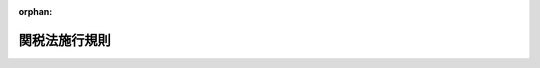 .. _341M50000040055_20250401_507M60000040034:

:orphan:

==============
関税法施行規則
==============

.. raw:: html
    
    
    <main id="contentsLaw" class="active">
    <div id="innerDocument" class="active">
    
    
    
    
    <div style="margin-bottom: 12px;">
    <div id="lawTitleNo" style="font-size: 1.067rem; font-weight: bold;" class="_shokanBoxParent">昭和四十一年大蔵省令第五十五号<div class="_shokanBox"></div>
    <div class="_inyoBox" id="_inyo_"></div>
    </div>
    <div id="lawTitle" style="margin-left: 3rem; font-size: 1.5rem; font-weight: bold; line-height: 1.25em;" class="_shokanBoxParent">
    <span data-xpath="">関税法施行規則</span><div class="_shokanBox" id="_shokan_"><div class="_shokanBtnIcons"></div></div>
    <div class="_inyoBox" id="_inyo_"></div>
    </div>
    </div><section id="EnactStatement" class="active EnactStatement"><div class="_div_EnactStatement _shokanBoxParent" style="text-indent: 1em;">
    <span data-xpath="">関税法施行令第九十三条の規定に基づき、関税法施行規則を次のように定める。</span><div class="_shokanBox" id="_shokan_"><div class="_shokanBtnIcons"></div></div>
    <div class="_inyoBox" id="_inyo_"></div>
    </div></section><section id="MainProvision" class="active MainProvision"><section id="" class="active Article"><div style="margin-left: 1em; font-weight: bold;" class="_div_ArticleCaption _shokanBoxParent">
    <span data-xpath="">（国税通則法施行規則の準用）</span><div class="_shokanBox" id="_shokan_"><div class="_shokanBtnIcons"></div></div>
    <div class="_inyoBox" id="_inyo_"></div>
    </div>
    <div style="margin-left: 1em; text-indent: -1em;" id="" class="_div_ArticleTitle _shokanBoxParent">
    <span style="font-weight: bold;">第一条</span>　<span data-xpath="">国税通則法施行規則（昭和三十七年大蔵省令第二十八号）第一条（交付送達の手続）及び第一条の二（公示送達の方法）の規定は、関税法（昭和二十九年法律第六十一号。以下「法」という。）第二条の四（書類の送達等）において準用する国税通則法（昭和三十七年法律第六十六号）第十二条（書類の送達）又は第十四条（公示送達）の規定により交付送達又は公示送達を行う場合について準用する。</span><div class="_shokanBox" id="_shokan_"><div class="_shokanBtnIcons"></div></div>
    <div class="_inyoBox" id="_inyo_"></div>
    </div></section><section id="" class="active Article"><div style="margin-left: 1em; font-weight: bold;" class="_div_ArticleCaption _shokanBoxParent">
    <span data-xpath="">（郵便物等の通信日付印により表示された日にその提出がされたものとみなす書類）</span><div class="_shokanBox" id="_shokan_"><div class="_shokanBtnIcons"></div></div>
    <div class="_inyoBox" id="_inyo_"></div>
    </div>
    <div style="margin-left: 1em; text-indent: -1em;" id="" class="_div_ArticleTitle _shokanBoxParent">
    <span style="font-weight: bold;">第一条の二</span>　<span data-xpath="">法第六条の三（郵送等に係る申告書等の提出時期）に規定する財務省令で定める書類は、次に掲げる書面並びに当該書面に添付すべき書類及び当該書面の提出に関連して提出するものとされている書類とする。</span><div class="_shokanBox" id="_shokan_"><div class="_shokanBtnIcons"></div></div>
    <div class="_inyoBox" id="_inyo_"></div>
    </div>
    <div id="" style="margin-left: 2em; text-indent: -1em;" class="_div_ItemSentence _shokanBoxParent">
    <span style="font-weight: bold;">一</span>　<span data-xpath="">関税定率法施行令（昭和二十九年政令第百五十五号）第三条の二第二項（変質、損傷等による戻し税の手続）（同令第三条の三及び第三条の四（変質、損傷等による戻し税の手続等についての規定の準用）において準用する場合を含む。）の規定により提出する申請書</span><div class="_shokanBox" id="_shokan_"><div class="_shokanBtnIcons"></div></div>
    <div class="_inyoBox" id="_inyo_"></div>
    </div>
    <div id="" style="margin-left: 2em; text-indent: -1em;" class="_div_ItemSentence _shokanBoxParent">
    <span style="font-weight: bold;">二</span>　<span data-xpath="">関税定率法施行令第五十三条の三第一項（輸出貨物の製造用原料品に係る戻し税の手続）の規定により提出する申請書</span><div class="_shokanBox" id="_shokan_"><div class="_shokanBtnIcons"></div></div>
    <div class="_inyoBox" id="_inyo_"></div>
    </div>
    <div id="" style="margin-left: 2em; text-indent: -1em;" class="_div_ItemSentence _shokanBoxParent">
    <span style="font-weight: bold;">三</span>　<span data-xpath="">関税定率法施行令第五十六条第三項（違約品等の再輸出又は廃棄の場合の払戻し等の手続）（同令第五十六条の三及び第五十六条の四（違約品等の再輸出又は廃棄の場合の払戻しの手続等についての規定の準用）において準用する場合を含む。）の規定により提出する申請書</span><div class="_shokanBox" id="_shokan_"><div class="_shokanBtnIcons"></div></div>
    <div class="_inyoBox" id="_inyo_"></div>
    </div>
    <div id="" style="margin-left: 2em; text-indent: -1em;" class="_div_ItemSentence _shokanBoxParent">
    <span style="font-weight: bold;">四</span>　<span data-xpath="">相殺関税に関する政令（平成六年政令第四百十五号）第十五条第一項（還付）の規定により提出する還付請求書</span><div class="_shokanBox" id="_shokan_"><div class="_shokanBtnIcons"></div></div>
    <div class="_inyoBox" id="_inyo_"></div>
    </div>
    <div id="" style="margin-left: 2em; text-indent: -1em;" class="_div_ItemSentence _shokanBoxParent">
    <span style="font-weight: bold;">五</span>　<span data-xpath="">不当廉売関税に関する政令（平成六年政令第四百十六号）第十九条第一項（還付）の規定により提出する還付請求書</span><div class="_shokanBox" id="_shokan_"><div class="_shokanBtnIcons"></div></div>
    <div class="_inyoBox" id="_inyo_"></div>
    </div></section><section id="" class="active Article"><div style="margin-left: 1em; font-weight: bold;" class="_div_ArticleCaption _shokanBoxParent">
    <span data-xpath="">（法令遵守規則の記載事項）</span><div class="_shokanBox" id="_shokan_"><div class="_shokanBtnIcons"></div></div>
    <div class="_inyoBox" id="_inyo_"></div>
    </div>
    <div style="margin-left: 1em; text-indent: -1em;" id="" class="_div_ArticleTitle _shokanBoxParent">
    <span style="font-weight: bold;">第一条の三</span>　<span data-xpath="">法第七条の五第三号（承認の要件）に規定する財務省令で定める事項は、次に掲げるものとする。</span><div class="_shokanBox" id="_shokan_"><div class="_shokanBtnIcons"></div></div>
    <div class="_inyoBox" id="_inyo_"></div>
    </div>
    <div id="" style="margin-left: 2em; text-indent: -1em;" class="_div_ItemSentence _shokanBoxParent">
    <span style="font-weight: bold;">一</span>　<span data-xpath="">法及び他の法令（以下この条において「法令」という。）を遵守するために必要な体制を整えるための次に掲げる事項</span><div class="_shokanBox" id="_shokan_"><div class="_shokanBtnIcons"></div></div>
    <div class="_inyoBox" id="_inyo_"></div>
    </div>
    <div style="margin-left: 3em; text-indent: -1em;" class="_div_Subitem1Sentence _shokanBoxParent">
    <span style="font-weight: bold;">イ</span>　<span data-xpath="">この号ロからホまでに規定する業務を総括する部門の名称並びに責任者の氏名及び職名</span><div class="_shokanBox" id="_shokan_"><div class="_shokanBtnIcons"></div></div>
    <div class="_inyoBox"></div>
    </div>
    <div style="margin-left: 3em; text-indent: -1em;" class="_div_Subitem1Sentence _shokanBoxParent">
    <span style="font-weight: bold;">ロ</span>　<span data-xpath="">輸入申告（法第六十七条（輸出又は輸入の許可）の規定に基づき行う輸入申告をいう。以下同じ。）及び特例申告（法第七条の二第二項（申告の特例）に規定する特例申告をいう。以下同じ。）（第五号においてこれらの申告を「輸入申告等」という。）に関する業務を行う部門の名称並びに責任者の氏名及び職名</span><div class="_shokanBox" id="_shokan_"><div class="_shokanBtnIcons"></div></div>
    <div class="_inyoBox"></div>
    </div>
    <div style="margin-left: 3em; text-indent: -1em;" class="_div_Subitem1Sentence _shokanBoxParent">
    <span style="font-weight: bold;">ハ</span>　<span data-xpath="">担保の提供（法第七条の八第一項（担保の提供）の規定により担保の提供を命ぜられた場合に行う担保の提供をいい、提供した後における当該担保の管理を含む。）並びに関税並びに輸入貨物に係る内国消費税（輸入品に対する内国消費税の徴収等に関する法律（昭和三十年法律第三十七号）第二条第一号（定義）に規定する内国消費税をいう。第一条の八第一項第一号において同じ。）及び地方消費税の納付に係る事務の管理（第五号において「担保及び納税の管理」という。）に関する業務を行う部門の名称並びに責任者の氏名及び職名</span><div class="_shokanBox" id="_shokan_"><div class="_shokanBtnIcons"></div></div>
    <div class="_inyoBox"></div>
    </div>
    <div style="margin-left: 3em; text-indent: -1em;" class="_div_Subitem1Sentence _shokanBoxParent">
    <span style="font-weight: bold;">ニ</span>　<span data-xpath="">特例申告貨物（法第七条の二第二項に規定する特例申告貨物をいう。以下同じ。）のセキュリティ（貨物の現況の的確な把握その他貨物の安全管理のために必要な措置を講ずることをいう。以下同じ。）に関する業務を行う部門の名称並びに責任者の氏名及び職名</span><div class="_shokanBox" id="_shokan_"><div class="_shokanBtnIcons"></div></div>
    <div class="_inyoBox"></div>
    </div>
    <div style="margin-left: 3em; text-indent: -1em;" class="_div_Subitem1Sentence _shokanBoxParent">
    <span style="font-weight: bold;">ホ</span>　<span data-xpath="">法令の遵守状況の監査に関する業務を行う部門の名称並びに責任者の氏名及び職名</span><div class="_shokanBox" id="_shokan_"><div class="_shokanBtnIcons"></div></div>
    <div class="_inyoBox"></div>
    </div>
    <div id="" style="margin-left: 2em; text-indent: -1em;" class="_div_ItemSentence _shokanBoxParent">
    <span style="font-weight: bold;">二</span>　<span data-xpath="">前号イからハまで及びホに規定する部門における業務の具体的内容及び手順</span><div class="_shokanBox" id="_shokan_"><div class="_shokanBtnIcons"></div></div>
    <div class="_inyoBox" id="_inyo_"></div>
    </div>
    <div id="" style="margin-left: 2em; text-indent: -1em;" class="_div_ItemSentence _shokanBoxParent">
    <span style="font-weight: bold;">三</span>　<span data-xpath="">第一号ニに規定する部門における特例申告貨物のセキュリティに関する業務の具体的内容及び手順</span><div class="_shokanBox" id="_shokan_"><div class="_shokanBtnIcons"></div></div>
    <div class="_inyoBox" id="_inyo_"></div>
    </div>
    <div id="" style="margin-left: 2em; text-indent: -1em;" class="_div_ItemSentence _shokanBoxParent">
    <span style="font-weight: bold;">四</span>　<span data-xpath="">法第七条の二第一項の承認を受けようとする者の業務に関し、その者（その者が法人である場合においては、その役員を含む。）又はその代理人、支配人その他の従業者が法令（法その他の関税に関する法令を除く。）の規定を遵守するための事項を規定した規則の名称及び目的に関する事項</span><div class="_shokanBox" id="_shokan_"><div class="_shokanBtnIcons"></div></div>
    <div class="_inyoBox" id="_inyo_"></div>
    </div>
    <div id="" style="margin-left: 2em; text-indent: -1em;" class="_div_ItemSentence _shokanBoxParent">
    <span style="font-weight: bold;">五</span>　<span data-xpath="">輸入申告等、担保及び納税の管理又は特例申告貨物のセキュリティに関する業務を他の者に委託している場合にあつては、当該他の者が行うこれらの業務の運営についての管理及び指導に関する事項</span><div class="_shokanBox" id="_shokan_"><div class="_shokanBtnIcons"></div></div>
    <div class="_inyoBox" id="_inyo_"></div>
    </div>
    <div id="" style="margin-left: 2em; text-indent: -1em;" class="_div_ItemSentence _shokanBoxParent">
    <span style="font-weight: bold;">六</span>　<span data-xpath="">税関との間における連絡体制及び法令に違反する事態が生じた場合における対処のための措置</span><div class="_shokanBox" id="_shokan_"><div class="_shokanBtnIcons"></div></div>
    <div class="_inyoBox" id="_inyo_"></div>
    </div>
    <div id="" style="margin-left: 2em; text-indent: -1em;" class="_div_ItemSentence _shokanBoxParent">
    <span style="font-weight: bold;">七</span>　<span data-xpath="">特例輸入関税関係帳簿（法第七条の九第一項（特例輸入者に係る帳簿の備付け等）に規定する特例輸入関税関係帳簿をいう。以下同じ。）及び特例輸入関税関係書類（同項に規定する特例輸入関税関係書類をいう。以下同じ。）の作成、保管及び管理に関する事項</span><div class="_shokanBox" id="_shokan_"><div class="_shokanBtnIcons"></div></div>
    <div class="_inyoBox" id="_inyo_"></div>
    </div>
    <div id="" style="margin-left: 2em; text-indent: -1em;" class="_div_ItemSentence _shokanBoxParent">
    <span style="font-weight: bold;">八</span>　<span data-xpath="">法第七条の二第一項の承認を受けようとする者の財務の状況（会計帳簿その他財務に関する書類の概要を含む。以下同じ。）に関する事項</span><div class="_shokanBox" id="_shokan_"><div class="_shokanBtnIcons"></div></div>
    <div class="_inyoBox" id="_inyo_"></div>
    </div>
    <div id="" style="margin-left: 2em; text-indent: -1em;" class="_div_ItemSentence _shokanBoxParent">
    <span style="font-weight: bold;">九</span>　<span data-xpath="">法第七条の二第一項の承認を受けようとする者（その者が法人である場合においては、その役員を含む。）又はその代理人、支配人その他の従業者が法令を遵守するために必要な教育及び研修に関する事項</span><div class="_shokanBox" id="_shokan_"><div class="_shokanBtnIcons"></div></div>
    <div class="_inyoBox" id="_inyo_"></div>
    </div>
    <div id="" style="margin-left: 2em; text-indent: -1em;" class="_div_ItemSentence _shokanBoxParent">
    <span style="font-weight: bold;">十</span>　<span data-xpath="">法令に違反した者に対する懲罰に関する事項</span><div class="_shokanBox" id="_shokan_"><div class="_shokanBtnIcons"></div></div>
    <div class="_inyoBox" id="_inyo_"></div>
    </div>
    <div id="" style="margin-left: 2em; text-indent: -1em;" class="_div_ItemSentence _shokanBoxParent">
    <span style="font-weight: bold;">十一</span>　<span data-xpath="">その他参考となるべき事項</span><div class="_shokanBox" id="_shokan_"><div class="_shokanBtnIcons"></div></div>
    <div class="_inyoBox" id="_inyo_"></div>
    </div></section><section id="" class="active Article"><div style="margin-left: 1em; font-weight: bold;" class="_div_ArticleCaption _shokanBoxParent">
    <span data-xpath="">（保存義務者についての規定の準用）</span><div class="_shokanBox" id="_shokan_"><div class="_shokanBtnIcons"></div></div>
    <div class="_inyoBox" id="_inyo_"></div>
    </div>
    <div style="margin-left: 1em; text-indent: -1em;" id="" class="_div_ArticleTitle _shokanBoxParent">
    <span style="font-weight: bold;">第一条の四</span>　<span data-xpath="">第九条の十から第十条の三まで（輸入又は輸出の許可書に係る規定の適用・関税関係帳簿書類の電磁的記録による保存等・関税関係帳簿書類の電子計算機出力マイクロフィルムによる保存等・電子取引の取引情報に係る電磁的記録の保存）の規定は、特例輸入者が備付け及び保存をする特例輸入関税関係帳簿並びに特例輸入者が保存をする特例輸入関税関係書類並びに特例輸入者が行う法第九十四条の五（電子取引の取引情報に係る電磁的記録の保存）に規定する電子取引について準用する。</span><span data-xpath="">この場合において、第九条の十中「輸入又は輸出」とあるのは「輸入」と、「令第八十三条第五項」とあるのは「関税法施行令（昭和二十九年政令第百五十号。以下「令」という。）第四条の十二第三項」と、「関税関係書類」とあるのは「特例輸入関税関係書類」と、「第九十四条の五」とあるのは「第七条の九第二項において準用する法第九十四条の五」と、第十条第一項第一号中「に係る電子計算機処理に当該」とあるのは「に係る電子計算機処理（電子計算機を使用して行われる情報の入力、蓄積、編集、加工、修正、更新、検索、消去、出力又はこれらに類する処理をいう。以下同じ。）に当該」と、同号イ中「電子計算機処理システム」とあるのは「電子計算機処理システム（電子計算機処理に関するシステムをいう。以下同じ。）」と、同条第四項第二号ロ（１）及び第九項、第十条の二第四項並びに第十条の三第一項中「第八十三条第六項」とあるのは「第四条の十二第四項」と、第十条第四項第三号中「電子計算機出力マイクロフィルムによる保存をもつて」とあるのは「電子計算機出力マイクロフィルム（電子計算機を用いて電磁的記録を出力することにより作成するマイクロフィルムをいう。以下同じ。）による保存をもつて」と、同条第七項第一号中「及び法人番号」とあるのは「及び法人番号（行政手続における特定の個人を識別するための番号の利用等に関する法律（平成二十五年法律第二十七号）第二条第十六項（定義）に規定する法人番号をいう。以下この号において同じ。）」と読み替えるものとする。</span><div class="_shokanBox" id="_shokan_"><div class="_shokanBtnIcons"></div></div>
    <div class="_inyoBox" id="_inyo_"></div>
    </div>
    <div style="margin-left: 1em; text-indent: -1em;" class="_div_ParagraphSentence _shokanBoxParent">
    <span style="font-weight: bold;">２</span>　<span data-xpath="">前項の場合において、第十条第一項及び第十条の二第一項の規定による第二条第四項各号（関税関係帳簿の電磁的記録による保存等）に定める要件の適用については、同項第二号ホ中「第八十三条第六項」とあるのは、「第四条の十二第四項」とする。</span><div class="_shokanBox" id="_shokan_"><div class="_shokanBtnIcons"></div></div>
    <div class="_inyoBox" id="_inyo_"></div>
    </div></section><section id="" class="active Article"><div style="margin-left: 1em; font-weight: bold;" class="_div_ArticleCaption _shokanBoxParent">
    <span data-xpath="">（書式）</span><div class="_shokanBox" id="_shokan_"><div class="_shokanBtnIcons"></div></div>
    <div class="_inyoBox" id="_inyo_"></div>
    </div>
    <div style="margin-left: 1em; text-indent: -1em;" id="" class="_div_ArticleTitle _shokanBoxParent">
    <span style="font-weight: bold;">第一条の五</span>　<span data-xpath="">法及び関税法施行令（昭和二十九年政令第百五十号。以下「令」という。）の規定により作成する書面のうち、次の表の上欄に掲げるものの様式及び作成の方法は、それぞれ同表の下欄に掲げる書式に定めるところによる。</span><div class="_shokanBox" id="_shokan_"><div class="_shokanBtnIcons"></div></div>
    <div class="_inyoBox" id="_inyo_"></div>
    </div>
    <div class="_shokanBoxParent">
    <table class="Table" style="margin-left: 1em;">
    <tr class="TableRow">
    <td style="border-top: black solid 1px; border-bottom: black solid 1px; border-left: black solid 1px; border-right: black solid 1px;" class="col-pad"><div><span data-xpath="">法第九条の三第二項（納税の告知）の納税告知書</span></div></td>
    <td style="border-top: black solid 1px; border-bottom: black solid 1px; border-left: black solid 1px; border-right: black solid 1px;" class="col-pad"><div><span data-xpath="">別紙第一号書式</span></div></td>
    </tr>
    <tr class="TableRow">
    <td style="border-top: black solid 1px; border-bottom: black solid 1px; border-left: black solid 1px; border-right: black solid 1px;" class="col-pad"><div><span data-xpath="">法第九条の四（納付の手続）の納付書、法第七十七条第四項（郵便物の関税の納付等）の納付書又は法第七十七条の三第一項（日本郵便株式会社による関税の納付等）の納付書</span></div></td>
    <td style="border-top: black solid 1px; border-bottom: black solid 1px; border-left: black solid 1px; border-right: black solid 1px;" class="col-pad"><div><span data-xpath="">別紙第二号書式</span></div></td>
    </tr>
    <tr class="TableRow">
    <td style="border-top: black solid 1px; border-bottom: black solid 1px; border-left: black solid 1px; border-right: black solid 1px;" class="col-pad"><div><span data-xpath="">法第九条の八第一項（納付受託者の帳簿保存等の義務）の帳簿</span></div></td>
    <td style="border-top: black solid 1px; border-bottom: black solid 1px; border-left: black solid 1px; border-right: black solid 1px;" class="col-pad"><div><span data-xpath="">別紙第三号書式</span></div></td>
    </tr>
    </table>
    <div class="_shokanBox"></div>
    <div class="_inyoBox"></div>
    </div></section><section id="" class="active Article"><div style="margin-left: 1em; font-weight: bold;" class="_div_ArticleCaption _shokanBoxParent">
    <span data-xpath="">（完全に生産された物品の指定）</span><div class="_shokanBox" id="_shokan_"><div class="_shokanBtnIcons"></div></div>
    <div class="_inyoBox" id="_inyo_"></div>
    </div>
    <div style="margin-left: 1em; text-indent: -1em;" id="" class="_div_ArticleTitle _shokanBoxParent">
    <span style="font-weight: bold;">第一条の六</span>　<span data-xpath="">令第四条の二第四項第一号（特例申告書の記載事項等）に規定する財務省令で定める物品は、次に掲げる物品とする。</span><div class="_shokanBox" id="_shokan_"><div class="_shokanBtnIcons"></div></div>
    <div class="_inyoBox" id="_inyo_"></div>
    </div>
    <div id="" style="margin-left: 2em; text-indent: -1em;" class="_div_ItemSentence _shokanBoxParent">
    <span style="font-weight: bold;">一</span>　<span data-xpath="">一の国又は地域（その大陸棚を含む。）において採掘された鉱物性生産品</span><div class="_shokanBox" id="_shokan_"><div class="_shokanBtnIcons"></div></div>
    <div class="_inyoBox" id="_inyo_"></div>
    </div>
    <div id="" style="margin-left: 2em; text-indent: -1em;" class="_div_ItemSentence _shokanBoxParent">
    <span style="font-weight: bold;">二</span>　<span data-xpath="">一の国又は地域において収穫された植物性生産品</span><div class="_shokanBox" id="_shokan_"><div class="_shokanBtnIcons"></div></div>
    <div class="_inyoBox" id="_inyo_"></div>
    </div>
    <div id="" style="margin-left: 2em; text-indent: -1em;" class="_div_ItemSentence _shokanBoxParent">
    <span style="font-weight: bold;">三</span>　<span data-xpath="">一の国又は地域において生まれ、かつ、成育した動物（生きているものに限る。）</span><div class="_shokanBox" id="_shokan_"><div class="_shokanBtnIcons"></div></div>
    <div class="_inyoBox" id="_inyo_"></div>
    </div>
    <div id="" style="margin-left: 2em; text-indent: -1em;" class="_div_ItemSentence _shokanBoxParent">
    <span style="font-weight: bold;">四</span>　<span data-xpath="">一の国又は地域において動物（生きているものに限る。）から得られた物品</span><div class="_shokanBox" id="_shokan_"><div class="_shokanBtnIcons"></div></div>
    <div class="_inyoBox" id="_inyo_"></div>
    </div>
    <div id="" style="margin-left: 2em; text-indent: -1em;" class="_div_ItemSentence _shokanBoxParent">
    <span style="font-weight: bold;">五</span>　<span data-xpath="">一の国又は地域において狩猟又は漁ろうにより得られた物品</span><div class="_shokanBox" id="_shokan_"><div class="_shokanBtnIcons"></div></div>
    <div class="_inyoBox" id="_inyo_"></div>
    </div>
    <div id="" style="margin-left: 2em; text-indent: -1em;" class="_div_ItemSentence _shokanBoxParent">
    <span style="font-weight: bold;">六</span>　<span data-xpath="">一の国又は地域の船舶により公海並びに本邦の排他的経済水域の海域及び外国の排他的経済水域の海域で採捕された水産物</span><div class="_shokanBox" id="_shokan_"><div class="_shokanBtnIcons"></div></div>
    <div class="_inyoBox" id="_inyo_"></div>
    </div>
    <div id="" style="margin-left: 2em; text-indent: -1em;" class="_div_ItemSentence _shokanBoxParent">
    <span style="font-weight: bold;">七</span>　<span data-xpath="">一の国又は地域の船舶において前号に掲げる物品のみを原料又は材料として生産された物品</span><div class="_shokanBox" id="_shokan_"><div class="_shokanBtnIcons"></div></div>
    <div class="_inyoBox" id="_inyo_"></div>
    </div>
    <div id="" style="margin-left: 2em; text-indent: -1em;" class="_div_ItemSentence _shokanBoxParent">
    <span style="font-weight: bold;">八</span>　<span data-xpath="">一の国又は地域の船舶その他の構造物により公海で採掘された鉱物性生産品（第一号に該当するものを除く。）</span><div class="_shokanBox" id="_shokan_"><div class="_shokanBtnIcons"></div></div>
    <div class="_inyoBox" id="_inyo_"></div>
    </div>
    <div id="" style="margin-left: 2em; text-indent: -1em;" class="_div_ItemSentence _shokanBoxParent">
    <span style="font-weight: bold;">九</span>　<span data-xpath="">一の国又は地域において収集された使用済みの物品で原料又は材料の回収のみに適するもの</span><div class="_shokanBox" id="_shokan_"><div class="_shokanBtnIcons"></div></div>
    <div class="_inyoBox" id="_inyo_"></div>
    </div>
    <div id="" style="margin-left: 2em; text-indent: -1em;" class="_div_ItemSentence _shokanBoxParent">
    <span style="font-weight: bold;">十</span>　<span data-xpath="">一の国又は地域において行われた製造の際に生じたくず</span><div class="_shokanBox" id="_shokan_"><div class="_shokanBtnIcons"></div></div>
    <div class="_inyoBox" id="_inyo_"></div>
    </div>
    <div id="" style="margin-left: 2em; text-indent: -1em;" class="_div_ItemSentence _shokanBoxParent">
    <span style="font-weight: bold;">十一</span>　<span data-xpath="">一の国又は地域において前各号に掲げる物品のみを原料又は材料として生産された物品</span><div class="_shokanBox" id="_shokan_"><div class="_shokanBtnIcons"></div></div>
    <div class="_inyoBox" id="_inyo_"></div>
    </div></section><section id="" class="active Article"><div style="margin-left: 1em; font-weight: bold;" class="_div_ArticleCaption _shokanBoxParent">
    <span data-xpath="">（実質的な変更を加える加工又は製造の指定）</span><div class="_shokanBox" id="_shokan_"><div class="_shokanBtnIcons"></div></div>
    <div class="_inyoBox" id="_inyo_"></div>
    </div>
    <div style="margin-left: 1em; text-indent: -1em;" id="" class="_div_ArticleTitle _shokanBoxParent">
    <span style="font-weight: bold;">第一条の七</span>　<span data-xpath="">令第四条の二第四項第二号（特例申告書の記載事項等）に規定する財務省令で定める加工又は製造は、物品の該当する関税定率法（明治四十三年法律第五十四号）別表の項が当該物品のすべての原料又は材料（当該物品を生産した国又は地域が原産地とされる物品を除く。）の該当する同表の項と異なることとなる加工又は製造（税関長が指定する加工又は製造を含む。）とする。</span><span data-xpath="">ただし、輸送又は保存のための乾燥、冷凍、塩水漬けその他これらに類する操作、単なる切断、選別、瓶、箱その他これらに類する包装容器に詰めること、改装、仕分け、製品又は包装にマークを付け又はラベルその他の表示を張り付け若しくは添付すること、非原産品（一の国又は地域において生産された前条各号に掲げる物品及びこの条に規定する加工又は製造がされた物品以外の物品）の単なる混合、単なる部分品の組立て及びセットにすること並びにこれらからのみ成る操作及び露光していない平面状写真フィルムを巻くことを除く。</span><div class="_shokanBox" id="_shokan_"><div class="_shokanBtnIcons"></div></div>
    <div class="_inyoBox" id="_inyo_"></div>
    </div></section><section id="" class="active Article"><div style="margin-left: 1em; font-weight: bold;" class="_div_ArticleCaption _shokanBoxParent">
    <span data-xpath="">（特例申告に係る担保の金額）</span><div class="_shokanBox" id="_shokan_"><div class="_shokanBtnIcons"></div></div>
    <div class="_inyoBox" id="_inyo_"></div>
    </div>
    <div style="margin-left: 1em; text-indent: -1em;" id="" class="_div_ArticleTitle _shokanBoxParent">
    <span style="font-weight: bold;">第一条の七の二</span>　<span data-xpath="">法第七条の八第一項（担保の提供）に規定する財務省令で定める金額は、次の各号に掲げる場合の区分に応じ当該各号に定める金額とする。</span><div class="_shokanBox" id="_shokan_"><div class="_shokanBtnIcons"></div></div>
    <div class="_inyoBox" id="_inyo_"></div>
    </div>
    <div id="" style="margin-left: 2em; text-indent: -1em;" class="_div_ItemSentence _shokanBoxParent">
    <span style="font-weight: bold;">一</span>　<span data-xpath="">特例輸入者に対して担保の提供を命ずる場合</span>　<span data-xpath="">次に掲げる額のいずれか多い額を限度として、税関長が必要と認める金額</span><div class="_shokanBox" id="_shokan_"><div class="_shokanBtnIcons"></div></div>
    <div class="_inyoBox" id="_inyo_"></div>
    </div>
    <div style="margin-left: 3em; text-indent: -1em;" class="_div_Subitem1Sentence _shokanBoxParent">
    <span style="font-weight: bold;">イ</span>　<span data-xpath="">担保の提供を命ずることとなつた日の属する月の翌月から一年間において輸入しようとする貨物に課されるべき関税、内国消費税及び地方消費税（以下この号及び次号において「関税等」という。）で特例申告により納付する見込みの関税等の額の合計額が最も多い月の当該合計額</span><div class="_shokanBox" id="_shokan_"><div class="_shokanBtnIcons"></div></div>
    <div class="_inyoBox"></div>
    </div>
    <div style="margin-left: 3em; text-indent: -1em;" class="_div_Subitem1Sentence _shokanBoxParent">
    <span style="font-weight: bold;">ロ</span>　<span data-xpath="">担保の提供を命ずることとなつた日の属する年の前年において輸入した貨物について、特例申告により納付した又は納付すべきことが確定した関税等の額の合計額が最も多い月の当該合計額</span><div class="_shokanBox" id="_shokan_"><div class="_shokanBtnIcons"></div></div>
    <div class="_inyoBox"></div>
    </div>
    <div id="" style="margin-left: 2em; text-indent: -1em;" class="_div_ItemSentence _shokanBoxParent">
    <span style="font-weight: bold;">二</span>　<span data-xpath="">特例委託輸入者に対して担保の提供を命ずる場合（次号に掲げる場合を除く。）</span>　<span data-xpath="">輸入申告に係る貨物の価格（令第五十九条第一項第一号の二（輸入申告の手続）に規定する価格をいう。）に当該価格に百分の十の割合を乗じて計算した金額を加算した額を関税等の課税標準として計算した場合に課されるべき関税等の金額</span><div class="_shokanBox" id="_shokan_"><div class="_shokanBtnIcons"></div></div>
    <div class="_inyoBox" id="_inyo_"></div>
    </div>
    <div id="" style="margin-left: 2em; text-indent: -1em;" class="_div_ItemSentence _shokanBoxParent">
    <span style="font-weight: bold;">三</span>　<span data-xpath="">特例委託輸入者に対して担保の提供を命ずる場合（継続して貨物を輸入することを予定している特例委託輸入者から、輸入申告を行おうとする税関官署の長に対し、あらかじめ担保の提供を行いたい旨の申出があつた場合に限る。）</span>　<span data-xpath="">第一号イ又はロに掲げる合計額のいずれか多い額に二を乗じて計算した金額を限度として、税関長が必要と認める金額</span><div class="_shokanBox" id="_shokan_"><div class="_shokanBtnIcons"></div></div>
    <div class="_inyoBox" id="_inyo_"></div>
    </div></section><section id="" class="active Article"><div style="margin-left: 1em; font-weight: bold;" class="_div_ArticleCaption _shokanBoxParent">
    <span data-xpath="">（納付委託の対象）</span><div class="_shokanBox" id="_shokan_"><div class="_shokanBtnIcons"></div></div>
    <div class="_inyoBox" id="_inyo_"></div>
    </div>
    <div style="margin-left: 1em; text-indent: -1em;" id="" class="_div_ArticleTitle _shokanBoxParent">
    <span style="font-weight: bold;">第一条の八</span>　<span data-xpath="">法第九条の五第一項第一号（納付受託者に対する納付の委託）に規定する財務省令で定める金額以下である場合は、次の各号に掲げる場合の区分に応じ当該各号に定める場合とする。</span><div class="_shokanBox" id="_shokan_"><div class="_shokanBtnIcons"></div></div>
    <div class="_inyoBox" id="_inyo_"></div>
    </div>
    <div id="" style="margin-left: 2em; text-indent: -1em;" class="_div_ItemSentence _shokanBoxParent">
    <span style="font-weight: bold;">一</span>　<span data-xpath="">クレジットカードを使用する方法により関税を納付する場合</span>　<span data-xpath="">法第九条の五第一項の規定により納付しようとする関税の税額（輸入貨物に係る内国消費税及び地方消費税（以下この項において「内国消費税等」という。）の納付を関税の納付と併せて行う場合にあつては、納付しようとする内国消費税等及び関税の税額の合計額）が一千万円未満であり、かつ、当該関税を納付しようとする者のクレジットカードによつて決済することができる金額以下である場合</span><div class="_shokanBox" id="_shokan_"><div class="_shokanBtnIcons"></div></div>
    <div class="_inyoBox" id="_inyo_"></div>
    </div>
    <div id="" style="margin-left: 2em; text-indent: -1em;" class="_div_ItemSentence _shokanBoxParent">
    <span style="font-weight: bold;">二</span>　<span data-xpath="">資金決済に関する法律（平成二十一年法律第五十九号）第三条第五項（定義）に規定する第三者型前払式支払手段による取引その他これに類する為替取引（この号及び次項第二号において「第三者型前払式支払手段による取引等」という。）により関税を納付する場合</span>　<span data-xpath="">法第九条の五第一項の規定により納付しようとする関税の税額（内国消費税等の納付を関税の納付と併せて行う場合にあつては、納付しようとする内国消費税等及び関税の税額の合計額）が百万円以下であり、かつ、当該関税を納付しようとする者が使用する第三者型前払式支払手段による取引等によつて決済することができる金額以下である場合</span><div class="_shokanBox" id="_shokan_"><div class="_shokanBtnIcons"></div></div>
    <div class="_inyoBox" id="_inyo_"></div>
    </div>
    <div style="margin-left: 1em; text-indent: -1em;" class="_div_ParagraphSentence _shokanBoxParent">
    <span style="font-weight: bold;">２</span>　<span data-xpath="">法第九条の五第一項第二号に規定する財務省令で定めるものは、次の各号に掲げる場合の区分に応じ当該各号に定める事項の通知とする。</span><div class="_shokanBox" id="_shokan_"><div class="_shokanBtnIcons"></div></div>
    <div class="_inyoBox" id="_inyo_"></div>
    </div>
    <div id="" style="margin-left: 2em; text-indent: -1em;" class="_div_ItemSentence _shokanBoxParent">
    <span style="font-weight: bold;">一</span>　<span data-xpath="">前項第一号に規定するクレジットカードを使用する方法により関税を納付する場合</span>　<span data-xpath="">次に掲げる事項</span><div class="_shokanBox" id="_shokan_"><div class="_shokanBtnIcons"></div></div>
    <div class="_inyoBox" id="_inyo_"></div>
    </div>
    <div style="margin-left: 3em; text-indent: -1em;" class="_div_Subitem1Sentence _shokanBoxParent">
    <span style="font-weight: bold;">イ</span>　<span data-xpath="">納付する関税の額</span><div class="_shokanBox" id="_shokan_"><div class="_shokanBtnIcons"></div></div>
    <div class="_inyoBox"></div>
    </div>
    <div style="margin-left: 3em; text-indent: -1em;" class="_div_Subitem1Sentence _shokanBoxParent">
    <span style="font-weight: bold;">ロ</span>　<span data-xpath="">納税告知書、納付書その他の関税の納付に係る書類の番号又は関税を納付しようとする者を特定するに足りる事項</span><div class="_shokanBox" id="_shokan_"><div class="_shokanBtnIcons"></div></div>
    <div class="_inyoBox"></div>
    </div>
    <div style="margin-left: 3em; text-indent: -1em;" class="_div_Subitem1Sentence _shokanBoxParent">
    <span style="font-weight: bold;">ハ</span>　<span data-xpath="">当該クレジットカードの番号及び有効期限その他当該クレジットカードを使用する方法による決済に関し必要な事項</span><div class="_shokanBox" id="_shokan_"><div class="_shokanBtnIcons"></div></div>
    <div class="_inyoBox"></div>
    </div>
    <div id="" style="margin-left: 2em; text-indent: -1em;" class="_div_ItemSentence _shokanBoxParent">
    <span style="font-weight: bold;">二</span>　<span data-xpath="">第三者型前払式支払手段による取引等により関税を納付する場合</span>　<span data-xpath="">次に掲げる事項</span><div class="_shokanBox" id="_shokan_"><div class="_shokanBtnIcons"></div></div>
    <div class="_inyoBox" id="_inyo_"></div>
    </div>
    <div style="margin-left: 3em; text-indent: -1em;" class="_div_Subitem1Sentence _shokanBoxParent">
    <span style="font-weight: bold;">イ</span>　<span data-xpath="">前号イ及びロに掲げる事項</span><div class="_shokanBox" id="_shokan_"><div class="_shokanBtnIcons"></div></div>
    <div class="_inyoBox"></div>
    </div>
    <div style="margin-left: 3em; text-indent: -1em;" class="_div_Subitem1Sentence _shokanBoxParent">
    <span style="font-weight: bold;">ロ</span>　<span data-xpath="">当該第三者型前払式支払手段による取引等に係る業務を行う者の名称その他当該第三者型前払式支払手段による取引等による決済に関し必要な事項</span><div class="_shokanBox" id="_shokan_"><div class="_shokanBtnIcons"></div></div>
    <div class="_inyoBox"></div>
    </div></section><section id="" class="active Article"><div style="margin-left: 1em; font-weight: bold;" class="_div_ArticleCaption _shokanBoxParent">
    <span data-xpath="">（納付受託者の指定の基準）</span><div class="_shokanBox" id="_shokan_"><div class="_shokanBtnIcons"></div></div>
    <div class="_inyoBox" id="_inyo_"></div>
    </div>
    <div style="margin-left: 1em; text-indent: -1em;" id="" class="_div_ArticleTitle _shokanBoxParent">
    <span style="font-weight: bold;">第一条の九</span>　<span data-xpath="">令第七条の三第二号（納付受託者の指定要件）に規定する財務省令で定める基準は、地方自治法（昭和二十二年法律第六十七号）第二百三十一条の二の三第一項（指定納付受託者）に規定する指定納付受託者として道府県税又は都税の納付に関する事務処理の実績を有する者その他これらの者に準じて関税の納付に関する事務を適正かつ確実に遂行することができると認められる者であることとする。</span><div class="_shokanBox" id="_shokan_"><div class="_shokanBtnIcons"></div></div>
    <div class="_inyoBox" id="_inyo_"></div>
    </div></section><section id="" class="active Article"><div style="margin-left: 1em; font-weight: bold;" class="_div_ArticleCaption _shokanBoxParent">
    <span data-xpath="">（納付受託者の指定の手続）</span><div class="_shokanBox" id="_shokan_"><div class="_shokanBtnIcons"></div></div>
    <div class="_inyoBox" id="_inyo_"></div>
    </div>
    <div style="margin-left: 1em; text-indent: -1em;" id="" class="_div_ArticleTitle _shokanBoxParent">
    <span style="font-weight: bold;">第一条の十</span>　<span data-xpath="">法第九条の六第一項（納付受託者）の規定による財務大臣の指定を受けようとする者は、その名称、住所又は事務所の所在地及び法人番号（行政手続における特定の個人を識別するための番号の利用等に関する法律（平成二十五年法律第二十七号）第二条第十六項（定義）に規定する法人番号をいう。以下同じ。）（法人番号を有しない者にあつては、その名称及び住所又は事務所の所在地）を記載した申出書を財務大臣に提出しなければならない。</span><div class="_shokanBox" id="_shokan_"><div class="_shokanBtnIcons"></div></div>
    <div class="_inyoBox" id="_inyo_"></div>
    </div>
    <div style="margin-left: 1em; text-indent: -1em;" class="_div_ParagraphSentence _shokanBoxParent">
    <span style="font-weight: bold;">２</span>　<span data-xpath="">前項の申出書には、定款、法人の登記事項証明書並びに最終の貸借対照表、損益計算書及び事業報告又はこれらに準ずるもの（以下この項において「定款等」という。）を添付しなければならない。</span><span data-xpath="">ただし、財務大臣が、インターネットにおいて識別するための文字、記号その他の符号又はこれらの結合をその使用に係る電子計算機に入力することによつて、自動公衆送信装置（著作権法（昭和四十五年法律第四十八号）第二条第一項第九号の五イ（定義）に規定する自動公衆送信装置をいう。）に記録されている情報のうち定款等の内容を閲覧し、かつ、当該電子計算機に備えられたファイルに当該情報を記録することができる場合については、この限りでない。</span><div class="_shokanBox" id="_shokan_"><div class="_shokanBtnIcons"></div></div>
    <div class="_inyoBox" id="_inyo_"></div>
    </div>
    <div style="margin-left: 1em; text-indent: -1em;" class="_div_ParagraphSentence _shokanBoxParent">
    <span style="font-weight: bold;">３</span>　<span data-xpath="">財務大臣は、第一項の申出書の提出があつた場合において、その申出につき指定をしたときはその旨を、指定をしないこととしたときはその旨及びその理由を当該申出書を提出した者に通知しなければならない。</span><div class="_shokanBox" id="_shokan_"><div class="_shokanBtnIcons"></div></div>
    <div class="_inyoBox" id="_inyo_"></div>
    </div></section><section id="" class="active Article"><div style="margin-left: 1em; font-weight: bold;" class="_div_ArticleCaption _shokanBoxParent">
    <span data-xpath="">（納付受託者の指定に係る公示事項）</span><div class="_shokanBox" id="_shokan_"><div class="_shokanBtnIcons"></div></div>
    <div class="_inyoBox" id="_inyo_"></div>
    </div>
    <div style="margin-left: 1em; text-indent: -1em;" id="" class="_div_ArticleTitle _shokanBoxParent">
    <span style="font-weight: bold;">第一条の十一</span>　<span data-xpath="">法第九条の六第二項（納付受託者）に規定する財務省令で定める事項は、財務大臣が同条第一項の規定による指定をした日とする。</span><div class="_shokanBox" id="_shokan_"><div class="_shokanBtnIcons"></div></div>
    <div class="_inyoBox" id="_inyo_"></div>
    </div></section><section id="" class="active Article"><div style="margin-left: 1em; font-weight: bold;" class="_div_ArticleCaption _shokanBoxParent">
    <span data-xpath="">（納付受託者の名称等の変更の届出）</span><div class="_shokanBox" id="_shokan_"><div class="_shokanBtnIcons"></div></div>
    <div class="_inyoBox" id="_inyo_"></div>
    </div>
    <div style="margin-left: 1em; text-indent: -1em;" id="" class="_div_ArticleTitle _shokanBoxParent">
    <span style="font-weight: bold;">第一条の十二</span>　<span data-xpath="">納付受託者（法第九条の六第一項（納付受託者）に規定する納付受託者をいう。以下同じ。）は、その名称、住所又は事務所の所在地を変更しようとするときは、同条第三項の規定により、変更しようとする日の前日から起算して六十日前の日又はその変更を決定した日の翌日から起算して十四日後の日のいずれか早い日までに、その旨を記載した届出書を財務大臣に提出しなければならない。</span><div class="_shokanBox" id="_shokan_"><div class="_shokanBtnIcons"></div></div>
    <div class="_inyoBox" id="_inyo_"></div>
    </div></section><section id="" class="active Article"><div style="margin-left: 1em; font-weight: bold;" class="_div_ArticleCaption _shokanBoxParent">
    <span data-xpath="">（納付受託の手続）</span><div class="_shokanBox" id="_shokan_"><div class="_shokanBtnIcons"></div></div>
    <div class="_inyoBox" id="_inyo_"></div>
    </div>
    <div style="margin-left: 1em; text-indent: -1em;" id="" class="_div_ArticleTitle _shokanBoxParent">
    <span style="font-weight: bold;">第一条の十三</span>　<span data-xpath="">納付受託者は、法第九条の五第一項（納付受託者に対する納付の委託）の規定により関税を納付しようとする者の委託を受けたときは、当該関税を納付しようとする者に、その旨をインターネットその他の高度情報通信ネットワークを使用して通知しなければならない。</span><div class="_shokanBox" id="_shokan_"><div class="_shokanBtnIcons"></div></div>
    <div class="_inyoBox" id="_inyo_"></div>
    </div>
    <div style="margin-left: 1em; text-indent: -1em;" class="_div_ParagraphSentence _shokanBoxParent">
    <span style="font-weight: bold;">２</span>　<span data-xpath="">前項の納付受託者は、納付の委託を受けた関税の金額及び納付先の金融機関名並びに納税告知書、納付書その他の関税の納付に係る書類の番号又は関税を納付しようとする者を特定するに足りる事項を法第九条の八第一項（納付受託者の帳簿保存等の義務）の帳簿に記載して、これを保存しなければならない。</span><span data-xpath="">この場合において、当該納付受託者は、これらの事項の全部又は一部を記録した電磁的記録を保存しているときは、当該全部又は一部の事項の当該帳簿への記載を省略することができる。</span><div class="_shokanBox" id="_shokan_"><div class="_shokanBtnIcons"></div></div>
    <div class="_inyoBox" id="_inyo_"></div>
    </div></section><section id="" class="active Article"><div style="margin-left: 1em; font-weight: bold;" class="_div_ArticleCaption _shokanBoxParent">
    <span data-xpath="">（納付受託者の報告）</span><div class="_shokanBox" id="_shokan_"><div class="_shokanBtnIcons"></div></div>
    <div class="_inyoBox" id="_inyo_"></div>
    </div>
    <div style="margin-left: 1em; text-indent: -1em;" id="" class="_div_ArticleTitle _shokanBoxParent">
    <span style="font-weight: bold;">第一条の十四</span>　<span data-xpath="">納付受託者は、法第九条の七第二項（納付受託者の納付）の規定により、次に掲げる事項を財務大臣に報告しなければならない。</span><div class="_shokanBox" id="_shokan_"><div class="_shokanBtnIcons"></div></div>
    <div class="_inyoBox" id="_inyo_"></div>
    </div>
    <div id="" style="margin-left: 2em; text-indent: -1em;" class="_div_ItemSentence _shokanBoxParent">
    <span style="font-weight: bold;">一</span>　<span data-xpath="">報告の対象となつた期間並びに当該期間において法第九条の五第一項（納付受託者に対する納付の委託）の規定により関税を納付しようとする者の委託を受けた件数、合計額及び納付年月日</span><div class="_shokanBox" id="_shokan_"><div class="_shokanBtnIcons"></div></div>
    <div class="_inyoBox" id="_inyo_"></div>
    </div>
    <div id="" style="margin-left: 2em; text-indent: -1em;" class="_div_ItemSentence _shokanBoxParent">
    <span style="font-weight: bold;">二</span>　<span data-xpath="">前号の期間において受けた同号の委託に係る次に掲げる事項</span><div class="_shokanBox" id="_shokan_"><div class="_shokanBtnIcons"></div></div>
    <div class="_inyoBox" id="_inyo_"></div>
    </div>
    <div style="margin-left: 3em; text-indent: -1em;" class="_div_Subitem1Sentence _shokanBoxParent">
    <span style="font-weight: bold;">イ</span>　<span data-xpath="">関税の金額及び納税告知書、納付書その他の関税の納付に係る書類の番号又は関税を納付しようとする者を特定するに足りる事項</span><div class="_shokanBox" id="_shokan_"><div class="_shokanBtnIcons"></div></div>
    <div class="_inyoBox"></div>
    </div>
    <div style="margin-left: 3em; text-indent: -1em;" class="_div_Subitem1Sentence _shokanBoxParent">
    <span style="font-weight: bold;">ロ</span>　<span data-xpath="">関税を納付しようとする者から法第九条の五第一項の規定により委託を受けた年月日</span><div class="_shokanBox" id="_shokan_"><div class="_shokanBtnIcons"></div></div>
    <div class="_inyoBox"></div>
    </div></section><section id="" class="active Article"><div style="margin-left: 1em; font-weight: bold;" class="_div_ArticleCaption _shokanBoxParent">
    <span data-xpath="">（納付受託者に対する報告の徴求）</span><div class="_shokanBox" id="_shokan_"><div class="_shokanBtnIcons"></div></div>
    <div class="_inyoBox" id="_inyo_"></div>
    </div>
    <div style="margin-left: 1em; text-indent: -1em;" id="" class="_div_ArticleTitle _shokanBoxParent">
    <span style="font-weight: bold;">第一条の十五</span>　<span data-xpath="">財務大臣は、納付受託者に対し、法第九条の八第二項（納付受託者の帳簿保存等の義務）の報告を求めるときは、報告すべき事項、報告の期限その他必要な事項を明示するものとする。</span><div class="_shokanBox" id="_shokan_"><div class="_shokanBtnIcons"></div></div>
    <div class="_inyoBox" id="_inyo_"></div>
    </div></section><section id="" class="active Article"><div style="margin-left: 1em; font-weight: bold;" class="_div_ArticleCaption _shokanBoxParent">
    <span data-xpath="">（納付受託者の指定取消しの通知）</span><div class="_shokanBox" id="_shokan_"><div class="_shokanBtnIcons"></div></div>
    <div class="_inyoBox" id="_inyo_"></div>
    </div>
    <div style="margin-left: 1em; text-indent: -1em;" id="" class="_div_ArticleTitle _shokanBoxParent">
    <span style="font-weight: bold;">第一条の十六</span>　<span data-xpath="">財務大臣は、法第九条の九第一項（納付受託者の指定の取消し）の規定による指定の取消しをしたときは、その旨及びその理由を当該指定の取消しを受けた者に通知しなければならない。</span><div class="_shokanBox" id="_shokan_"><div class="_shokanBtnIcons"></div></div>
    <div class="_inyoBox" id="_inyo_"></div>
    </div></section><section id="" class="active Article"><div style="margin-left: 1em; font-weight: bold;" class="_div_ArticleCaption _shokanBoxParent">
    <span data-xpath="">（担保の提供の手続）</span><div class="_shokanBox" id="_shokan_"><div class="_shokanBtnIcons"></div></div>
    <div class="_inyoBox" id="_inyo_"></div>
    </div>
    <div style="margin-left: 1em; text-indent: -1em;" id="" class="_div_ArticleTitle _shokanBoxParent">
    <span style="font-weight: bold;">第一条の十七</span>　<span data-xpath="">令第八条の二第一項（担保の提供の手続）に規定する財務省令で定める振替債は、振替国債（その権利の帰属が社債、株式等の振替に関する法律（平成十三年法律第七十五号）の規定による振替口座簿の記載又は記録により定まるものとされる国債をいう。）とする。</span><div class="_shokanBox" id="_shokan_"><div class="_shokanBtnIcons"></div></div>
    <div class="_inyoBox" id="_inyo_"></div>
    </div>
    <div style="margin-left: 1em; text-indent: -1em;" class="_div_ParagraphSentence _shokanBoxParent">
    <span style="font-weight: bold;">２</span>　<span data-xpath="">令第八条の二第一項本文に規定する財務省令で定める書類は、次に掲げる書類とする。</span><div class="_shokanBox" id="_shokan_"><div class="_shokanBtnIcons"></div></div>
    <div class="_inyoBox" id="_inyo_"></div>
    </div>
    <div id="" style="margin-left: 2em; text-indent: -1em;" class="_div_ItemSentence _shokanBoxParent">
    <span style="font-weight: bold;">一</span>　<span data-xpath="">供託書の正本</span><div class="_shokanBox" id="_shokan_"><div class="_shokanBtnIcons"></div></div>
    <div class="_inyoBox" id="_inyo_"></div>
    </div>
    <div id="" style="margin-left: 2em; text-indent: -1em;" class="_div_ItemSentence _shokanBoxParent">
    <span style="font-weight: bold;">二</span>　<span data-xpath="">担保を提供する旨の書類（担保を提供する者以外の第三者が有する財産を担保として提供する場合には、当該第三者がその提供について承諾した旨が記載されたものに限る。）</span><div class="_shokanBox" id="_shokan_"><div class="_shokanBtnIcons"></div></div>
    <div class="_inyoBox" id="_inyo_"></div>
    </div>
    <div id="" style="margin-left: 2em; text-indent: -1em;" class="_div_ItemSentence _shokanBoxParent">
    <span style="font-weight: bold;">三</span>　<span data-xpath="">その他担保の提供に関し必要と認められる書類</span><div class="_shokanBox" id="_shokan_"><div class="_shokanBtnIcons"></div></div>
    <div class="_inyoBox" id="_inyo_"></div>
    </div>
    <div style="margin-left: 1em; text-indent: -1em;" class="_div_ParagraphSentence _shokanBoxParent">
    <span style="font-weight: bold;">３</span>　<span data-xpath="">令第八条の二第一項ただし書に規定する財務省令で定める書類は、次に掲げる書類とする。</span><div class="_shokanBox" id="_shokan_"><div class="_shokanBtnIcons"></div></div>
    <div class="_inyoBox" id="_inyo_"></div>
    </div>
    <div id="" style="margin-left: 2em; text-indent: -1em;" class="_div_ItemSentence _shokanBoxParent">
    <span style="font-weight: bold;">一</span>　<span data-xpath="">国債規則（大正十一年大蔵省令第三十一号）の規定により担保の登録をした旨の同令第四十一条に規定する登録済通知書</span><div class="_shokanBox" id="_shokan_"><div class="_shokanBtnIcons"></div></div>
    <div class="_inyoBox" id="_inyo_"></div>
    </div>
    <div id="" style="margin-left: 2em; text-indent: -1em;" class="_div_ItemSentence _shokanBoxParent">
    <span style="font-weight: bold;">二</span>　<span data-xpath="">前項第二号及び第三号に掲げる書類</span><div class="_shokanBox" id="_shokan_"><div class="_shokanBtnIcons"></div></div>
    <div class="_inyoBox" id="_inyo_"></div>
    </div>
    <div style="margin-left: 1em; text-indent: -1em;" class="_div_ParagraphSentence _shokanBoxParent">
    <span style="font-weight: bold;">４</span>　<span data-xpath="">令第八条の二第二項に規定する財務省令で定める書類は、次に掲げる書類とする。</span><div class="_shokanBox" id="_shokan_"><div class="_shokanBtnIcons"></div></div>
    <div class="_inyoBox" id="_inyo_"></div>
    </div>
    <div id="" style="margin-left: 2em; text-indent: -1em;" class="_div_ItemSentence _shokanBoxParent">
    <span style="font-weight: bold;">一</span>　<span data-xpath="">令第八条の二第二項に規定する担保振替株式等の種類、銘柄並びに銘柄ごとの数及び金額を記載した書類</span><div class="_shokanBox" id="_shokan_"><div class="_shokanBtnIcons"></div></div>
    <div class="_inyoBox" id="_inyo_"></div>
    </div>
    <div id="" style="margin-left: 2em; text-indent: -1em;" class="_div_ItemSentence _shokanBoxParent">
    <span style="font-weight: bold;">二</span>　<span data-xpath="">第二項第二号及び第三号に掲げる書類</span><div class="_shokanBox" id="_shokan_"><div class="_shokanBtnIcons"></div></div>
    <div class="_inyoBox" id="_inyo_"></div>
    </div>
    <div style="margin-left: 1em; text-indent: -1em;" class="_div_ParagraphSentence _shokanBoxParent">
    <span style="font-weight: bold;">５</span>　<span data-xpath="">令第八条の二第三項に規定する財務省令で定める書類は、次の各号に掲げる担保の区分に応じ当該各号に定める書類とする。</span><div class="_shokanBox" id="_shokan_"><div class="_shokanBtnIcons"></div></div>
    <div class="_inyoBox" id="_inyo_"></div>
    </div>
    <div id="" style="margin-left: 2em; text-indent: -1em;" class="_div_ItemSentence _shokanBoxParent">
    <span style="font-weight: bold;">一</span>　<span data-xpath="">法第九条の十一第一項（担保）において準用する国税通則法第五十条第三号（担保の種類）に掲げる担保（以下この号及び次項第一号ロにおいて「土地」という。）</span>　<span data-xpath="">次に掲げる書類</span><div class="_shokanBox" id="_shokan_"><div class="_shokanBtnIcons"></div></div>
    <div class="_inyoBox" id="_inyo_"></div>
    </div>
    <div style="margin-left: 3em; text-indent: -1em;" class="_div_Subitem1Sentence _shokanBoxParent">
    <span style="font-weight: bold;">イ</span>　<span data-xpath="">担保となる土地の登記事項証明書</span><div class="_shokanBox" id="_shokan_"><div class="_shokanBtnIcons"></div></div>
    <div class="_inyoBox"></div>
    </div>
    <div style="margin-left: 3em; text-indent: -1em;" class="_div_Subitem1Sentence _shokanBoxParent">
    <span style="font-weight: bold;">ロ</span>　<span data-xpath="">担保となる土地の評価の明細（地方税法（昭和二十五年法律第二百二十六号）第三百四十一条第九号（固定資産税に関する用語の意義）に掲げる固定資産課税台帳に登録された価格について市町村長が交付する証明書（次号ロ及び第三号ロにおいて「固定資産税評価証明書」という。）を含む。）</span><div class="_shokanBox" id="_shokan_"><div class="_shokanBtnIcons"></div></div>
    <div class="_inyoBox"></div>
    </div>
    <div style="margin-left: 3em; text-indent: -1em;" class="_div_Subitem1Sentence _shokanBoxParent">
    <span style="font-weight: bold;">ハ</span>　<span data-xpath="">抵当権の設定の登記に係る土地の所有者の当該設定を承諾する旨の書類（当該所有者の記名押印があるものに限る。）</span><div class="_shokanBox" id="_shokan_"><div class="_shokanBtnIcons"></div></div>
    <div class="_inyoBox"></div>
    </div>
    <div style="margin-left: 3em; text-indent: -1em;" class="_div_Subitem1Sentence _shokanBoxParent">
    <span style="font-weight: bold;">ニ</span>　<span data-xpath="">ハの土地の所有者の印鑑証明書</span><div class="_shokanBox" id="_shokan_"><div class="_shokanBtnIcons"></div></div>
    <div class="_inyoBox"></div>
    </div>
    <div style="margin-left: 3em; text-indent: -1em;" class="_div_Subitem1Sentence _shokanBoxParent">
    <span style="font-weight: bold;">ホ</span>　<span data-xpath="">第二項第二号及び第三号に掲げる書類</span><div class="_shokanBox" id="_shokan_"><div class="_shokanBtnIcons"></div></div>
    <div class="_inyoBox"></div>
    </div>
    <div id="" style="margin-left: 2em; text-indent: -1em;" class="_div_ItemSentence _shokanBoxParent">
    <span style="font-weight: bold;">二</span>　<span data-xpath="">法第九条の十一第一項において準用する国税通則法第五十条第四号に掲げる担保（以下この号及び次項第一号ロにおいて「建物等」という。）</span>　<span data-xpath="">次に掲げる書類</span><div class="_shokanBox" id="_shokan_"><div class="_shokanBtnIcons"></div></div>
    <div class="_inyoBox" id="_inyo_"></div>
    </div>
    <div style="margin-left: 3em; text-indent: -1em;" class="_div_Subitem1Sentence _shokanBoxParent">
    <span style="font-weight: bold;">イ</span>　<span data-xpath="">担保となる建物等の登記事項証明書その他の登記又は登録がされている事項を明らかにする書類</span><div class="_shokanBox" id="_shokan_"><div class="_shokanBtnIcons"></div></div>
    <div class="_inyoBox"></div>
    </div>
    <div style="margin-left: 3em; text-indent: -1em;" class="_div_Subitem1Sentence _shokanBoxParent">
    <span style="font-weight: bold;">ロ</span>　<span data-xpath="">担保となる建物等の評価の明細（固定資産税評価証明書を含む。）</span><div class="_shokanBox" id="_shokan_"><div class="_shokanBtnIcons"></div></div>
    <div class="_inyoBox"></div>
    </div>
    <div style="margin-left: 3em; text-indent: -1em;" class="_div_Subitem1Sentence _shokanBoxParent">
    <span style="font-weight: bold;">ハ</span>　<span data-xpath="">抵当権の設定の登記又は登録に係る建物等の所有者の当該設定を承諾する旨の書類（当該所有者の記名押印があるものに限る。）</span><div class="_shokanBox" id="_shokan_"><div class="_shokanBtnIcons"></div></div>
    <div class="_inyoBox"></div>
    </div>
    <div style="margin-left: 3em; text-indent: -1em;" class="_div_Subitem1Sentence _shokanBoxParent">
    <span style="font-weight: bold;">ニ</span>　<span data-xpath="">ハの建物等の所有者の印鑑証明書</span><div class="_shokanBox" id="_shokan_"><div class="_shokanBtnIcons"></div></div>
    <div class="_inyoBox"></div>
    </div>
    <div style="margin-left: 3em; text-indent: -1em;" class="_div_Subitem1Sentence _shokanBoxParent">
    <span style="font-weight: bold;">ホ</span>　<span data-xpath="">保険業法（平成七年法律第百五号）第二条第一項（定義）に規定する保険業その他これに類する事業を行う者に対して提出する書類で担保となる建物等に付された保険に係る保険金請求権に質権を設定することの承認を請求するためのもの</span><div class="_shokanBox" id="_shokan_"><div class="_shokanBtnIcons"></div></div>
    <div class="_inyoBox"></div>
    </div>
    <div style="margin-left: 3em; text-indent: -1em;" class="_div_Subitem1Sentence _shokanBoxParent">
    <span style="font-weight: bold;">ヘ</span>　<span data-xpath="">担保となる建物等に付された保険に係る保険証券の写し</span><div class="_shokanBox" id="_shokan_"><div class="_shokanBtnIcons"></div></div>
    <div class="_inyoBox"></div>
    </div>
    <div style="margin-left: 3em; text-indent: -1em;" class="_div_Subitem1Sentence _shokanBoxParent">
    <span style="font-weight: bold;">ト</span>　<span data-xpath="">第二項第二号及び第三号に掲げる書類</span><div class="_shokanBox" id="_shokan_"><div class="_shokanBtnIcons"></div></div>
    <div class="_inyoBox"></div>
    </div>
    <div id="" style="margin-left: 2em; text-indent: -1em;" class="_div_ItemSentence _shokanBoxParent">
    <span style="font-weight: bold;">三</span>　<span data-xpath="">法第九条の十一第一項において準用する国税通則法第五十条第五号に掲げる担保（以下この号及び次項第一号ロにおいて「鉄道財団等」という。）</span>　<span data-xpath="">次に掲げる書類</span><div class="_shokanBox" id="_shokan_"><div class="_shokanBtnIcons"></div></div>
    <div class="_inyoBox" id="_inyo_"></div>
    </div>
    <div style="margin-left: 3em; text-indent: -1em;" class="_div_Subitem1Sentence _shokanBoxParent">
    <span style="font-weight: bold;">イ</span>　<span data-xpath="">担保となる鉄道財団等の登記事項証明書その他の登記又は登録がされている事項を明らかにする書類</span><div class="_shokanBox" id="_shokan_"><div class="_shokanBtnIcons"></div></div>
    <div class="_inyoBox"></div>
    </div>
    <div style="margin-left: 3em; text-indent: -1em;" class="_div_Subitem1Sentence _shokanBoxParent">
    <span style="font-weight: bold;">ロ</span>　<span data-xpath="">担保となる鉄道財団等の評価の明細（固定資産税評価証明書を含む。）</span><div class="_shokanBox" id="_shokan_"><div class="_shokanBtnIcons"></div></div>
    <div class="_inyoBox"></div>
    </div>
    <div style="margin-left: 3em; text-indent: -1em;" class="_div_Subitem1Sentence _shokanBoxParent">
    <span style="font-weight: bold;">ハ</span>　<span data-xpath="">抵当権の設定の登記又は登録に係る鉄道財団等の所有者の当該設定を承諾する旨の書類（当該所有者の記名押印があるものに限る。）</span><div class="_shokanBox" id="_shokan_"><div class="_shokanBtnIcons"></div></div>
    <div class="_inyoBox"></div>
    </div>
    <div style="margin-left: 3em; text-indent: -1em;" class="_div_Subitem1Sentence _shokanBoxParent">
    <span style="font-weight: bold;">ニ</span>　<span data-xpath="">ハの鉄道財団等の所有者の印鑑証明書</span><div class="_shokanBox" id="_shokan_"><div class="_shokanBtnIcons"></div></div>
    <div class="_inyoBox"></div>
    </div>
    <div style="margin-left: 3em; text-indent: -1em;" class="_div_Subitem1Sentence _shokanBoxParent">
    <span style="font-weight: bold;">ホ</span>　<span data-xpath="">第二項第二号及び第三号に掲げる書類</span><div class="_shokanBox" id="_shokan_"><div class="_shokanBtnIcons"></div></div>
    <div class="_inyoBox"></div>
    </div>
    <div style="margin-left: 1em; text-indent: -1em;" class="_div_ParagraphSentence _shokanBoxParent">
    <span style="font-weight: bold;">６</span>　<span data-xpath="">令第八条の二第四項に規定する財務省令で定める書類は、次の各号に掲げる場合の区分に応じ当該各号に定める書類とする。</span><div class="_shokanBox" id="_shokan_"><div class="_shokanBtnIcons"></div></div>
    <div class="_inyoBox" id="_inyo_"></div>
    </div>
    <div id="" style="margin-left: 2em; text-indent: -1em;" class="_div_ItemSentence _shokanBoxParent">
    <span style="font-weight: bold;">一</span>　<span data-xpath="">法第九条の十一第一項において準用する国税通則法第五十条第六号の保証人が個人である場合</span>　<span data-xpath="">次に掲げる書類</span><div class="_shokanBox" id="_shokan_"><div class="_shokanBtnIcons"></div></div>
    <div class="_inyoBox" id="_inyo_"></div>
    </div>
    <div style="margin-left: 3em; text-indent: -1em;" class="_div_Subitem1Sentence _shokanBoxParent">
    <span style="font-weight: bold;">イ</span>　<span data-xpath="">当該保証人の保証を証する書面（当該保証人の記名押印があるものに限る。）</span><div class="_shokanBox" id="_shokan_"><div class="_shokanBtnIcons"></div></div>
    <div class="_inyoBox"></div>
    </div>
    <div style="margin-left: 3em; text-indent: -1em;" class="_div_Subitem1Sentence _shokanBoxParent">
    <span style="font-weight: bold;">ロ</span>　<span data-xpath="">当該保証人が所有する土地、建物等及び鉄道財団等に係る前項第一号イ及びロ、第二号イ及びロ並びに第三号イ及びロに掲げる書類</span><div class="_shokanBox" id="_shokan_"><div class="_shokanBtnIcons"></div></div>
    <div class="_inyoBox"></div>
    </div>
    <div style="margin-left: 3em; text-indent: -1em;" class="_div_Subitem1Sentence _shokanBoxParent">
    <span style="font-weight: bold;">ハ</span>　<span data-xpath="">当該保証人の収入の状況を確認できる書類並びに当該保証人の財産及び債務の明細を記載した書類</span><div class="_shokanBox" id="_shokan_"><div class="_shokanBtnIcons"></div></div>
    <div class="_inyoBox"></div>
    </div>
    <div style="margin-left: 3em; text-indent: -1em;" class="_div_Subitem1Sentence _shokanBoxParent">
    <span style="font-weight: bold;">ニ</span>　<span data-xpath="">当該保証人の印鑑証明書</span><div class="_shokanBox" id="_shokan_"><div class="_shokanBtnIcons"></div></div>
    <div class="_inyoBox"></div>
    </div>
    <div style="margin-left: 3em; text-indent: -1em;" class="_div_Subitem1Sentence _shokanBoxParent">
    <span style="font-weight: bold;">ホ</span>　<span data-xpath="">第二項第二号及び第三号に掲げる書類</span><div class="_shokanBox" id="_shokan_"><div class="_shokanBtnIcons"></div></div>
    <div class="_inyoBox"></div>
    </div>
    <div id="" style="margin-left: 2em; text-indent: -1em;" class="_div_ItemSentence _shokanBoxParent">
    <span style="font-weight: bold;">二</span>　<span data-xpath="">法第九条の十一第一項において準用する国税通則法第五十条第六号の保証人が法人である場合</span>　<span data-xpath="">次に掲げる書類</span><div class="_shokanBox" id="_shokan_"><div class="_shokanBtnIcons"></div></div>
    <div class="_inyoBox" id="_inyo_"></div>
    </div>
    <div style="margin-left: 3em; text-indent: -1em;" class="_div_Subitem1Sentence _shokanBoxParent">
    <span style="font-weight: bold;">イ</span>　<span data-xpath="">当該保証人の保証を証する書面（当該保証人の代表者の記名押印があるものに限る。）</span><div class="_shokanBox" id="_shokan_"><div class="_shokanBtnIcons"></div></div>
    <div class="_inyoBox"></div>
    </div>
    <div style="margin-left: 3em; text-indent: -1em;" class="_div_Subitem1Sentence _shokanBoxParent">
    <span style="font-weight: bold;">ロ</span>　<span data-xpath="">当該保証人の代表者の印鑑証明書</span><div class="_shokanBox" id="_shokan_"><div class="_shokanBtnIcons"></div></div>
    <div class="_inyoBox"></div>
    </div>
    <div style="margin-left: 3em; text-indent: -1em;" class="_div_Subitem1Sentence _shokanBoxParent">
    <span style="font-weight: bold;">ハ</span>　<span data-xpath="">第二項第二号及び第三号に掲げる書類</span><div class="_shokanBox" id="_shokan_"><div class="_shokanBtnIcons"></div></div>
    <div class="_inyoBox"></div>
    </div></section><section id="" class="active Article"><div style="margin-left: 1em; font-weight: bold;" class="_div_ArticleCaption _shokanBoxParent">
    <span data-xpath="">（関税関係帳簿の電磁的記録による保存等）</span><div class="_shokanBox" id="_shokan_"><div class="_shokanBtnIcons"></div></div>
    <div class="_inyoBox" id="_inyo_"></div>
    </div>
    <div style="margin-left: 1em; text-indent: -1em;" id="" class="_div_ArticleTitle _shokanBoxParent">
    <span style="font-weight: bold;">第二条</span>　<span data-xpath="">法第十二条の二第三項（過少申告加算税）に規定する関税関係帳簿は、同項に規定する保存義務者が、あらかじめ、当該関税関係帳簿に係る電磁的記録又は電子計算機出力マイクロフィルム（電子計算機を用いて電磁的記録を出力することにより作成するマイクロフィルムをいう。以下同じ。）に記録された事項に関し法第七条の十四第一項（修正申告）に規定する修正申告又は法第七条の十六第四項（更正及び決定）に規定する更正（次項において「修正申告又は更正」という。）があつた場合には法第十二条の二第三項の規定の適用を受ける旨及び次に掲げる事項を記載した届出書を当該関税関係帳簿に係る貨物の輸入申告に係る税関長（次項及び第三項において「申告先税関長」という。）に提出している場合における当該関税関係帳簿とする。</span><div class="_shokanBox" id="_shokan_"><div class="_shokanBtnIcons"></div></div>
    <div class="_inyoBox" id="_inyo_"></div>
    </div>
    <div id="" style="margin-left: 2em; text-indent: -1em;" class="_div_ItemSentence _shokanBoxParent">
    <span style="font-weight: bold;">一</span>　<span data-xpath="">届出者の氏名又は名称、住所若しくは居所又は本店若しくは主たる事務所の所在地及び法人番号（法人番号を有しない者にあつては、氏名又は名称及び住所若しくは居所又は本店若しくは主たる事務所の所在地）</span><div class="_shokanBox" id="_shokan_"><div class="_shokanBtnIcons"></div></div>
    <div class="_inyoBox" id="_inyo_"></div>
    </div>
    <div id="" style="margin-left: 2em; text-indent: -1em;" class="_div_ItemSentence _shokanBoxParent">
    <span style="font-weight: bold;">二</span>　<span data-xpath="">届出に係る関税関係帳簿に係る電磁的記録の備付け及び保存又は当該電磁的記録の備付け及び当該電磁的記録の電子計算機出力マイクロフィルムによる保存をもつて当該関税関係帳簿の備付け及び保存に代える日</span><div class="_shokanBox" id="_shokan_"><div class="_shokanBtnIcons"></div></div>
    <div class="_inyoBox" id="_inyo_"></div>
    </div>
    <div id="" style="margin-left: 2em; text-indent: -1em;" class="_div_ItemSentence _shokanBoxParent">
    <span style="font-weight: bold;">三</span>　<span data-xpath="">その他参考となるべき事項</span><div class="_shokanBox" id="_shokan_"><div class="_shokanBtnIcons"></div></div>
    <div class="_inyoBox" id="_inyo_"></div>
    </div>
    <div style="margin-left: 1em; text-indent: -1em;" class="_div_ParagraphSentence _shokanBoxParent">
    <span style="font-weight: bold;">２</span>　<span data-xpath="">前項の保存義務者は、関税関係帳簿に係る電磁的記録又は電子計算機出力マイクロフィルムに記録された事項に関し修正申告又は更正があつた場合において法第十二条の二第三項の規定の適用を受けることをやめようとするときは、あらかじめ、その旨及び次に掲げる事項を記載した届出書を申告先税関長に提出しなければならない。</span><span data-xpath="">この場合において、当該届出書の提出があつたときは、その提出があつた日以後は、前項の届出書は、その効力を失う。</span><div class="_shokanBox" id="_shokan_"><div class="_shokanBtnIcons"></div></div>
    <div class="_inyoBox" id="_inyo_"></div>
    </div>
    <div id="" style="margin-left: 2em; text-indent: -1em;" class="_div_ItemSentence _shokanBoxParent">
    <span style="font-weight: bold;">一</span>　<span data-xpath="">届出者の氏名又は名称、住所若しくは居所又は本店若しくは主たる事務所の所在地及び法人番号（法人番号を有しない者にあつては、氏名又は名称及び住所若しくは居所又は本店若しくは主たる事務所の所在地）</span><div class="_shokanBox" id="_shokan_"><div class="_shokanBtnIcons"></div></div>
    <div class="_inyoBox" id="_inyo_"></div>
    </div>
    <div id="" style="margin-left: 2em; text-indent: -1em;" class="_div_ItemSentence _shokanBoxParent">
    <span style="font-weight: bold;">二</span>　<span data-xpath="">前項の届出書を提出した年月日</span><div class="_shokanBox" id="_shokan_"><div class="_shokanBtnIcons"></div></div>
    <div class="_inyoBox" id="_inyo_"></div>
    </div>
    <div id="" style="margin-left: 2em; text-indent: -1em;" class="_div_ItemSentence _shokanBoxParent">
    <span style="font-weight: bold;">三</span>　<span data-xpath="">その他参考となるべき事項</span><div class="_shokanBox" id="_shokan_"><div class="_shokanBtnIcons"></div></div>
    <div class="_inyoBox" id="_inyo_"></div>
    </div>
    <div style="margin-left: 1em; text-indent: -1em;" class="_div_ParagraphSentence _shokanBoxParent">
    <span style="font-weight: bold;">３</span>　<span data-xpath="">第一項の保存義務者は、同項の届出書に記載した事項の変更をしようとする場合には、あらかじめ、その旨及び次に掲げる事項を記載した届出書を申告先税関長に提出しなければならない。</span><div class="_shokanBox" id="_shokan_"><div class="_shokanBtnIcons"></div></div>
    <div class="_inyoBox" id="_inyo_"></div>
    </div>
    <div id="" style="margin-left: 2em; text-indent: -1em;" class="_div_ItemSentence _shokanBoxParent">
    <span style="font-weight: bold;">一</span>　<span data-xpath="">届出者の氏名又は名称、住所若しくは居所又は本店若しくは主たる事務所の所在地及び法人番号（法人番号を有しない者にあつては、氏名又は名称及び住所若しくは居所又は本店若しくは主たる事務所の所在地）</span><div class="_shokanBox" id="_shokan_"><div class="_shokanBtnIcons"></div></div>
    <div class="_inyoBox" id="_inyo_"></div>
    </div>
    <div id="" style="margin-left: 2em; text-indent: -1em;" class="_div_ItemSentence _shokanBoxParent">
    <span style="font-weight: bold;">二</span>　<span data-xpath="">第一項の届出書を提出した年月日</span><div class="_shokanBox" id="_shokan_"><div class="_shokanBtnIcons"></div></div>
    <div class="_inyoBox" id="_inyo_"></div>
    </div>
    <div id="" style="margin-left: 2em; text-indent: -1em;" class="_div_ItemSentence _shokanBoxParent">
    <span style="font-weight: bold;">三</span>　<span data-xpath="">変更をしようとする事項及び当該変更の内容</span><div class="_shokanBox" id="_shokan_"><div class="_shokanBtnIcons"></div></div>
    <div class="_inyoBox" id="_inyo_"></div>
    </div>
    <div id="" style="margin-left: 2em; text-indent: -1em;" class="_div_ItemSentence _shokanBoxParent">
    <span style="font-weight: bold;">四</span>　<span data-xpath="">その他参考となるべき事項</span><div class="_shokanBox" id="_shokan_"><div class="_shokanBtnIcons"></div></div>
    <div class="_inyoBox" id="_inyo_"></div>
    </div>
    <div style="margin-left: 1em; text-indent: -1em;" class="_div_ParagraphSentence _shokanBoxParent">
    <span style="font-weight: bold;">４</span>　<span data-xpath="">法第十二条の二第三項に規定する財務省令で定める要件は、次の各号に掲げる関税関係帳簿の区分に応じ、当該各号に定める要件とする。</span><div class="_shokanBox" id="_shokan_"><div class="_shokanBtnIcons"></div></div>
    <div class="_inyoBox" id="_inyo_"></div>
    </div>
    <div id="" style="margin-left: 2em; text-indent: -1em;" class="_div_ItemSentence _shokanBoxParent">
    <span style="font-weight: bold;">一</span>　<span data-xpath="">法第十二条の二第三項第一号に規定する関税関係帳簿（令第八十三条第五項（帳簿の記載事項等）の規定により当該関税関係帳簿に記載すべき事項の全部が関税関係書類（法第九十四条第一項（帳簿の備付け等）に規定する関税関係書類をいう。以下同じ。）又は輸入の許可書に記載されている場合において当該全部の事項について当該関税関係帳簿への記載を省略しているものを除く。以下この条において同じ。）</span>　<span data-xpath="">次に掲げる要件（当該関税関係帳簿に係る保存義務者が法第百五条（税関職員の権限）の規定による当該関税関係帳簿に係る電磁的記録の提示又は提出の要求に応じることができるようにしている場合には、ハ（（２）及び（３）に係る部分に限る。）に掲げる要件を除く。）</span><div class="_shokanBox" id="_shokan_"><div class="_shokanBtnIcons"></div></div>
    <div class="_inyoBox" id="_inyo_"></div>
    </div>
    <div style="margin-left: 3em; text-indent: -1em;" class="_div_Subitem1Sentence _shokanBoxParent">
    <span style="font-weight: bold;">イ</span>　<span data-xpath="">当該関税関係帳簿に係る電子計算機処理（電子計算機を使用して行われる情報の入力、蓄積、編集、加工、修正、更新、検索、消去、出力又はこれらに類する処理をいう。以下同じ。）に、次に掲げる要件を満たす電子計算機処理システム（電子計算機処理に関するシステムをいう。以下同じ。）を使用すること。</span><div class="_shokanBox" id="_shokan_"><div class="_shokanBtnIcons"></div></div>
    <div class="_inyoBox"></div>
    </div>
    <div style="margin-left: 4em; text-indent: -1em;" class="_div_Subitem2Sentence _shokanBoxParent">
    <span style="font-weight: bold;">（１）</span>　<span data-xpath="">当該関税関係帳簿に係る電磁的記録の記録事項について訂正又は削除を行つた場合には、これらの事実及び内容を確認することができること。</span><div class="_shokanBox" id="_shokan_"><div class="_shokanBtnIcons"></div></div>
    <div class="_inyoBox"></div>
    </div>
    <div style="margin-left: 4em; text-indent: -1em;" class="_div_Subitem2Sentence _shokanBoxParent">
    <span style="font-weight: bold;">（２）</span>　<span data-xpath="">当該関税関係帳簿に係る記録事項の入力をその業務の処理に係る通常の期間を経過した後に行つた場合には、その事実を確認することができること。</span><div class="_shokanBox" id="_shokan_"><div class="_shokanBtnIcons"></div></div>
    <div class="_inyoBox"></div>
    </div>
    <div style="margin-left: 3em; text-indent: -1em;" class="_div_Subitem1Sentence _shokanBoxParent">
    <span style="font-weight: bold;">ロ</span>　<span data-xpath="">当該関税関係帳簿に係る電磁的記録の記録事項と当該関税関係帳簿に関連する関税関係書類の記載事項（当該関税関係書類が、法第九十四条の二第二項若しくは第三項（関税関係帳簿書類の電磁的記録による保存等）の規定により当該関税関係書類に係る電磁的記録の保存をもつて当該関税関係書類の保存に代えられているもの又は法第九十四条の三第二項若しくは第三項（関税関係帳簿書類の電子計算機出力マイクロフィルムによる保存等）の規定により当該電磁的記録の電子計算機出力マイクロフィルムによる保存をもつて当該関税関係書類の保存に代えられているものである場合には、当該電磁的記録又は当該電子計算機出力マイクロフィルムの記録事項）との関係が輸入の許可書の番号その他の記録事項により明らかであるように整理しておくこと。</span><div class="_shokanBox" id="_shokan_"><div class="_shokanBtnIcons"></div></div>
    <div class="_inyoBox"></div>
    </div>
    <div style="margin-left: 3em; text-indent: -1em;" class="_div_Subitem1Sentence _shokanBoxParent">
    <span style="font-weight: bold;">ハ</span>　<span data-xpath="">当該関税関係帳簿に係る電磁的記録の記録事項の検索をすることができる機能（次に掲げる要件を満たすものに限る。）を確保しておくこと。</span><div class="_shokanBox" id="_shokan_"><div class="_shokanBtnIcons"></div></div>
    <div class="_inyoBox"></div>
    </div>
    <div style="margin-left: 4em; text-indent: -1em;" class="_div_Subitem2Sentence _shokanBoxParent">
    <span style="font-weight: bold;">（１）</span>　<span data-xpath="">貨物の品名及び価格、仕出人の氏名又は名称並びに輸入の許可の年月日（（２）及び（３）において「記録項目」という。）を検索の条件として設定することができること。</span><div class="_shokanBox" id="_shokan_"><div class="_shokanBtnIcons"></div></div>
    <div class="_inyoBox"></div>
    </div>
    <div style="margin-left: 4em; text-indent: -1em;" class="_div_Subitem2Sentence _shokanBoxParent">
    <span style="font-weight: bold;">（２）</span>　<span data-xpath="">貨物の価格及び輸入の許可の年月日に係る記録項目については、その範囲を指定して条件を設定することができること。</span><div class="_shokanBox" id="_shokan_"><div class="_shokanBtnIcons"></div></div>
    <div class="_inyoBox"></div>
    </div>
    <div style="margin-left: 4em; text-indent: -1em;" class="_div_Subitem2Sentence _shokanBoxParent">
    <span style="font-weight: bold;">（３）</span>　<span data-xpath="">二以上の任意の記録項目を組み合わせて条件を設定することができること。</span><div class="_shokanBox" id="_shokan_"><div class="_shokanBtnIcons"></div></div>
    <div class="_inyoBox"></div>
    </div>
    <div id="" style="margin-left: 2em; text-indent: -1em;" class="_div_ItemSentence _shokanBoxParent">
    <span style="font-weight: bold;">二</span>　<span data-xpath="">法第十二条の二第三項第二号に規定する関税関係帳簿</span>　<span data-xpath="">次に掲げる要件</span><div class="_shokanBox" id="_shokan_"><div class="_shokanBtnIcons"></div></div>
    <div class="_inyoBox" id="_inyo_"></div>
    </div>
    <div style="margin-left: 3em; text-indent: -1em;" class="_div_Subitem1Sentence _shokanBoxParent">
    <span style="font-weight: bold;">イ</span>　<span data-xpath="">前号に定める要件</span><div class="_shokanBox" id="_shokan_"><div class="_shokanBtnIcons"></div></div>
    <div class="_inyoBox"></div>
    </div>
    <div style="margin-left: 3em; text-indent: -1em;" class="_div_Subitem1Sentence _shokanBoxParent">
    <span style="font-weight: bold;">ロ</span>　<span data-xpath="">第十条の二第一項第一号ロ（１）（関税関係帳簿書類の電子計算機出力マイクロフィルムによる保存等）の電磁的記録に、前号イ（１）及び（２）に規定する事実及び内容に係るものが含まれていること。</span><div class="_shokanBox" id="_shokan_"><div class="_shokanBtnIcons"></div></div>
    <div class="_inyoBox"></div>
    </div>
    <div style="margin-left: 3em; text-indent: -1em;" class="_div_Subitem1Sentence _shokanBoxParent">
    <span style="font-weight: bold;">ハ</span>　<span data-xpath="">当該電子計算機出力マイクロフィルムの保存に併せて、輸入の許可の年月日を特定することにより当該年月日に対応する電子計算機出力マイクロフィルムを探し出すことができる索引薄の備付けを行うこと。</span><div class="_shokanBox" id="_shokan_"><div class="_shokanBtnIcons"></div></div>
    <div class="_inyoBox"></div>
    </div>
    <div style="margin-left: 3em; text-indent: -1em;" class="_div_Subitem1Sentence _shokanBoxParent">
    <span style="font-weight: bold;">ニ</span>　<span data-xpath="">当該電子計算機出力マイクロフィルムごとの記録事項の索引を当該索引に係る電子計算機出力マイクロフィルムに出力しておくこと。</span><div class="_shokanBox" id="_shokan_"><div class="_shokanBtnIcons"></div></div>
    <div class="_inyoBox"></div>
    </div>
    <div style="margin-left: 3em; text-indent: -1em;" class="_div_Subitem1Sentence _shokanBoxParent">
    <span style="font-weight: bold;">ホ</span>　<span data-xpath="">当該関税関係帳簿の保存期間（令第八十三条第六項の規定により関税関係帳簿を保存しなければならないこととされている期間をいう。）の初日から同日後三年を経過する日までの間、当該電子計算機出力マイクロフィルムの保存に併せて第十条第一項第二号（関税関係帳簿書類の電磁的記録による保存等）及び前号ハに掲げる要件（当該関税関係帳簿に係る保存義務者が法第百五条の規定による当該関税関係帳簿に係る電磁的記録の提示又は提出の要求に応じることができるようにしている場合には、同号ハ（（２）及び（３）に係る部分に限る。）に掲げる要件を除く。）に従つて当該電子計算機出力マイクロフィルムに係る電磁的記録の保存をし、又は当該電子計算機出力マイクロフィルムの記録事項の検索をすることができる機能（同号ハに規定する機能（当該保存義務者が法第百五条の規定による当該関税関係帳簿に係る電磁的記録の提示又は提出の要求に応じることができるようにしている場合には、同号ハ（１）に掲げる要件を満たす機能）に相当するものに限る。）を確保しておくこと。</span><div class="_shokanBox" id="_shokan_"><div class="_shokanBtnIcons"></div></div>
    <div class="_inyoBox"></div>
    </div>
    <div style="margin-left: 1em; text-indent: -1em;" class="_div_ParagraphSentence _shokanBoxParent">
    <span style="font-weight: bold;">５</span>　<span data-xpath="">前各項の規定は、法第十二条の二第三項に規定する特例輸入関税関係帳簿について準用する。</span><span data-xpath="">この場合において、前項第一号中「第八十三条第五項」とあるのは「第四条の十二第三項」と、「関税関係書類」とあるのは「特例輸入関税関係書類」と、「第九十四条第一項（帳簿の備付け等）」とあるのは「第七条の九第一項（特例輸入者に係る帳簿の備付け等）」と、同項第二号ホ中「第八十三条第六項」とあるのは「第四条の十二第四項」と読み替えるものとする。</span><div class="_shokanBox" id="_shokan_"><div class="_shokanBtnIcons"></div></div>
    <div class="_inyoBox" id="_inyo_"></div>
    </div></section><section id="" class="active Article"><div style="margin-left: 1em; font-weight: bold;" class="_div_ArticleCaption _shokanBoxParent">
    <span data-xpath="">（開港に入港する外国貿易船に係る積荷に関する事項等の報告を要しない場合等）</span><div class="_shokanBox" id="_shokan_"><div class="_shokanBtnIcons"></div></div>
    <div class="_inyoBox" id="_inyo_"></div>
    </div>
    <div style="margin-left: 1em; text-indent: -1em;" id="" class="_div_ArticleTitle _shokanBoxParent">
    <span style="font-weight: bold;">第二条の二</span>　<span data-xpath="">令第十二条第一項（外国貿易船の入港手続）に規定する財務省令で定めるやむを得ない事由は、貨物の荷崩れ若しくは旅客若しくは乗組員の暴行その他これらに類する事由により航行に支障が生じたことにより緊急に入港するためあらかじめ報告することが困難な場合又は脅迫若しくは国の機関若しくは地方公共団体その他これらに準ずる機関の指示により強制的に入港させられるためあらかじめ報告することが困難な場合とする。</span><div class="_shokanBox" id="_shokan_"><div class="_shokanBtnIcons"></div></div>
    <div class="_inyoBox" id="_inyo_"></div>
    </div>
    <div style="margin-left: 1em; text-indent: -1em;" class="_div_ParagraphSentence _shokanBoxParent">
    <span style="font-weight: bold;">２</span>　<span data-xpath="">令第十二条第二項ただし書に規定する財務省令で定める場合及び同項ただし書に規定する財務省令で定める時は、次の各号に掲げる報告すべき事項の区分に応じ、当該各号に定める場合及び時とする。</span><div class="_shokanBox" id="_shokan_"><div class="_shokanBtnIcons"></div></div>
    <div class="_inyoBox" id="_inyo_"></div>
    </div>
    <div id="" style="margin-left: 2em; text-indent: -1em;" class="_div_ItemSentence _shokanBoxParent">
    <span style="font-weight: bold;">一</span>　<span data-xpath="">積荷に関する事項</span>　<span data-xpath="">令第十二条第二項ただし書に規定する財務省令で定める場合は次のイ及びロに掲げる場合とし、同項ただし書に規定する財務省令で定める時は次のイ又はロに掲げる場合の区分に応じ、当該イ又はロに定める時とする。</span><div class="_shokanBox" id="_shokan_"><div class="_shokanBtnIcons"></div></div>
    <div class="_inyoBox" id="_inyo_"></div>
    </div>
    <div style="margin-left: 3em; text-indent: -1em;" class="_div_Subitem1Sentence _shokanBoxParent">
    <span style="font-weight: bold;">イ</span>　<span data-xpath="">別表第一の本邦以外の地域（外国とみなす地域を含む。）の欄に掲げる地域の出発港から同表の本邦の地域の欄に掲げる地域の開港に入港する場合（ロに掲げる場合を除き、同表第一項に該当する場合については、同表第二項に該当する場合を除く。）</span>　<span data-xpath="">同表の報告期限の欄に掲げる時</span><div class="_shokanBox" id="_shokan_"><div class="_shokanBtnIcons"></div></div>
    <div class="_inyoBox"></div>
    </div>
    <div style="margin-left: 3em; text-indent: -1em;" class="_div_Subitem1Sentence _shokanBoxParent">
    <span style="font-weight: bold;">ロ</span>　<span data-xpath="">本邦の他の開港又は不開港（以下この項、第二条の六第二項及び第二条の二十四第二項において「開港等」という。）を経由して開港に入港する場合であつて、当該他の開港等に入港する際に適用されるべき当該事項を報告すべき期限（令第十二条第二項第一号に定める時又は別表第一の報告期限の欄に定める時をいう。以下ロにおいて同じ。）が、当該他の開港等を経由することなく当該開港に入港するものとした場合の当該事項を報告すべき期限より早く到来することとなる場合</span>　<span data-xpath="">当該他の開港等に入港する際に適用されるべき期限（当該他の開港等が複数ある場合には、これらの期限のうち最も早く到来するもの）</span><div class="_shokanBox" id="_shokan_"><div class="_shokanBtnIcons"></div></div>
    <div class="_inyoBox"></div>
    </div>
    <div id="" style="margin-left: 2em; text-indent: -1em;" class="_div_ItemSentence _shokanBoxParent">
    <span style="font-weight: bold;">二</span>　<span data-xpath="">旅客及び乗組員に関する事項</span>　<span data-xpath="">令第十二条第二項ただし書に規定する財務省令で定める場合は別表第二の本邦以外の地域（外国とみなす地域を含む。）の欄に掲げる地域の出発港から同表の本邦の地域の欄に掲げる地域の開港に入港する場合又は本邦の他の開港等を経由して開港に入港する場合とし、同項ただし書に規定する財務省令で定める時はその開港に入港する時とする。</span><div class="_shokanBox" id="_shokan_"><div class="_shokanBtnIcons"></div></div>
    <div class="_inyoBox" id="_inyo_"></div>
    </div>
    <div style="margin-left: 1em; text-indent: -1em;" class="_div_ParagraphSentence _shokanBoxParent">
    <span style="font-weight: bold;">３</span>　<span data-xpath="">令第十二条第三項ただし書に規定する財務省令で定める場合は、次の各号に掲げる場合とし、同項ただし書に規定する財務省令で定める事項は、当該各号に掲げる場合の区分に応じ、当該各号に定める事項とする。</span><div class="_shokanBox" id="_shokan_"><div class="_shokanBtnIcons"></div></div>
    <div class="_inyoBox" id="_inyo_"></div>
    </div>
    <div id="" style="margin-left: 2em; text-indent: -1em;" class="_div_ItemSentence _shokanBoxParent">
    <span style="font-weight: bold;">一</span>　<span data-xpath="">入港した開港における船卸しをしない外国貨物又は法第六十七条（輸出又は輸入の許可）（法第七十五条（外国貨物の積戻し）において準用する場合を含む。）の規定による輸出（積戻しを含む。）の許可を受けて本邦の港で積み込まれた外国貨物を積んでいる外国貿易船の船長が、法第十五条第一項（入港手続）の規定により積荷に関する事項を報告する場合</span>　<span data-xpath="">これらの貨物に係る令第十二条第三項第一号に定める事項</span><div class="_shokanBox" id="_shokan_"><div class="_shokanBtnIcons"></div></div>
    <div class="_inyoBox" id="_inyo_"></div>
    </div>
    <div id="" style="margin-left: 2em; text-indent: -1em;" class="_div_ItemSentence _shokanBoxParent">
    <span style="font-weight: bold;">二</span>　<span data-xpath="">法第六十三条第一項（保税運送）又は第六十六条第一項（内国貨物の運送）の規定による承認を受けてこれらの規定による運送がされている貨物を積んでいる外国貿易船の船長が、法第十五条第一項の規定により積荷に関する事項を報告する場合</span>　<span data-xpath="">その貨物に係る令第十二条第三項第一号に定める事項</span><div class="_shokanBox" id="_shokan_"><div class="_shokanBtnIcons"></div></div>
    <div class="_inyoBox" id="_inyo_"></div>
    </div>
    <div id="" style="margin-left: 2em; text-indent: -1em;" class="_div_ItemSentence _shokanBoxParent">
    <span style="font-weight: bold;">三</span>　<span data-xpath="">本邦の開港から出港した外国貿易船が、予定された計画に従つて、当該出港した日の翌日から起算して十四日以内に再び同一の開港に入港し、かつ、当該外国貿易船に係る乗組員に関する事項（令第十二条第三項第三号に掲げる事項をいう。）に変更がない場合において、当該外国貿易船の船長が、法第十五条第一項の規定により当該事項を報告する場合</span>　<span data-xpath="">当該事項</span><div class="_shokanBox" id="_shokan_"><div class="_shokanBtnIcons"></div></div>
    <div class="_inyoBox" id="_inyo_"></div>
    </div>
    <div id="" style="margin-left: 2em; text-indent: -1em;" class="_div_ItemSentence _shokanBoxParent">
    <span style="font-weight: bold;">四</span>　<span data-xpath="">旅客が乗船している外国貿易船が乗組員の携帯品、郵便物及び船用品以外の貨物の積卸しをしないで入港の時から二十四時間以内に出港する場合</span>　<span data-xpath="">当該旅客に係る令第十二条第三項第二号に定める事項</span><div class="_shokanBox" id="_shokan_"><div class="_shokanBtnIcons"></div></div>
    <div class="_inyoBox" id="_inyo_"></div>
    </div>
    <div id="" style="margin-left: 2em; text-indent: -1em;" class="_div_ItemSentence _shokanBoxParent">
    <span style="font-weight: bold;">五</span>　<span data-xpath="">令第十六条の三第一項各号（外国貿易船等の入出港の簡易手続）に規定する場合に該当するとき（同項第一号に規定する傷病者若しくは遭難者又は同項第二号に規定する給与品を下船又は積卸し後出港することなく三十分（入出港に係る手続に要する時間及び災害その他やむを得ない事故により出港できない場合にあつてはそれにより出港できない事情がなくなるまでの時間を除く。第二条の十五及び第二条の十七において同じ。）を経過することとなる場合を除く。）</span>　<span data-xpath="">令第十二条第三項各号に定める事項</span><div class="_shokanBox" id="_shokan_"><div class="_shokanBtnIcons"></div></div>
    <div class="_inyoBox" id="_inyo_"></div>
    </div>
    <div style="margin-left: 1em; text-indent: -1em;" class="_div_ParagraphSentence _shokanBoxParent">
    <span style="font-weight: bold;">４</span>　<span data-xpath="">令第十二条第七項ただし書に規定する財務省令で定める場合は同項本文に規定する船積港が別表第三の本邦以外の地域（外国とみなす地域を含む。）の欄に掲げる地域の港に該当し、かつ、同項ただし書に規定する最初の開港が同表の本邦の地域の欄に掲げる地域の開港に該当する場合とし、同項ただし書に規定する財務省令で定める時は同表の報告期限の欄に掲げる時とする。</span><div class="_shokanBox" id="_shokan_"><div class="_shokanBtnIcons"></div></div>
    <div class="_inyoBox" id="_inyo_"></div>
    </div>
    <div style="margin-left: 1em; text-indent: -1em;" class="_div_ParagraphSentence _shokanBoxParent">
    <span style="font-weight: bold;">５</span>　<span data-xpath="">令第十二条第八項に規定する財務省令で定める事項は、法第十五条第七項に規定する積荷の関税定率法別表の適用上の所属区分（同表に掲げる号の番号をいう。次項において同じ。）、当該積荷が詰められているコンテナーに封印がある場合には当該封印の番号、当該積荷に係る同項に規定する運送契約における運送先の所在地、同項に規定する運航者等が当該積荷が当該運送先に到着したことについて通知する場合における当該通知を受ける者の住所又は居所、氏名又は名称及び電話番号並びに当該積荷を積んでいる外国貿易船が同項に規定する開港に入港する際の航海を識別するための事項その他参考となるべき事項とする。</span><div class="_shokanBox" id="_shokan_"><div class="_shokanBtnIcons"></div></div>
    <div class="_inyoBox" id="_inyo_"></div>
    </div>
    <div style="margin-left: 1em; text-indent: -1em;" class="_div_ParagraphSentence _shokanBoxParent">
    <span style="font-weight: bold;">６</span>　<span data-xpath="">令第十二条第十項に規定する財務省令で定める事項は、法第十五条第八項に規定する積荷の関税定率法別表の適用上の所属区分、当該積荷が詰められているコンテナーに封印がある場合には当該封印の番号、当該積荷の運送を同項に規定する荷送人に委託した者と当該荷送人との間における当該積荷に係る運送契約における運送先の所在地、同項に規定する荷送人が当該積荷が当該運送先に到着したことについて通知する場合における当該通知を受ける者の住所又は居所、氏名又は名称及び電話番号並びに当該積荷を積んでいる外国貿易船が同項に規定する開港に入港する際の航海を識別するための事項その他参考となるべき事項とする。</span><div class="_shokanBox" id="_shokan_"><div class="_shokanBtnIcons"></div></div>
    <div class="_inyoBox" id="_inyo_"></div>
    </div>
    <div style="margin-left: 1em; text-indent: -1em;" class="_div_ParagraphSentence _shokanBoxParent">
    <span style="font-weight: bold;">７</span>　<span data-xpath="">令第十二条第八項ただし書（同条第十項において準用する場合を含む。）に規定する財務省令で定める場合は、入港しようとする開港において船卸しをしない場合とする。</span><div class="_shokanBox" id="_shokan_"><div class="_shokanBtnIcons"></div></div>
    <div class="_inyoBox" id="_inyo_"></div>
    </div></section><section id="" class="active Article"><div style="margin-left: 1em; font-weight: bold;" class="_div_ArticleCaption _shokanBoxParent">
    <span data-xpath="">（税関空港に入港する外国貿易機に係る積荷に関する事項等の報告を要しない場合等）</span><div class="_shokanBox" id="_shokan_"><div class="_shokanBtnIcons"></div></div>
    <div class="_inyoBox" id="_inyo_"></div>
    </div>
    <div style="margin-left: 1em; text-indent: -1em;" id="" class="_div_ArticleTitle _shokanBoxParent">
    <span style="font-weight: bold;">第二条の三</span>　<span data-xpath="">令第十三条第一項（外国貿易機の入港手続）に規定する財務省令で定めるやむを得ない事由は、貨物の荷崩れ若しくは旅客若しくは乗組員の暴行その他これらに類する事由により航行に支障が生じたことにより緊急に入港するためあらかじめ報告することが困難な場合又は脅迫若しくは国の機関若しくは地方公共団体その他これらに準ずる機関の指示により強制的に入港させられるためあらかじめ報告することが困難な場合とする。</span><div class="_shokanBox" id="_shokan_"><div class="_shokanBtnIcons"></div></div>
    <div class="_inyoBox" id="_inyo_"></div>
    </div>
    <div style="margin-left: 1em; text-indent: -1em;" class="_div_ParagraphSentence _shokanBoxParent">
    <span style="font-weight: bold;">２</span>　<span data-xpath="">令第十三条第二項ただし書（第一号に係る部分に限る。以下この項において同じ。）に規定する財務省令で定める場合は次の各号に掲げる場合とし、同条第二項ただし書に規定する財務省令で定める時は当該各号に掲げる場合の区分に応じ、当該各号に定める時とする。</span><div class="_shokanBox" id="_shokan_"><div class="_shokanBtnIcons"></div></div>
    <div class="_inyoBox" id="_inyo_"></div>
    </div>
    <div id="" style="margin-left: 2em; text-indent: -1em;" class="_div_ItemSentence _shokanBoxParent">
    <span style="font-weight: bold;">一</span>　<span data-xpath="">直前の出発空港から入港しようとする税関空港までの航行時間（次号において単に「航行時間」という。）が三時間以上五時間未満の場合</span>　<span data-xpath="">その税関空港に入港する一時間前</span><div class="_shokanBox" id="_shokan_"><div class="_shokanBtnIcons"></div></div>
    <div class="_inyoBox" id="_inyo_"></div>
    </div>
    <div id="" style="margin-left: 2em; text-indent: -1em;" class="_div_ItemSentence _shokanBoxParent">
    <span style="font-weight: bold;">二</span>　<span data-xpath="">航行時間が三時間未満の場合</span>　<span data-xpath="">その税関空港に入港する時</span><div class="_shokanBox" id="_shokan_"><div class="_shokanBtnIcons"></div></div>
    <div class="_inyoBox" id="_inyo_"></div>
    </div>
    <div style="margin-left: 1em; text-indent: -1em;" class="_div_ParagraphSentence _shokanBoxParent">
    <span style="font-weight: bold;">３</span>　<span data-xpath="">令第十三条第三項ただし書に規定する財務省令で定める場合は、次の各号に掲げる場合とし、同項ただし書に規定する財務省令で定める事項は、当該各号に掲げる場合の区分に応じ、当該各号に定める事項とする。</span><div class="_shokanBox" id="_shokan_"><div class="_shokanBtnIcons"></div></div>
    <div class="_inyoBox" id="_inyo_"></div>
    </div>
    <div id="" style="margin-left: 2em; text-indent: -1em;" class="_div_ItemSentence _shokanBoxParent">
    <span style="font-weight: bold;">一</span>　<span data-xpath="">入港した税関空港における取卸しをしない外国貨物又は法第六十七条（輸出又は輸入の許可）（法第七十五条（外国貨物の積戻し）において準用する場合を含む。）の規定による輸出（積戻しを含む。）の許可を受けて本邦の空港で積み込まれた外国貨物を積んでいる外国貿易機の機長が、法第十五条第九項（入港手続）の規定により積荷に関する事項を報告する場合</span>　<span data-xpath="">これらの貨物に係る令第十三条第三項第一号に定める事項</span><div class="_shokanBox" id="_shokan_"><div class="_shokanBtnIcons"></div></div>
    <div class="_inyoBox" id="_inyo_"></div>
    </div>
    <div id="" style="margin-left: 2em; text-indent: -1em;" class="_div_ItemSentence _shokanBoxParent">
    <span style="font-weight: bold;">二</span>　<span data-xpath="">法第六十三条第一項（保税運送）及び第六十六条第一項（内国貨物の運送）の規定による承認を受けてこれらの規定による運送がされている貨物を積んでいる外国貿易機の機長が、法第十五条第九項の規定により積荷に関する事項を報告する場合</span>　<span data-xpath="">これらの貨物に係る令第十三条第三項第一号に定める事項</span><div class="_shokanBox" id="_shokan_"><div class="_shokanBtnIcons"></div></div>
    <div class="_inyoBox" id="_inyo_"></div>
    </div>
    <div style="margin-left: 1em; text-indent: -1em;" class="_div_ParagraphSentence _shokanBoxParent">
    <span style="font-weight: bold;">４</span>　<span data-xpath="">令第十三条第三項に規定する財務省令で定める者は、次の各号に掲げる者とする。</span><div class="_shokanBox" id="_shokan_"><div class="_shokanBtnIcons"></div></div>
    <div class="_inyoBox" id="_inyo_"></div>
    </div>
    <div id="" style="margin-left: 2em; text-indent: -1em;" class="_div_ItemSentence _shokanBoxParent">
    <span style="font-weight: bold;">一</span>　<span data-xpath="">外国貿易機の運航者以外の者が当該運航者と共同して行う運送であつて、当該運航者の提供する輸送サービスを使用して行うものに係る当該運航者以外の者</span><div class="_shokanBox" id="_shokan_"><div class="_shokanBtnIcons"></div></div>
    <div class="_inyoBox" id="_inyo_"></div>
    </div>
    <div id="" style="margin-left: 2em; text-indent: -1em;" class="_div_ItemSentence _shokanBoxParent">
    <span style="font-weight: bold;">二</span>　<span data-xpath="">外国貿易機の運航者以外の者であつて、外国において航空法（昭和二十七年法律第二百三十一号）第二条第十八項（定義）に規定する事業を行うもの（前号に掲げる者を除く。）</span><div class="_shokanBox" id="_shokan_"><div class="_shokanBtnIcons"></div></div>
    <div class="_inyoBox" id="_inyo_"></div>
    </div>
    <div style="margin-left: 1em; text-indent: -1em;" class="_div_ParagraphSentence _shokanBoxParent">
    <span style="font-weight: bold;">５</span>　<span data-xpath="">令第十三条第五項各号に規定する財務省令で定める事項は、次の各号に定めるものとする。</span><div class="_shokanBox" id="_shokan_"><div class="_shokanBtnIcons"></div></div>
    <div class="_inyoBox" id="_inyo_"></div>
    </div>
    <div id="" style="margin-left: 2em; text-indent: -1em;" class="_div_ItemSentence _shokanBoxParent">
    <span style="font-weight: bold;">一</span>　<span data-xpath="">令第十三条第五項第一号に規定する事項</span>　<span data-xpath="">予約者（法第十五条第十二項に規定する予約者をいう。以下同じ。）が航空運送事業者（同項に規定する航空運送事業者をいう。以下同じ。）の登録会員（航空運送事業者の提供する輸送サービスを利用することで航空運送事業者から特典を受けることができるものとして航空運送事業者に登録している会員をいう。以下同じ。）であるときはその会員番号（当該登録会員であることを特定するために付された番号をいう。以下同じ。）及び等級（当該予約者に係る予約に当該会員番号及び等級が記録されている場合に限る。以下同じ。）その他参考となるべき事項</span><div class="_shokanBox" id="_shokan_"><div class="_shokanBtnIcons"></div></div>
    <div class="_inyoBox" id="_inyo_"></div>
    </div>
    <div id="" style="margin-left: 2em; text-indent: -1em;" class="_div_ItemSentence _shokanBoxParent">
    <span style="font-weight: bold;">二</span>　<span data-xpath="">令第十三条第五項第二号に規定する事項</span>　<span data-xpath="">予約番号（当該予約を特定するために付された番号をいい、当該予約が分割されたものであるときは、当該分割前の予約を特定するために付された番号を含む。以下同じ。）、当該予約に係る航空券の支払がクレジットカードで行われるときは当該クレジットカードの番号及びその名義（当該予約に当該クレジットカードの番号及び名義が記録されている場合に限る。以下同じ。）、当該予約が共同運送（運航者（法第十五条第十二項に規定する運航者をいう。以下この条において同じ。）以外の航空運送事業者が当該運航者と共同して行う運送であつて、当該運航者の提供する輸送サービスを使用して行うものをいう。以下この条において同じ。）に係るものであるときは共同運送者（当該共同運送に係る運航者以外の航空運送事業者をいう。次条において同じ。）の名称、当該予約に係る旅行業者（令第十三条第五項第二号に規定する旅行業者をいう。以下同じ。）があるときはその所在地並びに当該予約に係る外国旅行業者（外国において旅行業法（昭和二十七年法律第二百三十九号）第二条第一項（定義）に規定する事業と同様の事業を行う者をいう。以下同じ。）があるときはその名称及び所在地その他参考となるべき事項</span><div class="_shokanBox" id="_shokan_"><div class="_shokanBtnIcons"></div></div>
    <div class="_inyoBox" id="_inyo_"></div>
    </div>
    <div id="" style="margin-left: 2em; text-indent: -1em;" class="_div_ItemSentence _shokanBoxParent">
    <span style="font-weight: bold;">三</span>　<span data-xpath="">令第十三条第五項第三号に規定する事項</span>　<span data-xpath="">携帯品番号（予約者が搭乗する外国貿易機に積み込むものとして航空運送事業者が受託した携帯品を特定するために付された番号をいう。第二条の九第三項第三号及び第二条の二十一第三号において同じ。）その他参考となるべき事項</span><div class="_shokanBox" id="_shokan_"><div class="_shokanBtnIcons"></div></div>
    <div class="_inyoBox" id="_inyo_"></div>
    </div>
    <div id="" style="margin-left: 2em; text-indent: -1em;" class="_div_ItemSentence _shokanBoxParent">
    <span style="font-weight: bold;">四</span>　<span data-xpath="">令第十三条第五項第四号に規定する事項</span>　<span data-xpath="">搭乗手続番号（当該手続を管理するために付された番号をいう。以下同じ。）その他参考となるべき事項</span><div class="_shokanBox" id="_shokan_"><div class="_shokanBtnIcons"></div></div>
    <div class="_inyoBox" id="_inyo_"></div>
    </div></section><section id="" class="active Article"><div style="margin-left: 1em; font-weight: bold;" class="_div_ArticleCaption _shokanBoxParent">
    <span data-xpath="">（税関空港に入港しようとする外国貿易機に係る予約者等に関する事項の報告者）</span><div class="_shokanBox" id="_shokan_"><div class="_shokanBtnIcons"></div></div>
    <div class="_inyoBox" id="_inyo_"></div>
    </div>
    <div style="margin-left: 1em; text-indent: -1em;" id="" class="_div_ArticleTitle _shokanBoxParent">
    <span style="font-weight: bold;">第二条の四</span>　<span data-xpath="">法第十五条第十二項（入港手続）に規定する財務省令で定める者は、共同運送者とする。</span><div class="_shokanBox" id="_shokan_"><div class="_shokanBtnIcons"></div></div>
    <div class="_inyoBox" id="_inyo_"></div>
    </div></section><section id="" class="active Article"><div style="margin-left: 1em; font-weight: bold;" class="_div_ArticleCaption _shokanBoxParent">
    <span data-xpath="">（外国貿易船等の入港手続における電子情報処理組織の使用の特例）</span><div class="_shokanBox" id="_shokan_"><div class="_shokanBtnIcons"></div></div>
    <div class="_inyoBox" id="_inyo_"></div>
    </div>
    <div style="margin-left: 1em; text-indent: -1em;" id="" class="_div_ArticleTitle _shokanBoxParent">
    <span style="font-weight: bold;">第二条の五</span>　<span data-xpath="">法第十五条第十四項ただし書（入港手続）に規定する財務省令で定める場合は、電気通信回線の故障、天災その他正当な理由により電子情報処理組織（電子情報処理組織による輸出入等関連業務の処理等に関する法律（昭和五十二年法律第五十四号）第二条第一号（定義）に規定する電子情報処理組織をいう。以下同じ。）を使用して法第十五条第一項の規定による報告（積荷に関する事項の報告を除く。）、同条第二項の規定による書面の提出（積荷に関する事項に係る書面の提出を除く。）、同条第七項から第九項まで若しくは第十三項の規定による報告又は同条第十項の規定による書面の提出を行うことができないことについて税関長が認めた場合とする。</span><div class="_shokanBox" id="_shokan_"><div class="_shokanBtnIcons"></div></div>
    <div class="_inyoBox" id="_inyo_"></div>
    </div></section><section id="" class="active Article"><div style="margin-left: 1em; font-weight: bold;" class="_div_ArticleCaption _shokanBoxParent">
    <span data-xpath="">（開港に入港する特殊船舶等に係る旅客に関する事項等の報告を要しない場合等）</span><div class="_shokanBox" id="_shokan_"><div class="_shokanBtnIcons"></div></div>
    <div class="_inyoBox" id="_inyo_"></div>
    </div>
    <div style="margin-left: 1em; text-indent: -1em;" id="" class="_div_ArticleTitle _shokanBoxParent">
    <span style="font-weight: bold;">第二条の六</span>　<span data-xpath="">令第十四条第一項（特殊船舶等の入港手続）に規定する財務省令で定めるやむを得ない事由は、貨物の荷崩れ若しくは旅客若しくは乗組員の暴行その他これらに類する事由により航行に支障が生じたことにより緊急に入港するためあらかじめ報告することが困難な場合又は脅迫若しくは国の機関若しくは地方公共団体その他これらに準ずる機関の指示により強制的に入港させられるためあらかじめ報告することが困難な場合とする。</span><div class="_shokanBox" id="_shokan_"><div class="_shokanBtnIcons"></div></div>
    <div class="_inyoBox" id="_inyo_"></div>
    </div>
    <div style="margin-left: 1em; text-indent: -1em;" class="_div_ParagraphSentence _shokanBoxParent">
    <span style="font-weight: bold;">２</span>　<span data-xpath="">令第十四条第二項ただし書に規定する財務省令で定める場合は別表第二の本邦以外の地域（外国とみなす地域を含む。）の欄に掲げる地域の出発港から同表の本邦の地域の欄に掲げる地域の開港に入港する場合又は本邦の他の開港等を経由して開港に入港する場合とし、同項ただし書に規定する財務省令で定める時はその開港に入港する時とする。</span><div class="_shokanBox" id="_shokan_"><div class="_shokanBtnIcons"></div></div>
    <div class="_inyoBox" id="_inyo_"></div>
    </div>
    <div style="margin-left: 1em; text-indent: -1em;" class="_div_ParagraphSentence _shokanBoxParent">
    <span style="font-weight: bold;">３</span>　<span data-xpath="">令第十四条第三項ただし書に規定する財務省令で定める場合は次の各号に掲げる場合とし、同項ただし書に規定する財務省令で定める時は当該各号に掲げる場合の区分に応じ、当該各号に定める時とする。</span><div class="_shokanBox" id="_shokan_"><div class="_shokanBtnIcons"></div></div>
    <div class="_inyoBox" id="_inyo_"></div>
    </div>
    <div id="" style="margin-left: 2em; text-indent: -1em;" class="_div_ItemSentence _shokanBoxParent">
    <span style="font-weight: bold;">一</span>　<span data-xpath="">航空法第百条第一項（許可）の許可を受けた者（一の地点と他の地点との間に路線を定めて一定の日時により航行する航空機を運航する者に限る。）及び同法第百二十九条第一項（外国人国際航空運送事業）の許可を受けた者以外の者が運航する航空機（次号及び第三号並びに第二条の二十四第三項において「不定期航空機」という。）であつて、本邦以外の地域の直前の出発空港から入港しようとする税関空港までの航行時間（次号及び第三号において単に「航行時間」という。）が二時間以上の場合</span>　<span data-xpath="">その税関空港に入港する九十分前</span><div class="_shokanBox" id="_shokan_"><div class="_shokanBtnIcons"></div></div>
    <div class="_inyoBox" id="_inyo_"></div>
    </div>
    <div id="" style="margin-left: 2em; text-indent: -1em;" class="_div_ItemSentence _shokanBoxParent">
    <span style="font-weight: bold;">二</span>　<span data-xpath="">不定期航空機であつて、航行時間が一時間以上二時間未満の場合</span>　<span data-xpath="">その税関空港に入港する三十分前</span><div class="_shokanBox" id="_shokan_"><div class="_shokanBtnIcons"></div></div>
    <div class="_inyoBox" id="_inyo_"></div>
    </div>
    <div id="" style="margin-left: 2em; text-indent: -1em;" class="_div_ItemSentence _shokanBoxParent">
    <span style="font-weight: bold;">三</span>　<span data-xpath="">不定期航空機であつて、航行時間が一時間未満の場合又は本邦の他の税関空港若しくは不開港を経由して税関空港に入港する場合</span>　<span data-xpath="">その税関空港に入港する時</span><div class="_shokanBox" id="_shokan_"><div class="_shokanBtnIcons"></div></div>
    <div class="_inyoBox" id="_inyo_"></div>
    </div>
    <div style="margin-left: 1em; text-indent: -1em;" class="_div_ParagraphSentence _shokanBoxParent">
    <span style="font-weight: bold;">４</span>　<span data-xpath="">令第十四条第四項ただし書に規定する財務省令で定める場合は、本邦の開港から出港した特殊船舶（法第十八条の二第一項（特殊船舶等の入出港の簡易手続）に規定する特殊船舶をいう。以下同じ。）が、予定された計画に従つて、当該出港した日の翌日から起算して十四日以内に再び同一の開港に入港し、かつ、当該特殊船舶に係る乗組員に関する事項（令第十四条第四項第二号に掲げる事項をいう。）に変更がない場合において、当該特殊船舶の船長が、法第十五条の三第一項（特殊船舶等の入港手続）の規定により当該事項を報告する場合とし、令第十四条第四項ただし書に規定する財務省令で定める事項は、同項第二号に掲げる事項とする。</span><div class="_shokanBox" id="_shokan_"><div class="_shokanBtnIcons"></div></div>
    <div class="_inyoBox" id="_inyo_"></div>
    </div>
    <div style="margin-left: 1em; text-indent: -1em;" class="_div_ParagraphSentence _shokanBoxParent">
    <span style="font-weight: bold;">５</span>　<span data-xpath="">令第十四条第八項各号に規定する財務省令で定める事項は、次の各号に定めるものとする。</span><div class="_shokanBox" id="_shokan_"><div class="_shokanBtnIcons"></div></div>
    <div class="_inyoBox" id="_inyo_"></div>
    </div>
    <div id="" style="margin-left: 2em; text-indent: -1em;" class="_div_ItemSentence _shokanBoxParent">
    <span style="font-weight: bold;">一</span>　<span data-xpath="">令第十四条第八項第一号に規定する事項</span>　<span data-xpath="">予約者が航空運送事業者の登録会員であるときはその会員番号及び等級その他参考となるべき事項</span><div class="_shokanBox" id="_shokan_"><div class="_shokanBtnIcons"></div></div>
    <div class="_inyoBox" id="_inyo_"></div>
    </div>
    <div id="" style="margin-left: 2em; text-indent: -1em;" class="_div_ItemSentence _shokanBoxParent">
    <span style="font-weight: bold;">二</span>　<span data-xpath="">令第十四条第八項第二号に規定する事項</span>　<span data-xpath="">予約番号、当該予約に係る航空券の支払がクレジットカードで行われるときは当該クレジットカードの番号及びその名義、当該予約が共同運送（運航者（法第十五条の三第四項に規定する運航者をいう。以下この条において同じ。）以外の航空運送事業者が当該運航者と共同して行う運送であつて、当該運航者の提供する輸送サービスを使用して行うものをいう。以下この条において同じ。）に係るものであるときは共同運送者（当該共同運送に係る運航者以外の航空運送事業者をいう。次条において同じ。）の名称、当該予約に係る旅行業者があるときはその所在地並びに当該予約に係る外国旅行業者があるときはその名称及び所在地その他参考となるべき事項</span><div class="_shokanBox" id="_shokan_"><div class="_shokanBtnIcons"></div></div>
    <div class="_inyoBox" id="_inyo_"></div>
    </div>
    <div id="" style="margin-left: 2em; text-indent: -1em;" class="_div_ItemSentence _shokanBoxParent">
    <span style="font-weight: bold;">三</span>　<span data-xpath="">令第十四条第八項第三号に規定する事項</span>　<span data-xpath="">携帯品番号（予約者が搭乗する特殊航空機（法第十五条の三第四項に規定する特殊航空機をいう。以下同じ。）に積み込むものとして航空運送事業者が受託した携帯品を特定するために付された番号をいう。第二条の十二第三号及び第二条の二十四第五項第三号において同じ。）その他参考となるべき事項</span><div class="_shokanBox" id="_shokan_"><div class="_shokanBtnIcons"></div></div>
    <div class="_inyoBox" id="_inyo_"></div>
    </div>
    <div id="" style="margin-left: 2em; text-indent: -1em;" class="_div_ItemSentence _shokanBoxParent">
    <span style="font-weight: bold;">四</span>　<span data-xpath="">令第十四条第八項第四号に規定する事項</span>　<span data-xpath="">搭乗手続番号その他参考となるべき事項</span><div class="_shokanBox" id="_shokan_"><div class="_shokanBtnIcons"></div></div>
    <div class="_inyoBox" id="_inyo_"></div>
    </div></section><section id="" class="active Article"><div style="margin-left: 1em; font-weight: bold;" class="_div_ArticleCaption _shokanBoxParent">
    <span data-xpath="">（税関空港に入港しようとする特殊航空機に係る予約者等に関する事項の報告者）</span><div class="_shokanBox" id="_shokan_"><div class="_shokanBtnIcons"></div></div>
    <div class="_inyoBox" id="_inyo_"></div>
    </div>
    <div style="margin-left: 1em; text-indent: -1em;" id="" class="_div_ArticleTitle _shokanBoxParent">
    <span style="font-weight: bold;">第二条の七</span>　<span data-xpath="">法第十五条の三第四項（特殊船舶等の入港手続）に規定する財務省令で定める者は、共同運送者とする。</span><div class="_shokanBox" id="_shokan_"><div class="_shokanBtnIcons"></div></div>
    <div class="_inyoBox" id="_inyo_"></div>
    </div></section><section id="" class="active Article"><div style="margin-left: 1em; font-weight: bold;" class="_div_ArticleCaption _shokanBoxParent">
    <span data-xpath="">（特殊船舶等の入港手続における電子情報処理組織の使用の特例）</span><div class="_shokanBox" id="_shokan_"><div class="_shokanBtnIcons"></div></div>
    <div class="_inyoBox" id="_inyo_"></div>
    </div>
    <div style="margin-left: 1em; text-indent: -1em;" id="" class="_div_ArticleTitle _shokanBoxParent">
    <span style="font-weight: bold;">第二条の八</span>　<span data-xpath="">法第十五条の三第六項ただし書（特殊船舶等の入港手続）に規定する財務省令で定める場合は、電気通信回線の故障、天災その他正当な理由により電子情報処理組織を使用して同条第一項若しくは第五項の規定による報告又は同条第二項の規定による書面の提出を行うことができないことについて税関長が認めた場合とする。</span><div class="_shokanBox" id="_shokan_"><div class="_shokanBtnIcons"></div></div>
    <div class="_inyoBox" id="_inyo_"></div>
    </div></section><section id="" class="active Article"><div style="margin-left: 1em; font-weight: bold;" class="_div_ArticleCaption _shokanBoxParent">
    <span data-xpath="">（出港の際に提出を求められる書面に係る記載の省略事項等）</span><div class="_shokanBox" id="_shokan_"><div class="_shokanBtnIcons"></div></div>
    <div class="_inyoBox" id="_inyo_"></div>
    </div>
    <div style="margin-left: 1em; text-indent: -1em;" id="" class="_div_ArticleTitle _shokanBoxParent">
    <span style="font-weight: bold;">第二条の九</span>　<span data-xpath="">令第十六条第一項ただし書（外国貿易船等の出港届の記載事項等）に規定する財務省令で定める場合は、法第六十三条第一項（保税運送）又は第六十六条第一項（内国貨物の運送）の規定による承認を受けてこれらの規定による運送がされている貨物を積んでいる外国貿易船の船長が法第十七条第一項後段（出港手続）の規定による税関長の求めに応じて積荷に関する事項を記載した書面を提出する場合とし、令第十六条第一項ただし書に規定する財務省令で定める事項は、その貨物に係る同項第一号に定める事項とする。</span><div class="_shokanBox" id="_shokan_"><div class="_shokanBtnIcons"></div></div>
    <div class="_inyoBox" id="_inyo_"></div>
    </div>
    <div style="margin-left: 1em; text-indent: -1em;" class="_div_ParagraphSentence _shokanBoxParent">
    <span style="font-weight: bold;">２</span>　<span data-xpath="">令第十六条第二項後段において準用する同条第一項ただし書に規定する財務省令で定める場合は、法第六十三条第一項又は第六十六条第一項の規定による承認を受けてこれらの規定による運送がされている貨物を積んでいる外国貿易機の機長が法第十七条第一項後段の規定による税関長の求めに応じて積荷に関する事項を記載した書面を提出する場合とし、令第十六条第二項ただし書に規定する財務省令で定める事項は、その貨物に係る同項第一号に定める事項とする。</span><div class="_shokanBox" id="_shokan_"><div class="_shokanBtnIcons"></div></div>
    <div class="_inyoBox" id="_inyo_"></div>
    </div>
    <div style="margin-left: 1em; text-indent: -1em;" class="_div_ParagraphSentence _shokanBoxParent">
    <span style="font-weight: bold;">３</span>　<span data-xpath="">令第十六条第四項各号に規定する財務省令で定める事項は、次の各号に定めるものとする。</span><div class="_shokanBox" id="_shokan_"><div class="_shokanBtnIcons"></div></div>
    <div class="_inyoBox" id="_inyo_"></div>
    </div>
    <div id="" style="margin-left: 2em; text-indent: -1em;" class="_div_ItemSentence _shokanBoxParent">
    <span style="font-weight: bold;">一</span>　<span data-xpath="">令第十六条第四項第一号に規定する事項</span>　<span data-xpath="">予約者が航空運送事業者の登録会員であるときはその会員番号及び等級その他参考となるべき事項</span><div class="_shokanBox" id="_shokan_"><div class="_shokanBtnIcons"></div></div>
    <div class="_inyoBox" id="_inyo_"></div>
    </div>
    <div id="" style="margin-left: 2em; text-indent: -1em;" class="_div_ItemSentence _shokanBoxParent">
    <span style="font-weight: bold;">二</span>　<span data-xpath="">令第十六条第四項第二号に規定する事項</span>　<span data-xpath="">予約番号、当該予約に係る航空券の支払がクレジットカードで行われるときは当該クレジットカードの番号及びその名義、当該予約が共同運送（運航者（法第十七条第三項に規定する運航者をいう。以下この条において同じ。）以外の航空運送事業者が当該運航者と共同して行う運送であつて、当該運航者の提供する輸送サービスを使用して行うものをいう。以下この条において同じ。）に係るものであるときは共同運送者（当該共同運送に係る運航者以外の航空運送事業者をいう。次条において同じ。）の名称、当該予約に係る旅行業者があるときはその所在地並びに当該予約に係る外国旅行業者があるときはその名称及び所在地その他参考となるべき事項</span><div class="_shokanBox" id="_shokan_"><div class="_shokanBtnIcons"></div></div>
    <div class="_inyoBox" id="_inyo_"></div>
    </div>
    <div id="" style="margin-left: 2em; text-indent: -1em;" class="_div_ItemSentence _shokanBoxParent">
    <span style="font-weight: bold;">三</span>　<span data-xpath="">令第十六条第四項第三号に規定する事項</span>　<span data-xpath="">携帯品番号その他参考となるべき事項</span><div class="_shokanBox" id="_shokan_"><div class="_shokanBtnIcons"></div></div>
    <div class="_inyoBox" id="_inyo_"></div>
    </div>
    <div id="" style="margin-left: 2em; text-indent: -1em;" class="_div_ItemSentence _shokanBoxParent">
    <span style="font-weight: bold;">四</span>　<span data-xpath="">令第十六条第四項第四号に規定する事項</span>　<span data-xpath="">搭乗手続番号その他参考となるべき事項</span><div class="_shokanBox" id="_shokan_"><div class="_shokanBtnIcons"></div></div>
    <div class="_inyoBox" id="_inyo_"></div>
    </div></section><section id="" class="active Article"><div style="margin-left: 1em; font-weight: bold;" class="_div_ArticleCaption _shokanBoxParent">
    <span data-xpath="">（税関空港を出港しようとする外国貿易機に係る予約者等に関する事項の報告者）</span><div class="_shokanBox" id="_shokan_"><div class="_shokanBtnIcons"></div></div>
    <div class="_inyoBox" id="_inyo_"></div>
    </div>
    <div style="margin-left: 1em; text-indent: -1em;" id="" class="_div_ArticleTitle _shokanBoxParent">
    <span style="font-weight: bold;">第二条の十</span>　<span data-xpath="">法第十七条第三項（出港手続）に規定する財務省令で定める者は、共同運送者とする。</span><div class="_shokanBox" id="_shokan_"><div class="_shokanBtnIcons"></div></div>
    <div class="_inyoBox" id="_inyo_"></div>
    </div></section><section id="" class="active Article"><div style="margin-left: 1em; font-weight: bold;" class="_div_ArticleCaption _shokanBoxParent">
    <span data-xpath="">（外国貿易船等の出港手続における電子情報処理組織の使用の特例）</span><div class="_shokanBox" id="_shokan_"><div class="_shokanBtnIcons"></div></div>
    <div class="_inyoBox" id="_inyo_"></div>
    </div>
    <div style="margin-left: 1em; text-indent: -1em;" id="" class="_div_ArticleTitle _shokanBoxParent">
    <span style="font-weight: bold;">第二条の十一</span>　<span data-xpath="">法第十七条第五項ただし書（出港手続）に規定する財務省令で定める場合は、電気通信回線の故障、天災その他正当な理由により電子情報処理組織を使用して同条第一項後段の規定による書面の提出（積荷に関する事項に係る書面の提出を除く。）又は同条第四項の規定による報告を行うことができないことについて税関長が認めた場合とする。</span><div class="_shokanBox" id="_shokan_"><div class="_shokanBtnIcons"></div></div>
    <div class="_inyoBox" id="_inyo_"></div>
    </div></section><section id="" class="active Article"><div style="margin-left: 1em; font-weight: bold;" class="_div_ArticleCaption _shokanBoxParent">
    <span data-xpath="">（税関空港を出港しようとする特殊航空機に係る予約者等に関する事項）</span><div class="_shokanBox" id="_shokan_"><div class="_shokanBtnIcons"></div></div>
    <div class="_inyoBox" id="_inyo_"></div>
    </div>
    <div style="margin-left: 1em; text-indent: -1em;" id="" class="_div_ArticleTitle _shokanBoxParent">
    <span style="font-weight: bold;">第二条の十二</span>　<span data-xpath="">令第十六条の二第三項各号（特殊船舶等の出港届の記載事項等）に規定する財務省令で定める事項は、次の各号に定めるものとする。</span><div class="_shokanBox" id="_shokan_"><div class="_shokanBtnIcons"></div></div>
    <div class="_inyoBox" id="_inyo_"></div>
    </div>
    <div id="" style="margin-left: 2em; text-indent: -1em;" class="_div_ItemSentence _shokanBoxParent">
    <span style="font-weight: bold;">一</span>　<span data-xpath="">令第十六条の二第三項第一号に規定する事項</span>　<span data-xpath="">予約者が航空運送事業者の登録会員であるときはその会員番号及び等級その他参考となるべき事項</span><div class="_shokanBox" id="_shokan_"><div class="_shokanBtnIcons"></div></div>
    <div class="_inyoBox" id="_inyo_"></div>
    </div>
    <div id="" style="margin-left: 2em; text-indent: -1em;" class="_div_ItemSentence _shokanBoxParent">
    <span style="font-weight: bold;">二</span>　<span data-xpath="">令第十六条の二第三項第二号に規定する事項</span>　<span data-xpath="">予約番号、当該予約に係る航空券の支払がクレジットカードで行われるときは当該クレジットカードの番号及びその名義、当該予約が共同運送（運航者（法第十七条の二第二項（特殊船舶等の出港手続）に規定する運航者をいう。以下この条において同じ。）以外の航空運送事業者が当該運航者と共同して行う運送であつて、当該運航者の提供する輸送サービスを使用して行うものをいう。以下この条において同じ。）に係るものであるときは共同運送者（当該共同運送に係る運航者以外の航空運送事業者をいう。次条において同じ。）の名称、当該予約に係る旅行業者があるときはその所在地並びに当該予約に係る外国旅行業者があるときはその名称及び所在地その他参考となるべき事項</span><div class="_shokanBox" id="_shokan_"><div class="_shokanBtnIcons"></div></div>
    <div class="_inyoBox" id="_inyo_"></div>
    </div>
    <div id="" style="margin-left: 2em; text-indent: -1em;" class="_div_ItemSentence _shokanBoxParent">
    <span style="font-weight: bold;">三</span>　<span data-xpath="">令第十六条の二第三項第三号に規定する事項</span>　<span data-xpath="">携帯品番号その他参考となるべき事項</span><div class="_shokanBox" id="_shokan_"><div class="_shokanBtnIcons"></div></div>
    <div class="_inyoBox" id="_inyo_"></div>
    </div>
    <div id="" style="margin-left: 2em; text-indent: -1em;" class="_div_ItemSentence _shokanBoxParent">
    <span style="font-weight: bold;">四</span>　<span data-xpath="">令第十六条の二第三項第四号に規定する事項</span>　<span data-xpath="">搭乗手続番号その他参考となるべき事項</span><div class="_shokanBox" id="_shokan_"><div class="_shokanBtnIcons"></div></div>
    <div class="_inyoBox" id="_inyo_"></div>
    </div></section><section id="" class="active Article"><div style="margin-left: 1em; font-weight: bold;" class="_div_ArticleCaption _shokanBoxParent">
    <span data-xpath="">（税関空港を出港しようとする特殊航空機に係る予約者等に関する事項の報告者）</span><div class="_shokanBox" id="_shokan_"><div class="_shokanBtnIcons"></div></div>
    <div class="_inyoBox" id="_inyo_"></div>
    </div>
    <div style="margin-left: 1em; text-indent: -1em;" id="" class="_div_ArticleTitle _shokanBoxParent">
    <span style="font-weight: bold;">第二条の十三</span>　<span data-xpath="">法第十七条の二第二項（特殊船舶等の出港手続）に規定する財務省令で定める者は、共同運送者とする。</span><div class="_shokanBox" id="_shokan_"><div class="_shokanBtnIcons"></div></div>
    <div class="_inyoBox" id="_inyo_"></div>
    </div></section><section id="" class="active Article"><div style="margin-left: 1em; font-weight: bold;" class="_div_ArticleCaption _shokanBoxParent">
    <span data-xpath="">（特殊船舶等の出港手続における電子情報処理組織の使用の特例）</span><div class="_shokanBox" id="_shokan_"><div class="_shokanBtnIcons"></div></div>
    <div class="_inyoBox" id="_inyo_"></div>
    </div>
    <div style="margin-left: 1em; text-indent: -1em;" id="" class="_div_ArticleTitle _shokanBoxParent">
    <span style="font-weight: bold;">第二条の十四</span>　<span data-xpath="">法第十七条の二第四項ただし書（特殊船舶等の出港手続）に規定する財務省令で定める場合は、電気通信回線の故障、天災その他正当な理由により電子情報処理組織を使用して同条第一項後段の規定による書面の提出又は同条第三項の規定による報告を行うことができないことについて税関長が認めた場合とする。</span><div class="_shokanBox" id="_shokan_"><div class="_shokanBtnIcons"></div></div>
    <div class="_inyoBox" id="_inyo_"></div>
    </div></section><section id="" class="active Article"><div style="margin-left: 1em; font-weight: bold;" class="_div_ArticleCaption _shokanBoxParent">
    <span data-xpath="">（外国貿易機に係る短期出港等の場合に該当しないこととなる時）</span><div class="_shokanBox" id="_shokan_"><div class="_shokanBtnIcons"></div></div>
    <div class="_inyoBox" id="_inyo_"></div>
    </div>
    <div style="margin-left: 1em; text-indent: -1em;" id="" class="_div_ArticleTitle _shokanBoxParent">
    <span style="font-weight: bold;">第二条の十五</span>　<span data-xpath="">令第十六条の三第五項本文（外国貿易船等の入出港の簡易手続）に規定する財務省令で定める時は、次の各号に定める時とする。</span><div class="_shokanBox" id="_shokan_"><div class="_shokanBtnIcons"></div></div>
    <div class="_inyoBox" id="_inyo_"></div>
    </div>
    <div id="" style="margin-left: 2em; text-indent: -1em;" class="_div_ItemSentence _shokanBoxParent">
    <span style="font-weight: bold;">一</span>　<span data-xpath="">令第十六条の三第三項第一号に規定する傷病者若しくは遭難者以外の者を乗降させる時、当該傷病者若しくは遭難者の携帯品以外の貨物の積卸しを行う時又は当該傷病者若しくは遭難者の降機後出港することなく三十分を経過する時</span><div class="_shokanBox" id="_shokan_"><div class="_shokanBtnIcons"></div></div>
    <div class="_inyoBox" id="_inyo_"></div>
    </div>
    <div id="" style="margin-left: 2em; text-indent: -1em;" class="_div_ItemSentence _shokanBoxParent">
    <span style="font-weight: bold;">二</span>　<span data-xpath="">令第十六条の三第三項第二号に規定する給与品以外の貨物の積卸しを行う時又は当該給与品の積卸し後出港することなく三十分を経過する時</span><div class="_shokanBox" id="_shokan_"><div class="_shokanBtnIcons"></div></div>
    <div class="_inyoBox" id="_inyo_"></div>
    </div>
    <div style="margin-left: 1em; text-indent: -1em;" class="_div_ParagraphSentence _shokanBoxParent">
    <span style="font-weight: bold;">２</span>　<span data-xpath="">令第十六条の三第五項ただし書に規定する財務省令で定める場合は次の各号に掲げる場合とし、同項ただし書に規定する財務省令で定める時は当該各号に掲げる場合の区分に応じ、当該各号に定める時とする。</span><span data-xpath="">ただし、積荷に関する事項以外の報告については、この限りでない。</span><div class="_shokanBox" id="_shokan_"><div class="_shokanBtnIcons"></div></div>
    <div class="_inyoBox" id="_inyo_"></div>
    </div>
    <div id="" style="margin-left: 2em; text-indent: -1em;" class="_div_ItemSentence _shokanBoxParent">
    <span style="font-weight: bold;">一</span>　<span data-xpath="">令第十六条の三第三項第一号に該当するものとして法第十八条第三項本文（入出港の簡易手続）の規定の適用を受けて入港した外国貿易機において同号に規定する傷病者若しくは遭難者以外の者を乗降させる場合</span>　<span data-xpath="">当該傷病者又は遭難者以外の者を乗降させる時</span><div class="_shokanBox" id="_shokan_"><div class="_shokanBtnIcons"></div></div>
    <div class="_inyoBox" id="_inyo_"></div>
    </div>
    <div id="" style="margin-left: 2em; text-indent: -1em;" class="_div_ItemSentence _shokanBoxParent">
    <span style="font-weight: bold;">二</span>　<span data-xpath="">令第十六条の三第三項第一号に該当するものとして法第十八条第三項本文の規定の適用を受けて入港した外国貿易機において同号に規定する傷病者若しくは遭難者の降機後出港することなく三十分を経過する場合</span>　<span data-xpath="">その経過する時</span><div class="_shokanBox" id="_shokan_"><div class="_shokanBtnIcons"></div></div>
    <div class="_inyoBox" id="_inyo_"></div>
    </div>
    <div id="" style="margin-left: 2em; text-indent: -1em;" class="_div_ItemSentence _shokanBoxParent">
    <span style="font-weight: bold;">三</span>　<span data-xpath="">令第十六条の三第三項第二号に該当するものとして法第十八条第三項本文の規定の適用を受けて入港した外国貿易機において旅客又は乗組員（同号に規定する給与品の積卸しに必要な行為を行う者を除く。）を乗降させる場合</span>　<span data-xpath="">当該旅客又は乗組員を乗降させる時</span><div class="_shokanBox" id="_shokan_"><div class="_shokanBtnIcons"></div></div>
    <div class="_inyoBox" id="_inyo_"></div>
    </div>
    <div id="" style="margin-left: 2em; text-indent: -1em;" class="_div_ItemSentence _shokanBoxParent">
    <span style="font-weight: bold;">四</span>　<span data-xpath="">令第十六条の三第三項第二号に該当するものとして法第十八条第三項本文の規定の適用を受けて入港した外国貿易機において同号に規定する給与品の積卸し後出港することなく三十分を経過する場合</span>　<span data-xpath="">その経過する時</span><div class="_shokanBox" id="_shokan_"><div class="_shokanBtnIcons"></div></div>
    <div class="_inyoBox" id="_inyo_"></div>
    </div></section><section id="" class="active Article"><div style="margin-left: 1em; font-weight: bold;" class="_div_ArticleCaption _shokanBoxParent">
    <span data-xpath="">（外国貿易船等の入出港の簡易手続における電子情報処理組織の使用の特例）</span><div class="_shokanBox" id="_shokan_"><div class="_shokanBtnIcons"></div></div>
    <div class="_inyoBox" id="_inyo_"></div>
    </div>
    <div style="margin-left: 1em; text-indent: -1em;" id="" class="_div_ArticleTitle _shokanBoxParent">
    <span style="font-weight: bold;">第二条の十六</span>　<span data-xpath="">法第十八条第五項ただし書（入出港の簡易手続）に規定する財務省令で定める場合は、電気通信回線の故障、天災その他正当な理由により電子情報処理組織を使用して同条第四項の規定による書面の提出を行うことができないことについて税関長が認めた場合とする。</span><div class="_shokanBox" id="_shokan_"><div class="_shokanBtnIcons"></div></div>
    <div class="_inyoBox" id="_inyo_"></div>
    </div></section><section id="" class="active Article"><div style="margin-left: 1em; font-weight: bold;" class="_div_ArticleCaption _shokanBoxParent">
    <span data-xpath="">（特殊船舶等に係る短期出港等の場合に該当しないこととなる時）</span><div class="_shokanBox" id="_shokan_"><div class="_shokanBtnIcons"></div></div>
    <div class="_inyoBox" id="_inyo_"></div>
    </div>
    <div style="margin-left: 1em; text-indent: -1em;" id="" class="_div_ArticleTitle _shokanBoxParent">
    <span style="font-weight: bold;">第二条の十七</span>　<span data-xpath="">令第十六条の四第三項本文（特殊船舶等の入出港の簡易手続）に規定する財務省令で定める時は、同条第一項各号に該当するものとして法第十八条の二第一項本文（特殊船舶等の入出港の簡易手続）の規定の適用を受けて入港した船舶について、次の各号に定める時とする。</span><div class="_shokanBox" id="_shokan_"><div class="_shokanBtnIcons"></div></div>
    <div class="_inyoBox" id="_inyo_"></div>
    </div>
    <div id="" style="margin-left: 2em; text-indent: -1em;" class="_div_ItemSentence _shokanBoxParent">
    <span style="font-weight: bold;">一</span>　<span data-xpath="">令第十六条の四第一項第一号に規定する傷病者若しくは遭難者以外の者を乗降させる時、当該傷病者若しくは遭難者の携帯品以外の貨物の積卸しを行う時又は当該傷病者若しくは遭難者の下船後出港することなく三十分を経過する時</span><div class="_shokanBox" id="_shokan_"><div class="_shokanBtnIcons"></div></div>
    <div class="_inyoBox" id="_inyo_"></div>
    </div>
    <div id="" style="margin-left: 2em; text-indent: -1em;" class="_div_ItemSentence _shokanBoxParent">
    <span style="font-weight: bold;">二</span>　<span data-xpath="">令第十六条の四第一項第二号に規定する活動以外の活動に従事する時又は当該活動をした後出港することなく三十分を経過する時</span><div class="_shokanBox" id="_shokan_"><div class="_shokanBtnIcons"></div></div>
    <div class="_inyoBox" id="_inyo_"></div>
    </div>
    <div style="margin-left: 1em; text-indent: -1em;" class="_div_ParagraphSentence _shokanBoxParent">
    <span style="font-weight: bold;">２</span>　<span data-xpath="">令第十六条の四第六項本文に規定する財務省令で定める時は、次の各号に定める時とする。</span><div class="_shokanBox" id="_shokan_"><div class="_shokanBtnIcons"></div></div>
    <div class="_inyoBox" id="_inyo_"></div>
    </div>
    <div id="" style="margin-left: 2em; text-indent: -1em;" class="_div_ItemSentence _shokanBoxParent">
    <span style="font-weight: bold;">一</span>　<span data-xpath="">令第十六条の四第四項第一号に規定する傷病者若しくは遭難者以外の者を乗降させる時、当該傷病者若しくは遭難者の携帯品以外の貨物の積卸しを行う時又は当該傷病者若しくは遭難者の降機後出港することなく三十分を経過する時</span><div class="_shokanBox" id="_shokan_"><div class="_shokanBtnIcons"></div></div>
    <div class="_inyoBox" id="_inyo_"></div>
    </div>
    <div id="" style="margin-left: 2em; text-indent: -1em;" class="_div_ItemSentence _shokanBoxParent">
    <span style="font-weight: bold;">二</span>　<span data-xpath="">令第十六条の四第四項第二号に規定する活動以外の活動に従事する時又は当該活動をした後出港することなく三十分を経過する時</span><div class="_shokanBox" id="_shokan_"><div class="_shokanBtnIcons"></div></div>
    <div class="_inyoBox" id="_inyo_"></div>
    </div></section><section id="" class="active Article"><div style="margin-left: 1em; font-weight: bold;" class="_div_ArticleCaption _shokanBoxParent">
    <span data-xpath="">（特殊船舶等の入出港の簡易手続における電子情報処理組織の使用の特例）</span><div class="_shokanBox" id="_shokan_"><div class="_shokanBtnIcons"></div></div>
    <div class="_inyoBox" id="_inyo_"></div>
    </div>
    <div style="margin-left: 1em; text-indent: -1em;" id="" class="_div_ArticleTitle _shokanBoxParent">
    <span style="font-weight: bold;">第二条の十八</span>　<span data-xpath="">法第十八条の二第五項ただし書（特殊船舶等の入出港の簡易手続）に規定する財務省令で定める場合は、電気通信回線の故障、天災その他正当な理由により電子情報処理組織を使用して同条第二項又は第四項の規定による書面の提出を行うことができないことについて税関長が認めた場合とする。</span><div class="_shokanBox" id="_shokan_"><div class="_shokanBtnIcons"></div></div>
    <div class="_inyoBox" id="_inyo_"></div>
    </div></section><section id="" class="active Article"><div style="margin-left: 1em; font-weight: bold;" class="_div_ArticleCaption _shokanBoxParent">
    <span data-xpath="">（不開港出入許可申請の記載事項）</span><div class="_shokanBox" id="_shokan_"><div class="_shokanBtnIcons"></div></div>
    <div class="_inyoBox" id="_inyo_"></div>
    </div>
    <div style="margin-left: 1em; text-indent: -1em;" id="" class="_div_ArticleTitle _shokanBoxParent">
    <span style="font-weight: bold;">第二条の十九</span>　<span data-xpath="">令第十八条第一項（不開港出入の許可の申請等）に規定する財務省令で定める者は、次の各号に掲げる者とする。</span><div class="_shokanBox" id="_shokan_"><div class="_shokanBtnIcons"></div></div>
    <div class="_inyoBox" id="_inyo_"></div>
    </div>
    <div id="" style="margin-left: 2em; text-indent: -1em;" class="_div_ItemSentence _shokanBoxParent">
    <span style="font-weight: bold;">一</span>　<span data-xpath="">外国貿易機の運航者以外の者が当該運航者と共同して行う運送であつて、当該運航者の提供する輸送サービスを使用して行うものに係る当該運航者以外の者</span><div class="_shokanBox" id="_shokan_"><div class="_shokanBtnIcons"></div></div>
    <div class="_inyoBox" id="_inyo_"></div>
    </div>
    <div id="" style="margin-left: 2em; text-indent: -1em;" class="_div_ItemSentence _shokanBoxParent">
    <span style="font-weight: bold;">二</span>　<span data-xpath="">外国貿易機の運航者以外の者であつて、外国において航空法第二条第十八項（定義）に規定する事業を行うもの（前号に掲げる者を除く。）</span><div class="_shokanBox" id="_shokan_"><div class="_shokanBtnIcons"></div></div>
    <div class="_inyoBox" id="_inyo_"></div>
    </div></section><section id="" class="active Article"><div style="margin-left: 1em; font-weight: bold;" class="_div_ArticleCaption _shokanBoxParent">
    <span data-xpath="">（不開港出入の申請手続における電子情報処理組織の使用の特例）</span><div class="_shokanBox" id="_shokan_"><div class="_shokanBtnIcons"></div></div>
    <div class="_inyoBox" id="_inyo_"></div>
    </div>
    <div style="margin-left: 1em; text-indent: -1em;" id="" class="_div_ArticleTitle _shokanBoxParent">
    <span style="font-weight: bold;">第二条の二十</span>　<span data-xpath="">令第十八条第二項ただし書（不開港出入の許可の申請等）に規定する財務省令で定める場合は、電気通信回線の故障、天災その他正当な理由により電子情報処理組織を使用して同条第一項の規定による申請書（同項第三号及び第四号に掲げる事項に限る。）の提出を行うことができないことについて税関長が認めた場合とする。</span><div class="_shokanBox" id="_shokan_"><div class="_shokanBtnIcons"></div></div>
    <div class="_inyoBox" id="_inyo_"></div>
    </div></section><section id="" class="active Article"><div style="margin-left: 1em; font-weight: bold;" class="_div_ArticleCaption _shokanBoxParent">
    <span data-xpath="">（不開港に出入しようとする外国貿易機に係る予約者等に関する事項）</span><div class="_shokanBox" id="_shokan_"><div class="_shokanBtnIcons"></div></div>
    <div class="_inyoBox" id="_inyo_"></div>
    </div>
    <div style="margin-left: 1em; text-indent: -1em;" id="" class="_div_ArticleTitle _shokanBoxParent">
    <span style="font-weight: bold;">第二条の二十一</span>　<span data-xpath="">令第十八条第四項各号（不開港出入の許可の申請等）に規定する財務省令で定める事項は、次の各号に定めるものとする。</span><div class="_shokanBox" id="_shokan_"><div class="_shokanBtnIcons"></div></div>
    <div class="_inyoBox" id="_inyo_"></div>
    </div>
    <div id="" style="margin-left: 2em; text-indent: -1em;" class="_div_ItemSentence _shokanBoxParent">
    <span style="font-weight: bold;">一</span>　<span data-xpath="">令第十八条第四項第一号に規定する事項</span>　<span data-xpath="">予約者が航空運送事業者の登録会員であるときはその会員番号及び等級その他参考となるべき事項</span><div class="_shokanBox" id="_shokan_"><div class="_shokanBtnIcons"></div></div>
    <div class="_inyoBox" id="_inyo_"></div>
    </div>
    <div id="" style="margin-left: 2em; text-indent: -1em;" class="_div_ItemSentence _shokanBoxParent">
    <span style="font-weight: bold;">二</span>　<span data-xpath="">令第十八条第四項第二号に規定する事項</span>　<span data-xpath="">予約番号、当該予約に係る航空券の支払がクレジットカードで行われるときは当該クレジットカードの番号及びその名義、当該予約が共同運送（運航者（法第二十条第三項（不開港への出入）に規定する運航者をいう。以下この条において同じ。）以外の航空運送事業者が当該運航者と共同して行う運送であつて、当該運航者の提供する輸送サービスを使用して行うものをいう。以下この条において同じ。）に係るものであるときは共同運送者（当該共同運送に係る運航者以外の航空運送事業者をいう。次条において同じ。）の名称、当該予約に係る旅行業者があるときはその所在地並びに当該予約に係る外国旅行業者があるときはその名称及び所在地その他参考となるべき事項</span><div class="_shokanBox" id="_shokan_"><div class="_shokanBtnIcons"></div></div>
    <div class="_inyoBox" id="_inyo_"></div>
    </div>
    <div id="" style="margin-left: 2em; text-indent: -1em;" class="_div_ItemSentence _shokanBoxParent">
    <span style="font-weight: bold;">三</span>　<span data-xpath="">令第十八条第四項第三号に規定する事項</span>　<span data-xpath="">携帯品番号その他参考となるべき事項</span><div class="_shokanBox" id="_shokan_"><div class="_shokanBtnIcons"></div></div>
    <div class="_inyoBox" id="_inyo_"></div>
    </div>
    <div id="" style="margin-left: 2em; text-indent: -1em;" class="_div_ItemSentence _shokanBoxParent">
    <span style="font-weight: bold;">四</span>　<span data-xpath="">令第十八条第四項第四号に規定する事項</span>　<span data-xpath="">搭乗手続番号その他参考となるべき事項</span><div class="_shokanBox" id="_shokan_"><div class="_shokanBtnIcons"></div></div>
    <div class="_inyoBox" id="_inyo_"></div>
    </div></section><section id="" class="active Article"><div style="margin-left: 1em; font-weight: bold;" class="_div_ArticleCaption _shokanBoxParent">
    <span data-xpath="">（不開港に出入しようとする外国貿易機に係る予約者等に関する事項の報告者）</span><div class="_shokanBox" id="_shokan_"><div class="_shokanBtnIcons"></div></div>
    <div class="_inyoBox" id="_inyo_"></div>
    </div>
    <div style="margin-left: 1em; text-indent: -1em;" id="" class="_div_ArticleTitle _shokanBoxParent">
    <span style="font-weight: bold;">第二条の二十二</span>　<span data-xpath="">法第二十条第三項（不開港への出入）に規定する財務省令で定める者は、共同運送者とする。</span><div class="_shokanBox" id="_shokan_"><div class="_shokanBtnIcons"></div></div>
    <div class="_inyoBox" id="_inyo_"></div>
    </div></section><section id="" class="active Article"><div style="margin-left: 1em; font-weight: bold;" class="_div_ArticleCaption _shokanBoxParent">
    <span data-xpath="">（不開港に出入しようとする外国貿易機に係る予約者等に関する事項の報告における電子情報処理組織の使用の特例）</span><div class="_shokanBox" id="_shokan_"><div class="_shokanBtnIcons"></div></div>
    <div class="_inyoBox" id="_inyo_"></div>
    </div>
    <div style="margin-left: 1em; text-indent: -1em;" id="" class="_div_ArticleTitle _shokanBoxParent">
    <span style="font-weight: bold;">第二条の二十三</span>　<span data-xpath="">法第二十条第五項ただし書（不開港への出入）に規定する財務省令で定める場合は、電気通信回線の故障、天災その他正当な理由により電子情報処理組織を使用して同条第四項の規定による報告を行うことができないことについて税関長が認めた場合とする。</span><div class="_shokanBox" id="_shokan_"><div class="_shokanBtnIcons"></div></div>
    <div class="_inyoBox" id="_inyo_"></div>
    </div></section><section id="" class="active Article"><div style="margin-left: 1em; font-weight: bold;" class="_div_ArticleCaption _shokanBoxParent">
    <span data-xpath="">（不開港に出入する特殊船舶等に係る旅客に関する事項等の報告を要しない場合等）</span><div class="_shokanBox" id="_shokan_"><div class="_shokanBtnIcons"></div></div>
    <div class="_inyoBox" id="_inyo_"></div>
    </div>
    <div style="margin-left: 1em; text-indent: -1em;" id="" class="_div_ArticleTitle _shokanBoxParent">
    <span style="font-weight: bold;">第二条の二十四</span>　<span data-xpath="">令第十八条の二第一項（特殊船舶等の不開港への入出港手続）に規定する財務省令で定めるやむを得ない事由は、貨物の荷崩れ若しくは旅客若しくは乗組員の暴行その他これらに類する事由により航行に支障が生じたことにより緊急に入港するためあらかじめ報告することが困難な場合、脅迫若しくは国の機関若しくは地方公共団体その他これらに準ずる機関の指示により強制的に入港させられるためあらかじめ報告することが困難な場合又は検疫のみを目的として検疫区域に入港する場合とする。</span><div class="_shokanBox" id="_shokan_"><div class="_shokanBtnIcons"></div></div>
    <div class="_inyoBox" id="_inyo_"></div>
    </div>
    <div style="margin-left: 1em; text-indent: -1em;" class="_div_ParagraphSentence _shokanBoxParent">
    <span style="font-weight: bold;">２</span>　<span data-xpath="">令第十八条の二第二項ただし書に規定する財務省令で定める場合は別表第二の本邦以外の地域（外国とみなす地域を含む。）の欄に掲げる地域の出発港から同表の本邦の地域の欄に掲げる地域の不開港に入港する場合又は本邦の他の開港等を経由して入港する場合とし、同項ただし書に規定する財務省令で定める時はその不開港に入港する時とする。</span><div class="_shokanBox" id="_shokan_"><div class="_shokanBtnIcons"></div></div>
    <div class="_inyoBox" id="_inyo_"></div>
    </div>
    <div style="margin-left: 1em; text-indent: -1em;" class="_div_ParagraphSentence _shokanBoxParent">
    <span style="font-weight: bold;">３</span>　<span data-xpath="">令第十八条の二第三項ただし書に規定する財務省令で定める場合は次の各号に掲げる場合とし、同項ただし書に規定する財務省令で定める時は当該各号に掲げる場合の区分に応じ、当該各号に定める時とする。</span><div class="_shokanBox" id="_shokan_"><div class="_shokanBtnIcons"></div></div>
    <div class="_inyoBox" id="_inyo_"></div>
    </div>
    <div id="" style="margin-left: 2em; text-indent: -1em;" class="_div_ItemSentence _shokanBoxParent">
    <span style="font-weight: bold;">一</span>　<span data-xpath="">不定期航空機であつて、本邦以外の地域の直前の出発空港から入港しようとする不開港までの航行時間（次号及び第三号において単に「航行時間」という。）が二時間以上の場合</span>　<span data-xpath="">その不開港に入港する九十分前</span><div class="_shokanBox" id="_shokan_"><div class="_shokanBtnIcons"></div></div>
    <div class="_inyoBox" id="_inyo_"></div>
    </div>
    <div id="" style="margin-left: 2em; text-indent: -1em;" class="_div_ItemSentence _shokanBoxParent">
    <span style="font-weight: bold;">二</span>　<span data-xpath="">不定期航空機であつて、航行時間が一時間以上二時間未満の場合</span>　<span data-xpath="">その不開港に入港する三十分前</span><div class="_shokanBox" id="_shokan_"><div class="_shokanBtnIcons"></div></div>
    <div class="_inyoBox" id="_inyo_"></div>
    </div>
    <div id="" style="margin-left: 2em; text-indent: -1em;" class="_div_ItemSentence _shokanBoxParent">
    <span style="font-weight: bold;">三</span>　<span data-xpath="">不定期航空機であつて、航行時間が一時間未満の場合又は本邦の他の税関空港若しくは不開港を経由して不開港に入港する場合</span>　<span data-xpath="">その不開港に入港する時</span><div class="_shokanBox" id="_shokan_"><div class="_shokanBtnIcons"></div></div>
    <div class="_inyoBox" id="_inyo_"></div>
    </div>
    <div style="margin-left: 1em; text-indent: -1em;" class="_div_ParagraphSentence _shokanBoxParent">
    <span style="font-weight: bold;">４</span>　<span data-xpath="">令第十八条の二第四項ただし書に規定する財務省令で定める場合は、本邦の不開港から出港した特殊船舶が、予定された計画に従つて、当該出港した日の翌日から起算して十四日以内に再び同一の不開港に入港し、かつ、当該特殊船舶に係る乗組員に関する事項（同項第二号に掲げる事項をいう。）に変更がない場合において、当該特殊船舶の船長が、法第二十条の二第一項（特殊船舶等の不開港への出入）の規定により当該事項を報告する場合とし、令第十八条の二第四項ただし書に規定する財務省令で定める事項は、同項第二号に掲げる事項とする。</span><div class="_shokanBox" id="_shokan_"><div class="_shokanBtnIcons"></div></div>
    <div class="_inyoBox" id="_inyo_"></div>
    </div>
    <div style="margin-left: 1em; text-indent: -1em;" class="_div_ParagraphSentence _shokanBoxParent">
    <span style="font-weight: bold;">５</span>　<span data-xpath="">令第十八条の二第十項各号に規定する財務省令で定める事項は、次の各号に定めるものとする。</span><div class="_shokanBox" id="_shokan_"><div class="_shokanBtnIcons"></div></div>
    <div class="_inyoBox" id="_inyo_"></div>
    </div>
    <div id="" style="margin-left: 2em; text-indent: -1em;" class="_div_ItemSentence _shokanBoxParent">
    <span style="font-weight: bold;">一</span>　<span data-xpath="">令第十八条の二第十項第一号に規定する事項</span>　<span data-xpath="">予約者が航空運送事業者の登録会員であるときはその会員番号及び等級その他参考となるべき事項</span><div class="_shokanBox" id="_shokan_"><div class="_shokanBtnIcons"></div></div>
    <div class="_inyoBox" id="_inyo_"></div>
    </div>
    <div id="" style="margin-left: 2em; text-indent: -1em;" class="_div_ItemSentence _shokanBoxParent">
    <span style="font-weight: bold;">二</span>　<span data-xpath="">令第十八条の二第十項第二号に規定する事項</span>　<span data-xpath="">予約番号、当該予約に係る航空券の支払がクレジットカードで行われるときは当該クレジットカードの番号及びその名義、当該予約が共同運送（運航者（法第二十条の二第五項に規定する運航者をいう。以下この条において同じ。）以外の航空運送事業者が当該運航者と共同して行う運送であつて、当該運航者の提供する輸送サービスを使用して行うものをいう。以下この条において同じ。）に係るものであるときは共同運送者（当該共同運送に係る運航者以外の航空運送事業者をいう。次条において同じ。）の名称、当該予約に係る旅行業者があるときはその所在地並びに当該予約に係る外国旅行業者があるときはその名称及び所在地その他参考となるべき事項</span><div class="_shokanBox" id="_shokan_"><div class="_shokanBtnIcons"></div></div>
    <div class="_inyoBox" id="_inyo_"></div>
    </div>
    <div id="" style="margin-left: 2em; text-indent: -1em;" class="_div_ItemSentence _shokanBoxParent">
    <span style="font-weight: bold;">三</span>　<span data-xpath="">令第十八条の二第十項第三号に規定する事項</span>　<span data-xpath="">携帯品番号その他参考となるべき事項</span><div class="_shokanBox" id="_shokan_"><div class="_shokanBtnIcons"></div></div>
    <div class="_inyoBox" id="_inyo_"></div>
    </div>
    <div id="" style="margin-left: 2em; text-indent: -1em;" class="_div_ItemSentence _shokanBoxParent">
    <span style="font-weight: bold;">四</span>　<span data-xpath="">令第十八条の二第十項第四号に規定する事項</span>　<span data-xpath="">搭乗手続番号その他参考となるべき事項</span><div class="_shokanBox" id="_shokan_"><div class="_shokanBtnIcons"></div></div>
    <div class="_inyoBox" id="_inyo_"></div>
    </div></section><section id="" class="active Article"><div style="margin-left: 1em; font-weight: bold;" class="_div_ArticleCaption _shokanBoxParent">
    <span data-xpath="">（不開港に出入しようとする特殊航空機に係る予約者等に関する事項の報告者）</span><div class="_shokanBox" id="_shokan_"><div class="_shokanBtnIcons"></div></div>
    <div class="_inyoBox" id="_inyo_"></div>
    </div>
    <div style="margin-left: 1em; text-indent: -1em;" id="" class="_div_ArticleTitle _shokanBoxParent">
    <span style="font-weight: bold;">第二条の二十五</span>　<span data-xpath="">法第二十条の二第五項（特殊船舶等の不開港への出入）に規定する財務省令で定める者は、共同運送者とする。</span><div class="_shokanBox" id="_shokan_"><div class="_shokanBtnIcons"></div></div>
    <div class="_inyoBox" id="_inyo_"></div>
    </div></section><section id="" class="active Article"><div style="margin-left: 1em; font-weight: bold;" class="_div_ArticleCaption _shokanBoxParent">
    <span data-xpath="">（特殊船舶等の不開港への入出港手続における電子情報処理組織の使用の特例）</span><div class="_shokanBox" id="_shokan_"><div class="_shokanBtnIcons"></div></div>
    <div class="_inyoBox" id="_inyo_"></div>
    </div>
    <div style="margin-left: 1em; text-indent: -1em;" id="" class="_div_ArticleTitle _shokanBoxParent">
    <span style="font-weight: bold;">第二条の二十六</span>　<span data-xpath="">法第二十条の二第七項ただし書（特殊船舶等の不開港への出入）に規定する財務省令で定める場合は、電気通信回線の故障、天災その他正当な理由により電子情報処理組織を使用して同条第一項若しくは第六項の規定による報告又は同条第二項若しくは第四項後段の規定による書面の提出を行うことができないことについて税関長が認めた場合とする。</span><div class="_shokanBox" id="_shokan_"><div class="_shokanBtnIcons"></div></div>
    <div class="_inyoBox" id="_inyo_"></div>
    </div></section><section id="" class="active Article"><div style="margin-left: 1em; font-weight: bold;" class="_div_ArticleCaption _shokanBoxParent">
    <span data-xpath="">（船用品を外国貨物のまま積み込むことができる遠洋漁業船等の指定）</span><div class="_shokanBox" id="_shokan_"><div class="_shokanBtnIcons"></div></div>
    <div class="_inyoBox" id="_inyo_"></div>
    </div>
    <div style="margin-left: 1em; text-indent: -1em;" id="" class="_div_ArticleTitle _shokanBoxParent">
    <span style="font-weight: bold;">第三条</span>　<span data-xpath="">令第二十一条（船用品を外国貨物のまま積み込むことができる遠洋漁業船等の指定）に規定する財務省令で定める船舶は、東経百十八度及び東経百五十九度の線並びに北緯二十度及び北緯四十五度の線で囲まれた海域を除く海域において行う漁業の許可及び取締り等に関する省令（昭和三十八年農林省令第五号）第二条第九号（大臣許可漁業の種類）に規定する母船式捕鯨業に従事する母船、独航船、運搬船及び補給船とする。</span><div class="_shokanBox" id="_shokan_"><div class="_shokanBtnIcons"></div></div>
    <div class="_inyoBox" id="_inyo_"></div>
    </div></section><section id="" class="active Article"><div style="margin-left: 1em; font-weight: bold;" class="_div_ArticleCaption _shokanBoxParent">
    <span data-xpath="">（指定保税地域の指定等に際して開かれる公聴会の手続）</span><div class="_shokanBox" id="_shokan_"><div class="_shokanBtnIcons"></div></div>
    <div class="_inyoBox" id="_inyo_"></div>
    </div>
    <div style="margin-left: 1em; text-indent: -1em;" id="" class="_div_ArticleTitle _shokanBoxParent">
    <span style="font-weight: bold;">第四条</span>　<span data-xpath="">法第三十七条第三項（指定保税地域の指定又は取消し）に規定する公聴会は、財務大臣又は指定保税地域の指定若しくはその取消しをしようとする土地若しくは建設物その他の施設の所在地を所轄する税関長を主宰者として開くものとする。</span><div class="_shokanBox" id="_shokan_"><div class="_shokanBtnIcons"></div></div>
    <div class="_inyoBox" id="_inyo_"></div>
    </div>
    <div style="margin-left: 1em; text-indent: -1em;" class="_div_ParagraphSentence _shokanBoxParent">
    <span style="font-weight: bold;">２</span>　<span data-xpath="">主宰者は、公聴会において指定保税地域の指定又はその取消しをしようとする理由を明示するとともに、輸出入業者その他の当該指定若しくはその取消しについて利害関係がある者又はこれらの者の代理人（以下「利害関係者等」という。）で当該公聴会に出席した者に対し、当該指定又はその取消しに関する意見の陳述を求めなければならない。</span><div class="_shokanBox" id="_shokan_"><div class="_shokanBtnIcons"></div></div>
    <div class="_inyoBox" id="_inyo_"></div>
    </div>
    <div style="margin-left: 1em; text-indent: -1em;" class="_div_ParagraphSentence _shokanBoxParent">
    <span style="font-weight: bold;">３</span>　<span data-xpath="">主宰者は、必要があると認めるときは、利害関係者等以外の者で適当と認めるものに対し、参考人として公聴会に出頭し、当該指定又はその取消しに関する意見を陳述することを求めることができる。</span><div class="_shokanBox" id="_shokan_"><div class="_shokanBtnIcons"></div></div>
    <div class="_inyoBox" id="_inyo_"></div>
    </div>
    <div style="margin-left: 1em; text-indent: -1em;" class="_div_ParagraphSentence _shokanBoxParent">
    <span style="font-weight: bold;">４</span>　<span data-xpath="">主宰者は、利害関係者等が令第三十一条第一項（指定保税地域の指定又は取消しの公聴会の手続等）の規定により公告された期日に出頭しなかつた場合には、これらの者が当該指定又はその取消しに関する意見を陳述する意思がないものとみなして公聴会を終了することができる。</span><div class="_shokanBox" id="_shokan_"><div class="_shokanBtnIcons"></div></div>
    <div class="_inyoBox" id="_inyo_"></div>
    </div>
    <div style="margin-left: 1em; text-indent: -1em;" class="_div_ParagraphSentence _shokanBoxParent">
    <span style="font-weight: bold;">５</span>　<span data-xpath="">主宰者は、公聴会において必要があると認めるときは、意見の陳述を制限し、又は秩序を乱し、若しくは不穏な言動をする者を退去させることができる。</span><div class="_shokanBox" id="_shokan_"><div class="_shokanBtnIcons"></div></div>
    <div class="_inyoBox" id="_inyo_"></div>
    </div>
    <div style="margin-left: 1em; text-indent: -1em;" class="_div_ParagraphSentence _shokanBoxParent">
    <span style="font-weight: bold;">６</span>　<span data-xpath="">主宰者は、必要があると認めるときは、公聴会を延期し、又は続行することができる。</span><span data-xpath="">この場合においては、主宰者は、次回の公聴会の日時及び場所を公告しなければならない。</span><div class="_shokanBox" id="_shokan_"><div class="_shokanBtnIcons"></div></div>
    <div class="_inyoBox" id="_inyo_"></div>
    </div>
    <div style="margin-left: 1em; text-indent: -1em;" class="_div_ParagraphSentence _shokanBoxParent">
    <span style="font-weight: bold;">７</span>　<span data-xpath="">主宰者は、公聴会の議事が終了したときは、遅滞なく次に掲げる事項を記載した調書を作成しなければならない。</span><div class="_shokanBox" id="_shokan_"><div class="_shokanBtnIcons"></div></div>
    <div class="_inyoBox" id="_inyo_"></div>
    </div>
    <div id="" style="margin-left: 2em; text-indent: -1em;" class="_div_ItemSentence _shokanBoxParent">
    <span style="font-weight: bold;">一</span>　<span data-xpath="">事案の要旨</span><div class="_shokanBox" id="_shokan_"><div class="_shokanBtnIcons"></div></div>
    <div class="_inyoBox" id="_inyo_"></div>
    </div>
    <div id="" style="margin-left: 2em; text-indent: -1em;" class="_div_ItemSentence _shokanBoxParent">
    <span style="font-weight: bold;">二</span>　<span data-xpath="">公聴会の日時及び場所</span><div class="_shokanBox" id="_shokan_"><div class="_shokanBtnIcons"></div></div>
    <div class="_inyoBox" id="_inyo_"></div>
    </div>
    <div id="" style="margin-left: 2em; text-indent: -1em;" class="_div_ItemSentence _shokanBoxParent">
    <span style="font-weight: bold;">三</span>　<span data-xpath="">公聴会において意見を陳述した者の氏名及び住所並びにその陳述の要旨</span><div class="_shokanBox" id="_shokan_"><div class="_shokanBtnIcons"></div></div>
    <div class="_inyoBox" id="_inyo_"></div>
    </div>
    <div id="" style="margin-left: 2em; text-indent: -1em;" class="_div_ItemSentence _shokanBoxParent">
    <span style="font-weight: bold;">四</span>　<span data-xpath="">公聴会を延期し、又は続行した場合においては、その旨及びその事由</span><div class="_shokanBox" id="_shokan_"><div class="_shokanBtnIcons"></div></div>
    <div class="_inyoBox" id="_inyo_"></div>
    </div>
    <div id="" style="margin-left: 2em; text-indent: -1em;" class="_div_ItemSentence _shokanBoxParent">
    <span style="font-weight: bold;">五</span>　<span data-xpath="">前各号に掲げるもののほか、公聴会の議事に関する重要な事項</span><div class="_shokanBox" id="_shokan_"><div class="_shokanBtnIcons"></div></div>
    <div class="_inyoBox" id="_inyo_"></div>
    </div>
    <div style="margin-left: 1em; text-indent: -1em;" class="_div_ParagraphSentence _shokanBoxParent">
    <span style="font-weight: bold;">８</span>　<span data-xpath="">公聴会の議事が終了した後一年間は、何人も前項の調書のインターネットの利用その他の方法による閲覧を求めることができる。</span><div class="_shokanBox" id="_shokan_"><div class="_shokanBtnIcons"></div></div>
    <div class="_inyoBox" id="_inyo_"></div>
    </div></section><section id="" class="active Article"><div style="margin-left: 1em; font-weight: bold;" class="_div_ArticleCaption _shokanBoxParent">
    <span data-xpath="">（届出場所の基準）</span><div class="_shokanBox" id="_shokan_"><div class="_shokanBtnIcons"></div></div>
    <div class="_inyoBox" id="_inyo_"></div>
    </div>
    <div style="margin-left: 1em; text-indent: -1em;" id="" class="_div_ArticleTitle _shokanBoxParent">
    <span style="font-weight: bold;">第四条の二</span>　<span data-xpath="">法第五十条第一項（保税蔵置場の許可の特例）に規定する財務省令で定める基準は、次に掲げる要件のすべてに適合することとする。</span><div class="_shokanBox" id="_shokan_"><div class="_shokanBtnIcons"></div></div>
    <div class="_inyoBox" id="_inyo_"></div>
    </div>
    <div id="" style="margin-left: 2em; text-indent: -1em;" class="_div_ItemSentence _shokanBoxParent">
    <span style="font-weight: bold;">一</span>　<span data-xpath="">法第五十条第一項の承認を受けた者の使用に係る電子計算機（入出力装置を含む。以下この号において同じ。）と、輸出入・港湾関連情報処理センター株式会社の使用に係る電子計算機及び税関の使用に係る電子計算機とを電気通信回線で接続しており、届出場所（同項に規定する届出に係る場所をいう。以下この条及び第四条の四第二号において同じ。）における外国貨物の蔵置等（同項に規定する外国貨物の蔵置等をいう。以下同じ。）に関する業務を電子情報処理組織を使用して行うことができること。</span><div class="_shokanBox" id="_shokan_"><div class="_shokanBtnIcons"></div></div>
    <div class="_inyoBox" id="_inyo_"></div>
    </div>
    <div id="" style="margin-left: 2em; text-indent: -1em;" class="_div_ItemSentence _shokanBoxParent">
    <span style="font-weight: bold;">二</span>　<span data-xpath="">届出場所における外国貨物の蔵置等に関する業務を法第五十一条第三号（承認の要件）に規定する規則に基づき、適正かつ確実に遂行できること。</span><div class="_shokanBox" id="_shokan_"><div class="_shokanBtnIcons"></div></div>
    <div class="_inyoBox" id="_inyo_"></div>
    </div>
    <div id="" style="margin-left: 2em; text-indent: -1em;" class="_div_ItemSentence _shokanBoxParent">
    <span style="font-weight: bold;">三</span>　<span data-xpath="">届出場所の所在地及び周辺の地域における道路、港湾、空港その他の交通施設が整備されており、かつ、当該届出場所について外国貨物又は輸出しようとする貨物の保全のため、次のいずれかの措置を講じていること。</span><div class="_shokanBox" id="_shokan_"><div class="_shokanBtnIcons"></div></div>
    <div class="_inyoBox" id="_inyo_"></div>
    </div>
    <div style="margin-left: 3em; text-indent: -1em;" class="_div_Subitem1Sentence _shokanBoxParent">
    <span style="font-weight: bold;">イ</span>　<span data-xpath="">届出場所の周辺を柵、壁その他の障壁によつて区画し、かつ、当該障壁の周辺に照明装置等容易に人の侵入を確認することができる装置を設置すること。</span><div class="_shokanBox" id="_shokan_"><div class="_shokanBtnIcons"></div></div>
    <div class="_inyoBox"></div>
    </div>
    <div style="margin-left: 3em; text-indent: -1em;" class="_div_Subitem1Sentence _shokanBoxParent">
    <span style="font-weight: bold;">ロ</span>　<span data-xpath="">届出場所の出入口に施錠するとともに、人の侵入を検知してその監視を行う場所において表示することができる装置を設置すること。</span><div class="_shokanBox" id="_shokan_"><div class="_shokanBtnIcons"></div></div>
    <div class="_inyoBox"></div>
    </div>
    <div style="margin-left: 3em; text-indent: -1em;" class="_div_Subitem1Sentence _shokanBoxParent">
    <span style="font-weight: bold;">ハ</span>　<span data-xpath="">イ及びロに掲げるもののほか、届出場所における貨物の取扱量及び取扱形態に応じ適切な方法により当該届出場所及びその周辺を巡視することその他貨物の保全のための適切な措置を講じていること。</span><div class="_shokanBox" id="_shokan_"><div class="_shokanBtnIcons"></div></div>
    <div class="_inyoBox"></div>
    </div></section><section id="" class="active Article"><div style="margin-left: 1em; font-weight: bold;" class="_div_ArticleCaption _shokanBoxParent">
    <span data-xpath="">（届出書の記載事項）</span><div class="_shokanBox" id="_shokan_"><div class="_shokanBtnIcons"></div></div>
    <div class="_inyoBox" id="_inyo_"></div>
    </div>
    <div style="margin-left: 1em; text-indent: -1em;" id="" class="_div_ArticleTitle _shokanBoxParent">
    <span style="font-weight: bold;">第四条の三</span>　<span data-xpath="">令第四十一条第一項第五号（外国貨物の蔵置等を行おうとする場所に係る届出の手続）に規定する財務省令で定める事項は、次に掲げる事項とする。</span><div class="_shokanBox" id="_shokan_"><div class="_shokanBtnIcons"></div></div>
    <div class="_inyoBox" id="_inyo_"></div>
    </div>
    <div id="" style="margin-left: 2em; text-indent: -1em;" class="_div_ItemSentence _shokanBoxParent">
    <span style="font-weight: bold;">一</span>　<span data-xpath="">法第五十条第一項（保税蔵置場の許可の特例）の承認をした税関名及び当該承認番号</span><div class="_shokanBox" id="_shokan_"><div class="_shokanBtnIcons"></div></div>
    <div class="_inyoBox" id="_inyo_"></div>
    </div>
    <div id="" style="margin-left: 2em; text-indent: -1em;" class="_div_ItemSentence _shokanBoxParent">
    <span style="font-weight: bold;">二</span>　<span data-xpath="">営業用又は自家用の別</span><div class="_shokanBox" id="_shokan_"><div class="_shokanBtnIcons"></div></div>
    <div class="_inyoBox" id="_inyo_"></div>
    </div></section><section id="" class="active Article"><div style="margin-left: 1em; font-weight: bold;" class="_div_ArticleCaption _shokanBoxParent">
    <span data-xpath="">（届出書の添付書類）</span><div class="_shokanBox" id="_shokan_"><div class="_shokanBtnIcons"></div></div>
    <div class="_inyoBox" id="_inyo_"></div>
    </div>
    <div style="margin-left: 1em; text-indent: -1em;" id="" class="_div_ArticleTitle _shokanBoxParent">
    <span style="font-weight: bold;">第四条の四</span>　<span data-xpath="">令第四十一条第二項第四号（外国貨物の蔵置等を行おうとする場所に係る届出の手続）に規定する財務省令で定める書類は、次に掲げる書類とする。</span><div class="_shokanBox" id="_shokan_"><div class="_shokanBtnIcons"></div></div>
    <div class="_inyoBox" id="_inyo_"></div>
    </div>
    <div id="" style="margin-left: 2em; text-indent: -1em;" class="_div_ItemSentence _shokanBoxParent">
    <span style="font-weight: bold;">一</span>　<span data-xpath="">業務委託契約書（外国貨物の蔵置等に関する業務の一部を他の者に委託する場合に限る。）</span><div class="_shokanBox" id="_shokan_"><div class="_shokanBtnIcons"></div></div>
    <div class="_inyoBox" id="_inyo_"></div>
    </div>
    <div id="" style="margin-left: 2em; text-indent: -1em;" class="_div_ItemSentence _shokanBoxParent">
    <span style="font-weight: bold;">二</span>　<span data-xpath="">賃貸契約書（届出場所に係る土地又は建物を賃借する場合に限る。）</span><div class="_shokanBox" id="_shokan_"><div class="_shokanBtnIcons"></div></div>
    <div class="_inyoBox" id="_inyo_"></div>
    </div></section><section id="" class="active Article"><div style="margin-left: 1em; font-weight: bold;" class="_div_ArticleCaption _shokanBoxParent">
    <span data-xpath="">（法令遵守規則の記載事項）</span><div class="_shokanBox" id="_shokan_"><div class="_shokanBtnIcons"></div></div>
    <div class="_inyoBox" id="_inyo_"></div>
    </div>
    <div style="margin-left: 1em; text-indent: -1em;" id="" class="_div_ArticleTitle _shokanBoxParent">
    <span style="font-weight: bold;">第四条の五</span>　<span data-xpath="">法第五十一条第三号（承認の要件）に規定する財務省令で定める事項は、次に掲げるものとする。</span><div class="_shokanBox" id="_shokan_"><div class="_shokanBtnIcons"></div></div>
    <div class="_inyoBox" id="_inyo_"></div>
    </div>
    <div id="" style="margin-left: 2em; text-indent: -1em;" class="_div_ItemSentence _shokanBoxParent">
    <span style="font-weight: bold;">一</span>　<span data-xpath="">法及び他の法令（以下この条において「法令」という。）を遵守するために必要な体制を整えるための次に掲げる事項</span><div class="_shokanBox" id="_shokan_"><div class="_shokanBtnIcons"></div></div>
    <div class="_inyoBox" id="_inyo_"></div>
    </div>
    <div style="margin-left: 3em; text-indent: -1em;" class="_div_Subitem1Sentence _shokanBoxParent">
    <span style="font-weight: bold;">イ</span>　<span data-xpath="">この号ロからニまでに規定する業務を総括する部門の名称並びに責任者の氏名及び職名</span><div class="_shokanBox" id="_shokan_"><div class="_shokanBtnIcons"></div></div>
    <div class="_inyoBox"></div>
    </div>
    <div style="margin-left: 3em; text-indent: -1em;" class="_div_Subitem1Sentence _shokanBoxParent">
    <span style="font-weight: bold;">ロ</span>　<span data-xpath="">外国貨物の蔵置等に関する業務を行う部門の名称並びに責任者の氏名及び職名</span><div class="_shokanBox" id="_shokan_"><div class="_shokanBtnIcons"></div></div>
    <div class="_inyoBox"></div>
    </div>
    <div style="margin-left: 3em; text-indent: -1em;" class="_div_Subitem1Sentence _shokanBoxParent">
    <span style="font-weight: bold;">ハ</span>　<span data-xpath="">外国貨物のセキュリティに関する業務を行う部門の名称並びに責任者の氏名及び職名</span><div class="_shokanBox" id="_shokan_"><div class="_shokanBtnIcons"></div></div>
    <div class="_inyoBox"></div>
    </div>
    <div style="margin-left: 3em; text-indent: -1em;" class="_div_Subitem1Sentence _shokanBoxParent">
    <span style="font-weight: bold;">ニ</span>　<span data-xpath="">法令の遵守状況の監査に関する業務を行う部門の名称並びに責任者の氏名及び職名</span><div class="_shokanBox" id="_shokan_"><div class="_shokanBtnIcons"></div></div>
    <div class="_inyoBox"></div>
    </div>
    <div id="" style="margin-left: 2em; text-indent: -1em;" class="_div_ItemSentence _shokanBoxParent">
    <span style="font-weight: bold;">二</span>　<span data-xpath="">前号イ、ロ及びニに規定する部門における業務の具体的内容及び手順</span><div class="_shokanBox" id="_shokan_"><div class="_shokanBtnIcons"></div></div>
    <div class="_inyoBox" id="_inyo_"></div>
    </div>
    <div id="" style="margin-left: 2em; text-indent: -1em;" class="_div_ItemSentence _shokanBoxParent">
    <span style="font-weight: bold;">三</span>　<span data-xpath="">第一号ハに規定する部門における外国貨物のセキュリティに関する業務の具体的内容及び手順</span><div class="_shokanBox" id="_shokan_"><div class="_shokanBtnIcons"></div></div>
    <div class="_inyoBox" id="_inyo_"></div>
    </div>
    <div id="" style="margin-left: 2em; text-indent: -1em;" class="_div_ItemSentence _shokanBoxParent">
    <span style="font-weight: bold;">四</span>　<span data-xpath="">法第五十条第一項（保税蔵置場の許可の特例）の承認を受けようとする者の業務に関し、その者（その者が法人である場合においては、その役員を含む。）又はその代理人、支配人その他の従業者が法令（法その他の関税に関する法令を除く。）の規定を遵守するための事項を規定した規則の名称及び目的に関する事項</span><div class="_shokanBox" id="_shokan_"><div class="_shokanBtnIcons"></div></div>
    <div class="_inyoBox" id="_inyo_"></div>
    </div>
    <div id="" style="margin-left: 2em; text-indent: -1em;" class="_div_ItemSentence _shokanBoxParent">
    <span style="font-weight: bold;">五</span>　<span data-xpath="">外国貨物の蔵置等又は外国貨物のセキュリティに関する業務の一部を他の者に委託している場合にあつては、当該他の者が行う業務の運営についての管理及び指導に関する事項</span><div class="_shokanBox" id="_shokan_"><div class="_shokanBtnIcons"></div></div>
    <div class="_inyoBox" id="_inyo_"></div>
    </div>
    <div id="" style="margin-left: 2em; text-indent: -1em;" class="_div_ItemSentence _shokanBoxParent">
    <span style="font-weight: bold;">六</span>　<span data-xpath="">税関との間における連絡体制及び法令に違反する事態が生じた場合における対処のための措置</span><div class="_shokanBox" id="_shokan_"><div class="_shokanBtnIcons"></div></div>
    <div class="_inyoBox" id="_inyo_"></div>
    </div>
    <div id="" style="margin-left: 2em; text-indent: -1em;" class="_div_ItemSentence _shokanBoxParent">
    <span style="font-weight: bold;">七</span>　<span data-xpath="">帳簿（法第三十四条の二（記帳義務）に規定する帳簿をいう。）の作成、保管及び管理に関する事項</span><div class="_shokanBox" id="_shokan_"><div class="_shokanBtnIcons"></div></div>
    <div class="_inyoBox" id="_inyo_"></div>
    </div>
    <div id="" style="margin-left: 2em; text-indent: -1em;" class="_div_ItemSentence _shokanBoxParent">
    <span style="font-weight: bold;">八</span>　<span data-xpath="">法第五十条第一項の承認を受けようとする者の財務の状況に関する事項</span><div class="_shokanBox" id="_shokan_"><div class="_shokanBtnIcons"></div></div>
    <div class="_inyoBox" id="_inyo_"></div>
    </div>
    <div id="" style="margin-left: 2em; text-indent: -1em;" class="_div_ItemSentence _shokanBoxParent">
    <span style="font-weight: bold;">九</span>　<span data-xpath="">法第五十条第一項の承認を受けようとする者（その者が法人である場合においては、その役員を含む。）又はその代理人、支配人その他の従業者が法令を遵守するために必要な教育及び研修に関する事項</span><div class="_shokanBox" id="_shokan_"><div class="_shokanBtnIcons"></div></div>
    <div class="_inyoBox" id="_inyo_"></div>
    </div>
    <div id="" style="margin-left: 2em; text-indent: -1em;" class="_div_ItemSentence _shokanBoxParent">
    <span style="font-weight: bold;">十</span>　<span data-xpath="">法令に違反した者に対する懲罰に関する事項</span><div class="_shokanBox" id="_shokan_"><div class="_shokanBtnIcons"></div></div>
    <div class="_inyoBox" id="_inyo_"></div>
    </div>
    <div id="" style="margin-left: 2em; text-indent: -1em;" class="_div_ItemSentence _shokanBoxParent">
    <span style="font-weight: bold;">十一</span>　<span data-xpath="">その他参考となるべき事項</span><div class="_shokanBox" id="_shokan_"><div class="_shokanBtnIcons"></div></div>
    <div class="_inyoBox" id="_inyo_"></div>
    </div></section><section id="" class="active Article"><div style="margin-left: 1em; font-weight: bold;" class="_div_ArticleCaption _shokanBoxParent">
    <span data-xpath="">（承認申請書の記載事項）</span><div class="_shokanBox" id="_shokan_"><div class="_shokanBtnIcons"></div></div>
    <div class="_inyoBox" id="_inyo_"></div>
    </div>
    <div style="margin-left: 1em; text-indent: -1em;" id="" class="_div_ArticleTitle _shokanBoxParent">
    <span style="font-weight: bold;">第四条の六</span>　<span data-xpath="">令第四十二条第一項第三号（保税蔵置場の許可の特例に係る承認の申請の手続等）に規定する財務省令で定める事項は、次に掲げる事項とする。</span><span data-xpath="">ただし、当該事項が同条第二項に規定する規則に記載されている場合その他の事由により税関長がその記載の必要がないと認めるときは、その必要がないと認める事項の記載を省略させることができる。</span><div class="_shokanBox" id="_shokan_"><div class="_shokanBtnIcons"></div></div>
    <div class="_inyoBox" id="_inyo_"></div>
    </div>
    <div id="" style="margin-left: 2em; text-indent: -1em;" class="_div_ItemSentence _shokanBoxParent">
    <span style="font-weight: bold;">一</span>　<span data-xpath="">申請者（令第四十二条第一項第一号に規定する申請者をいう。次号において同じ。）（その者が法人である場合を除く。）の性別、生年月日及び履歴</span><div class="_shokanBox" id="_shokan_"><div class="_shokanBtnIcons"></div></div>
    <div class="_inyoBox" id="_inyo_"></div>
    </div>
    <div id="" style="margin-left: 2em; text-indent: -1em;" class="_div_ItemSentence _shokanBoxParent">
    <span style="font-weight: bold;">二</span>　<span data-xpath="">申請者（その者が法人である場合に限る。）の役員の氏名、性別、生年月日及び履歴、資本金並びに事業の内容</span><div class="_shokanBox" id="_shokan_"><div class="_shokanBtnIcons"></div></div>
    <div class="_inyoBox" id="_inyo_"></div>
    </div>
    <div id="" style="margin-left: 2em; text-indent: -1em;" class="_div_ItemSentence _shokanBoxParent">
    <span style="font-weight: bold;">三</span>　<span data-xpath="">外国貨物の蔵置等に関する業務に携わる担当者（法第四十三条第六号（許可の要件）に規定する支配人その他の主要な従業員に限る。）の氏名、性別、生年月日、職名及び履歴</span><div class="_shokanBox" id="_shokan_"><div class="_shokanBtnIcons"></div></div>
    <div class="_inyoBox" id="_inyo_"></div>
    </div>
    <div id="" style="margin-left: 2em; text-indent: -1em;" class="_div_ItemSentence _shokanBoxParent">
    <span style="font-weight: bold;">四</span>　<span data-xpath="">法第五十一条第一号イからハまで（承認要件）のいずれかに該当する場合には、その事実</span><div class="_shokanBox" id="_shokan_"><div class="_shokanBtnIcons"></div></div>
    <div class="_inyoBox" id="_inyo_"></div>
    </div>
    <div id="" style="margin-left: 2em; text-indent: -1em;" class="_div_ItemSentence _shokanBoxParent">
    <span style="font-weight: bold;">五</span>　<span data-xpath="">令第四十二条第一項第二号の規定により記載した保税蔵置場のうち、法第五十条第一項（保税蔵置場の許可の特例）の届出を行おうとする場所の名称</span><div class="_shokanBox" id="_shokan_"><div class="_shokanBtnIcons"></div></div>
    <div class="_inyoBox" id="_inyo_"></div>
    </div></section><section id="" class="active Article"><div style="margin-left: 1em; font-weight: bold;" class="_div_ArticleCaption _shokanBoxParent">
    <span data-xpath="">（届出書の記載事項）</span><div class="_shokanBox" id="_shokan_"><div class="_shokanBtnIcons"></div></div>
    <div class="_inyoBox" id="_inyo_"></div>
    </div>
    <div style="margin-left: 1em; text-indent: -1em;" id="" class="_div_ArticleTitle _shokanBoxParent">
    <span style="font-weight: bold;">第四条の七</span>　<span data-xpath="">令第四十三条の二第四号（保税蔵置場の許可の特例の適用を受ける必要がなくなつた旨の届出の手続）に規定する財務省令で定める事項は、次に掲げる事項とする。</span><div class="_shokanBox" id="_shokan_"><div class="_shokanBtnIcons"></div></div>
    <div class="_inyoBox" id="_inyo_"></div>
    </div>
    <div id="" style="margin-left: 2em; text-indent: -1em;" class="_div_ItemSentence _shokanBoxParent">
    <span style="font-weight: bold;">一</span>　<span data-xpath="">法第五十条第一項（保税蔵置場の許可の特例）の承認を受ける必要がなくなつた理由</span><div class="_shokanBox" id="_shokan_"><div class="_shokanBtnIcons"></div></div>
    <div class="_inyoBox" id="_inyo_"></div>
    </div>
    <div id="" style="margin-left: 2em; text-indent: -1em;" class="_div_ItemSentence _shokanBoxParent">
    <span style="font-weight: bold;">二</span>　<span data-xpath="">法第五十条第一項の届出に係る場所に外国貨物があるときは、その旨</span><div class="_shokanBox" id="_shokan_"><div class="_shokanBtnIcons"></div></div>
    <div class="_inyoBox" id="_inyo_"></div>
    </div></section><section id="" class="active Article"><div style="margin-left: 1em; font-weight: bold;" class="_div_ArticleCaption _shokanBoxParent">
    <span data-xpath="">（届出場所の基準）</span><div class="_shokanBox" id="_shokan_"><div class="_shokanBtnIcons"></div></div>
    <div class="_inyoBox" id="_inyo_"></div>
    </div>
    <div style="margin-left: 1em; text-indent: -1em;" id="" class="_div_ArticleTitle _shokanBoxParent">
    <span style="font-weight: bold;">第四条の八</span>　<span data-xpath="">第四条の二（届出場所の基準）の規定は、法第六十一条の五第一項（保税工場の許可の特例）に規定する財務省令で定める基準について準用する。</span><span data-xpath="">この場合において、第四条の二第一号中「第四条の四第二号」とあるのは「第四条の十（届出書の添付書類）において準用する第四条の四第二号」と、同号及び同条第二号中「外国貨物の蔵置等」とあるのは「保税作業（法第五十六条第一項（保税工場の許可）に規定する保税作業をいう。）」と、同号中「法第五十一条第三号」とあるのは「法第六十二条（保税蔵置場についての規定の準用）において準用する法第五十一条第三号」と読み替えるものとする。</span><div class="_shokanBox" id="_shokan_"><div class="_shokanBtnIcons"></div></div>
    <div class="_inyoBox" id="_inyo_"></div>
    </div></section><section id="" class="active Article"><div style="margin-left: 1em; font-weight: bold;" class="_div_ArticleCaption _shokanBoxParent">
    <span data-xpath="">（届出書の記載事項）</span><div class="_shokanBox" id="_shokan_"><div class="_shokanBtnIcons"></div></div>
    <div class="_inyoBox" id="_inyo_"></div>
    </div>
    <div style="margin-left: 1em; text-indent: -1em;" id="" class="_div_ArticleTitle _shokanBoxParent">
    <span style="font-weight: bold;">第四条の九</span>　<span data-xpath="">第四条の三（届出書の記載事項）の規定は、令第五十条の三第一項第五号（保税作業を行おうとする場所に係る届出の手続）に規定する財務省令で定める事項について準用する。</span><span data-xpath="">この場合において、第四条の三第一号中「法第五十条第一項（保税蔵置場の許可の特例）」とあるのは、「法第六十一条の五第一項（保税工場の許可の特例）」と読み替えるものとする。</span><div class="_shokanBox" id="_shokan_"><div class="_shokanBtnIcons"></div></div>
    <div class="_inyoBox" id="_inyo_"></div>
    </div></section><section id="" class="active Article"><div style="margin-left: 1em; font-weight: bold;" class="_div_ArticleCaption _shokanBoxParent">
    <span data-xpath="">（届出書の添付書類）</span><div class="_shokanBox" id="_shokan_"><div class="_shokanBtnIcons"></div></div>
    <div class="_inyoBox" id="_inyo_"></div>
    </div>
    <div style="margin-left: 1em; text-indent: -1em;" id="" class="_div_ArticleTitle _shokanBoxParent">
    <span style="font-weight: bold;">第四条の十</span>　<span data-xpath="">第四条の四（届出書の添付書類）の規定は、令第五十条の三第二項第四号（保税作業を行おうとする場所に係る届出の手続）に規定する財務省令で定める書類について準用する。</span><span data-xpath="">この場合において、第四条の四第一号中「外国貨物の蔵置等」とあるのは「保税作業（法第五十六条第一項（保税工場の許可）に規定する保税作業をいう。）」と読み替えるものとする。</span><div class="_shokanBox" id="_shokan_"><div class="_shokanBtnIcons"></div></div>
    <div class="_inyoBox" id="_inyo_"></div>
    </div></section><section id="" class="active Article"><div style="margin-left: 1em; font-weight: bold;" class="_div_ArticleCaption _shokanBoxParent">
    <span data-xpath="">（法令遵守規則の記載事項）</span><div class="_shokanBox" id="_shokan_"><div class="_shokanBtnIcons"></div></div>
    <div class="_inyoBox" id="_inyo_"></div>
    </div>
    <div style="margin-left: 1em; text-indent: -1em;" id="" class="_div_ArticleTitle _shokanBoxParent">
    <span style="font-weight: bold;">第四条の十一</span>　<span data-xpath="">第四条の五（法令遵守規則の記載事項）の規定は、法第六十二条（保税蔵置場の許可の特例についての規定の準用）において準用する法第五十一条第三号（承認の要件）に規定する財務省令で定める事項について準用する。</span><span data-xpath="">この場合において、第四条の五第一号ロ中「外国貨物の蔵置等」とあるのは「保税作業（法第五十六条第一項（保税工場の許可）に規定する保税作業をいう。第五号において同じ。）」と、同条第五号中「外国貨物の蔵置等」とあるのは「保税作業」と、同条第七号中「法第三十四条の二」とあるのは「法第六十一条の三」と読み替えるものとする。</span><div class="_shokanBox" id="_shokan_"><div class="_shokanBtnIcons"></div></div>
    <div class="_inyoBox" id="_inyo_"></div>
    </div></section><section id="" class="active Article"><div style="margin-left: 1em; font-weight: bold;" class="_div_ArticleCaption _shokanBoxParent">
    <span data-xpath="">（承認申請書の記載事項）</span><div class="_shokanBox" id="_shokan_"><div class="_shokanBtnIcons"></div></div>
    <div class="_inyoBox" id="_inyo_"></div>
    </div>
    <div style="margin-left: 1em; text-indent: -1em;" id="" class="_div_ArticleTitle _shokanBoxParent">
    <span style="font-weight: bold;">第四条の十二</span>　<span data-xpath="">第四条の六（承認申請書の記載事項）の規定は、令第五十条の四第一項第三号（保税工場の許可の特例に係る承認の申請の手続等）に規定する財務省令で定める事項について準用する。</span><span data-xpath="">この場合において、第四条の六第一号中「令第四十二条第一項第一号」とあるのは「令第五十条の四第一項第一号」と、同条第三号中「外国貨物の蔵置等」とあるのは「保税作業（法第五十六条第一項（保税工場の許可）に規定する保税作業をいう。）」と、「法第四十三条第六号」とあるのは「法第六十二条（保税蔵置場についての規定の準用）において準用する法第四十三条第六号」と、同条第四号中「法第五十一条第一号イからハまで」とあるのは「法第六十二条において準用する法第五十一条第一号イからハまで」と、同条第五号中「令第四十二条第一項第二号」とあるのは「令第五十条の四第一項第二号」と、「保税蔵置場のうち」とあるのは「保税工場のうち」と、「法第五十条第一項（保税蔵置場の許可の特例）」とあるのは「法第六十一条の五第一項（保税工場の許可の特例）」と読み替えるものとする。</span><div class="_shokanBox" id="_shokan_"><div class="_shokanBtnIcons"></div></div>
    <div class="_inyoBox" id="_inyo_"></div>
    </div></section><section id="" class="active Article"><div style="margin-left: 1em; font-weight: bold;" class="_div_ArticleCaption _shokanBoxParent">
    <span data-xpath="">（届出書の記載事項）</span><div class="_shokanBox" id="_shokan_"><div class="_shokanBtnIcons"></div></div>
    <div class="_inyoBox" id="_inyo_"></div>
    </div>
    <div style="margin-left: 1em; text-indent: -1em;" id="" class="_div_ArticleTitle _shokanBoxParent">
    <span style="font-weight: bold;">第四条の十三</span>　<span data-xpath="">第四条の七（届出書の記載事項）の規定は、令第五十一条第二項において準用する令第四十三条の二第四号（保税蔵置場の許可の特例の適用を受ける必要がなくなつた旨の届出の手続）に規定する財務省令で定める事項について準用する。</span><span data-xpath="">この場合において、第四条の七第一号中「法第五十条第一項（保税蔵置場の許可の特例）」とあるのは「法第六十一条の五第一項（保税工場の許可の特例）」と、同条第二号中「法第五十条第一項」とあるのは「法第六十一条の五第一項」と読み替えるものとする。</span><div class="_shokanBox" id="_shokan_"><div class="_shokanBtnIcons"></div></div>
    <div class="_inyoBox" id="_inyo_"></div>
    </div></section><section id="" class="active Article"><div style="margin-left: 1em; font-weight: bold;" class="_div_ArticleCaption _shokanBoxParent">
    <span data-xpath="">（博覧会等の指定）</span><div class="_shokanBox" id="_shokan_"><div class="_shokanBtnIcons"></div></div>
    <div class="_inyoBox" id="_inyo_"></div>
    </div>
    <div style="margin-left: 1em; text-indent: -1em;" id="" class="_div_ArticleTitle _shokanBoxParent">
    <span style="font-weight: bold;">第五条</span>　<span data-xpath="">令第五十一条の二（博覧会等の指定）に規定する財務省令で定める博覧会、見本市その他これらに類するもの（以下「博覧会等」という。）は、次の各号に掲げるものとする。</span><div class="_shokanBox" id="_shokan_"><div class="_shokanBtnIcons"></div></div>
    <div class="_inyoBox" id="_inyo_"></div>
    </div>
    <div id="" style="margin-left: 2em; text-indent: -1em;" class="_div_ItemSentence _shokanBoxParent">
    <span style="font-weight: bold;">一</span>　<span data-xpath="">国際博覧会に関する条約の適用を受けて開催される国際博覧会及び国際機関又は本邦若しくは外国の政府若しくは地方公共団体が開催する博覧会等</span><div class="_shokanBox" id="_shokan_"><div class="_shokanBtnIcons"></div></div>
    <div class="_inyoBox" id="_inyo_"></div>
    </div>
    <div id="" style="margin-left: 2em; text-indent: -1em;" class="_div_ItemSentence _shokanBoxParent">
    <span style="font-weight: bold;">二</span>　<span data-xpath="">一般社団法人又は一般財団法人が開催する博覧会等（その目的、内容等を勘案して税関長が承認したものに限る。）</span><div class="_shokanBox" id="_shokan_"><div class="_shokanBtnIcons"></div></div>
    <div class="_inyoBox" id="_inyo_"></div>
    </div>
    <div id="" style="margin-left: 2em; text-indent: -1em;" class="_div_ItemSentence _shokanBoxParent">
    <span style="font-weight: bold;">三</span>　<span data-xpath="">独立行政法人日本貿易振興機構その他これに準ずる者（次号において「独立行政法人日本貿易振興機構等」という。）が開催する博覧会等</span><div class="_shokanBox" id="_shokan_"><div class="_shokanBtnIcons"></div></div>
    <div class="_inyoBox" id="_inyo_"></div>
    </div>
    <div id="" style="margin-left: 2em; text-indent: -1em;" class="_div_ItemSentence _shokanBoxParent">
    <span style="font-weight: bold;">四</span>　<span data-xpath="">国際機関、本邦若しくは外国の政府若しくは地方公共団体、一般社団法人若しくは一般財団法人又は独立行政法人日本貿易振興機構等が後援する博覧会等（その目的、内容等を勘案して税関長が承認したものに限る。）</span><div class="_shokanBox" id="_shokan_"><div class="_shokanBtnIcons"></div></div>
    <div class="_inyoBox" id="_inyo_"></div>
    </div></section><section id="" class="active Article"><div style="margin-left: 1em; font-weight: bold;" class="_div_ArticleCaption _shokanBoxParent">
    <span data-xpath="">（博覧会等の承認申請手続）</span><div class="_shokanBox" id="_shokan_"><div class="_shokanBtnIcons"></div></div>
    <div class="_inyoBox" id="_inyo_"></div>
    </div>
    <div style="margin-left: 1em; text-indent: -1em;" id="" class="_div_ArticleTitle _shokanBoxParent">
    <span style="font-weight: bold;">第六条</span>　<span data-xpath="">前条第二号又は第四号の承認を受けようとする者は、その承認を受けようとする博覧会等の名称、目的、内容、開催期間、開催場所及び後援する者の名称その他参考となるべき事項を記載した申請書を税関長に提出しなければならない。</span><div class="_shokanBox" id="_shokan_"><div class="_shokanBtnIcons"></div></div>
    <div class="_inyoBox" id="_inyo_"></div>
    </div></section><section id="" class="active Article"><div style="margin-left: 1em; font-weight: bold;" class="_div_ArticleCaption _shokanBoxParent">
    <span data-xpath="">（展示、使用等をすることができる貨物）</span><div class="_shokanBox" id="_shokan_"><div class="_shokanBtnIcons"></div></div>
    <div class="_inyoBox" id="_inyo_"></div>
    </div>
    <div style="margin-left: 1em; text-indent: -1em;" id="" class="_div_ArticleTitle _shokanBoxParent">
    <span style="font-weight: bold;">第七条</span>　<span data-xpath="">令第五十一条の三第二項第一号（保税展示場に入れることができる貨物等）及び第五十一条の十第一号（総合保税地域においてすることができる展示等）に規定する財務省令で定める貨物は、実費を超えない対価を徴収して観覧又は使用に供される貨物とする。</span><div class="_shokanBox" id="_shokan_"><div class="_shokanBtnIcons"></div></div>
    <div class="_inyoBox" id="_inyo_"></div>
    </div></section><section id="" class="active Article"><div style="margin-left: 1em; font-weight: bold;" class="_div_ArticleCaption _shokanBoxParent">
    <span data-xpath="">（特定保税運送に係る貨物の管理）</span><div class="_shokanBox" id="_shokan_"><div class="_shokanBtnIcons"></div></div>
    <div class="_inyoBox" id="_inyo_"></div>
    </div>
    <div style="margin-left: 1em; text-indent: -1em;" id="" class="_div_ArticleTitle _shokanBoxParent">
    <span style="font-weight: bold;">第七条の二</span>　<span data-xpath="">令第五十五条の三（保税運送の承認を受けることを要しない区間）の規定による外国貨物の管理は、次の各号に掲げる帳簿の区分に応じ、当該各号に定める事項の記載を電子情報処理組織により行うものとする。</span><div class="_shokanBox" id="_shokan_"><div class="_shokanBtnIcons"></div></div>
    <div class="_inyoBox" id="_inyo_"></div>
    </div>
    <div id="" style="margin-left: 2em; text-indent: -1em;" class="_div_ItemSentence _shokanBoxParent">
    <span style="font-weight: bold;">一</span>　<span data-xpath="">法第三十四条の二（記帳義務）に規定する帳簿（総合保税地域に係る帳簿を除く。）</span>　<span data-xpath="">令第二十九条の二第一項第一号及び第七号（記帳義務）に掲げる場合に該当する特定保税運送貨物（法第六十三条の二第一項（保税運送の特例）に規定する特定保税運送に係る外国貨物をいう。以下この条及び第七条の五第二号において同じ。）につきこれらの号に定める事項</span><div class="_shokanBox" id="_shokan_"><div class="_shokanBtnIcons"></div></div>
    <div class="_inyoBox" id="_inyo_"></div>
    </div>
    <div id="" style="margin-left: 2em; text-indent: -1em;" class="_div_ItemSentence _shokanBoxParent">
    <span style="font-weight: bold;">二</span>　<span data-xpath="">法第三十四条の二に規定する帳簿（総合保税地域に係る帳簿に限る。）</span>　<span data-xpath="">令第二十九条の二第二項第一号及び第十一号に掲げる場合に該当する特定保税運送貨物につきこれらの号に定める事項</span><div class="_shokanBox" id="_shokan_"><div class="_shokanBtnIcons"></div></div>
    <div class="_inyoBox" id="_inyo_"></div>
    </div>
    <div id="" style="margin-left: 2em; text-indent: -1em;" class="_div_ItemSentence _shokanBoxParent">
    <span style="font-weight: bold;">三</span>　<span data-xpath="">法第六十一条の三（記帳義務）に規定する帳簿</span>　<span data-xpath="">令第五十条第一項第一号及び第七号（記帳義務）に掲げる場合に該当する特定保税運送貨物につきこれらの号に定める事項</span><div class="_shokanBox" id="_shokan_"><div class="_shokanBtnIcons"></div></div>
    <div class="_inyoBox" id="_inyo_"></div>
    </div></section><section id="" class="active Article"><div style="margin-left: 1em; font-weight: bold;" class="_div_ArticleCaption _shokanBoxParent">
    <span data-xpath="">（申請書の記載事項）</span><div class="_shokanBox" id="_shokan_"><div class="_shokanBtnIcons"></div></div>
    <div class="_inyoBox" id="_inyo_"></div>
    </div>
    <div style="margin-left: 1em; text-indent: -1em;" id="" class="_div_ArticleTitle _shokanBoxParent">
    <span style="font-weight: bold;">第七条の三</span>　<span data-xpath="">令第五十五条の五第一項第三号（特定保税運送者の承認の申請の手続等）に規定する財務省令で定める事項は、次に掲げる事項とする。</span><span data-xpath="">ただし、当該事項が同条第二項に規定する規則に記載されている場合その他の事由により税関長がその記載の必要がないと認めるときは、その必要がないと認める事項の記載を省略させることができる。</span><div class="_shokanBox" id="_shokan_"><div class="_shokanBtnIcons"></div></div>
    <div class="_inyoBox" id="_inyo_"></div>
    </div>
    <div id="" style="margin-left: 2em; text-indent: -1em;" class="_div_ItemSentence _shokanBoxParent">
    <span style="font-weight: bold;">一</span>　<span data-xpath="">申請者（令第五十五条の五第一項第一号に規定する申請者をいう。次号において同じ。）（その者が法人である場合を除く。）の氏名、性別、生年月日及び履歴</span><div class="_shokanBox" id="_shokan_"><div class="_shokanBtnIcons"></div></div>
    <div class="_inyoBox" id="_inyo_"></div>
    </div>
    <div id="" style="margin-left: 2em; text-indent: -1em;" class="_div_ItemSentence _shokanBoxParent">
    <span style="font-weight: bold;">二</span>　<span data-xpath="">申請者（その者が法人である場合に限る。）の役員の氏名、性別、生年月日及び履歴、資本金並びに業務の種類及び概要（国際運送貨物の運送又は管理に関する業務以外の業務を行つている場合に限るものとし、申請者が認定通関業者（法第七十九条の二（規則等に関する改善措置）に規定する認定通関業者をいう。第九条の七第三号において同じ。）又は令第五十五条の二第一号（国際運送貨物取扱業者に関する要件）に該当する者である場合を除く。）</span><div class="_shokanBox" id="_shokan_"><div class="_shokanBtnIcons"></div></div>
    <div class="_inyoBox" id="_inyo_"></div>
    </div>
    <div id="" style="margin-left: 2em; text-indent: -1em;" class="_div_ItemSentence _shokanBoxParent">
    <span style="font-weight: bold;">三</span>　<span data-xpath="">次に掲げる業務に直接携わる担当者の氏名、性別、生年月日、職名及び履歴</span><div class="_shokanBox" id="_shokan_"><div class="_shokanBtnIcons"></div></div>
    <div class="_inyoBox" id="_inyo_"></div>
    </div>
    <div style="margin-left: 3em; text-indent: -1em;" class="_div_Subitem1Sentence _shokanBoxParent">
    <span style="font-weight: bold;">イ</span>　<span data-xpath="">特定保税運送（法第六十三条の二第一項（保税運送の特例）に規定する特定保税運送をいう。）及び特定委託輸出申告（法第六十七条の三第一項（輸出申告の特例）に規定する特定委託輸出申告をいう。以下同じ。）に係る貨物の運送（以下この条及び次条において「特定保税運送等」という。）に関する業務</span><div class="_shokanBox" id="_shokan_"><div class="_shokanBtnIcons"></div></div>
    <div class="_inyoBox"></div>
    </div>
    <div style="margin-left: 3em; text-indent: -1em;" class="_div_Subitem1Sentence _shokanBoxParent">
    <span style="font-weight: bold;">ロ</span>　<span data-xpath="">特定保税運送等に係る貨物のセキュリティに関する業務</span><div class="_shokanBox" id="_shokan_"><div class="_shokanBtnIcons"></div></div>
    <div class="_inyoBox"></div>
    </div>
    <div id="" style="margin-left: 2em; text-indent: -1em;" class="_div_ItemSentence _shokanBoxParent">
    <span style="font-weight: bold;">四</span>　<span data-xpath="">法第六十三条の四第一号イからチまで（承認の要件）のいずれかに該当する場合には、その事実</span><div class="_shokanBox" id="_shokan_"><div class="_shokanBtnIcons"></div></div>
    <div class="_inyoBox" id="_inyo_"></div>
    </div>
    <div id="" style="margin-left: 2em; text-indent: -1em;" class="_div_ItemSentence _shokanBoxParent">
    <span style="font-weight: bold;">五</span>　<span data-xpath="">次に掲げる業務を行う営業所の名称</span><div class="_shokanBox" id="_shokan_"><div class="_shokanBtnIcons"></div></div>
    <div class="_inyoBox" id="_inyo_"></div>
    </div>
    <div style="margin-left: 3em; text-indent: -1em;" class="_div_Subitem1Sentence _shokanBoxParent">
    <span style="font-weight: bold;">イ</span>　<span data-xpath="">特定保税運送等に関する業務</span><div class="_shokanBox" id="_shokan_"><div class="_shokanBtnIcons"></div></div>
    <div class="_inyoBox"></div>
    </div>
    <div style="margin-left: 3em; text-indent: -1em;" class="_div_Subitem1Sentence _shokanBoxParent">
    <span style="font-weight: bold;">ロ</span>　<span data-xpath="">特定保税運送等に係る貨物のセキュリティに関する業務</span><div class="_shokanBox" id="_shokan_"><div class="_shokanBtnIcons"></div></div>
    <div class="_inyoBox"></div>
    </div></section><section id="" class="active Article"><div style="margin-left: 1em; font-weight: bold;" class="_div_ArticleCaption _shokanBoxParent">
    <span data-xpath="">（法令遵守規則の記載事項）</span><div class="_shokanBox" id="_shokan_"><div class="_shokanBtnIcons"></div></div>
    <div class="_inyoBox" id="_inyo_"></div>
    </div>
    <div style="margin-left: 1em; text-indent: -1em;" id="" class="_div_ArticleTitle _shokanBoxParent">
    <span style="font-weight: bold;">第七条の四</span>　<span data-xpath="">法第六十三条の四第三号（承認の要件）に規定する財務省令で定める事項は、次に掲げるものとする。</span><div class="_shokanBox" id="_shokan_"><div class="_shokanBtnIcons"></div></div>
    <div class="_inyoBox" id="_inyo_"></div>
    </div>
    <div id="" style="margin-left: 2em; text-indent: -1em;" class="_div_ItemSentence _shokanBoxParent">
    <span style="font-weight: bold;">一</span>　<span data-xpath="">法及び他の法令（以下この条において「法令」という。）を遵守するために必要な体制を整えるための次に掲げる事項</span><div class="_shokanBox" id="_shokan_"><div class="_shokanBtnIcons"></div></div>
    <div class="_inyoBox" id="_inyo_"></div>
    </div>
    <div style="margin-left: 3em; text-indent: -1em;" class="_div_Subitem1Sentence _shokanBoxParent">
    <span style="font-weight: bold;">イ</span>　<span data-xpath="">この号ロからニまでに規定する業務を総括する部門の名称並びに責任者の氏名及び職名</span><div class="_shokanBox" id="_shokan_"><div class="_shokanBtnIcons"></div></div>
    <div class="_inyoBox"></div>
    </div>
    <div style="margin-left: 3em; text-indent: -1em;" class="_div_Subitem1Sentence _shokanBoxParent">
    <span style="font-weight: bold;">ロ</span>　<span data-xpath="">特定保税運送等に関する業務を行う部門の名称並びに責任者の氏名及び職名</span><div class="_shokanBox" id="_shokan_"><div class="_shokanBtnIcons"></div></div>
    <div class="_inyoBox"></div>
    </div>
    <div style="margin-left: 3em; text-indent: -1em;" class="_div_Subitem1Sentence _shokanBoxParent">
    <span style="font-weight: bold;">ハ</span>　<span data-xpath="">特定保税運送等に係る貨物のセキュリティに関する業務を行う部門の名称並びに責任者の氏名及び職名</span><div class="_shokanBox" id="_shokan_"><div class="_shokanBtnIcons"></div></div>
    <div class="_inyoBox"></div>
    </div>
    <div style="margin-left: 3em; text-indent: -1em;" class="_div_Subitem1Sentence _shokanBoxParent">
    <span style="font-weight: bold;">ニ</span>　<span data-xpath="">法令の遵守状況の監査に関する業務を行う部門の名称並びに責任者の氏名及び職名</span><div class="_shokanBox" id="_shokan_"><div class="_shokanBtnIcons"></div></div>
    <div class="_inyoBox"></div>
    </div>
    <div id="" style="margin-left: 2em; text-indent: -1em;" class="_div_ItemSentence _shokanBoxParent">
    <span style="font-weight: bold;">二</span>　<span data-xpath="">前号イ、ロ及びニに規定する部門における業務の具体的内容及び手順</span><div class="_shokanBox" id="_shokan_"><div class="_shokanBtnIcons"></div></div>
    <div class="_inyoBox" id="_inyo_"></div>
    </div>
    <div id="" style="margin-left: 2em; text-indent: -1em;" class="_div_ItemSentence _shokanBoxParent">
    <span style="font-weight: bold;">三</span>　<span data-xpath="">第一号ハに規定する部門における特定保税運送等に係る貨物のセキュリティに関する業務の具体的内容及び手順</span><div class="_shokanBox" id="_shokan_"><div class="_shokanBtnIcons"></div></div>
    <div class="_inyoBox" id="_inyo_"></div>
    </div>
    <div id="" style="margin-left: 2em; text-indent: -1em;" class="_div_ItemSentence _shokanBoxParent">
    <span style="font-weight: bold;">四</span>　<span data-xpath="">法第六十三条の二第一項（保税運送の特例）の承認を受けようとする者の業務に関し、その者（その者が法人である場合においては、その役員を含む。）又はその代理人、支配人その他の従業者が法令（法その他の関税に関する法令（当該承認を受けようとする者が令第五十五条の六各号（国際運送貨物取扱業者の承認の要件に係る法律の指定）に掲げる者である場合にあつては、当該各号に掲げる者の区分に応じ、当該各号に定める法律及びその法律に基づく命令を含む。）を除く。）の規定を遵守するための事項を規定した規則の名称及び目的に関する事項</span><div class="_shokanBox" id="_shokan_"><div class="_shokanBtnIcons"></div></div>
    <div class="_inyoBox" id="_inyo_"></div>
    </div>
    <div id="" style="margin-left: 2em; text-indent: -1em;" class="_div_ItemSentence _shokanBoxParent">
    <span style="font-weight: bold;">五</span>　<span data-xpath="">特定保税運送等又は特定保税運送等に係る貨物のセキュリティに関する業務の一部を他の者に委託している場合にあつては、当該他の者が行う業務の運営についての管理及び指導に関する事項</span><div class="_shokanBox" id="_shokan_"><div class="_shokanBtnIcons"></div></div>
    <div class="_inyoBox" id="_inyo_"></div>
    </div>
    <div id="" style="margin-left: 2em; text-indent: -1em;" class="_div_ItemSentence _shokanBoxParent">
    <span style="font-weight: bold;">六</span>　<span data-xpath="">税関との間における連絡体制及び法令に違反する事態が生じた場合における対処のための措置</span><div class="_shokanBox" id="_shokan_"><div class="_shokanBtnIcons"></div></div>
    <div class="_inyoBox" id="_inyo_"></div>
    </div>
    <div id="" style="margin-left: 2em; text-indent: -1em;" class="_div_ItemSentence _shokanBoxParent">
    <span style="font-weight: bold;">七</span>　<span data-xpath="">運送目録（法第六十三条の二第二項に規定する運送目録をいう。）の作成、管理並びに税関への提示及び提出に関する事項</span><div class="_shokanBox" id="_shokan_"><div class="_shokanBtnIcons"></div></div>
    <div class="_inyoBox" id="_inyo_"></div>
    </div>
    <div id="" style="margin-left: 2em; text-indent: -1em;" class="_div_ItemSentence _shokanBoxParent">
    <span style="font-weight: bold;">八</span>　<span data-xpath="">法第六十三条の二第一項の承認を受けようとする者の財務の状況に関する事項</span><div class="_shokanBox" id="_shokan_"><div class="_shokanBtnIcons"></div></div>
    <div class="_inyoBox" id="_inyo_"></div>
    </div>
    <div id="" style="margin-left: 2em; text-indent: -1em;" class="_div_ItemSentence _shokanBoxParent">
    <span style="font-weight: bold;">九</span>　<span data-xpath="">法第六十三条の二第一項の承認を受けようとする者（その者が法人である場合においては、その役員を含む。）又はその代理人、支配人その他の従業者が法令を遵守するために必要な教育及び研修に関する事項</span><div class="_shokanBox" id="_shokan_"><div class="_shokanBtnIcons"></div></div>
    <div class="_inyoBox" id="_inyo_"></div>
    </div>
    <div id="" style="margin-left: 2em; text-indent: -1em;" class="_div_ItemSentence _shokanBoxParent">
    <span style="font-weight: bold;">十</span>　<span data-xpath="">法令に違反した者に対する懲罰に関する事項</span><div class="_shokanBox" id="_shokan_"><div class="_shokanBtnIcons"></div></div>
    <div class="_inyoBox" id="_inyo_"></div>
    </div>
    <div id="" style="margin-left: 2em; text-indent: -1em;" class="_div_ItemSentence _shokanBoxParent">
    <span style="font-weight: bold;">十一</span>　<span data-xpath="">その他参考となるべき事項</span><div class="_shokanBox" id="_shokan_"><div class="_shokanBtnIcons"></div></div>
    <div class="_inyoBox" id="_inyo_"></div>
    </div></section><section id="" class="active Article"><div style="margin-left: 1em; font-weight: bold;" class="_div_ArticleCaption _shokanBoxParent">
    <span data-xpath="">（保税運送の特例の適用を受ける必要がなくなつた旨の届出書の記載事項）</span><div class="_shokanBox" id="_shokan_"><div class="_shokanBtnIcons"></div></div>
    <div class="_inyoBox" id="_inyo_"></div>
    </div>
    <div style="margin-left: 1em; text-indent: -1em;" id="" class="_div_ArticleTitle _shokanBoxParent">
    <span style="font-weight: bold;">第七条の五</span>　<span data-xpath="">令第五十五条の七第四号（保税運送の特例の適用を受ける必要がなくなつた旨の届出の手続）に規定する財務省令で定める事項は、次に掲げる事項とする。</span><div class="_shokanBox" id="_shokan_"><div class="_shokanBtnIcons"></div></div>
    <div class="_inyoBox" id="_inyo_"></div>
    </div>
    <div id="" style="margin-left: 2em; text-indent: -1em;" class="_div_ItemSentence _shokanBoxParent">
    <span style="font-weight: bold;">一</span>　<span data-xpath="">法第六十三条の二第一項（保税運送の特例）の規定の適用を受ける必要がなくなつた理由</span><div class="_shokanBox" id="_shokan_"><div class="_shokanBtnIcons"></div></div>
    <div class="_inyoBox" id="_inyo_"></div>
    </div>
    <div id="" style="margin-left: 2em; text-indent: -1em;" class="_div_ItemSentence _shokanBoxParent">
    <span style="font-weight: bold;">二</span>　<span data-xpath="">届出を行おうとする者が行つた特定保税運送貨物のすべてが運送先に到着している旨</span><div class="_shokanBox" id="_shokan_"><div class="_shokanBtnIcons"></div></div>
    <div class="_inyoBox" id="_inyo_"></div>
    </div></section><section id="" class="active Article"><div style="margin-left: 1em; font-weight: bold;" class="_div_ArticleCaption _shokanBoxParent">
    <span data-xpath="">（特定輸出者等の輸出申告手続における電子情報処理組織の使用の特例）</span><div class="_shokanBox" id="_shokan_"><div class="_shokanBtnIcons"></div></div>
    <div class="_inyoBox" id="_inyo_"></div>
    </div>
    <div style="margin-left: 1em; text-indent: -1em;" id="" class="_div_ArticleTitle _shokanBoxParent">
    <span style="font-weight: bold;">第七条の六</span>　<span data-xpath="">令第五十九条の七第四項（特定輸出者等の輸出申告手続）（令第六十五条において準用する場合を含む。以下この条において同じ。）に規定する財務省令で定める場合は、電気通信回線の故障、天災その他正当な理由により電子情報処理組織を使用して同項に規定する輸出申告を行うことができないことについて税関長が認めた場合とする。</span><div class="_shokanBox" id="_shokan_"><div class="_shokanBtnIcons"></div></div>
    <div class="_inyoBox" id="_inyo_"></div>
    </div></section><section id="" class="active Article"><div style="margin-left: 1em; font-weight: bold;" class="_div_ArticleCaption _shokanBoxParent">
    <span data-xpath="">（保存義務者についての規定の準用）</span><div class="_shokanBox" id="_shokan_"><div class="_shokanBtnIcons"></div></div>
    <div class="_inyoBox" id="_inyo_"></div>
    </div>
    <div style="margin-left: 1em; text-indent: -1em;" id="" class="_div_ArticleTitle _shokanBoxParent">
    <span style="font-weight: bold;">第八条</span>　<span data-xpath="">第九条の十から第十条の三まで（輸入又は輸出の許可書に係る規定の適用・関税関係帳簿書類の電磁的記録による保存等・関税関係帳簿書類の電子計算機出力マイクロフィルムによる保存等・電子取引の取引情報に係る電磁的記録の保存）の規定は、特定輸出者が備付け及び保存をする特定輸出関税関係帳簿（法第六十七条の八第一項（特定輸出者に係る帳簿の備付け等）に規定する特定輸出関税関係帳簿をいう。以下同じ。）並びに特定輸出者が保存をする特定輸出関税関係書類（同項に規定する特定輸出関税関係書類をいう。以下同じ。）並びに特定輸出者が行う法第九十四条の五（電子取引の取引情報に係る電磁的記録の保存）に規定する電子取引について準用する。</span><span data-xpath="">この場合において、第九条の十中「輸入又は輸出」とあるのは「輸出」と、「第八十三条第五項」とあるのは「第五十九条の十二第三項」と、「関税関係書類」とあるのは「特定輸出関税関係書類」と、「第九十四条の五」とあるのは「第六十七条の八第二項において準用する法第九十四条の五」と、第十条第四項第二号ロ（１）及び第九項、第十条の二第四項並びに第十条の三第一項中「第八十三条第六項」とあるのは「第五十九条の十二第四項」と、第十条第四項第三号中「輸入」とあるのは「輸出」と、同条第七項中「輸入申告」とあるのは「特定輸出申告（法第六十七条の三第三項（輸出申告の特例）に規定する特定輸出申告をいう。）」と読み替えるものとする。</span><div class="_shokanBox" id="_shokan_"><div class="_shokanBtnIcons"></div></div>
    <div class="_inyoBox" id="_inyo_"></div>
    </div>
    <div style="margin-left: 1em; text-indent: -1em;" class="_div_ParagraphSentence _shokanBoxParent">
    <span style="font-weight: bold;">２</span>　<span data-xpath="">前項の場合において、第十条第一項及び第十条の二第一項の規定による第二条第四項各号（関税関係帳簿の電磁的記録による保存等）に定める要件の適用については、同項第一号ロ及びハ並びに第二号ハ中「輸入」とあるのは「輸出」と、同項第一号ハ（１）中「仕出人」とあるのは「仕向人」と、同項第二号ホ中「第八十三条第六項」とあるのは「第五十九条の十二第四項」とする。</span><div class="_shokanBox" id="_shokan_"><div class="_shokanBtnIcons"></div></div>
    <div class="_inyoBox" id="_inyo_"></div>
    </div></section><section id="" class="active Article"><div style="margin-left: 1em; font-weight: bold;" class="_div_ArticleCaption _shokanBoxParent">
    <span data-xpath="">（貨物確認書の記載事項）</span><div class="_shokanBox" id="_shokan_"><div class="_shokanBtnIcons"></div></div>
    <div class="_inyoBox" id="_inyo_"></div>
    </div>
    <div style="margin-left: 1em; text-indent: -1em;" id="" class="_div_ArticleTitle _shokanBoxParent">
    <span style="font-weight: bold;">第八条の二</span>　<span data-xpath="">令第五十九条の九第六号（貨物確認書の記載事項）に規定する財務省令で定める事項とは、次に掲げる事項とする。</span><div class="_shokanBox" id="_shokan_"><div class="_shokanBtnIcons"></div></div>
    <div class="_inyoBox" id="_inyo_"></div>
    </div>
    <div id="" style="margin-left: 2em; text-indent: -1em;" class="_div_ItemSentence _shokanBoxParent">
    <span style="font-weight: bold;">一</span>　<span data-xpath="">特定製造貨物（法第六十七条の十三第三項第二号イ（製造者の認定）に規定する特定製造貨物をいう。以下同じ。）の仕向地</span><div class="_shokanBox" id="_shokan_"><div class="_shokanBtnIcons"></div></div>
    <div class="_inyoBox" id="_inyo_"></div>
    </div>
    <div id="" style="margin-left: 2em; text-indent: -1em;" class="_div_ItemSentence _shokanBoxParent">
    <span style="font-weight: bold;">二</span>　<span data-xpath="">法第七十条第一項又は第二項（証明又は確認）に規定する他の法令の名称及び当該他の法令の条項（同条第一項又は第二項に規定する証明を要する場合に限る。）</span><div class="_shokanBox" id="_shokan_"><div class="_shokanBtnIcons"></div></div>
    <div class="_inyoBox" id="_inyo_"></div>
    </div>
    <div id="" style="margin-left: 2em; text-indent: -1em;" class="_div_ItemSentence _shokanBoxParent">
    <span style="font-weight: bold;">三</span>　<span data-xpath="">特定製造貨物が置かれている場所の名称</span><div class="_shokanBox" id="_shokan_"><div class="_shokanBtnIcons"></div></div>
    <div class="_inyoBox" id="_inyo_"></div>
    </div>
    <div id="" style="margin-left: 2em; text-indent: -1em;" class="_div_ItemSentence _shokanBoxParent">
    <span style="font-weight: bold;">四</span>　<span data-xpath="">特定製造貨物を外国貿易船又は外国貿易機に積み込もうとする開港、税関空港又は不開港の名称</span><div class="_shokanBox" id="_shokan_"><div class="_shokanBtnIcons"></div></div>
    <div class="_inyoBox" id="_inyo_"></div>
    </div></section><section id="" class="active Article"><div style="margin-left: 1em; font-weight: bold;" class="_div_ArticleCaption _shokanBoxParent">
    <span data-xpath="">（法令遵守規則の記載事項）</span><div class="_shokanBox" id="_shokan_"><div class="_shokanBtnIcons"></div></div>
    <div class="_inyoBox" id="_inyo_"></div>
    </div>
    <div style="margin-left: 1em; text-indent: -1em;" id="" class="_div_ArticleTitle _shokanBoxParent">
    <span style="font-weight: bold;">第八条の三</span>　<span data-xpath="">法第六十七条の六第三号（承認の要件）に規定する財務省令で定める事項は、次に掲げるものとする。</span><div class="_shokanBox" id="_shokan_"><div class="_shokanBtnIcons"></div></div>
    <div class="_inyoBox" id="_inyo_"></div>
    </div>
    <div id="" style="margin-left: 2em; text-indent: -1em;" class="_div_ItemSentence _shokanBoxParent">
    <span style="font-weight: bold;">一</span>　<span data-xpath="">法及び他の法令（以下この条において「法令」という。）を遵守するために必要な体制を整えるための次に掲げる事項</span><div class="_shokanBox" id="_shokan_"><div class="_shokanBtnIcons"></div></div>
    <div class="_inyoBox" id="_inyo_"></div>
    </div>
    <div style="margin-left: 3em; text-indent: -1em;" class="_div_Subitem1Sentence _shokanBoxParent">
    <span style="font-weight: bold;">イ</span>　<span data-xpath="">この号ロからニまでに規定する業務を総括する部門の名称並びに責任者の氏名及び職名</span><div class="_shokanBox" id="_shokan_"><div class="_shokanBtnIcons"></div></div>
    <div class="_inyoBox"></div>
    </div>
    <div style="margin-left: 3em; text-indent: -1em;" class="_div_Subitem1Sentence _shokanBoxParent">
    <span style="font-weight: bold;">ロ</span>　<span data-xpath="">特定輸出申告（法第六十七条の三第三項（輸出申告の特例）に規定する特定輸出申告をいう。第五号において同じ。）に関する業務を行う部門の名称並びに責任者の氏名及び職名</span><div class="_shokanBox" id="_shokan_"><div class="_shokanBtnIcons"></div></div>
    <div class="_inyoBox"></div>
    </div>
    <div style="margin-left: 3em; text-indent: -1em;" class="_div_Subitem1Sentence _shokanBoxParent">
    <span style="font-weight: bold;">ハ</span>　<span data-xpath="">特定輸出貨物（法第六十七条の八第一項（帳簿の備付け等）に規定する特定輸出貨物をいう。第三号及び第五号において同じ。）のセキュリティに関する業務を行う部門の名称並びに責任者の氏名及び職名</span><div class="_shokanBox" id="_shokan_"><div class="_shokanBtnIcons"></div></div>
    <div class="_inyoBox"></div>
    </div>
    <div style="margin-left: 3em; text-indent: -1em;" class="_div_Subitem1Sentence _shokanBoxParent">
    <span style="font-weight: bold;">ニ</span>　<span data-xpath="">法令の遵守状況の監査に関する業務を行う部門の名称並びに責任者の氏名及び職名</span><div class="_shokanBox" id="_shokan_"><div class="_shokanBtnIcons"></div></div>
    <div class="_inyoBox"></div>
    </div>
    <div id="" style="margin-left: 2em; text-indent: -1em;" class="_div_ItemSentence _shokanBoxParent">
    <span style="font-weight: bold;">二</span>　<span data-xpath="">前号イ、ロ及びニに規定する部門における業務の具体的内容及び手順</span><div class="_shokanBox" id="_shokan_"><div class="_shokanBtnIcons"></div></div>
    <div class="_inyoBox" id="_inyo_"></div>
    </div>
    <div id="" style="margin-left: 2em; text-indent: -1em;" class="_div_ItemSentence _shokanBoxParent">
    <span style="font-weight: bold;">三</span>　<span data-xpath="">第一号ハに規定する部門における特定輸出貨物のセキュリティに関する業務の具体的内容及び手順</span><div class="_shokanBox" id="_shokan_"><div class="_shokanBtnIcons"></div></div>
    <div class="_inyoBox" id="_inyo_"></div>
    </div>
    <div id="" style="margin-left: 2em; text-indent: -1em;" class="_div_ItemSentence _shokanBoxParent">
    <span style="font-weight: bold;">四</span>　<span data-xpath="">法第六十七条の三第一項第一号の承認を受けようとする者の業務に関し、その者（その者が法人である場合においては、その役員を含む。）又はその代理人、支配人その他の従業者が法令（法その他の関税に関する法令を除く。）の規定を遵守するための事項を規定した規則の名称及び目的に関する事項</span><div class="_shokanBox" id="_shokan_"><div class="_shokanBtnIcons"></div></div>
    <div class="_inyoBox" id="_inyo_"></div>
    </div>
    <div id="" style="margin-left: 2em; text-indent: -1em;" class="_div_ItemSentence _shokanBoxParent">
    <span style="font-weight: bold;">五</span>　<span data-xpath="">特定輸出申告又は特定輸出貨物のセキュリティに関する業務を他の者に委託している場合にあつては、当該他の者が行うこれらの業務の運営についての管理及び指導に関する事項</span><div class="_shokanBox" id="_shokan_"><div class="_shokanBtnIcons"></div></div>
    <div class="_inyoBox" id="_inyo_"></div>
    </div>
    <div id="" style="margin-left: 2em; text-indent: -1em;" class="_div_ItemSentence _shokanBoxParent">
    <span style="font-weight: bold;">六</span>　<span data-xpath="">税関との間における連絡体制及び法令に違反する事態が生じた場合における対処のための措置</span><div class="_shokanBox" id="_shokan_"><div class="_shokanBtnIcons"></div></div>
    <div class="_inyoBox" id="_inyo_"></div>
    </div>
    <div id="" style="margin-left: 2em; text-indent: -1em;" class="_div_ItemSentence _shokanBoxParent">
    <span style="font-weight: bold;">七</span>　<span data-xpath="">特定輸出関税関係帳簿及び特定輸出関税関係書類の作成、保管及び管理に関する事項</span><div class="_shokanBox" id="_shokan_"><div class="_shokanBtnIcons"></div></div>
    <div class="_inyoBox" id="_inyo_"></div>
    </div>
    <div id="" style="margin-left: 2em; text-indent: -1em;" class="_div_ItemSentence _shokanBoxParent">
    <span style="font-weight: bold;">八</span>　<span data-xpath="">法第六十七条の三第一項第一号の承認を受けようとする者の財務の状況に関する事項</span><div class="_shokanBox" id="_shokan_"><div class="_shokanBtnIcons"></div></div>
    <div class="_inyoBox" id="_inyo_"></div>
    </div>
    <div id="" style="margin-left: 2em; text-indent: -1em;" class="_div_ItemSentence _shokanBoxParent">
    <span style="font-weight: bold;">九</span>　<span data-xpath="">法第六十七条の三第一項第一号の承認を受けようとする者（その者が法人である場合においては、その役員を含む。）又はその代理人、支配人その他の従業者が法令を遵守するために必要な教育及び研修に関する事項</span><div class="_shokanBox" id="_shokan_"><div class="_shokanBtnIcons"></div></div>
    <div class="_inyoBox" id="_inyo_"></div>
    </div>
    <div id="" style="margin-left: 2em; text-indent: -1em;" class="_div_ItemSentence _shokanBoxParent">
    <span style="font-weight: bold;">十</span>　<span data-xpath="">法令に違反した者に対する懲罰に関する事項</span><div class="_shokanBox" id="_shokan_"><div class="_shokanBtnIcons"></div></div>
    <div class="_inyoBox" id="_inyo_"></div>
    </div>
    <div id="" style="margin-left: 2em; text-indent: -1em;" class="_div_ItemSentence _shokanBoxParent">
    <span style="font-weight: bold;">十一</span>　<span data-xpath="">その他参考となるべき事項</span><div class="_shokanBox" id="_shokan_"><div class="_shokanBtnIcons"></div></div>
    <div class="_inyoBox" id="_inyo_"></div>
    </div></section><section id="" class="active Article"><div style="margin-left: 1em; font-weight: bold;" class="_div_ArticleCaption _shokanBoxParent">
    <span data-xpath="">（申請書の記載事項）</span><div class="_shokanBox" id="_shokan_"><div class="_shokanBtnIcons"></div></div>
    <div class="_inyoBox" id="_inyo_"></div>
    </div>
    <div style="margin-left: 1em; text-indent: -1em;" id="" class="_div_ArticleTitle _shokanBoxParent">
    <span style="font-weight: bold;">第八条の四</span>　<span data-xpath="">令第五十九条の十六第一項第三号（認定製造者の認定の申請の手続等）に規定する財務省令で定める事項は、次に掲げる事項とする。</span><span data-xpath="">ただし、当該事項が同条第二項に規定する規則に記載されている場合その他の事由により税関長がその記載の必要がないと認めるときは、その必要がないと認める事項の記載を省略させることができる。</span><div class="_shokanBox" id="_shokan_"><div class="_shokanBtnIcons"></div></div>
    <div class="_inyoBox" id="_inyo_"></div>
    </div>
    <div id="" style="margin-left: 2em; text-indent: -1em;" class="_div_ItemSentence _shokanBoxParent">
    <span style="font-weight: bold;">一</span>　<span data-xpath="">申請者（令第五十九条の十六第一項に規定する申請者をいう。次号及び第七号において同じ。）（その者が法人である場合を除く。）の性別、生年月日及び履歴</span><div class="_shokanBox" id="_shokan_"><div class="_shokanBtnIcons"></div></div>
    <div class="_inyoBox" id="_inyo_"></div>
    </div>
    <div id="" style="margin-left: 2em; text-indent: -1em;" class="_div_ItemSentence _shokanBoxParent">
    <span style="font-weight: bold;">二</span>　<span data-xpath="">申請者（その者が法人である場合に限る。）の役員の氏名、性別、生年月日及び履歴、資本金並びに業務の種類及び概要</span><div class="_shokanBox" id="_shokan_"><div class="_shokanBtnIcons"></div></div>
    <div class="_inyoBox" id="_inyo_"></div>
    </div>
    <div id="" style="margin-left: 2em; text-indent: -1em;" class="_div_ItemSentence _shokanBoxParent">
    <span style="font-weight: bold;">三</span>　<span data-xpath="">特定製造貨物管理業務（法第六十七条の十三第三項第二号イ及びロ（製造者の認定）に規定する業務をいう。次条第一号において同じ。）に直接携わる担当者の氏名、性別、生年月日、職名及び履歴</span><div class="_shokanBox" id="_shokan_"><div class="_shokanBtnIcons"></div></div>
    <div class="_inyoBox" id="_inyo_"></div>
    </div>
    <div id="" style="margin-left: 2em; text-indent: -1em;" class="_div_ItemSentence _shokanBoxParent">
    <span style="font-weight: bold;">四</span>　<span data-xpath="">特定製造貨物輸出者（法第六十七条の十三第二項に規定する特定製造貨物輸出者をいう。次号及び第八号において同じ。）（その者が法人である場合を除く。）の性別、生年月日及び履歴</span><div class="_shokanBox" id="_shokan_"><div class="_shokanBtnIcons"></div></div>
    <div class="_inyoBox" id="_inyo_"></div>
    </div>
    <div id="" style="margin-left: 2em; text-indent: -1em;" class="_div_ItemSentence _shokanBoxParent">
    <span style="font-weight: bold;">五</span>　<span data-xpath="">特定製造貨物輸出者（その者が法人である場合に限る。）の役員の氏名、性別、生年月日及び履歴並びに資本金</span><div class="_shokanBox" id="_shokan_"><div class="_shokanBtnIcons"></div></div>
    <div class="_inyoBox" id="_inyo_"></div>
    </div>
    <div id="" style="margin-left: 2em; text-indent: -1em;" class="_div_ItemSentence _shokanBoxParent">
    <span style="font-weight: bold;">六</span>　<span data-xpath="">特定製造貨物輸出申告（法第六十七条の三第二項（輸出申告の特例）に規定する特定製造貨物輸出申告をいう。）に関する業務に直接携わる担当者の氏名、性別、生年月日、職名及び履歴</span><div class="_shokanBox" id="_shokan_"><div class="_shokanBtnIcons"></div></div>
    <div class="_inyoBox" id="_inyo_"></div>
    </div>
    <div id="" style="margin-left: 2em; text-indent: -1em;" class="_div_ItemSentence _shokanBoxParent">
    <span style="font-weight: bold;">七</span>　<span data-xpath="">申請者について法第六十七条の十三第三項第一号イからチまでのいずれかに該当する場合には、その事実</span><div class="_shokanBox" id="_shokan_"><div class="_shokanBtnIcons"></div></div>
    <div class="_inyoBox" id="_inyo_"></div>
    </div>
    <div id="" style="margin-left: 2em; text-indent: -1em;" class="_div_ItemSentence _shokanBoxParent">
    <span style="font-weight: bold;">八</span>　<span data-xpath="">特定製造貨物輸出者について法第六十七条の十三第三項第三号イに該当しない場合には、その事実</span><div class="_shokanBox" id="_shokan_"><div class="_shokanBtnIcons"></div></div>
    <div class="_inyoBox" id="_inyo_"></div>
    </div>
    <div id="" style="margin-left: 2em; text-indent: -1em;" class="_div_ItemSentence _shokanBoxParent">
    <span style="font-weight: bold;">九</span>　<span data-xpath="">特定製造貨物を管理する場所の所在地及び名称</span><div class="_shokanBox" id="_shokan_"><div class="_shokanBtnIcons"></div></div>
    <div class="_inyoBox" id="_inyo_"></div>
    </div></section><section id="" class="active Article"><div style="margin-left: 1em; font-weight: bold;" class="_div_ArticleCaption _shokanBoxParent">
    <span data-xpath="">（実施規則の記載事項）</span><div class="_shokanBox" id="_shokan_"><div class="_shokanBtnIcons"></div></div>
    <div class="_inyoBox" id="_inyo_"></div>
    </div>
    <div style="margin-left: 1em; text-indent: -1em;" id="" class="_div_ArticleTitle _shokanBoxParent">
    <span style="font-weight: bold;">第八条の五</span>　<span data-xpath="">法第六十七条の十三第三項第二号ハ（製造者の認定）に規定する財務省令で定める事項は、次に掲げるものとする。</span><div class="_shokanBox" id="_shokan_"><div class="_shokanBtnIcons"></div></div>
    <div class="_inyoBox" id="_inyo_"></div>
    </div>
    <div id="" style="margin-left: 2em; text-indent: -1em;" class="_div_ItemSentence _shokanBoxParent">
    <span style="font-weight: bold;">一</span>　<span data-xpath="">法及び他の法令（以下この条において「法令」という。）に基づき特定製造貨物管理業務を適正かつ確実に行うために必要な体制を整えるための次に掲げる事項</span><div class="_shokanBox" id="_shokan_"><div class="_shokanBtnIcons"></div></div>
    <div class="_inyoBox" id="_inyo_"></div>
    </div>
    <div style="margin-left: 3em; text-indent: -1em;" class="_div_Subitem1Sentence _shokanBoxParent">
    <span style="font-weight: bold;">イ</span>　<span data-xpath="">この号ロからニまでに規定する業務を総括する部門の名称並びに責任者の氏名及び職名</span><div class="_shokanBox" id="_shokan_"><div class="_shokanBtnIcons"></div></div>
    <div class="_inyoBox"></div>
    </div>
    <div style="margin-left: 3em; text-indent: -1em;" class="_div_Subitem1Sentence _shokanBoxParent">
    <span style="font-weight: bold;">ロ</span>　<span data-xpath="">特定製造貨物の輸出に関する業務を行う部門の名称並びに責任者の氏名及び職名</span><div class="_shokanBox" id="_shokan_"><div class="_shokanBtnIcons"></div></div>
    <div class="_inyoBox"></div>
    </div>
    <div style="margin-left: 3em; text-indent: -1em;" class="_div_Subitem1Sentence _shokanBoxParent">
    <span style="font-weight: bold;">ハ</span>　<span data-xpath="">特定製造貨物のセキュリティに関する業務を行う部門の名称並びに責任者の氏名及び職名</span><div class="_shokanBox" id="_shokan_"><div class="_shokanBtnIcons"></div></div>
    <div class="_inyoBox"></div>
    </div>
    <div style="margin-left: 3em; text-indent: -1em;" class="_div_Subitem1Sentence _shokanBoxParent">
    <span style="font-weight: bold;">ニ</span>　<span data-xpath="">法令の遵守状況の監査に関する業務を行う部門の名称並びに責任者の氏名及び職名</span><div class="_shokanBox" id="_shokan_"><div class="_shokanBtnIcons"></div></div>
    <div class="_inyoBox"></div>
    </div>
    <div id="" style="margin-left: 2em; text-indent: -1em;" class="_div_ItemSentence _shokanBoxParent">
    <span style="font-weight: bold;">二</span>　<span data-xpath="">前号イ、ロ及びニに規定する部門における業務の具体的内容及び手順</span><div class="_shokanBox" id="_shokan_"><div class="_shokanBtnIcons"></div></div>
    <div class="_inyoBox" id="_inyo_"></div>
    </div>
    <div id="" style="margin-left: 2em; text-indent: -1em;" class="_div_ItemSentence _shokanBoxParent">
    <span style="font-weight: bold;">三</span>　<span data-xpath="">第一号ハに規定する部門における特定製造貨物のセキュリティに関する業務の具体的内容及び手順</span><div class="_shokanBox" id="_shokan_"><div class="_shokanBtnIcons"></div></div>
    <div class="_inyoBox" id="_inyo_"></div>
    </div>
    <div id="" style="margin-left: 2em; text-indent: -1em;" class="_div_ItemSentence _shokanBoxParent">
    <span style="font-weight: bold;">四</span>　<span data-xpath="">法第六十七条の十三第一項の認定を受けようとする者の業務に関し、その者（その者が法人である場合においては、その役員を含む。）又はその代理人、支配人その他の従業者が法令（法その他の関税に関する法令を除く。）の規定を遵守するための事項を規定した規則の名称及び目的に関する事項</span><div class="_shokanBox" id="_shokan_"><div class="_shokanBtnIcons"></div></div>
    <div class="_inyoBox" id="_inyo_"></div>
    </div>
    <div id="" style="margin-left: 2em; text-indent: -1em;" class="_div_ItemSentence _shokanBoxParent">
    <span style="font-weight: bold;">五</span>　<span data-xpath="">特定製造貨物の輸出又はセキュリティに関する業務の一部を他の者に委託している場合にあつては、当該他の者が行うこれらの業務の運営についての管理及び指導に関する事項</span><div class="_shokanBox" id="_shokan_"><div class="_shokanBtnIcons"></div></div>
    <div class="_inyoBox" id="_inyo_"></div>
    </div>
    <div id="" style="margin-left: 2em; text-indent: -1em;" class="_div_ItemSentence _shokanBoxParent">
    <span style="font-weight: bold;">六</span>　<span data-xpath="">税関との間における連絡体制及び法令に違反する事態が生じた場合における対処のための措置</span><div class="_shokanBox" id="_shokan_"><div class="_shokanBtnIcons"></div></div>
    <div class="_inyoBox" id="_inyo_"></div>
    </div>
    <div id="" style="margin-left: 2em; text-indent: -1em;" class="_div_ItemSentence _shokanBoxParent">
    <span style="font-weight: bold;">七</span>　<span data-xpath="">法第六十七条の十三第一項の認定を受けようとする者の財務の状況に関する事項</span><div class="_shokanBox" id="_shokan_"><div class="_shokanBtnIcons"></div></div>
    <div class="_inyoBox" id="_inyo_"></div>
    </div>
    <div id="" style="margin-left: 2em; text-indent: -1em;" class="_div_ItemSentence _shokanBoxParent">
    <span style="font-weight: bold;">八</span>　<span data-xpath="">法第六十七条の十三第一項の認定を受けようとする者（その者が法人である場合においては、その役員を含む。）又はその代理人、支配人その他の従業者が法令を遵守するために必要な教育及び研修に関する事項</span><div class="_shokanBox" id="_shokan_"><div class="_shokanBtnIcons"></div></div>
    <div class="_inyoBox" id="_inyo_"></div>
    </div>
    <div id="" style="margin-left: 2em; text-indent: -1em;" class="_div_ItemSentence _shokanBoxParent">
    <span style="font-weight: bold;">九</span>　<span data-xpath="">法令に違反した者に対する懲罰に関する事項</span><div class="_shokanBox" id="_shokan_"><div class="_shokanBtnIcons"></div></div>
    <div class="_inyoBox" id="_inyo_"></div>
    </div>
    <div id="" style="margin-left: 2em; text-indent: -1em;" class="_div_ItemSentence _shokanBoxParent">
    <span style="font-weight: bold;">十</span>　<span data-xpath="">その他参考となるべき事項</span><div class="_shokanBox" id="_shokan_"><div class="_shokanBtnIcons"></div></div>
    <div class="_inyoBox" id="_inyo_"></div>
    </div></section><section id="" class="active Article"><div style="margin-left: 1em; font-weight: bold;" class="_div_ArticleCaption _shokanBoxParent">
    <span data-xpath="">（届出書の記載事項）</span><div class="_shokanBox" id="_shokan_"><div class="_shokanBtnIcons"></div></div>
    <div class="_inyoBox" id="_inyo_"></div>
    </div>
    <div style="margin-left: 1em; text-indent: -1em;" id="" class="_div_ArticleTitle _shokanBoxParent">
    <span style="font-weight: bold;">第八条の六</span>　<span data-xpath="">令第五十九条の十七第四号（認定製造者の認定を受けている必要がなくなつた旨の届出の手続）に規定する財務省令で定める事項は、法第六十七条の十三第一項（製造者の認定）の認定を受けている必要がなくなつた理由とする。</span><div class="_shokanBox" id="_shokan_"><div class="_shokanBtnIcons"></div></div>
    <div class="_inyoBox" id="_inyo_"></div>
    </div></section><section id="" class="active Article"><div style="margin-left: 1em; font-weight: bold;" class="_div_ArticleCaption _shokanBoxParent">
    <span data-xpath="">（特例輸入者等の輸入申告手続における電子情報処理組織の使用の特例）</span><div class="_shokanBox" id="_shokan_"><div class="_shokanBtnIcons"></div></div>
    <div class="_inyoBox" id="_inyo_"></div>
    </div>
    <div style="margin-left: 1em; text-indent: -1em;" id="" class="_div_ArticleTitle _shokanBoxParent">
    <span style="font-weight: bold;">第九条</span>　<span data-xpath="">令第五十九条の二十第二項（特例輸入者等の輸入申告手続）（令第三十六条の三第八項（令第五十条の二、第五十一条の四第四項及び第五十一条の十二第八項において準用する場合を含む。）において準用する場合を含む。以下この条において同じ。）に規定する財務省令で定める場合は、電気通信回線の故障、天災その他正当な理由により電子情報処理組織を使用して令第五十九条の二十第二項に規定する輸入申告を行うことができないことについて税関長が認めた場合とする。</span><div class="_shokanBox" id="_shokan_"><div class="_shokanBtnIcons"></div></div>
    <div class="_inyoBox" id="_inyo_"></div>
    </div></section><section id="" class="active Article"><div style="margin-left: 1em; font-weight: bold;" class="_div_ArticleCaption _shokanBoxParent">
    <span data-xpath="">（書面を特定するために必要な事項）</span><div class="_shokanBox" id="_shokan_"><div class="_shokanBtnIcons"></div></div>
    <div class="_inyoBox" id="_inyo_"></div>
    </div>
    <div style="margin-left: 1em; text-indent: -1em;" id="" class="_div_ArticleTitle _shokanBoxParent">
    <span style="font-weight: bold;">第九条の二</span>　<span data-xpath="">令第六十六条の四において読み替えて準用する令第三十八条及び第三十八条の二に規定する法第七十七条第一項（郵便物の関税の納付等）の書面を特定するために必要な事項として財務省令で定めるものは、当該書面に係る番号及び郵便物番号とする。</span><div class="_shokanBox" id="_shokan_"><div class="_shokanBtnIcons"></div></div>
    <div class="_inyoBox" id="_inyo_"></div>
    </div></section><section id="" class="active Article"><div style="margin-left: 1em; font-weight: bold;" class="_div_ArticleCaption _shokanBoxParent">
    <span data-xpath="">（日本郵便株式会社の納付受託の手続）</span><div class="_shokanBox" id="_shokan_"><div class="_shokanBtnIcons"></div></div>
    <div class="_inyoBox" id="_inyo_"></div>
    </div>
    <div style="margin-left: 1em; text-indent: -1em;" id="" class="_div_ArticleTitle _shokanBoxParent">
    <span style="font-weight: bold;">第九条の三</span>　<span data-xpath="">日本郵便株式会社は、法第七十七条の二第一項（郵便物に係る関税の納付委託）の規定により関税を納付しようとする者の委託（以下この条において「納付の委託」という。）に基づき当該関税の額に相当する金銭の交付を受けたときは、これを受領し、当該関税を納付しようとする者に、払込金受領証を交付しなければならない。</span><div class="_shokanBox" id="_shokan_"><div class="_shokanBtnIcons"></div></div>
    <div class="_inyoBox" id="_inyo_"></div>
    </div>
    <div style="margin-left: 1em; text-indent: -1em;" class="_div_ParagraphSentence _shokanBoxParent">
    <span style="font-weight: bold;">２</span>　<span data-xpath="">日本郵便株式会社は、納付の委託を受けた関税に係る払込取扱票を、その納付受託郵便物（令第六十八条の三第一項（帳簿の記載事項等）に規定する納付受託郵便物をいう。次条において同じ。）の関税の額に相当する金銭の交付を受けた日の翌日から三年間保存しなければならない。</span><div class="_shokanBox" id="_shokan_"><div class="_shokanBtnIcons"></div></div>
    <div class="_inyoBox" id="_inyo_"></div>
    </div></section><section id="" class="active Article"><div style="margin-left: 1em; font-weight: bold;" class="_div_ArticleCaption _shokanBoxParent">
    <span data-xpath="">（日本郵便株式会社の報告）</span><div class="_shokanBox" id="_shokan_"><div class="_shokanBtnIcons"></div></div>
    <div class="_inyoBox" id="_inyo_"></div>
    </div>
    <div style="margin-left: 1em; text-indent: -1em;" id="" class="_div_ArticleTitle _shokanBoxParent">
    <span style="font-weight: bold;">第九条の四</span>　<span data-xpath="">日本郵便株式会社は、法第七十七条の三第二項（日本郵便株式会社による関税の納付等）の規定により、納付受託郵便物ごとに次に掲げる事項を税関長に報告しなければならない。</span><div class="_shokanBox" id="_shokan_"><div class="_shokanBtnIcons"></div></div>
    <div class="_inyoBox" id="_inyo_"></div>
    </div>
    <div id="" style="margin-left: 2em; text-indent: -1em;" class="_div_ItemSentence _shokanBoxParent">
    <span style="font-weight: bold;">一</span>　<span data-xpath="">法第七十七条第一項（郵便物の関税の納付等）の書面に係る番号及び郵便物番号</span><div class="_shokanBox" id="_shokan_"><div class="_shokanBtnIcons"></div></div>
    <div class="_inyoBox" id="_inyo_"></div>
    </div>
    <div id="" style="margin-left: 2em; text-indent: -1em;" class="_div_ItemSentence _shokanBoxParent">
    <span style="font-weight: bold;">二</span>　<span data-xpath="">関税の額</span><div class="_shokanBox" id="_shokan_"><div class="_shokanBtnIcons"></div></div>
    <div class="_inyoBox" id="_inyo_"></div>
    </div>
    <div id="" style="margin-left: 2em; text-indent: -1em;" class="_div_ItemSentence _shokanBoxParent">
    <span style="font-weight: bold;">三</span>　<span data-xpath="">関税の額に相当する金銭の交付を受けた年月日</span><div class="_shokanBox" id="_shokan_"><div class="_shokanBtnIcons"></div></div>
    <div class="_inyoBox" id="_inyo_"></div>
    </div>
    <div id="" style="margin-left: 2em; text-indent: -1em;" class="_div_ItemSentence _shokanBoxParent">
    <span style="font-weight: bold;">四</span>　<span data-xpath="">関税の額に相当する金銭を日本銀行（国税の収納を行う代理店を含む。）に納付した年月日</span><div class="_shokanBox" id="_shokan_"><div class="_shokanBtnIcons"></div></div>
    <div class="_inyoBox" id="_inyo_"></div>
    </div></section><section id="" class="active Article"><div style="margin-left: 1em; font-weight: bold;" class="_div_ArticleCaption _shokanBoxParent">
    <span data-xpath="">（帳簿の記載事項）</span><div class="_shokanBox" id="_shokan_"><div class="_shokanBtnIcons"></div></div>
    <div class="_inyoBox" id="_inyo_"></div>
    </div>
    <div style="margin-left: 1em; text-indent: -1em;" id="" class="_div_ArticleTitle _shokanBoxParent">
    <span style="font-weight: bold;">第九条の五</span>　<span data-xpath="">令第六十八条の三第一項第一号（帳簿の記載事項等）に規定する法第七十七条第一項（郵便物の関税の納付等）の書面を特定するために必要な事項として財務省令で定めるものは、同項の書面に係る番号及び郵便物番号とする。</span><div class="_shokanBox" id="_shokan_"><div class="_shokanBtnIcons"></div></div>
    <div class="_inyoBox" id="_inyo_"></div>
    </div></section><section id="" class="active Article"><div style="margin-left: 1em; font-weight: bold;" class="_div_ArticleCaption _shokanBoxParent">
    <span data-xpath="">（申請書の記載事項）</span><div class="_shokanBox" id="_shokan_"><div class="_shokanBtnIcons"></div></div>
    <div class="_inyoBox" id="_inyo_"></div>
    </div>
    <div style="margin-left: 1em; text-indent: -1em;" id="" class="_div_ArticleTitle _shokanBoxParent">
    <span style="font-weight: bold;">第九条の六</span>　<span data-xpath="">令第六十九条第一項第三号（認定通関業者の認定の申請の手続等）に規定する財務省令で定める事項は、次に掲げる事項とする。</span><span data-xpath="">ただし、当該事項が同条第二項に規定する規則に記載されている場合その他の事由により税関長がその記載の必要がないと認めるときは、その必要がないと認める事項の記載を省略させることができる。</span><div class="_shokanBox" id="_shokan_"><div class="_shokanBtnIcons"></div></div>
    <div class="_inyoBox" id="_inyo_"></div>
    </div>
    <div id="" style="margin-left: 2em; text-indent: -1em;" class="_div_ItemSentence _shokanBoxParent">
    <span style="font-weight: bold;">一</span>　<span data-xpath="">申請者（令第六十九条第一項に規定する申請者をいう。次号及び第七号において同じ。）（その者が法人である場合を除く。）の性別、生年月日及び履歴</span><div class="_shokanBox" id="_shokan_"><div class="_shokanBtnIcons"></div></div>
    <div class="_inyoBox" id="_inyo_"></div>
    </div>
    <div id="" style="margin-left: 2em; text-indent: -1em;" class="_div_ItemSentence _shokanBoxParent">
    <span style="font-weight: bold;">二</span>　<span data-xpath="">申請者（その者が法人である場合に限る。）の役員の氏名、性別、生年月日及び履歴、資本金並びに通関業務（通関業法（昭和四十二年法律第百二十二号）第二条第一号（定義）に規定する通関業務をいう。次号及び第九条の八第一号ロにおいて同じ。）以外の業務の種類及び概要（輸出しようとする貨物又は外国貨物の管理、運送その他の取扱いに関する業務を行つている場合に限る。）</span><div class="_shokanBox" id="_shokan_"><div class="_shokanBtnIcons"></div></div>
    <div class="_inyoBox" id="_inyo_"></div>
    </div>
    <div id="" style="margin-left: 2em; text-indent: -1em;" class="_div_ItemSentence _shokanBoxParent">
    <span style="font-weight: bold;">三</span>　<span data-xpath="">通関業務及び関連業務（通関業法第七条（関連業務）に規定する関連業務をいう。）に直接携わる担当者の氏名、性別、生年月日、職名及び履歴</span><div class="_shokanBox" id="_shokan_"><div class="_shokanBtnIcons"></div></div>
    <div class="_inyoBox" id="_inyo_"></div>
    </div>
    <div id="" style="margin-left: 2em; text-indent: -1em;" class="_div_ItemSentence _shokanBoxParent">
    <span style="font-weight: bold;">四</span>　<span data-xpath="">法第七十九条第三項第一号イからホまで（通関業者の認定）のいずれかに該当する場合には、その事実</span><div class="_shokanBox" id="_shokan_"><div class="_shokanBtnIcons"></div></div>
    <div class="_inyoBox" id="_inyo_"></div>
    </div>
    <div id="" style="margin-left: 2em; text-indent: -1em;" class="_div_ItemSentence _shokanBoxParent">
    <span style="font-weight: bold;">五</span>　<span data-xpath="">通関業法第八条第一項（営業所の新設）の規定により許可を受けている営業所の所在地及び名称</span><div class="_shokanBox" id="_shokan_"><div class="_shokanBtnIcons"></div></div>
    <div class="_inyoBox" id="_inyo_"></div>
    </div>
    <div id="" style="margin-left: 2em; text-indent: -1em;" class="_div_ItemSentence _shokanBoxParent">
    <span style="font-weight: bold;">六</span>　<span data-xpath="">前号に規定する営業所のうち、特例申告貨物（法第七条の二第一項（申告の特例）に規定する特例委託輸入者に係るものに限る。次条第一号及び第九条の八において同じ。）に係る輸入申告及び特例申告を行う予定の営業所並びに特定委託輸出申告を行う予定の営業所の名称</span><div class="_shokanBox" id="_shokan_"><div class="_shokanBtnIcons"></div></div>
    <div class="_inyoBox" id="_inyo_"></div>
    </div>
    <div id="" style="margin-left: 2em; text-indent: -1em;" class="_div_ItemSentence _shokanBoxParent">
    <span style="font-weight: bold;">七</span>　<span data-xpath="">申請者が法第五十条第一項（保税蔵置場の許可の特例）、第六十一条の五第一項（保税工場の許可の特例）又は第六十三条の二第一項（保税運送の特例）の承認を受けている場合には、その事実</span><div class="_shokanBox" id="_shokan_"><div class="_shokanBtnIcons"></div></div>
    <div class="_inyoBox" id="_inyo_"></div>
    </div></section><section id="" class="active Article"><div style="margin-left: 1em; font-weight: bold;" class="_div_ArticleCaption _shokanBoxParent">
    <span data-xpath="">（輸出及び輸入に関する業務の基準）</span><div class="_shokanBox" id="_shokan_"><div class="_shokanBtnIcons"></div></div>
    <div class="_inyoBox" id="_inyo_"></div>
    </div>
    <div style="margin-left: 1em; text-indent: -1em;" id="" class="_div_ArticleTitle _shokanBoxParent">
    <span style="font-weight: bold;">第九条の七</span>　<span data-xpath="">法第七十九条第三項第二号（通関業者の認定）に規定する財務省令で定める基準は、次に掲げるものとする。</span><div class="_shokanBox" id="_shokan_"><div class="_shokanBtnIcons"></div></div>
    <div class="_inyoBox" id="_inyo_"></div>
    </div>
    <div id="" style="margin-left: 2em; text-indent: -1em;" class="_div_ItemSentence _shokanBoxParent">
    <span style="font-weight: bold;">一</span>　<span data-xpath="">特例申告貨物に係る輸入申告において、令第五十九条（輸入申告の手続）に規定する輸入申告書に記載する事項が当該申告に係る貨物の現況と一致することを、当該貨物及び仕入書その他の関係書類により的確に確認するための体制が整備されていること。</span><div class="_shokanBox" id="_shokan_"><div class="_shokanBtnIcons"></div></div>
    <div class="_inyoBox" id="_inyo_"></div>
    </div>
    <div id="" style="margin-left: 2em; text-indent: -1em;" class="_div_ItemSentence _shokanBoxParent">
    <span style="font-weight: bold;">二</span>　<span data-xpath="">特定委託輸出申告において、令第五十九条の七第二項において準用する同条第一項（特定輸出者等の輸出申告手続）により適用する令第五十八条（輸出申告の手続）に規定する輸出申告書に記載する事項が当該特定委託輸出申告に係る貨物の現況と一致することを、税関長が適当と認める方法により的確に確認する体制が整備されていること。</span><div class="_shokanBox" id="_shokan_"><div class="_shokanBtnIcons"></div></div>
    <div class="_inyoBox" id="_inyo_"></div>
    </div>
    <div id="" style="margin-left: 2em; text-indent: -1em;" class="_div_ItemSentence _shokanBoxParent">
    <span style="font-weight: bold;">三</span>　<span data-xpath="">運送中の特定委託輸出申告に係る貨物について事故が発生した場合その他認定通関業者が当該貨物を運送する特定保税運送者（法第六十三条の二第一項（保税運送の特例）に規定する特定保税運送者をいう。以下この号において同じ。）に連絡を行う必要がある場合において、当該特定保税運送者と速やかに連絡ができる体制が整備されていること。</span><div class="_shokanBox" id="_shokan_"><div class="_shokanBtnIcons"></div></div>
    <div class="_inyoBox" id="_inyo_"></div>
    </div>
    <div id="" style="margin-left: 2em; text-indent: -1em;" class="_div_ItemSentence _shokanBoxParent">
    <span style="font-weight: bold;">四</span>　<span data-xpath="">前三号に掲げるもののほか、輸出及び輸入に関する業務を適正かつ確実に行う体制が整備されていること。</span><div class="_shokanBox" id="_shokan_"><div class="_shokanBtnIcons"></div></div>
    <div class="_inyoBox" id="_inyo_"></div>
    </div>
    <div id="" style="margin-left: 2em; text-indent: -1em;" class="_div_ItemSentence _shokanBoxParent">
    <span style="font-weight: bold;">五</span>　<span data-xpath="">前各号に掲げる業務について、法、通関業法及び他の法令を遵守するために必要かつ十分な体制が整備されていること。</span><div class="_shokanBox" id="_shokan_"><div class="_shokanBtnIcons"></div></div>
    <div class="_inyoBox" id="_inyo_"></div>
    </div></section><section id="" class="active Article"><div style="margin-left: 1em; font-weight: bold;" class="_div_ArticleCaption _shokanBoxParent">
    <span data-xpath="">（法令遵守規則の記載事項）</span><div class="_shokanBox" id="_shokan_"><div class="_shokanBtnIcons"></div></div>
    <div class="_inyoBox" id="_inyo_"></div>
    </div>
    <div style="margin-left: 1em; text-indent: -1em;" id="" class="_div_ArticleTitle _shokanBoxParent">
    <span style="font-weight: bold;">第九条の八</span>　<span data-xpath="">法第七十九条第三項第三号（通関業者の認定）に規定する財務省令で定める事項は、次に掲げるものとする。</span><div class="_shokanBox" id="_shokan_"><div class="_shokanBtnIcons"></div></div>
    <div class="_inyoBox" id="_inyo_"></div>
    </div>
    <div id="" style="margin-left: 2em; text-indent: -1em;" class="_div_ItemSentence _shokanBoxParent">
    <span style="font-weight: bold;">一</span>　<span data-xpath="">法、通関業法及び他の法令（以下この条において「法令」という。）を遵守するために必要な体制を整えるための次に掲げる事項</span><div class="_shokanBox" id="_shokan_"><div class="_shokanBtnIcons"></div></div>
    <div class="_inyoBox" id="_inyo_"></div>
    </div>
    <div style="margin-left: 3em; text-indent: -1em;" class="_div_Subitem1Sentence _shokanBoxParent">
    <span style="font-weight: bold;">イ</span>　<span data-xpath="">この号ロからニまでに規定する業務を総括する部門の名称並びに責任者の氏名及び職名</span><div class="_shokanBox" id="_shokan_"><div class="_shokanBtnIcons"></div></div>
    <div class="_inyoBox"></div>
    </div>
    <div style="margin-left: 3em; text-indent: -1em;" class="_div_Subitem1Sentence _shokanBoxParent">
    <span style="font-weight: bold;">ロ</span>　<span data-xpath="">特例申告貨物に係る輸入申告及び特例申告並びに特定委託輸出申告を含む通関業務その他輸出及び輸入に関する業務（第五号において「輸出入関連業務」という。）を行う部門の名称並びに責任者の氏名及び職名</span><div class="_shokanBox" id="_shokan_"><div class="_shokanBtnIcons"></div></div>
    <div class="_inyoBox"></div>
    </div>
    <div style="margin-left: 3em; text-indent: -1em;" class="_div_Subitem1Sentence _shokanBoxParent">
    <span style="font-weight: bold;">ハ</span>　<span data-xpath="">特例申告貨物及び特定委託輸出申告に係る貨物のセキュリティに関する業務を行う部門の名称並びに責任者の氏名及び職名</span><div class="_shokanBox" id="_shokan_"><div class="_shokanBtnIcons"></div></div>
    <div class="_inyoBox"></div>
    </div>
    <div style="margin-left: 3em; text-indent: -1em;" class="_div_Subitem1Sentence _shokanBoxParent">
    <span style="font-weight: bold;">ニ</span>　<span data-xpath="">法令の遵守状況の監査に関する業務を行う部門の名称並びに責任者の氏名及び職名</span><div class="_shokanBox" id="_shokan_"><div class="_shokanBtnIcons"></div></div>
    <div class="_inyoBox"></div>
    </div>
    <div id="" style="margin-left: 2em; text-indent: -1em;" class="_div_ItemSentence _shokanBoxParent">
    <span style="font-weight: bold;">二</span>　<span data-xpath="">前号イ、ロ及びニに規定する部門における業務の具体的内容及び手順</span><div class="_shokanBox" id="_shokan_"><div class="_shokanBtnIcons"></div></div>
    <div class="_inyoBox" id="_inyo_"></div>
    </div>
    <div id="" style="margin-left: 2em; text-indent: -1em;" class="_div_ItemSentence _shokanBoxParent">
    <span style="font-weight: bold;">三</span>　<span data-xpath="">第一号ハに規定する部門における特例申告貨物及び特定委託輸出申告に係る貨物のセキュリティに関する業務の具体的内容及び手順</span><div class="_shokanBox" id="_shokan_"><div class="_shokanBtnIcons"></div></div>
    <div class="_inyoBox" id="_inyo_"></div>
    </div>
    <div id="" style="margin-left: 2em; text-indent: -1em;" class="_div_ItemSentence _shokanBoxParent">
    <span style="font-weight: bold;">四</span>　<span data-xpath="">法第七十九条第一項の認定を受けようとする者の業務に関し、その者（その者が法人である場合においては、その役員を含む。）又はその代理人、支配人その他の従業者が法令（法その他の関税に関する法令及び通関業法を除く。）の規定を遵守するための事項を規定した規則の名称及び目的に関する事項</span><div class="_shokanBox" id="_shokan_"><div class="_shokanBtnIcons"></div></div>
    <div class="_inyoBox" id="_inyo_"></div>
    </div>
    <div id="" style="margin-left: 2em; text-indent: -1em;" class="_div_ItemSentence _shokanBoxParent">
    <span style="font-weight: bold;">五</span>　<span data-xpath="">輸出入関連業務又は特例申告貨物及び特定委託輸出申告に係る貨物のセキュリティに関する業務を他の者に委託している場合にあつては、当該他の者が行う業務の運営についての管理及び指導に関する事項</span><div class="_shokanBox" id="_shokan_"><div class="_shokanBtnIcons"></div></div>
    <div class="_inyoBox" id="_inyo_"></div>
    </div>
    <div id="" style="margin-left: 2em; text-indent: -1em;" class="_div_ItemSentence _shokanBoxParent">
    <span style="font-weight: bold;">六</span>　<span data-xpath="">税関との間における連絡体制及び法令に違反する事態が生じた場合における対処のための措置</span><div class="_shokanBox" id="_shokan_"><div class="_shokanBtnIcons"></div></div>
    <div class="_inyoBox" id="_inyo_"></div>
    </div>
    <div id="" style="margin-left: 2em; text-indent: -1em;" class="_div_ItemSentence _shokanBoxParent">
    <span style="font-weight: bold;">七</span>　<span data-xpath="">帳簿書類（通関業法第二十二条第一項（記帳、届出、報告等）に規定する帳簿及び書類をいう。）の作成、保管及び管理に関する事項</span><div class="_shokanBox" id="_shokan_"><div class="_shokanBtnIcons"></div></div>
    <div class="_inyoBox" id="_inyo_"></div>
    </div>
    <div id="" style="margin-left: 2em; text-indent: -1em;" class="_div_ItemSentence _shokanBoxParent">
    <span style="font-weight: bold;">八</span>　<span data-xpath="">法第七十九条第一項の認定を受けようとする者の財務の状況に関する事項</span><div class="_shokanBox" id="_shokan_"><div class="_shokanBtnIcons"></div></div>
    <div class="_inyoBox" id="_inyo_"></div>
    </div>
    <div id="" style="margin-left: 2em; text-indent: -1em;" class="_div_ItemSentence _shokanBoxParent">
    <span style="font-weight: bold;">九</span>　<span data-xpath="">法第七十九条第一項の認定を受けようとする者（その者が法人である場合においては、その役員を含む。）又はその代理人、支配人その他の従業者が法令を遵守するために必要な教育及び研修に関する事項</span><div class="_shokanBox" id="_shokan_"><div class="_shokanBtnIcons"></div></div>
    <div class="_inyoBox" id="_inyo_"></div>
    </div>
    <div id="" style="margin-left: 2em; text-indent: -1em;" class="_div_ItemSentence _shokanBoxParent">
    <span style="font-weight: bold;">十</span>　<span data-xpath="">法令に違反した者に対する懲罰に関する事項</span><div class="_shokanBox" id="_shokan_"><div class="_shokanBtnIcons"></div></div>
    <div class="_inyoBox" id="_inyo_"></div>
    </div>
    <div id="" style="margin-left: 2em; text-indent: -1em;" class="_div_ItemSentence _shokanBoxParent">
    <span style="font-weight: bold;">十一</span>　<span data-xpath="">その他参考となるべき事項</span><div class="_shokanBox" id="_shokan_"><div class="_shokanBtnIcons"></div></div>
    <div class="_inyoBox" id="_inyo_"></div>
    </div></section><section id="" class="active Article"><div style="margin-left: 1em; font-weight: bold;" class="_div_ArticleCaption _shokanBoxParent">
    <span data-xpath="">（届出書の記載事項）</span><div class="_shokanBox" id="_shokan_"><div class="_shokanBtnIcons"></div></div>
    <div class="_inyoBox" id="_inyo_"></div>
    </div>
    <div style="margin-left: 1em; text-indent: -1em;" id="" class="_div_ArticleTitle _shokanBoxParent">
    <span style="font-weight: bold;">第九条の九</span>　<span data-xpath="">令第六十九条の二第四号（認定通関業者の認定を受けている必要がなくなつた旨の届出の手続）に規定する財務省令で定める事項は、法第七十九条第一項（通関業者の認定）の認定を受けている必要がなくなつた理由とする。</span><div class="_shokanBox" id="_shokan_"><div class="_shokanBtnIcons"></div></div>
    <div class="_inyoBox" id="_inyo_"></div>
    </div></section><section id="" class="active Article"><div style="margin-left: 1em; font-weight: bold;" class="_div_ArticleCaption _shokanBoxParent">
    <span data-xpath="">（輸入又は輸出の許可書に係る規定の適用）</span><div class="_shokanBox" id="_shokan_"><div class="_shokanBtnIcons"></div></div>
    <div class="_inyoBox" id="_inyo_"></div>
    </div>
    <div style="margin-left: 1em; text-indent: -1em;" id="" class="_div_ArticleTitle _shokanBoxParent">
    <span style="font-weight: bold;">第九条の十</span>　<span data-xpath="">輸入又は輸出の許可書が電磁的方式により受領したものである場合における令第八十三条第五項（帳簿の記載事項等）の規定の適用については、同項後段中「関税関係書類」とあるのは、「法第九十四条の五（電子取引の取引情報に係る電磁的記録の保存）の規定により保存すべきこととされている同条に規定する電子取引の取引情報に係る電磁的記録」とする。</span><div class="_shokanBox" id="_shokan_"><div class="_shokanBtnIcons"></div></div>
    <div class="_inyoBox" id="_inyo_"></div>
    </div></section><section id="" class="active Article"><div style="margin-left: 1em; font-weight: bold;" class="_div_ArticleCaption _shokanBoxParent">
    <span data-xpath="">（関税関係帳簿書類の電磁的記録による保存等）</span><div class="_shokanBox" id="_shokan_"><div class="_shokanBtnIcons"></div></div>
    <div class="_inyoBox" id="_inyo_"></div>
    </div>
    <div style="margin-left: 1em; text-indent: -1em;" id="" class="_div_ArticleTitle _shokanBoxParent">
    <span style="font-weight: bold;">第十条</span>　<span data-xpath="">法第九十四条の二第一項（関税関係帳簿書類の電磁的記録による保存等）の規定により関税関係帳簿（法第九十四条第一項（帳簿の備付け等）に規定する関税関係帳簿をいう。以下同じ。）に係る電磁的記録の備付け及び保存をもつて当該関税関係帳簿の備付け及び保存に代えようとする保存義務者（同項の業として輸入する者に限る。以下この条において同じ。）は、次に掲げる要件（当該保存義務者が第二条第四項第一号（関税関係帳簿の電磁的記録による保存等）に定める要件に従つて当該電磁的記録の備付け及び保存を行つている場合には、第三号に掲げる要件を除く。）に従つて当該電磁的記録の備付け及び保存をしなければならない。</span><div class="_shokanBox" id="_shokan_"><div class="_shokanBtnIcons"></div></div>
    <div class="_inyoBox" id="_inyo_"></div>
    </div>
    <div id="" style="margin-left: 2em; text-indent: -1em;" class="_div_ItemSentence _shokanBoxParent">
    <span style="font-weight: bold;">一</span>　<span data-xpath="">当該関税関係帳簿に係る電磁的記録の備付け及び保存に併せて、次に掲げる書類（当該関税関係帳簿に係る電子計算機処理に当該保存義務者が開発したプログラム（電子計算機に対する指令であつて、一の結果を得ることができるように組み合わされたものをいう。以下この項及び第四項第四号において同じ。）以外のプログラムを使用する場合にはイ及びロに掲げる書類を除くものとし、当該関税関係帳簿に係る電子計算機処理を他の者（当該電子計算機処理に当該保存義務者が開発したプログラムを使用する者を除く。）に委託している場合にはハに掲げる書類を除くものとする。）の備付けを行うこと。</span><div class="_shokanBox" id="_shokan_"><div class="_shokanBtnIcons"></div></div>
    <div class="_inyoBox" id="_inyo_"></div>
    </div>
    <div style="margin-left: 3em; text-indent: -1em;" class="_div_Subitem1Sentence _shokanBoxParent">
    <span style="font-weight: bold;">イ</span>　<span data-xpath="">当該関税関係帳簿に係る電子計算機処理システムの概要を記載した書類</span><div class="_shokanBox" id="_shokan_"><div class="_shokanBtnIcons"></div></div>
    <div class="_inyoBox"></div>
    </div>
    <div style="margin-left: 3em; text-indent: -1em;" class="_div_Subitem1Sentence _shokanBoxParent">
    <span style="font-weight: bold;">ロ</span>　<span data-xpath="">当該関税関係帳簿に係る電子計算機処理システムの開発に際して作成した書類</span><div class="_shokanBox" id="_shokan_"><div class="_shokanBtnIcons"></div></div>
    <div class="_inyoBox"></div>
    </div>
    <div style="margin-left: 3em; text-indent: -1em;" class="_div_Subitem1Sentence _shokanBoxParent">
    <span style="font-weight: bold;">ハ</span>　<span data-xpath="">当該関税関係帳簿に係る電子計算機処理システムの操作説明書</span><div class="_shokanBox" id="_shokan_"><div class="_shokanBtnIcons"></div></div>
    <div class="_inyoBox"></div>
    </div>
    <div style="margin-left: 3em; text-indent: -1em;" class="_div_Subitem1Sentence _shokanBoxParent">
    <span style="font-weight: bold;">ニ</span>　<span data-xpath="">当該関税関係帳簿に係る電子計算機処理並びに当該関税関係帳簿に係る電磁的記録の備付け及び保存に関する事務手続を明らかにした書類（当該電子計算機処理を他の者に委託している場合には、その委託に係る契約書並びに当該関税関係帳簿に係る電磁的記録の備付け及び保存に関する事務手続を明らかにした書類）</span><div class="_shokanBox" id="_shokan_"><div class="_shokanBtnIcons"></div></div>
    <div class="_inyoBox"></div>
    </div>
    <div id="" style="margin-left: 2em; text-indent: -1em;" class="_div_ItemSentence _shokanBoxParent">
    <span style="font-weight: bold;">二</span>　<span data-xpath="">当該関税関係帳簿に係る電磁的記録の備付け及び保存をする場所に当該電磁的記録の電子計算機処理の用に供することができる電子計算機、プログラム、ディスプレイ及びプリンタ並びにこれらの操作説明書を備え付け、当該電磁的記録をディスプレイの画面及び書面に、整然とした形式及び明瞭な状態で、速やかに出力することができるようにしておくこと。</span><div class="_shokanBox" id="_shokan_"><div class="_shokanBtnIcons"></div></div>
    <div class="_inyoBox" id="_inyo_"></div>
    </div>
    <div id="" style="margin-left: 2em; text-indent: -1em;" class="_div_ItemSentence _shokanBoxParent">
    <span style="font-weight: bold;">三</span>　<span data-xpath="">法第百五条（税関職員の権限）の規定による当該関税関係帳簿に係る電磁的記録の提示又は提出の要求に応じることができるようにしておくこと。</span><div class="_shokanBox" id="_shokan_"><div class="_shokanBtnIcons"></div></div>
    <div class="_inyoBox" id="_inyo_"></div>
    </div>
    <div style="margin-left: 1em; text-indent: -1em;" class="_div_ParagraphSentence _shokanBoxParent">
    <span style="font-weight: bold;">２</span>　<span data-xpath="">前項の規定は、法第九十四条の二第二項の規定により関税関係書類に係る電磁的記録の保存をもつて当該関税関係書類の保存に代えようとする保存義務者の当該電磁的記録の保存について準用する。</span><span data-xpath="">この場合において、前項中「第二条第四項第一号（関税関係帳簿の電磁的記録による保存等）に定める要件に従つて当該電磁的記録の備付け及び」とあるのは、「当該電磁的記録の記録事項の検索をすることができる機能（取引年月日その他の日付を検索の条件として設定すること及びその範囲を指定して条件を設定することができるものに限る。）を確保して当該電磁的記録の」と読み替えるものとする。</span><div class="_shokanBox" id="_shokan_"><div class="_shokanBtnIcons"></div></div>
    <div class="_inyoBox" id="_inyo_"></div>
    </div>
    <div style="margin-left: 1em; text-indent: -1em;" class="_div_ParagraphSentence _shokanBoxParent">
    <span style="font-weight: bold;">３</span>　<span data-xpath="">法第九十四条の二第三項に規定する財務省令で定める装置は、スキャナとする。</span><div class="_shokanBox" id="_shokan_"><div class="_shokanBtnIcons"></div></div>
    <div class="_inyoBox" id="_inyo_"></div>
    </div>
    <div style="margin-left: 1em; text-indent: -1em;" class="_div_ParagraphSentence _shokanBoxParent">
    <span style="font-weight: bold;">４</span>　<span data-xpath="">法第九十四条の二第三項の規定により関税関係書類（同項に規定する関税関係書類に限る。以下この条において同じ。）に係る電磁的記録の保存をもつて当該関税関係書類の保存に代えようとする保存義務者は、次に掲げる要件（当該保存義務者が法第百五条の規定による当該電磁的記録の提示又は提出の要求に応じることができるようにしている場合には、第五号（ロ及びハに係る部分に限る。）に掲げる要件を除く。）に従つて当該電磁的記録の保存をしなければならない。</span><div class="_shokanBox" id="_shokan_"><div class="_shokanBtnIcons"></div></div>
    <div class="_inyoBox" id="_inyo_"></div>
    </div>
    <div id="" style="margin-left: 2em; text-indent: -1em;" class="_div_ItemSentence _shokanBoxParent">
    <span style="font-weight: bold;">一</span>　<span data-xpath="">次に掲げる方法のいずれかにより入力すること。</span><div class="_shokanBox" id="_shokan_"><div class="_shokanBtnIcons"></div></div>
    <div class="_inyoBox" id="_inyo_"></div>
    </div>
    <div style="margin-left: 3em; text-indent: -1em;" class="_div_Subitem1Sentence _shokanBoxParent">
    <span style="font-weight: bold;">イ</span>　<span data-xpath="">当該関税関係書類に係る記録事項の入力をその作成又は受領後、速やかに行うこと。</span><div class="_shokanBox" id="_shokan_"><div class="_shokanBtnIcons"></div></div>
    <div class="_inyoBox"></div>
    </div>
    <div style="margin-left: 3em; text-indent: -1em;" class="_div_Subitem1Sentence _shokanBoxParent">
    <span style="font-weight: bold;">ロ</span>　<span data-xpath="">当該関税関係書類に係る記録事項の入力をその業務の処理に係る通常の期間を経過した後、速やかに行うこと（当該関税関係書類の作成又は受領から当該入力までの各事務の処理に関する規程を定めている場合に限る。）。</span><div class="_shokanBox" id="_shokan_"><div class="_shokanBtnIcons"></div></div>
    <div class="_inyoBox"></div>
    </div>
    <div id="" style="margin-left: 2em; text-indent: -1em;" class="_div_ItemSentence _shokanBoxParent">
    <span style="font-weight: bold;">二</span>　<span data-xpath="">前号の入力に当たつては、次に掲げる要件（当該保存義務者が同号イ又はロに掲げる方法により当該関税関係書類に係る記録事項を入力したことを確認することができる場合にあつては、ロに掲げる要件を除く。）を満たす電子計算機処理システムを使用すること。</span><div class="_shokanBox" id="_shokan_"><div class="_shokanBtnIcons"></div></div>
    <div class="_inyoBox" id="_inyo_"></div>
    </div>
    <div style="margin-left: 3em; text-indent: -1em;" class="_div_Subitem1Sentence _shokanBoxParent">
    <span style="font-weight: bold;">イ</span>　<span data-xpath="">スキャナ（次に掲げる要件を満たすものに限る。）を使用する電子計算機処理システムであること。</span><div class="_shokanBox" id="_shokan_"><div class="_shokanBtnIcons"></div></div>
    <div class="_inyoBox"></div>
    </div>
    <div style="margin-left: 4em; text-indent: -1em;" class="_div_Subitem2Sentence _shokanBoxParent">
    <span style="font-weight: bold;">（１）</span>　<span data-xpath="">解像度が、日本産業規格（産業標準化法（昭和二十四年法律第百八十五号）第二十条第一項（日本産業規格）に規定する日本産業規格をいう。以下同じ。）Ｚ六〇一六附属書ＡのＡ・一・二に規定する一般文書のスキャニング時の解像度である二十五・四ミリメートル当たり二百ドット以上で読み取るものであること。</span><div class="_shokanBox" id="_shokan_"><div class="_shokanBtnIcons"></div></div>
    <div class="_inyoBox"></div>
    </div>
    <div style="margin-left: 4em; text-indent: -1em;" class="_div_Subitem2Sentence _shokanBoxParent">
    <span style="font-weight: bold;">（２）</span>　<span data-xpath="">赤色、緑色及び青色の階調がそれぞれ二百五十六階調以上で読み取るものであること。</span><div class="_shokanBox" id="_shokan_"><div class="_shokanBtnIcons"></div></div>
    <div class="_inyoBox"></div>
    </div>
    <div style="margin-left: 3em; text-indent: -1em;" class="_div_Subitem1Sentence _shokanBoxParent">
    <span style="font-weight: bold;">ロ</span>　<span data-xpath="">当該関税関係書類の作成又は受領後、速やかに一の入力単位ごとの電磁的記録の記録事項に総務大臣が認定する時刻認証業務（電磁的記録に記録された情報にタイムスタンプを付与する役務を提供する業務をいう。）に係るタイムスタンプ（次に掲げる要件を満たすものに限る。以下この号並びに第十条の三第一項第一号及び第二号において「タイムスタンプ」という。）を付すこと（当該関税関係書類の作成又は受領から当該タイムスタンプを付すまでの各事務の処理に関する規程を定めている場合にあつては、その業務の処理に係る通常の期間を経過した後、速やかに当該記録事項に当該タイムスタンプを付すこと。）。</span><div class="_shokanBox" id="_shokan_"><div class="_shokanBtnIcons"></div></div>
    <div class="_inyoBox"></div>
    </div>
    <div style="margin-left: 4em; text-indent: -1em;" class="_div_Subitem2Sentence _shokanBoxParent">
    <span style="font-weight: bold;">（１）</span>　<span data-xpath="">当該記録事項が変更されていないことについて、当該関税関係書類の保存期間（令第八十三条第六項（帳簿の記載事項等）の規定により関税関係書類を保存しなければならないこととされている期間をいう。）を通じ、当該業務を行う者に対して確認する方法その他の方法により確認することができること。</span><div class="_shokanBox" id="_shokan_"><div class="_shokanBtnIcons"></div></div>
    <div class="_inyoBox"></div>
    </div>
    <div style="margin-left: 4em; text-indent: -1em;" class="_div_Subitem2Sentence _shokanBoxParent">
    <span style="font-weight: bold;">（２）</span>　<span data-xpath="">一月以上の任意の期間を指定し、当該期間内に付したタイムスタンプについて、一括して検証することができること。</span><div class="_shokanBox" id="_shokan_"><div class="_shokanBtnIcons"></div></div>
    <div class="_inyoBox"></div>
    </div>
    <div style="margin-left: 3em; text-indent: -1em;" class="_div_Subitem1Sentence _shokanBoxParent">
    <span style="font-weight: bold;">ハ</span>　<span data-xpath="">当該関税関係書類に係る電磁的記録の記録事項について、次に掲げる要件のいずれかを満たす電子計算機処理システムであること。</span><div class="_shokanBox" id="_shokan_"><div class="_shokanBtnIcons"></div></div>
    <div class="_inyoBox"></div>
    </div>
    <div style="margin-left: 4em; text-indent: -1em;" class="_div_Subitem2Sentence _shokanBoxParent">
    <span style="font-weight: bold;">（１）</span>　<span data-xpath="">当該関税関係書類に係る電磁的記録の記録事項について訂正又は削除を行つた場合には、これらの事実及び内容を確認することができること。</span><div class="_shokanBox" id="_shokan_"><div class="_shokanBtnIcons"></div></div>
    <div class="_inyoBox"></div>
    </div>
    <div style="margin-left: 4em; text-indent: -1em;" class="_div_Subitem2Sentence _shokanBoxParent">
    <span style="font-weight: bold;">（２）</span>　<span data-xpath="">当該関税関係書類に係る電磁的記録の記録事項について訂正又は削除を行うことができないこと。</span><div class="_shokanBox" id="_shokan_"><div class="_shokanBtnIcons"></div></div>
    <div class="_inyoBox"></div>
    </div>
    <div id="" style="margin-left: 2em; text-indent: -1em;" class="_div_ItemSentence _shokanBoxParent">
    <span style="font-weight: bold;">三</span>　<span data-xpath="">当該関税関係書類に係る電磁的記録の記録事項と関税関係帳簿の記載事項（当該関税関係帳簿が、法第九十四条の二第一項の規定により当該関税関係帳簿に係る電磁的記録の備付け及び保存をもつて当該関税関係帳簿の備付け及び保存に代えられているもの又は法第九十四条の三第一項若しくは第三項（関税関係帳簿書類の電子計算機出力マイクロフィルムによる保存等）の規定により当該電磁的記録の備付け及び当該電磁的記録の電子計算機出力マイクロフィルムによる保存をもつて当該関税関係帳簿の備付け及び保存に代えられているものである場合には、当該電磁的記録又は当該電子計算機出力マイクロフィルムの記録事項）との関係が輸入の許可書の番号その他の記録事項により明らかであるように整理しておくこと。</span><div class="_shokanBox" id="_shokan_"><div class="_shokanBtnIcons"></div></div>
    <div class="_inyoBox" id="_inyo_"></div>
    </div>
    <div id="" style="margin-left: 2em; text-indent: -1em;" class="_div_ItemSentence _shokanBoxParent">
    <span style="font-weight: bold;">四</span>　<span data-xpath="">当該関税関係書類に係る電磁的記録の保存をする場所に当該電磁的記録の電子計算機処理の用に供することができる電子計算機、プログラム、映像面の最大径が三十五センチメートル以上のカラーディスプレイ及びカラープリンタ並びにこれらの操作説明書を備え付け、当該電磁的記録をカラーディスプレイの画面及び書面に、次のような状態で速やかに出力することができるようにしておくこと。</span><div class="_shokanBox" id="_shokan_"><div class="_shokanBtnIcons"></div></div>
    <div class="_inyoBox" id="_inyo_"></div>
    </div>
    <div style="margin-left: 3em; text-indent: -1em;" class="_div_Subitem1Sentence _shokanBoxParent">
    <span style="font-weight: bold;">イ</span>　<span data-xpath="">整然とした形式であること。</span><div class="_shokanBox" id="_shokan_"><div class="_shokanBtnIcons"></div></div>
    <div class="_inyoBox"></div>
    </div>
    <div style="margin-left: 3em; text-indent: -1em;" class="_div_Subitem1Sentence _shokanBoxParent">
    <span style="font-weight: bold;">ロ</span>　<span data-xpath="">当該関税関係書類と同程度に明瞭であること。</span><div class="_shokanBox" id="_shokan_"><div class="_shokanBtnIcons"></div></div>
    <div class="_inyoBox"></div>
    </div>
    <div style="margin-left: 3em; text-indent: -1em;" class="_div_Subitem1Sentence _shokanBoxParent">
    <span style="font-weight: bold;">ハ</span>　<span data-xpath="">拡大又は縮小して出力することが可能であること。</span><div class="_shokanBox" id="_shokan_"><div class="_shokanBtnIcons"></div></div>
    <div class="_inyoBox"></div>
    </div>
    <div style="margin-left: 3em; text-indent: -1em;" class="_div_Subitem1Sentence _shokanBoxParent">
    <span style="font-weight: bold;">ニ</span>　<span data-xpath="">財務大臣が定めるところにより日本産業規格Ｚ八三〇五に規定する四ポイントの大きさの文字を認識することができること。</span><div class="_shokanBox" id="_shokan_"><div class="_shokanBtnIcons"></div></div>
    <div class="_inyoBox"></div>
    </div>
    <div id="" style="margin-left: 2em; text-indent: -1em;" class="_div_ItemSentence _shokanBoxParent">
    <span style="font-weight: bold;">五</span>　<span data-xpath="">当該関税関係書類に係る電磁的記録の記録事項の検索をすることができる機能（次に掲げる要件を満たすものに限る。）を確保しておくこと。</span><div class="_shokanBox" id="_shokan_"><div class="_shokanBtnIcons"></div></div>
    <div class="_inyoBox" id="_inyo_"></div>
    </div>
    <div style="margin-left: 3em; text-indent: -1em;" class="_div_Subitem1Sentence _shokanBoxParent">
    <span style="font-weight: bold;">イ</span>　<span data-xpath="">取引年月日その他の日付、取引金額及び取引先（ロ及びハにおいて「記録項目」という。）を検索の条件として設定することができること。</span><div class="_shokanBox" id="_shokan_"><div class="_shokanBtnIcons"></div></div>
    <div class="_inyoBox"></div>
    </div>
    <div style="margin-left: 3em; text-indent: -1em;" class="_div_Subitem1Sentence _shokanBoxParent">
    <span style="font-weight: bold;">ロ</span>　<span data-xpath="">日付又は金額に係る記録項目については、その範囲を指定して条件を設定することができること。</span><div class="_shokanBox" id="_shokan_"><div class="_shokanBtnIcons"></div></div>
    <div class="_inyoBox"></div>
    </div>
    <div style="margin-left: 3em; text-indent: -1em;" class="_div_Subitem1Sentence _shokanBoxParent">
    <span style="font-weight: bold;">ハ</span>　<span data-xpath="">二以上の任意の記録項目を組み合わせて条件を設定することができること。</span><div class="_shokanBox" id="_shokan_"><div class="_shokanBtnIcons"></div></div>
    <div class="_inyoBox"></div>
    </div>
    <div id="" style="margin-left: 2em; text-indent: -1em;" class="_div_ItemSentence _shokanBoxParent">
    <span style="font-weight: bold;">六</span>　<span data-xpath="">第一項第一号の規定は、法第九十四条の二第三項の規定により関税関係書類に係る電磁的記録の保存をもつて当該関税関係書類の保存に代えようとする保存義務者の当該電磁的記録の保存について準用する。</span><div class="_shokanBox" id="_shokan_"><div class="_shokanBtnIcons"></div></div>
    <div class="_inyoBox" id="_inyo_"></div>
    </div>
    <div style="margin-left: 1em; text-indent: -1em;" class="_div_ParagraphSentence _shokanBoxParent">
    <span style="font-weight: bold;">５</span>　<span data-xpath="">法第九十四条の二第三項の規定により関税関係書類に係る電磁的記録の保存をもつて当該関税関係書類の保存に代えようとする保存義務者は、当該関税関係書類のうち財務大臣が定める書類（以下この項及び第七項において「一般書類」という。）に記載されている事項を電磁的記録に記録する場合には、前項第一号に掲げる要件にかかわらず、当該電磁的記録の保存に併せて、当該電磁的記録の作成及び保存に関する事務の手続を明らかにした書類（当該事務の責任者が定められているものに限る。）の備付けを行うことにより、当該一般書類に係る電磁的記録の保存をすることができる。</span><span data-xpath="">この場合において、同項の規定の適用については、同項第二号イ（２）中「赤色、緑色及び青色の階調がそれぞれ」とあるのは「白色から黒色までの階調が」と、同号ロ中「又は受領後、速やかに」とあるのは「若しくは受領後速やかに、又は当該関税関係書類をスキャナで読み取る際に、」と、「、速やかに当該」とあるのは「速やかに、又は当該関税関係書類をスキャナで読み取る際に、当該」と、同項第四号中「カラーディスプレイ」とあるのは「ディスプレイ」と、「カラープリンタ」とあるのは「プリンタ」とする。</span><div class="_shokanBox" id="_shokan_"><div class="_shokanBtnIcons"></div></div>
    <div class="_inyoBox" id="_inyo_"></div>
    </div>
    <div style="margin-left: 1em; text-indent: -1em;" class="_div_ParagraphSentence _shokanBoxParent">
    <span style="font-weight: bold;">６</span>　<span data-xpath="">法第九十四条の二第三項の保存義務者が、災害その他やむを得ない事情により、同項前段に規定する財務省令で定めるところに従つて同項前段の関税関係書類に係る電磁的記録の保存をすることができなかつたことを証明した場合には、前二項の規定にかかわらず、当該電磁的記録の保存をすることができる。</span><span data-xpath="">ただし、当該事情が生じなかつたとした場合において、当該財務省令で定めるところに従つて当該電磁的記録の保存をすることができなかつたと認められるときは、この限りでない。</span><div class="_shokanBox" id="_shokan_"><div class="_shokanBtnIcons"></div></div>
    <div class="_inyoBox" id="_inyo_"></div>
    </div>
    <div style="margin-left: 1em; text-indent: -1em;" class="_div_ParagraphSentence _shokanBoxParent">
    <span style="font-weight: bold;">７</span>　<span data-xpath="">法第九十四条の二第三項の規定により関税関係書類に係る電磁的記録の保存をもつて当該関税関係書類の保存に代えている保存義務者は、当該関税関係書類のうち当該関税関係書類の保存に代える日（第二号において「基準日」という。）前に作成又は受領をした書類（一般書類を除く。以下この項及び次項において「過去分重要書類」という。）に記載されている事項を電磁的記録に記録する場合において、あらかじめ、その記録する事項に係る過去分重要書類の種類及び次に掲げる事項を記載した届出書（以下この項において「適用届出書」という。）を当該関税関係書類に係る貨物の輸入申告に係る税関長に提出したとき（従前において当該過去分重要書類と同一の種類の書類に係る適用届出書を提出していない場合に限る。）は、第四項第一号に掲げる要件にかかわらず、当該電磁的記録の保存に併せて、当該電磁的記録の作成及び保存に関する事務の手続を明らかにした書類（当該事務の責任者が定められているものに限る。）の備付けを行うことにより、当該過去分重要書類に係る電磁的記録の保存をすることができる。</span><span data-xpath="">この場合において、同項の規定の適用については、同項第二号ロ中「の作成又は受領後、速やかに」とあるのは「をスキャナで読み取る際に、」と、「こと（当該関税関係書類の作成又は受領から当該タイムスタンプを付すまでの各事務の処理に関する規程を定めている場合にあつては、その業務の処理に係る通常の期間を経過した後、速やかに当該記録事項に当該タイムスタンプを付すこと。）」とあるのは「こと」とする。</span><div class="_shokanBox" id="_shokan_"><div class="_shokanBtnIcons"></div></div>
    <div class="_inyoBox" id="_inyo_"></div>
    </div>
    <div id="" style="margin-left: 2em; text-indent: -1em;" class="_div_ItemSentence _shokanBoxParent">
    <span style="font-weight: bold;">一</span>　<span data-xpath="">届出者の氏名又は名称、住所若しくは居所又は本店若しくは主たる事務所の所在地及び法人番号（法人番号を有しない者にあつては、氏名又は名称及び住所若しくは居所又は本店若しくは主たる事務所の所在地）</span><div class="_shokanBox" id="_shokan_"><div class="_shokanBtnIcons"></div></div>
    <div class="_inyoBox" id="_inyo_"></div>
    </div>
    <div id="" style="margin-left: 2em; text-indent: -1em;" class="_div_ItemSentence _shokanBoxParent">
    <span style="font-weight: bold;">二</span>　<span data-xpath="">基準日</span><div class="_shokanBox" id="_shokan_"><div class="_shokanBtnIcons"></div></div>
    <div class="_inyoBox" id="_inyo_"></div>
    </div>
    <div id="" style="margin-left: 2em; text-indent: -1em;" class="_div_ItemSentence _shokanBoxParent">
    <span style="font-weight: bold;">三</span>　<span data-xpath="">その他参考となるべき事項</span><div class="_shokanBox" id="_shokan_"><div class="_shokanBtnIcons"></div></div>
    <div class="_inyoBox" id="_inyo_"></div>
    </div>
    <div style="margin-left: 1em; text-indent: -1em;" class="_div_ParagraphSentence _shokanBoxParent">
    <span style="font-weight: bold;">８</span>　<span data-xpath="">前項の規定により過去分重要書類に係る電磁的記録の保存をする保存義務者が、災害その他やむを得ない事情により、法第九十四条の二第三項前段に規定する財務省令で定めるところに従つて当該電磁的記録の保存をすることができないこととなつたことを証明した場合には、前項の規定にかかわらず、当該電磁的記録の保存をすることができる。</span><span data-xpath="">ただし、当該事情が生じなかつたとした場合において、当該財務省令で定めるところに従つて当該電磁的記録の保存をすることができないこととなつたと認められるときは、この限りでない。</span><div class="_shokanBox" id="_shokan_"><div class="_shokanBtnIcons"></div></div>
    <div class="_inyoBox" id="_inyo_"></div>
    </div>
    <div style="margin-left: 1em; text-indent: -1em;" class="_div_ParagraphSentence _shokanBoxParent">
    <span style="font-weight: bold;">９</span>　<span data-xpath="">法第九十四条の二第三項後段に規定する財務省令で定める要件は、同項後段の関税関係書類に係る電磁的記録について、当該関税関係書類の保存場所に、令第八十三条第六項の規定により当該関税関係書類を保存しなければならないこととされている期間、保存が行われることとする。</span><div class="_shokanBox" id="_shokan_"><div class="_shokanBtnIcons"></div></div>
    <div class="_inyoBox" id="_inyo_"></div>
    </div></section><section id="" class="active Article"><div style="margin-left: 1em; font-weight: bold;" class="_div_ArticleCaption _shokanBoxParent">
    <span data-xpath="">（関税関係帳簿書類の電子計算機出力マイクロフィルムによる保存等）</span><div class="_shokanBox" id="_shokan_"><div class="_shokanBtnIcons"></div></div>
    <div class="_inyoBox" id="_inyo_"></div>
    </div>
    <div style="margin-left: 1em; text-indent: -1em;" id="" class="_div_ArticleTitle _shokanBoxParent">
    <span style="font-weight: bold;">第十条の二</span>　<span data-xpath="">法第九十四条の三第一項（関税関係帳簿書類の電子計算機出力マイクロフィルムによる保存等）の規定により関税関係帳簿に係る電磁的記録の備付け及び当該電磁的記録の電子計算機出力マイクロフィルムによる保存をもつて当該関税関係帳簿の備付け及び保存に代えようとする保存義務者（法第九十四条第一項（帳簿の備付け等）の業として輸入する者に限る。以下この条において同じ。）は、前条第一項各号に掲げる要件（当該保存義務者が第二条第四項第二号（関税関係帳簿の電磁的記録による保存等）に定める要件に従つて当該電磁的記録の備付け及び当該電磁的記録の電子計算機出力マイクロフィルムによる保存を行つている場合には、前条第一項第三号に掲げる要件を除く。）及び次に掲げる要件に従つて当該電磁的記録の備付け及び当該電磁的記録の電子計算機出力マイクロフィルムによる保存をしなければならない。</span><div class="_shokanBox" id="_shokan_"><div class="_shokanBtnIcons"></div></div>
    <div class="_inyoBox" id="_inyo_"></div>
    </div>
    <div id="" style="margin-left: 2em; text-indent: -1em;" class="_div_ItemSentence _shokanBoxParent">
    <span style="font-weight: bold;">一</span>　<span data-xpath="">当該電子計算機出力マイクロフィルムの保存に併せて、次に掲げる書類の備付けを行うこと。</span><div class="_shokanBox" id="_shokan_"><div class="_shokanBtnIcons"></div></div>
    <div class="_inyoBox" id="_inyo_"></div>
    </div>
    <div style="margin-left: 3em; text-indent: -1em;" class="_div_Subitem1Sentence _shokanBoxParent">
    <span style="font-weight: bold;">イ</span>　<span data-xpath="">当該電子計算機出力マイクロフィルムの作成及び保存に関する事務手続を明らかにした書類</span><div class="_shokanBox" id="_shokan_"><div class="_shokanBtnIcons"></div></div>
    <div class="_inyoBox"></div>
    </div>
    <div style="margin-left: 3em; text-indent: -1em;" class="_div_Subitem1Sentence _shokanBoxParent">
    <span style="font-weight: bold;">ロ</span>　<span data-xpath="">次に掲げる事項が記載された書類</span><div class="_shokanBox" id="_shokan_"><div class="_shokanBtnIcons"></div></div>
    <div class="_inyoBox"></div>
    </div>
    <div style="margin-left: 4em; text-indent: -1em;" class="_div_Subitem2Sentence _shokanBoxParent">
    <span style="font-weight: bold;">（１）</span>　<span data-xpath="">保存義務者（保存義務者が法人（法人税法（昭和四十年法律第三十四号）第二条第八号（定義）に規定する人格のない社団等を含む。）である場合には、当該法人の関税関係帳簿の保存に関する事務の責任者である者）の当該関税関係帳簿に係る電磁的記録が真正に出力され、当該電子計算機出力マイクロフィルムが作成された旨を証する記載及びその氏名</span><div class="_shokanBox" id="_shokan_"><div class="_shokanBtnIcons"></div></div>
    <div class="_inyoBox"></div>
    </div>
    <div style="margin-left: 4em; text-indent: -1em;" class="_div_Subitem2Sentence _shokanBoxParent">
    <span style="font-weight: bold;">（２）</span>　<span data-xpath="">当該電子計算機出力マイクロフィルムの作成責任者の氏名</span><div class="_shokanBox" id="_shokan_"><div class="_shokanBtnIcons"></div></div>
    <div class="_inyoBox"></div>
    </div>
    <div style="margin-left: 4em; text-indent: -1em;" class="_div_Subitem2Sentence _shokanBoxParent">
    <span style="font-weight: bold;">（３）</span>　<span data-xpath="">当該電子計算機出力マイクロフィルムの作成年月日</span><div class="_shokanBox" id="_shokan_"><div class="_shokanBtnIcons"></div></div>
    <div class="_inyoBox"></div>
    </div>
    <div id="" style="margin-left: 2em; text-indent: -1em;" class="_div_ItemSentence _shokanBoxParent">
    <span style="font-weight: bold;">二</span>　<span data-xpath="">当該電子計算機出力マイクロフィルムの保存をする場所に、日本産業規格Ｂ七一八六に規定する基準を満たすマイクロフィルムリーダプリンタ及びその操作説明書を備え付け、当該電子計算機出力マイクロフィルムの内容を当該マイクロフィルムリーダプリンタの画面及び書面に、整然とした形式及び明瞭な状態で、速やかに出力することができるようにしておくこと。</span><div class="_shokanBox" id="_shokan_"><div class="_shokanBtnIcons"></div></div>
    <div class="_inyoBox" id="_inyo_"></div>
    </div>
    <div style="margin-left: 1em; text-indent: -1em;" class="_div_ParagraphSentence _shokanBoxParent">
    <span style="font-weight: bold;">２</span>　<span data-xpath="">前項の規定は、法第九十四条の三第二項の規定により関税関係書類に係る電磁的記録の電子計算機出力マイクロフィルムによる保存をもつて当該関税関係書類の保存に代えようとする保存義務者の当該電磁的記録の電子計算機出力マイクロフィルムによる保存について準用する。</span><span data-xpath="">この場合において、前項中「前条第一項各号」とあるのは「前条第一項第一号及び第三号」と、「第二条第四項第二号（関税関係帳簿の電磁的記録による保存等）に定める要件に従つて当該電磁的記録の備付け及び」とあるのは「第二条第四項第二号ハからホまで（関税関係帳簿の電磁的記録による保存等）に掲げる要件に従つて」と、「及び次に」とあるのは「並びに次に」と読み替えるものとする。</span><div class="_shokanBox" id="_shokan_"><div class="_shokanBtnIcons"></div></div>
    <div class="_inyoBox" id="_inyo_"></div>
    </div>
    <div style="margin-left: 1em; text-indent: -1em;" class="_div_ParagraphSentence _shokanBoxParent">
    <span style="font-weight: bold;">３</span>　<span data-xpath="">前項の場合において、第一項の規定による第二条第四項第二号に定める要件の適用については、同号ホ中「前号ハ」とあるのは「第四項第五号」と、「同号ハ（（２）及び（３）に係る部分に限る。）」とあるのは「同号（ロ及びハに係る部分に限る。）」と、「同号ハに」とあるのは「同号に」と、「同号ハ（１）」とあるのは「同号イ」とする。</span><div class="_shokanBox" id="_shokan_"><div class="_shokanBtnIcons"></div></div>
    <div class="_inyoBox" id="_inyo_"></div>
    </div>
    <div style="margin-left: 1em; text-indent: -1em;" class="_div_ParagraphSentence _shokanBoxParent">
    <span style="font-weight: bold;">４</span>　<span data-xpath="">法第九十四条の三第三項に規定する財務省令で定める場合は、法第九十四条の二第一項（関税関係帳簿書類の電磁的記録による保存等）の規定により関税関係帳簿に係る電磁的記録の備付け及び保存をもつて当該関税関係帳簿の備付け及び保存に代えている保存義務者の当該関税関係帳簿又は同条第二項の規定により関税関係書類に係る電磁的記録の保存をもつて当該関税関係書類の保存に代えている保存義務者の当該関税関係書類の全部若しくは一部について、その保存期間（令第八十三条第六項（帳簿の記載事項等）の規定により関税関係帳簿又は関税関係書類を保存しなければならないこととされている期間をいう。）の全期間（電子計算機出力マイクロフィルムによる保存をもつてこれらの電磁的記録の保存に代えようとする日以後の期間に限る。）につき電子計算機出力マイクロフィルムによる保存をもつてこれらの電磁的記録の保存に代えようとする場合とする。</span><div class="_shokanBox" id="_shokan_"><div class="_shokanBtnIcons"></div></div>
    <div class="_inyoBox" id="_inyo_"></div>
    </div>
    <div style="margin-left: 1em; text-indent: -1em;" class="_div_ParagraphSentence _shokanBoxParent">
    <span style="font-weight: bold;">５</span>　<span data-xpath="">第一項及び第二項の規定は、法第九十四条の三第三項の規定により関税関係帳簿又は関税関係書類に係る電磁的記録の電子計算機出力マイクロフィルムによる保存をもつて当該関税関係帳簿又は関税関係書類に係る電磁的記録の保存に代えようとする保存義務者の当該関税関係帳簿又は関税関係書類に係る電磁的記録の電子計算機出力マイクロフィルムによる保存について準用する。</span><div class="_shokanBox" id="_shokan_"><div class="_shokanBtnIcons"></div></div>
    <div class="_inyoBox" id="_inyo_"></div>
    </div></section><section id="" class="active Article"><div style="margin-left: 1em; font-weight: bold;" class="_div_ArticleCaption _shokanBoxParent">
    <span data-xpath="">（電子取引の取引情報に係る電磁的記録の保存）</span><div class="_shokanBox" id="_shokan_"><div class="_shokanBtnIcons"></div></div>
    <div class="_inyoBox" id="_inyo_"></div>
    </div>
    <div style="margin-left: 1em; text-indent: -1em;" id="" class="_div_ArticleTitle _shokanBoxParent">
    <span style="font-weight: bold;">第十条の三</span>　<span data-xpath="">法第九十四条の五（電子取引の取引情報に係る電磁的記録の保存）の保存義務者（法第九十四条第一項（帳簿の備付け等）の業として輸入する者に限る。以下この条において同じ。）は、電子取引（法第九十四条の五に規定する電子取引をいう。以下この項において同じ。）を行つた場合には、次項又は第三項に定めるところにより法第九十四条の五ただし書の書面又は電子計算機出力マイクロフィルムを保存する場合を除き、当該電子取引の取引情報（同条に規定する取引情報をいう。以下この項において同じ。）に係る電磁的記録を、当該取引情報の受領が書面により行われたとした場合又は当該取引情報の送付が書面により行われその写しが作成されたとした場合に、令第八十三条第六項（帳簿の記載事項等）の規定により、当該書面を保存すべきこととなる場所に、当該書面を保存すべきこととなる期間、次に掲げる措置のいずれかを行い、第十条第一項第二号及び第四項第五号（関税関係帳簿書類の電磁的記録による保存等）並びに同項第六号において準用する同条第一項第一号（イに係る部分に限る。）に掲げる要件（当該保存義務者が法第百五条（税関職員の権限）の規定による当該電磁的記録の提示又は提出の要求に応じることができるようにしている場合には、第十条第四項第五号（ロ及びハに係る部分に限る。）に掲げる要件を除く。）に従つて保存しなければならない。</span><div class="_shokanBox" id="_shokan_"><div class="_shokanBtnIcons"></div></div>
    <div class="_inyoBox" id="_inyo_"></div>
    </div>
    <div id="" style="margin-left: 2em; text-indent: -1em;" class="_div_ItemSentence _shokanBoxParent">
    <span style="font-weight: bold;">一</span>　<span data-xpath="">当該電磁的記録の記録事項にタイムスタンプが付された後、当該取引情報の授受を行うこと。</span><div class="_shokanBox" id="_shokan_"><div class="_shokanBtnIcons"></div></div>
    <div class="_inyoBox" id="_inyo_"></div>
    </div>
    <div id="" style="margin-left: 2em; text-indent: -1em;" class="_div_ItemSentence _shokanBoxParent">
    <span style="font-weight: bold;">二</span>　<span data-xpath="">次に掲げる方法のいずれかにより、当該電磁的記録の記録事項にタイムスタンプを付すこと。</span><div class="_shokanBox" id="_shokan_"><div class="_shokanBtnIcons"></div></div>
    <div class="_inyoBox" id="_inyo_"></div>
    </div>
    <div style="margin-left: 3em; text-indent: -1em;" class="_div_Subitem1Sentence _shokanBoxParent">
    <span style="font-weight: bold;">イ</span>　<span data-xpath="">当該電磁的記録の記録事項にタイムスタンプを付すことを当該取引情報の授受後、速やかに行うこと。</span><div class="_shokanBox" id="_shokan_"><div class="_shokanBtnIcons"></div></div>
    <div class="_inyoBox"></div>
    </div>
    <div style="margin-left: 3em; text-indent: -1em;" class="_div_Subitem1Sentence _shokanBoxParent">
    <span style="font-weight: bold;">ロ</span>　<span data-xpath="">当該電磁的記録の記録事項にタイムスタンプを付すことをその業務の処理に係る通常の期間を経過した後、速やかに行うこと（当該取引情報の授受から当該記録事項にタイムスタンプを付すまでの各事務の処理に関する規程を定めている場合に限る。）。</span><div class="_shokanBox" id="_shokan_"><div class="_shokanBtnIcons"></div></div>
    <div class="_inyoBox"></div>
    </div>
    <div id="" style="margin-left: 2em; text-indent: -1em;" class="_div_ItemSentence _shokanBoxParent">
    <span style="font-weight: bold;">三</span>　<span data-xpath="">次に掲げる要件のいずれかを満たす電子計算機処理システムを使用して当該取引情報の授受及び当該電磁的記録の保存を行うこと。</span><div class="_shokanBox" id="_shokan_"><div class="_shokanBtnIcons"></div></div>
    <div class="_inyoBox" id="_inyo_"></div>
    </div>
    <div style="margin-left: 3em; text-indent: -1em;" class="_div_Subitem1Sentence _shokanBoxParent">
    <span style="font-weight: bold;">イ</span>　<span data-xpath="">当該電磁的記録の記録事項について訂正又は削除を行つた場合には、これらの事実及び内容を確認することができること。</span><div class="_shokanBox" id="_shokan_"><div class="_shokanBtnIcons"></div></div>
    <div class="_inyoBox"></div>
    </div>
    <div style="margin-left: 3em; text-indent: -1em;" class="_div_Subitem1Sentence _shokanBoxParent">
    <span style="font-weight: bold;">ロ</span>　<span data-xpath="">当該電磁的記録の記録事項について訂正又は削除を行うことができないこと。</span><div class="_shokanBox" id="_shokan_"><div class="_shokanBtnIcons"></div></div>
    <div class="_inyoBox"></div>
    </div>
    <div id="" style="margin-left: 2em; text-indent: -1em;" class="_div_ItemSentence _shokanBoxParent">
    <span style="font-weight: bold;">四</span>　<span data-xpath="">当該電磁的記録の記録事項について正当な理由がない訂正及び削除の防止に関する事務処理の規程を定め、当該規程に沿つた運用を行い、当該電磁的記録の保存に併せて当該規程の備付けを行うこと。</span><div class="_shokanBox" id="_shokan_"><div class="_shokanBtnIcons"></div></div>
    <div class="_inyoBox" id="_inyo_"></div>
    </div>
    <div style="margin-left: 1em; text-indent: -1em;" class="_div_ParagraphSentence _shokanBoxParent">
    <span style="font-weight: bold;">２</span>　<span data-xpath="">法第九十四条の五ただし書の規定により同条ただし書の書面の保存をする保存義務者は、当該書面を、前項に規定する場所に、同項に規定する期間、整理して保存しなければならない。</span><span data-xpath="">この場合においては、当該書面は、整然とした形式及び明瞭な状態で出力しなければならない。</span><div class="_shokanBox" id="_shokan_"><div class="_shokanBtnIcons"></div></div>
    <div class="_inyoBox" id="_inyo_"></div>
    </div>
    <div style="margin-left: 1em; text-indent: -1em;" class="_div_ParagraphSentence _shokanBoxParent">
    <span style="font-weight: bold;">３</span>　<span data-xpath="">法第九十四条の五ただし書の規定により同条ただし書の電子計算機出力マイクロフィルムの保存をする保存義務者は、当該電子計算機出力マイクロフィルムを、第一項に規定する場所に、同項に規定する期間、前条第二項において読み替えて準用する同条第一項に定める要件に従つて保存しなければならない。</span><span data-xpath="">この場合においては、前条第三項の規定を準用する。</span><div class="_shokanBox" id="_shokan_"><div class="_shokanBtnIcons"></div></div>
    <div class="_inyoBox" id="_inyo_"></div>
    </div></section><section id="" class="active Article"><div style="margin-left: 1em; font-weight: bold;" class="_div_ArticleCaption _shokanBoxParent">
    <span data-xpath="">（貨物を業として輸入する者についての規定の準用）</span><div class="_shokanBox" id="_shokan_"><div class="_shokanBtnIcons"></div></div>
    <div class="_inyoBox" id="_inyo_"></div>
    </div>
    <div style="margin-left: 1em; text-indent: -1em;" id="" class="_div_ArticleTitle _shokanBoxParent">
    <span style="font-weight: bold;">第十一条</span>　<span data-xpath="">前三条の規定は、法第九十四条の二第一項（関税関係帳簿書類の電磁的記録による保存等）に規定する保存義務者（法第九十四条第二項（帳簿の備付け等）の業として輸出する者に限る。以下この条において同じ。）が備付け及び保存をする関税関係帳簿並びに保存義務者が保存をする関税関係書類並びに保存義務者が行う法第九十四条の五（電子取引の取引情報に係る電磁的記録の保存）に規定する電子取引について準用する。</span><span data-xpath="">この場合において、第十条第四項第二号ロ（１）及び第九項（関税関係帳簿書類の電磁的記録による保存等）、第十条の二第四項（関税関係帳簿書類の電子計算機出力マイクロフィルムによる保存等）並びに前条第一項中「第八十三条第六項」とあるのは「第八十三条第八項」と、第十条第四項第三号中「輸入」とあるのは「輸出」と、同条第七項中「輸入申告」とあるのは「輸出申告」と読み替えるものとする。</span><div class="_shokanBox" id="_shokan_"><div class="_shokanBtnIcons"></div></div>
    <div class="_inyoBox" id="_inyo_"></div>
    </div>
    <div style="margin-left: 1em; text-indent: -1em;" class="_div_ParagraphSentence _shokanBoxParent">
    <span style="font-weight: bold;">２</span>　<span data-xpath="">前項の場合において、第十条第一項及び第十条の二第一項の規定による第二条第四項各号（関税関係帳簿の電磁的記録による保存等）に定める要件の適用については、同項第一号ロ及びハ並びに第二号ハ中「輸入」とあるのは「輸出」と、同項第一号ハ（１）中「仕出人」とあるのは「仕向人」と、同項第二号ホ中「第八十三条第六項」とあるのは「第八十三条第八項」とする。</span><div class="_shokanBox" id="_shokan_"><div class="_shokanBtnIcons"></div></div>
    <div class="_inyoBox" id="_inyo_"></div>
    </div></section><section id="" class="active Article"><div style="margin-left: 1em; font-weight: bold;" class="_div_ArticleCaption _shokanBoxParent">
    <span data-xpath="">（税関事務管理人の届出手続）</span><div class="_shokanBox" id="_shokan_"><div class="_shokanBtnIcons"></div></div>
    <div class="_inyoBox" id="_inyo_"></div>
    </div>
    <div style="margin-left: 1em; text-indent: -1em;" id="" class="_div_ArticleTitle _shokanBoxParent">
    <span style="font-weight: bold;">第十一条の二</span>　<span data-xpath="">令第八十四条第一項第五号（税関事務管理人の届出手続）に掲げる事項には、次に掲げる事項を含むものとする。</span><div class="_shokanBox" id="_shokan_"><div class="_shokanBtnIcons"></div></div>
    <div class="_inyoBox" id="_inyo_"></div>
    </div>
    <div id="" style="margin-left: 2em; text-indent: -1em;" class="_div_ItemSentence _shokanBoxParent">
    <span style="font-weight: bold;">一</span>　<span data-xpath="">税関事務管理人に処理させる法第九十五条第一項（税関事務管理人）に規定する税関関係手続等</span><div class="_shokanBox" id="_shokan_"><div class="_shokanBtnIcons"></div></div>
    <div class="_inyoBox" id="_inyo_"></div>
    </div>
    <div id="" style="margin-left: 2em; text-indent: -1em;" class="_div_ItemSentence _shokanBoxParent">
    <span style="font-weight: bold;">二</span>　<span data-xpath="">法第九十五条第一項に規定する申告者等及び税関事務管理人の職業又は事業</span><div class="_shokanBox" id="_shokan_"><div class="_shokanBtnIcons"></div></div>
    <div class="_inyoBox" id="_inyo_"></div>
    </div>
    <div style="margin-left: 1em; text-indent: -1em;" class="_div_ParagraphSentence _shokanBoxParent">
    <span style="font-weight: bold;">２</span>　<span data-xpath="">令第八十四条第二項に規定する財務省令で定める書類は、同条第一項第四号の契約の内容を明らかにする書類（同号の契約がある場合に限る。）とする。</span><div class="_shokanBox" id="_shokan_"><div class="_shokanBtnIcons"></div></div>
    <div class="_inyoBox" id="_inyo_"></div>
    </div></section><section id="" class="active Article"><div style="margin-left: 1em; font-weight: bold;" class="_div_ArticleCaption _shokanBoxParent">
    <span data-xpath="">（税関事務管理人に処理させる必要があると認められる税関関係手続等）</span><div class="_shokanBox" id="_shokan_"><div class="_shokanBtnIcons"></div></div>
    <div class="_inyoBox" id="_inyo_"></div>
    </div>
    <div style="margin-left: 1em; text-indent: -1em;" id="" class="_div_ArticleTitle _shokanBoxParent">
    <span style="font-weight: bold;">第十一条の三</span>　<span data-xpath="">法第九十五条第三項（税関事務管理人）に規定する財務省令で定める税関関係手続等は、次に掲げる事項その他これに類する事項とする。</span><div class="_shokanBox" id="_shokan_"><div class="_shokanBtnIcons"></div></div>
    <div class="_inyoBox" id="_inyo_"></div>
    </div>
    <div id="" style="margin-left: 2em; text-indent: -1em;" class="_div_ItemSentence _shokanBoxParent">
    <span style="font-weight: bold;">一</span>　<span data-xpath="">関税に関する調査その他の法第九十五条第一項に規定する税関関係手続等において税関長又は税関職員（次号において「税関長等」という。）が同条第三項の申告者等に対して発する書類を受領し、及び当該申告者等に対して当該書類を送付すること。</span><div class="_shokanBox" id="_shokan_"><div class="_shokanBtnIcons"></div></div>
    <div class="_inyoBox" id="_inyo_"></div>
    </div>
    <div id="" style="margin-left: 2em; text-indent: -1em;" class="_div_ItemSentence _shokanBoxParent">
    <span style="font-weight: bold;">二</span>　<span data-xpath="">関税に関する調査その他の法第九十五条第一項に規定する税関関係手続等において同条第三項の申告者等が税関長等に対して提出する書類を受領し、及び当該税関長等に対して当該書類を提出すること。</span><div class="_shokanBox" id="_shokan_"><div class="_shokanBtnIcons"></div></div>
    <div class="_inyoBox" id="_inyo_"></div>
    </div></section><section id="" class="active Article"><div style="margin-left: 1em; font-weight: bold;" class="_div_ArticleCaption _shokanBoxParent">
    <span data-xpath="">（税関長の権限の委任に係る所轄の意義）</span><div class="_shokanBox" id="_shokan_"><div class="_shokanBtnIcons"></div></div>
    <div class="_inyoBox" id="_inyo_"></div>
    </div>
    <div style="margin-left: 1em; text-indent: -1em;" id="" class="_div_ArticleTitle _shokanBoxParent">
    <span style="font-weight: bold;">第十二条</span>　<span data-xpath="">令第九十二条第一項（税関長の権限の委任）の規定により委任される同項第一号に掲げる権限に係る処分の対象となる事項の所轄については、管轄区域によるものとする。</span><span data-xpath="">ただし、これによることが適当でないと認めるときは、税関長が別に定める所轄によることができる。</span><div class="_shokanBox" id="_shokan_"><div class="_shokanBtnIcons"></div></div>
    <div class="_inyoBox" id="_inyo_"></div>
    </div></section></section><section id="" class="active SupplProvision"><div class="_div_SupplProvisionLabel SupplProvisionLabel _shokanBoxParent" style="margin-bottom: 10px; margin-left: 3em; font-weight: bold;">
    <span data-xpath="">附　則</span><div class="_shokanBox" id="_shokan_"><div class="_shokanBtnIcons"></div></div>
    <div class="_inyoBox" id="_inyo_"></div>
    </div>
    <section class="active Paragraph"><div style="text-indent: 1em;" class="_div_ParagraphSentence _shokanBoxParent">
    <span data-xpath="">この省令は、関税法等の一部を改正する法律（昭和四十一年法律第三十六号）附則第一項に規定する指定日から施行する。</span><div class="_shokanBox" id="_shokan_"><div class="_shokanBtnIcons"></div></div>
    <div class="_inyoBox" id="_inyo_"></div>
    </div></section></section><section id="" class="active SupplProvision"><div class="_div_SupplProvisionLabel SupplProvisionLabel _shokanBoxParent" style="margin-bottom: 10px; margin-left: 3em; font-weight: bold;">
    <span data-xpath="">附　則</span>　（昭和四四年三月三一日大蔵省令第一五号）<div class="_shokanBox" id="_shokan_"><div class="_shokanBtnIcons"></div></div>
    <div class="_inyoBox" id="_inyo_"></div>
    </div>
    <section class="active Paragraph"><div style="margin-left: 1em; text-indent: -1em;" class="_div_ParagraphSentence _shokanBoxParent">
    <span style="font-weight: bold;">１</span>　<span data-xpath="">この省令は、昭和四十四年四月一日から施行する。</span><div class="_shokanBox" id="_shokan_"><div class="_shokanBtnIcons"></div></div>
    <div class="_inyoBox" id="_inyo_"></div>
    </div></section><section class="active Paragraph"><div style="margin-left: 1em; text-indent: -1em;" class="_div_ParagraphSentence _shokanBoxParent">
    <span style="font-weight: bold;">２</span>　<span data-xpath="">指定保税地域の指定又はその取消しに際して行なう聴聞の手続に関する省令（昭和二十九年大蔵省令第六十五号）は、廃止する。</span><div class="_shokanBox" id="_shokan_"><div class="_shokanBtnIcons"></div></div>
    <div class="_inyoBox" id="_inyo_"></div>
    </div></section></section><section id="" class="active SupplProvision"><div class="_div_SupplProvisionLabel SupplProvisionLabel _shokanBoxParent" style="margin-bottom: 10px; margin-left: 3em; font-weight: bold;">
    <span data-xpath="">附　則</span>　（昭和四五年四月一日大蔵省令第一九号）　抄<div class="_shokanBox" id="_shokan_"><div class="_shokanBtnIcons"></div></div>
    <div class="_inyoBox" id="_inyo_"></div>
    </div>
    <section class="active Paragraph"><div style="margin-left: 1em; text-indent: -1em;" class="_div_ParagraphSentence _shokanBoxParent">
    <span style="font-weight: bold;">１</span>　<span data-xpath="">この省令は、利率等の表示の年利建て移行に関する法律（昭和四十五年法律第十三号）の施行の日から施行する。</span><div class="_shokanBox" id="_shokan_"><div class="_shokanBtnIcons"></div></div>
    <div class="_inyoBox" id="_inyo_"></div>
    </div></section></section><section id="" class="active SupplProvision"><div class="_div_SupplProvisionLabel SupplProvisionLabel _shokanBoxParent" style="margin-bottom: 10px; margin-left: 3em; font-weight: bold;">
    <span data-xpath="">附　則</span>　（昭和四六年一一月三〇日大蔵省令第八三号）<div class="_shokanBox" id="_shokan_"><div class="_shokanBtnIcons"></div></div>
    <div class="_inyoBox" id="_inyo_"></div>
    </div>
    <section class="active Paragraph"><div style="text-indent: 1em;" class="_div_ParagraphSentence _shokanBoxParent">
    <span data-xpath="">この省令は、公布の日から施行する。</span><div class="_shokanBox" id="_shokan_"><div class="_shokanBtnIcons"></div></div>
    <div class="_inyoBox" id="_inyo_"></div>
    </div></section></section><section id="" class="active SupplProvision"><div class="_div_SupplProvisionLabel SupplProvisionLabel _shokanBoxParent" style="margin-bottom: 10px; margin-left: 3em; font-weight: bold;">
    <span data-xpath="">附　則</span>　（昭和四八年三月三一日大蔵省令第一七号）<div class="_shokanBox" id="_shokan_"><div class="_shokanBtnIcons"></div></div>
    <div class="_inyoBox" id="_inyo_"></div>
    </div>
    <section class="active Paragraph"><div style="text-indent: 1em;" class="_div_ParagraphSentence _shokanBoxParent">
    <span data-xpath="">この省令は、昭和四十八年四月一日から施行する。</span><div class="_shokanBox" id="_shokan_"><div class="_shokanBtnIcons"></div></div>
    <div class="_inyoBox" id="_inyo_"></div>
    </div></section></section><section id="" class="active SupplProvision"><div class="_div_SupplProvisionLabel SupplProvisionLabel _shokanBoxParent" style="margin-bottom: 10px; margin-left: 3em; font-weight: bold;">
    <span data-xpath="">附　則</span>　（昭和五五年五月二二日大蔵省令第二一号）<div class="_shokanBox" id="_shokan_"><div class="_shokanBtnIcons"></div></div>
    <div class="_inyoBox" id="_inyo_"></div>
    </div>
    <section class="active Paragraph"><div style="text-indent: 1em;" class="_div_ParagraphSentence _shokanBoxParent">
    <span data-xpath="">この省令は、公布の日から施行する。</span><div class="_shokanBox" id="_shokan_"><div class="_shokanBtnIcons"></div></div>
    <div class="_inyoBox" id="_inyo_"></div>
    </div></section></section><section id="" class="active SupplProvision"><div class="_div_SupplProvisionLabel SupplProvisionLabel _shokanBoxParent" style="margin-bottom: 10px; margin-left: 3em; font-weight: bold;">
    <span data-xpath="">附　則</span>　（昭和六二年三月二七日大蔵省令第一二号）　抄<div class="_shokanBox" id="_shokan_"><div class="_shokanBtnIcons"></div></div>
    <div class="_inyoBox" id="_inyo_"></div>
    </div>
    <section id="" class="active Article"><div style="margin-left: 1em; font-weight: bold;" class="_div_ArticleCaption _shokanBoxParent">
    <span data-xpath="">（施行期日）</span><div class="_shokanBox" id="_shokan_"><div class="_shokanBtnIcons"></div></div>
    <div class="_inyoBox" id="_inyo_"></div>
    </div>
    <div style="margin-left: 1em; text-indent: -1em;" id="" class="_div_ArticleTitle _shokanBoxParent">
    <span style="font-weight: bold;">第一条</span>　<span data-xpath="">この省令は、昭和六十二年四月一日から施行する。</span><div class="_shokanBox" id="_shokan_"><div class="_shokanBtnIcons"></div></div>
    <div class="_inyoBox" id="_inyo_"></div>
    </div></section></section><section id="" class="active SupplProvision"><div class="_div_SupplProvisionLabel SupplProvisionLabel _shokanBoxParent" style="margin-bottom: 10px; margin-left: 3em; font-weight: bold;">
    <span data-xpath="">附　則</span>　（昭和六三年一二月二三日大蔵省令第四八号）<div class="_shokanBox" id="_shokan_"><div class="_shokanBtnIcons"></div></div>
    <div class="_inyoBox" id="_inyo_"></div>
    </div>
    <section class="active Paragraph"><div style="text-indent: 1em;" class="_div_ParagraphSentence _shokanBoxParent">
    <span data-xpath="">この省令は、昭和六十四年一月一日から施行する。</span><div class="_shokanBox" id="_shokan_"><div class="_shokanBtnIcons"></div></div>
    <div class="_inyoBox" id="_inyo_"></div>
    </div></section></section><section id="" class="active SupplProvision"><div class="_div_SupplProvisionLabel SupplProvisionLabel _shokanBoxParent" style="margin-bottom: 10px; margin-left: 3em; font-weight: bold;">
    <span data-xpath="">附　則</span>　（昭和六三年一二月三〇日大蔵省令第五三号）　抄<div class="_shokanBox" id="_shokan_"><div class="_shokanBtnIcons"></div></div>
    <div class="_inyoBox" id="_inyo_"></div>
    </div>
    <section id="" class="active Article"><div style="margin-left: 1em; font-weight: bold;" class="_div_ArticleCaption _shokanBoxParent">
    <span data-xpath="">（施行期日）</span><div class="_shokanBox" id="_shokan_"><div class="_shokanBtnIcons"></div></div>
    <div class="_inyoBox" id="_inyo_"></div>
    </div>
    <div style="margin-left: 1em; text-indent: -1em;" id="" class="_div_ArticleTitle _shokanBoxParent">
    <span style="font-weight: bold;">第一条</span>　<span data-xpath="">この省令は、法の施行の日から施行する。</span><div class="_shokanBox" id="_shokan_"><div class="_shokanBtnIcons"></div></div>
    <div class="_inyoBox" id="_inyo_"></div>
    </div></section></section><section id="" class="active SupplProvision"><div class="_div_SupplProvisionLabel SupplProvisionLabel _shokanBoxParent" style="margin-bottom: 10px; margin-left: 3em; font-weight: bold;">
    <span data-xpath="">附　則</span>　（平成元年三月三一日大蔵省令第三七号）　抄<div class="_shokanBox" id="_shokan_"><div class="_shokanBtnIcons"></div></div>
    <div class="_inyoBox" id="_inyo_"></div>
    </div>
    <section class="active Paragraph"><div style="margin-left: 1em; text-indent: -1em;" class="_div_ParagraphSentence _shokanBoxParent">
    <span style="font-weight: bold;">１</span>　<span data-xpath="">この省令は、平成元年五月一日から施行する。</span><div class="_shokanBox" id="_shokan_"><div class="_shokanBtnIcons"></div></div>
    <div class="_inyoBox" id="_inyo_"></div>
    </div></section></section><section id="" class="active SupplProvision"><div class="_div_SupplProvisionLabel SupplProvisionLabel _shokanBoxParent" style="margin-bottom: 10px; margin-left: 3em; font-weight: bold;">
    <span data-xpath="">附　則</span>　（平成元年四月六日大蔵省令第四三号）<div class="_shokanBox" id="_shokan_"><div class="_shokanBtnIcons"></div></div>
    <div class="_inyoBox" id="_inyo_"></div>
    </div>
    <section class="active Paragraph"><div style="text-indent: 1em;" class="_div_ParagraphSentence _shokanBoxParent">
    <span data-xpath="">この省令は、公布の日から施行する。</span><div class="_shokanBox" id="_shokan_"><div class="_shokanBtnIcons"></div></div>
    <div class="_inyoBox" id="_inyo_"></div>
    </div></section></section><section id="" class="active SupplProvision"><div class="_div_SupplProvisionLabel SupplProvisionLabel _shokanBoxParent" style="margin-bottom: 10px; margin-left: 3em; font-weight: bold;">
    <span data-xpath="">附　則</span>　（平成元年五月一日大蔵省令第四五号）<div class="_shokanBox" id="_shokan_"><div class="_shokanBtnIcons"></div></div>
    <div class="_inyoBox" id="_inyo_"></div>
    </div>
    <section class="active Paragraph"><div style="text-indent: 1em;" class="_div_ParagraphSentence _shokanBoxParent">
    <span data-xpath="">この省令は、公布の日から施行する。</span><div class="_shokanBox" id="_shokan_"><div class="_shokanBtnIcons"></div></div>
    <div class="_inyoBox" id="_inyo_"></div>
    </div></section></section><section id="" class="active SupplProvision"><div class="_div_SupplProvisionLabel SupplProvisionLabel _shokanBoxParent" style="margin-bottom: 10px; margin-left: 3em; font-weight: bold;">
    <span data-xpath="">附　則</span>　（平成四年三月三一日大蔵省令第一〇号）<div class="_shokanBox" id="_shokan_"><div class="_shokanBtnIcons"></div></div>
    <div class="_inyoBox" id="_inyo_"></div>
    </div>
    <section class="active Paragraph"><div style="margin-left: 1em; text-indent: -1em;" class="_div_ParagraphSentence _shokanBoxParent">
    <span style="font-weight: bold;">１</span>　<span data-xpath="">この省令は、平成四年四月一日から施行する。</span><div class="_shokanBox" id="_shokan_"><div class="_shokanBtnIcons"></div></div>
    <div class="_inyoBox" id="_inyo_"></div>
    </div></section><section class="active Paragraph"><div style="margin-left: 1em; text-indent: -1em;" class="_div_ParagraphSentence _shokanBoxParent">
    <span style="font-weight: bold;">２</span>　<span data-xpath="">改正前の別紙第２号書式による用紙は、当分の間、これを取り繕い使用することができる。</span><div class="_shokanBox" id="_shokan_"><div class="_shokanBtnIcons"></div></div>
    <div class="_inyoBox" id="_inyo_"></div>
    </div></section></section><section id="" class="active SupplProvision"><div class="_div_SupplProvisionLabel SupplProvisionLabel _shokanBoxParent" style="margin-bottom: 10px; margin-left: 3em; font-weight: bold;">
    <span data-xpath="">附　則</span>　（平成四年四月一七日大蔵省令第二三号）<div class="_shokanBox" id="_shokan_"><div class="_shokanBtnIcons"></div></div>
    <div class="_inyoBox" id="_inyo_"></div>
    </div>
    <section class="active Paragraph"><div style="text-indent: 1em;" class="_div_ParagraphSentence _shokanBoxParent">
    <span data-xpath="">この省令は、平成四年五月一日から施行する。</span><div class="_shokanBox" id="_shokan_"><div class="_shokanBtnIcons"></div></div>
    <div class="_inyoBox" id="_inyo_"></div>
    </div></section></section><section id="" class="active SupplProvision"><div class="_div_SupplProvisionLabel SupplProvisionLabel _shokanBoxParent" style="margin-bottom: 10px; margin-left: 3em; font-weight: bold;">
    <span data-xpath="">附　則</span>　（平成六年九月三〇日大蔵省令第一〇〇号）<div class="_shokanBox" id="_shokan_"><div class="_shokanBtnIcons"></div></div>
    <div class="_inyoBox" id="_inyo_"></div>
    </div>
    <section class="active Paragraph"><div id="" style="margin-left: 1em; font-weight: bold;" class="_div_ParagraphCaption _shokanBoxParent">
    <span data-xpath="">（施行期日）</span><div class="_shokanBox"></div>
    <div class="_inyoBox"></div>
    </div>
    <div style="text-indent: 1em;" class="_div_ParagraphSentence _shokanBoxParent">
    <span data-xpath="">この省令は、行政手続法の施行の日（平成六年十月一日）から施行する。</span><div class="_shokanBox" id="_shokan_"><div class="_shokanBtnIcons"></div></div>
    <div class="_inyoBox" id="_inyo_"></div>
    </div></section></section><section id="" class="active SupplProvision"><div class="_div_SupplProvisionLabel SupplProvisionLabel _shokanBoxParent" style="margin-bottom: 10px; margin-left: 3em; font-weight: bold;">
    <span data-xpath="">附　則</span>　（平成九年三月二一日大蔵省令第一二号）　抄<div class="_shokanBox" id="_shokan_"><div class="_shokanBtnIcons"></div></div>
    <div class="_inyoBox" id="_inyo_"></div>
    </div>
    <section class="active Paragraph"><div style="margin-left: 1em; text-indent: -1em;" class="_div_ParagraphSentence _shokanBoxParent">
    <span style="font-weight: bold;">１</span>　<span data-xpath="">この省令は、平成九年四月一日から施行する。</span><div class="_shokanBox" id="_shokan_"><div class="_shokanBtnIcons"></div></div>
    <div class="_inyoBox" id="_inyo_"></div>
    </div></section></section><section id="" class="active SupplProvision"><div class="_div_SupplProvisionLabel SupplProvisionLabel _shokanBoxParent" style="margin-bottom: 10px; margin-left: 3em; font-weight: bold;">
    <span data-xpath="">附　則</span>　（平成九年九月二六日大蔵省令第七二号）<div class="_shokanBox" id="_shokan_"><div class="_shokanBtnIcons"></div></div>
    <div class="_inyoBox" id="_inyo_"></div>
    </div>
    <section class="active Paragraph"><div style="margin-left: 1em; text-indent: -1em;" class="_div_ParagraphSentence _shokanBoxParent">
    <span style="font-weight: bold;">１</span>　<span data-xpath="">この省令は、平成九年十月一日から施行する。</span><div class="_shokanBox" id="_shokan_"><div class="_shokanBtnIcons"></div></div>
    <div class="_inyoBox" id="_inyo_"></div>
    </div></section><section class="active Paragraph"><div style="margin-left: 1em; text-indent: -1em;" class="_div_ParagraphSentence _shokanBoxParent">
    <span style="font-weight: bold;">２</span>　<span data-xpath="">改正前の別紙第二号書式による用紙は、当分の間、これを取り繕い使用することができる。</span><div class="_shokanBox" id="_shokan_"><div class="_shokanBtnIcons"></div></div>
    <div class="_inyoBox" id="_inyo_"></div>
    </div></section></section><section id="" class="active SupplProvision"><div class="_div_SupplProvisionLabel SupplProvisionLabel _shokanBoxParent" style="margin-bottom: 10px; margin-left: 3em; font-weight: bold;">
    <span data-xpath="">附　則</span>　（平成一一年三月三一日大蔵省令第四六号）<div class="_shokanBox" id="_shokan_"><div class="_shokanBtnIcons"></div></div>
    <div class="_inyoBox" id="_inyo_"></div>
    </div>
    <section class="active Paragraph"><div style="text-indent: 1em;" class="_div_ParagraphSentence _shokanBoxParent">
    <span data-xpath="">この省令は、平成十二年一月一日から施行する。</span><div class="_shokanBox" id="_shokan_"><div class="_shokanBtnIcons"></div></div>
    <div class="_inyoBox" id="_inyo_"></div>
    </div></section></section><section id="" class="active SupplProvision"><div class="_div_SupplProvisionLabel SupplProvisionLabel _shokanBoxParent" style="margin-bottom: 10px; margin-left: 3em; font-weight: bold;">
    <span data-xpath="">附　則</span>　（平成一二年七月一二日大蔵省令第六五号）<div class="_shokanBox" id="_shokan_"><div class="_shokanBtnIcons"></div></div>
    <div class="_inyoBox" id="_inyo_"></div>
    </div>
    <section class="active Paragraph"><div style="text-indent: 1em;" class="_div_ParagraphSentence _shokanBoxParent">
    <span data-xpath="">この省令は、平成十三年三月一日から施行する。</span><div class="_shokanBox" id="_shokan_"><div class="_shokanBtnIcons"></div></div>
    <div class="_inyoBox" id="_inyo_"></div>
    </div></section></section><section id="" class="active SupplProvision"><div class="_div_SupplProvisionLabel SupplProvisionLabel _shokanBoxParent" style="margin-bottom: 10px; margin-left: 3em; font-weight: bold;">
    <span data-xpath="">附　則</span>　（平成一二年八月二一日大蔵省令第六九号）　抄<div class="_shokanBox" id="_shokan_"><div class="_shokanBtnIcons"></div></div>
    <div class="_inyoBox" id="_inyo_"></div>
    </div>
    <section class="active Paragraph"><div style="margin-left: 1em; text-indent: -1em;" class="_div_ParagraphSentence _shokanBoxParent">
    <span style="font-weight: bold;">１</span>　<span data-xpath="">この省令は、平成十三年一月六日から施行する。</span><div class="_shokanBox" id="_shokan_"><div class="_shokanBtnIcons"></div></div>
    <div class="_inyoBox" id="_inyo_"></div>
    </div></section></section><section id="" class="active SupplProvision"><div class="_div_SupplProvisionLabel SupplProvisionLabel _shokanBoxParent" style="margin-bottom: 10px; margin-left: 3em; font-weight: bold;">
    <span data-xpath="">附　則</span>　（平成一四年三月二九日財務省令第二三号）<div class="_shokanBox" id="_shokan_"><div class="_shokanBtnIcons"></div></div>
    <div class="_inyoBox" id="_inyo_"></div>
    </div>
    <section class="active Paragraph"><div style="margin-left: 1em; text-indent: -1em;" class="_div_ParagraphSentence _shokanBoxParent">
    <span style="font-weight: bold;">１</span>　<span data-xpath="">この省令は、平成十四年四月一日から施行する。</span><div class="_shokanBox" id="_shokan_"><div class="_shokanBtnIcons"></div></div>
    <div class="_inyoBox" id="_inyo_"></div>
    </div></section><section class="active Paragraph"><div style="margin-left: 1em; text-indent: -1em;" class="_div_ParagraphSentence _shokanBoxParent">
    <span style="font-weight: bold;">２</span>　<span data-xpath="">本邦へ入国する者が入国の際に携帯して輸入する貨物若しくは関税法（昭和二十九年法律第六十一号）第六条の二第一項第二号イに規定する政令で定めるところにより別送して輸入する貨物又は関税法施行令（昭和二十九年政令第百五十号）第三条第二項第一号に掲げる貨物について電子計算機を使用して改正前の関税法施行規則別紙第１号書式備考４に掲げる事項を同書式に記載する場合には、この省令の施行の日から平成十四年四月三十日までの間、同書式の各片を領収済通知書、納税告知書・領収証書及び領収控の順に接続することができる。</span><div class="_shokanBox" id="_shokan_"><div class="_shokanBtnIcons"></div></div>
    <div class="_inyoBox" id="_inyo_"></div>
    </div></section></section><section id="" class="active SupplProvision"><div class="_div_SupplProvisionLabel SupplProvisionLabel _shokanBoxParent" style="margin-bottom: 10px; margin-left: 3em; font-weight: bold;">
    <span data-xpath="">附　則</span>　（平成一四年一二月二七日財務省令第七三号）<div class="_shokanBox" id="_shokan_"><div class="_shokanBtnIcons"></div></div>
    <div class="_inyoBox" id="_inyo_"></div>
    </div>
    <section class="active Paragraph"><div style="text-indent: 1em;" class="_div_ParagraphSentence _shokanBoxParent">
    <span data-xpath="">この省令は、平成十五年一月六日から施行する。</span><div class="_shokanBox" id="_shokan_"><div class="_shokanBtnIcons"></div></div>
    <div class="_inyoBox" id="_inyo_"></div>
    </div></section></section><section id="" class="active SupplProvision"><div class="_div_SupplProvisionLabel SupplProvisionLabel _shokanBoxParent" style="margin-bottom: 10px; margin-left: 3em; font-weight: bold;">
    <span data-xpath="">附　則</span>　（平成一五年三月三一日財務省令第四三号）<div class="_shokanBox" id="_shokan_"><div class="_shokanBtnIcons"></div></div>
    <div class="_inyoBox" id="_inyo_"></div>
    </div>
    <section class="active Paragraph"><div style="text-indent: 1em;" class="_div_ParagraphSentence _shokanBoxParent">
    <span data-xpath="">この省令は、平成十五年四月一日から施行する。</span><div class="_shokanBox" id="_shokan_"><div class="_shokanBtnIcons"></div></div>
    <div class="_inyoBox" id="_inyo_"></div>
    </div></section></section><section id="" class="active SupplProvision"><div class="_div_SupplProvisionLabel SupplProvisionLabel _shokanBoxParent" style="margin-bottom: 10px; margin-left: 3em; font-weight: bold;">
    <span data-xpath="">附　則</span>　（平成一五年九月三〇日財務省令第九九号）<div class="_shokanBox" id="_shokan_"><div class="_shokanBtnIcons"></div></div>
    <div class="_inyoBox" id="_inyo_"></div>
    </div>
    <section class="active Paragraph"><div style="text-indent: 1em;" class="_div_ParagraphSentence _shokanBoxParent">
    <span data-xpath="">この省令は、平成十五年十月一日から施行する。</span><div class="_shokanBox" id="_shokan_"><div class="_shokanBtnIcons"></div></div>
    <div class="_inyoBox" id="_inyo_"></div>
    </div></section></section><section id="" class="active SupplProvision"><div class="_div_SupplProvisionLabel SupplProvisionLabel _shokanBoxParent" style="margin-bottom: 10px; margin-left: 3em; font-weight: bold;">
    <span data-xpath="">附　則</span>　（平成一六年三月三一日財務省令第三五号）<div class="_shokanBox" id="_shokan_"><div class="_shokanBtnIcons"></div></div>
    <div class="_inyoBox" id="_inyo_"></div>
    </div>
    <section class="active Paragraph"><div style="text-indent: 1em;" class="_div_ParagraphSentence _shokanBoxParent">
    <span data-xpath="">この省令は、平成十六年四月一日から施行する。</span><div class="_shokanBox" id="_shokan_"><div class="_shokanBtnIcons"></div></div>
    <div class="_inyoBox" id="_inyo_"></div>
    </div></section></section><section id="" class="active SupplProvision"><div class="_div_SupplProvisionLabel SupplProvisionLabel _shokanBoxParent" style="margin-bottom: 10px; margin-left: 3em; font-weight: bold;">
    <span data-xpath="">附　則</span>　（平成一六年七月二三日財務省令第五五号）<div class="_shokanBox" id="_shokan_"><div class="_shokanBtnIcons"></div></div>
    <div class="_inyoBox" id="_inyo_"></div>
    </div>
    <section class="active Paragraph"><div id="" style="margin-left: 1em; font-weight: bold;" class="_div_ParagraphCaption _shokanBoxParent">
    <span data-xpath="">（施行期日）</span><div class="_shokanBox"></div>
    <div class="_inyoBox"></div>
    </div>
    <div style="margin-left: 1em; text-indent: -1em;" class="_div_ParagraphSentence _shokanBoxParent">
    <span style="font-weight: bold;">１</span>　<span data-xpath="">この省令は、平成十六年十月一日から施行する。</span><span data-xpath="">ただし、次項の規定は、公布の日から施行する。</span><div class="_shokanBox" id="_shokan_"><div class="_shokanBtnIcons"></div></div>
    <div class="_inyoBox" id="_inyo_"></div>
    </div></section><section class="active Paragraph"><div id="" style="margin-left: 1em; font-weight: bold;" class="_div_ParagraphCaption _shokanBoxParent">
    <span data-xpath="">（準備行為の細目）</span><div class="_shokanBox"></div>
    <div class="_inyoBox"></div>
    </div>
    <div style="margin-left: 1em; text-indent: -1em;" class="_div_ParagraphSentence _shokanBoxParent">
    <span style="font-weight: bold;">２</span>　<span data-xpath="">関税定率法等の一部を改正する法律（平成十六年法律第十五号）附則第四条の規定により同法第三条の規定の施行前において行う同法附則第四条に規定する承認及びこれに関し必要な手続その他の行為については、改正後の関税法施行規則第八条において準用する電子計算機を使用して作成する国税関係帳簿書類の保存方法等の特例に関する法律施行規則（平成十年大蔵省令第四十三号）第五条から第七条までの規定の例による。</span><div class="_shokanBox" id="_shokan_"><div class="_shokanBtnIcons"></div></div>
    <div class="_inyoBox" id="_inyo_"></div>
    </div></section></section><section id="" class="active SupplProvision"><div class="_div_SupplProvisionLabel SupplProvisionLabel _shokanBoxParent" style="margin-bottom: 10px; margin-left: 3em; font-weight: bold;">
    <span data-xpath="">附　則</span>　（平成一七年三月七日財務省令第一〇号）<div class="_shokanBox" id="_shokan_"><div class="_shokanBtnIcons"></div></div>
    <div class="_inyoBox" id="_inyo_"></div>
    </div>
    <section class="active Paragraph"><div style="text-indent: 1em;" class="_div_ParagraphSentence _shokanBoxParent">
    <span data-xpath="">この省令は、公布の日から施行する。</span><div class="_shokanBox" id="_shokan_"><div class="_shokanBtnIcons"></div></div>
    <div class="_inyoBox" id="_inyo_"></div>
    </div></section></section><section id="" class="active SupplProvision"><div class="_div_SupplProvisionLabel SupplProvisionLabel _shokanBoxParent" style="margin-bottom: 10px; margin-left: 3em; font-weight: bold;">
    <span data-xpath="">附　則</span>　（平成一七年三月三一日財務省令第四〇号）<div class="_shokanBox" id="_shokan_"><div class="_shokanBtnIcons"></div></div>
    <div class="_inyoBox" id="_inyo_"></div>
    </div>
    <section class="active Paragraph"><div style="margin-left: 1em; text-indent: -1em;" class="_div_ParagraphSentence _shokanBoxParent">
    <span style="font-weight: bold;">１</span>　<span data-xpath="">この省令は、平成十七年四月一日から施行する。</span><div class="_shokanBox" id="_shokan_"><div class="_shokanBtnIcons"></div></div>
    <div class="_inyoBox" id="_inyo_"></div>
    </div></section><section class="active Paragraph"><div style="margin-left: 1em; text-indent: -1em;" class="_div_ParagraphSentence _shokanBoxParent">
    <span style="font-weight: bold;">２</span>　<span data-xpath="">改正後の関税法施行規則第一条の二において準用する電子計算機を使用して作成する国税関係帳簿書類の保存方法等の特例に関する法律施行規則第八条第一項の規定は、この省令の施行の日以後に行う電子取引の取引情報（関税法（昭和二十九年法律第六十一号）第七条の九第二項において準用する電子計算機を使用して作成する国税関係帳簿書類の保存方法等の特例に関する法律（平成十年法律第二十五号）第十条に規定する電子取引の取引情報をいう。以下同じ。）について適用し、同日前に行った電子取引の取引情報については、なお従前の例による。</span><div class="_shokanBox" id="_shokan_"><div class="_shokanBtnIcons"></div></div>
    <div class="_inyoBox" id="_inyo_"></div>
    </div></section><section class="active Paragraph"><div style="margin-left: 1em; text-indent: -1em;" class="_div_ParagraphSentence _shokanBoxParent">
    <span style="font-weight: bold;">３</span>　<span data-xpath="">改正後の関税法施行規則第一条の二及び第八条において準用する電子計算機を使用して作成する国税関係帳簿書類の保存方法等の特例に関する法律施行規則第四条第一項第五号（同条第二項及び第四項で準用する場合を含む。）の規定は、この省令の施行の日以後に行う電子計算機出力マイクロフィルムによる保存をする関税関係帳簿書類（関税法第七条の九第二項及び第九十四条第二項において準用する電子計算機を使用して作成する国税関係帳簿書類の保存方法等の特例に関する法律第五条第一項に規定する電子計算機出力マイクロフィルムによる保存をする関税関係帳簿、同条第二項に規定する電子計算機出力マイクロフィルムによる保存をする関税関係書類及び同条第三項に規定する電子計算機出力マイクロフィルムによる保存をする関税関係帳簿書類をいう。以下同じ。）について適用し、同日前に行った電子計算機出力マイクロフィルムによる保存をする関税関係帳簿書類については、なお従前の例による。</span><div class="_shokanBox" id="_shokan_"><div class="_shokanBtnIcons"></div></div>
    <div class="_inyoBox" id="_inyo_"></div>
    </div></section></section><section id="" class="active SupplProvision"><div class="_div_SupplProvisionLabel SupplProvisionLabel _shokanBoxParent" style="margin-bottom: 10px; margin-left: 3em; font-weight: bold;">
    <span data-xpath="">附　則</span>　（平成一七年六月三〇日財務省令第五六号）<div class="_shokanBox" id="_shokan_"><div class="_shokanBtnIcons"></div></div>
    <div class="_inyoBox" id="_inyo_"></div>
    </div>
    <section class="active Paragraph"><div style="text-indent: 1em;" class="_div_ParagraphSentence _shokanBoxParent">
    <span data-xpath="">この省令は、平成十七年十一月一日から施行する。</span><div class="_shokanBox" id="_shokan_"><div class="_shokanBtnIcons"></div></div>
    <div class="_inyoBox" id="_inyo_"></div>
    </div></section></section><section id="" class="active SupplProvision"><div class="_div_SupplProvisionLabel SupplProvisionLabel _shokanBoxParent" style="margin-bottom: 10px; margin-left: 3em; font-weight: bold;">
    <span data-xpath="">附　則</span>　（平成一七年九月二二日財務省令第六六号）<div class="_shokanBox" id="_shokan_"><div class="_shokanBtnIcons"></div></div>
    <div class="_inyoBox" id="_inyo_"></div>
    </div>
    <section class="active Paragraph"><div style="margin-left: 1em; text-indent: -1em;" class="_div_ParagraphSentence _shokanBoxParent">
    <span style="font-weight: bold;">１</span>　<span data-xpath="">この省令は、平成十七年十月一日から施行する。</span><div class="_shokanBox" id="_shokan_"><div class="_shokanBtnIcons"></div></div>
    <div class="_inyoBox" id="_inyo_"></div>
    </div></section><section class="active Paragraph"><div style="margin-left: 1em; text-indent: -1em;" class="_div_ParagraphSentence _shokanBoxParent">
    <span style="font-weight: bold;">２</span>　<span data-xpath="">この省令の施行の際、現に存するこの省令による改正前の書式による用紙は、当分の間、これを取り繕い使用することができる。</span><div class="_shokanBox" id="_shokan_"><div class="_shokanBtnIcons"></div></div>
    <div class="_inyoBox" id="_inyo_"></div>
    </div></section></section><section id="" class="active SupplProvision"><div class="_div_SupplProvisionLabel SupplProvisionLabel _shokanBoxParent" style="margin-bottom: 10px; margin-left: 3em; font-weight: bold;">
    <span data-xpath="">附　則</span>　（平成一七年九月二九日財務省令第六九号）<div class="_shokanBox" id="_shokan_"><div class="_shokanBtnIcons"></div></div>
    <div class="_inyoBox" id="_inyo_"></div>
    </div>
    <section class="active Paragraph"><div style="text-indent: 1em;" class="_div_ParagraphSentence _shokanBoxParent">
    <span data-xpath="">この省令は、平成十八年三月一日から施行する。</span><div class="_shokanBox" id="_shokan_"><div class="_shokanBtnIcons"></div></div>
    <div class="_inyoBox" id="_inyo_"></div>
    </div></section></section><section id="" class="active SupplProvision"><div class="_div_SupplProvisionLabel SupplProvisionLabel _shokanBoxParent" style="margin-bottom: 10px; margin-left: 3em; font-weight: bold;">
    <span data-xpath="">附　則</span>　（平成一八年一一月一〇日財務省令第七〇号）<div class="_shokanBox" id="_shokan_"><div class="_shokanBtnIcons"></div></div>
    <div class="_inyoBox" id="_inyo_"></div>
    </div>
    <section class="active Paragraph"><div style="text-indent: 1em;" class="_div_ParagraphSentence _shokanBoxParent">
    <span data-xpath="">この省令は、平成十九年二月一日から施行する。</span><div class="_shokanBox" id="_shokan_"><div class="_shokanBtnIcons"></div></div>
    <div class="_inyoBox" id="_inyo_"></div>
    </div></section></section><section id="" class="active SupplProvision"><div class="_div_SupplProvisionLabel SupplProvisionLabel _shokanBoxParent" style="margin-bottom: 10px; margin-left: 3em; font-weight: bold;">
    <span data-xpath="">附　則</span>　（平成一九年三月三一日財務省令第二八号）　抄<div class="_shokanBox" id="_shokan_"><div class="_shokanBtnIcons"></div></div>
    <div class="_inyoBox" id="_inyo_"></div>
    </div>
    <section class="active Paragraph"><div style="text-indent: 1em;" class="_div_ParagraphSentence _shokanBoxParent">
    <span data-xpath="">この省令は、平成十九年四月一日から施行する。</span><div class="_shokanBox" id="_shokan_"><div class="_shokanBtnIcons"></div></div>
    <div class="_inyoBox" id="_inyo_"></div>
    </div></section></section><section id="" class="active SupplProvision"><div class="_div_SupplProvisionLabel SupplProvisionLabel _shokanBoxParent" style="margin-bottom: 10px; margin-left: 3em; font-weight: bold;">
    <span data-xpath="">附　則</span>　（平成一九年五月三一日財務省令第三六号）<div class="_shokanBox" id="_shokan_"><div class="_shokanBtnIcons"></div></div>
    <div class="_inyoBox" id="_inyo_"></div>
    </div>
    <section class="active Paragraph"><div style="text-indent: 1em;" class="_div_ParagraphSentence _shokanBoxParent">
    <span data-xpath="">この省令は、平成十九年六月一日から施行する。</span><div class="_shokanBox" id="_shokan_"><div class="_shokanBtnIcons"></div></div>
    <div class="_inyoBox" id="_inyo_"></div>
    </div></section></section><section id="" class="active SupplProvision"><div class="_div_SupplProvisionLabel SupplProvisionLabel _shokanBoxParent" style="margin-bottom: 10px; margin-left: 3em; font-weight: bold;">
    <span data-xpath="">附　則</span>　（平成一九年九月二〇日財務省令第五〇号）<div class="_shokanBox" id="_shokan_"><div class="_shokanBtnIcons"></div></div>
    <div class="_inyoBox" id="_inyo_"></div>
    </div>
    <section class="active Paragraph"><div style="text-indent: 1em;" class="_div_ParagraphSentence _shokanBoxParent">
    <span data-xpath="">この省令は、平成十九年十月一日から施行する。</span><div class="_shokanBox" id="_shokan_"><div class="_shokanBtnIcons"></div></div>
    <div class="_inyoBox" id="_inyo_"></div>
    </div></section></section><section id="" class="active SupplProvision"><div class="_div_SupplProvisionLabel SupplProvisionLabel _shokanBoxParent" style="margin-bottom: 10px; margin-left: 3em; font-weight: bold;">
    <span data-xpath="">附　則</span>　（平成二〇年三月三一日財務省令第一九号）<div class="_shokanBox" id="_shokan_"><div class="_shokanBtnIcons"></div></div>
    <div class="_inyoBox" id="_inyo_"></div>
    </div>
    <section class="active Paragraph"><div style="text-indent: 1em;" class="_div_ParagraphSentence _shokanBoxParent">
    <span data-xpath="">この省令は、平成二十年四月一日から施行する。</span><div class="_shokanBox" id="_shokan_"><div class="_shokanBtnIcons"></div></div>
    <div class="_inyoBox" id="_inyo_"></div>
    </div></section></section><section id="" class="active SupplProvision"><div class="_div_SupplProvisionLabel SupplProvisionLabel _shokanBoxParent" style="margin-bottom: 10px; margin-left: 3em; font-weight: bold;">
    <span data-xpath="">附　則</span>　（平成二〇年六月二七日財務省令第四四号）　抄<div class="_shokanBox" id="_shokan_"><div class="_shokanBtnIcons"></div></div>
    <div class="_inyoBox" id="_inyo_"></div>
    </div>
    <section id="" class="active Article"><div style="margin-left: 1em; font-weight: bold;" class="_div_ArticleCaption _shokanBoxParent">
    <span data-xpath="">（施行期日）</span><div class="_shokanBox" id="_shokan_"><div class="_shokanBtnIcons"></div></div>
    <div class="_inyoBox" id="_inyo_"></div>
    </div>
    <div style="margin-left: 1em; text-indent: -1em;" id="" class="_div_ArticleTitle _shokanBoxParent">
    <span style="font-weight: bold;">第一条</span>　<span data-xpath="">この省令は、平成二十年十月一日から施行する。</span><div class="_shokanBox" id="_shokan_"><div class="_shokanBtnIcons"></div></div>
    <div class="_inyoBox" id="_inyo_"></div>
    </div></section></section><section id="" class="active SupplProvision"><div class="_div_SupplProvisionLabel SupplProvisionLabel _shokanBoxParent" style="margin-bottom: 10px; margin-left: 3em; font-weight: bold;">
    <span data-xpath="">附　則</span>　（平成二〇年九月一九日財務省令第五六号）　抄<div class="_shokanBox" id="_shokan_"><div class="_shokanBtnIcons"></div></div>
    <div class="_inyoBox" id="_inyo_"></div>
    </div>
    <section id="" class="active Article"><div style="margin-left: 1em; font-weight: bold;" class="_div_ArticleCaption _shokanBoxParent">
    <span data-xpath="">（施行期日）</span><div class="_shokanBox" id="_shokan_"><div class="_shokanBtnIcons"></div></div>
    <div class="_inyoBox" id="_inyo_"></div>
    </div>
    <div style="margin-left: 1em; text-indent: -1em;" id="" class="_div_ArticleTitle _shokanBoxParent">
    <span style="font-weight: bold;">第一条</span>　<span data-xpath="">この省令は、関税定率法等の一部を改正する法律（平成十九年法律第二十号）附則第一条第五号に掲げる規定の施行の日（平成二十一年二月十六日）から施行する。</span><div class="_shokanBox" id="_shokan_"><div class="_shokanBtnIcons"></div></div>
    <div class="_inyoBox" id="_inyo_"></div>
    </div></section></section><section id="" class="active SupplProvision"><div class="_div_SupplProvisionLabel SupplProvisionLabel _shokanBoxParent" style="margin-bottom: 10px; margin-left: 3em; font-weight: bold;">
    <span data-xpath="">附　則</span>　（平成二〇年一二月二二日財務省令第八四号）　抄<div class="_shokanBox" id="_shokan_"><div class="_shokanBtnIcons"></div></div>
    <div class="_inyoBox" id="_inyo_"></div>
    </div>
    <section id="" class="active Article"><div style="margin-left: 1em; font-weight: bold;" class="_div_ArticleCaption _shokanBoxParent">
    <span data-xpath="">（施行期日）</span><div class="_shokanBox" id="_shokan_"><div class="_shokanBtnIcons"></div></div>
    <div class="_inyoBox" id="_inyo_"></div>
    </div>
    <div style="margin-left: 1em; text-indent: -1em;" id="" class="_div_ArticleTitle _shokanBoxParent">
    <span style="font-weight: bold;">第一条</span>　<span data-xpath="">この省令は、株式等の取引に係る決済の合理化を図るための社債等の振替に関する法律等の一部を改正する法律の施行の日（平成二十一年一月五日）から施行する。</span><div class="_shokanBox" id="_shokan_"><div class="_shokanBtnIcons"></div></div>
    <div class="_inyoBox" id="_inyo_"></div>
    </div></section></section><section id="" class="active SupplProvision"><div class="_div_SupplProvisionLabel SupplProvisionLabel _shokanBoxParent" style="margin-bottom: 10px; margin-left: 3em; font-weight: bold;">
    <span data-xpath="">附　則</span>　（平成二一年三月三一日財務省令第二五号）<div class="_shokanBox" id="_shokan_"><div class="_shokanBtnIcons"></div></div>
    <div class="_inyoBox" id="_inyo_"></div>
    </div>
    <section class="active Paragraph"><div style="text-indent: 1em;" class="_div_ParagraphSentence _shokanBoxParent">
    <span data-xpath="">この省令は、平成二十一年四月一日から施行する。</span><span data-xpath="">ただし、第一条の規定（関税法施行規則第五条及び第六条の改正規定を除く。）は同年七月一日から施行する。</span><div class="_shokanBox" id="_shokan_"><div class="_shokanBtnIcons"></div></div>
    <div class="_inyoBox" id="_inyo_"></div>
    </div></section></section><section id="" class="active SupplProvision"><div class="_div_SupplProvisionLabel SupplProvisionLabel _shokanBoxParent" style="margin-bottom: 10px; margin-left: 3em; font-weight: bold;">
    <span data-xpath="">附　則</span>　（平成二一年九月二五日財務省令第六二号）<div class="_shokanBox" id="_shokan_"><div class="_shokanBtnIcons"></div></div>
    <div class="_inyoBox" id="_inyo_"></div>
    </div>
    <section class="active Paragraph"><div style="margin-left: 1em; text-indent: -1em;" class="_div_ParagraphSentence _shokanBoxParent">
    <span style="font-weight: bold;">１</span>　<span data-xpath="">この省令は、平成二十一年十月十一日から施行する。</span><div class="_shokanBox" id="_shokan_"><div class="_shokanBtnIcons"></div></div>
    <div class="_inyoBox" id="_inyo_"></div>
    </div></section><section class="active Paragraph"><div style="margin-left: 1em; text-indent: -1em;" class="_div_ParagraphSentence _shokanBoxParent">
    <span style="font-weight: bold;">２</span>　<span data-xpath="">改正前の書式による納付書は、当分の間、使用することができる。</span><div class="_shokanBox" id="_shokan_"><div class="_shokanBtnIcons"></div></div>
    <div class="_inyoBox" id="_inyo_"></div>
    </div></section></section><section id="" class="active SupplProvision"><div class="_div_SupplProvisionLabel SupplProvisionLabel _shokanBoxParent" style="margin-bottom: 10px; margin-left: 3em; font-weight: bold;">
    <span data-xpath="">附　則</span>　（平成二二年三月三一日財務省令第二七号）<div class="_shokanBox" id="_shokan_"><div class="_shokanBtnIcons"></div></div>
    <div class="_inyoBox" id="_inyo_"></div>
    </div>
    <section class="active Paragraph"><div style="text-indent: 1em;" class="_div_ParagraphSentence _shokanBoxParent">
    <span data-xpath="">この省令は、平成二十二年四月一日から施行する。</span><div class="_shokanBox" id="_shokan_"><div class="_shokanBtnIcons"></div></div>
    <div class="_inyoBox" id="_inyo_"></div>
    </div></section></section><section id="" class="active SupplProvision"><div class="_div_SupplProvisionLabel SupplProvisionLabel _shokanBoxParent" style="margin-bottom: 10px; margin-left: 3em; font-weight: bold;">
    <span data-xpath="">附　則</span>　（平成二三年六月三〇日財務省令第四七号）　抄<div class="_shokanBox" id="_shokan_"><div class="_shokanBtnIcons"></div></div>
    <div class="_inyoBox" id="_inyo_"></div>
    </div>
    <section class="active Paragraph"><div id="" style="margin-left: 1em; font-weight: bold;" class="_div_ParagraphCaption _shokanBoxParent">
    <span data-xpath="">（施行期日）</span><div class="_shokanBox"></div>
    <div class="_inyoBox"></div>
    </div>
    <div style="margin-left: 1em; text-indent: -1em;" class="_div_ParagraphSentence _shokanBoxParent">
    <span style="font-weight: bold;">１</span>　<span data-xpath="">この省令は、関税定率法の一部を改正する法律（平成二十三年法律第七号）附則第一条第一号に掲げる規定の施行の日（平成二十三年十月一日）から施行する。</span><span data-xpath="">ただし、関税法施行規則第十一条の次に一条を加える改正規定及び次項の規定は、平成二十三年七月一日から施行する。</span><div class="_shokanBox" id="_shokan_"><div class="_shokanBtnIcons"></div></div>
    <div class="_inyoBox" id="_inyo_"></div>
    </div></section></section><section id="" class="active SupplProvision"><div class="_div_SupplProvisionLabel SupplProvisionLabel _shokanBoxParent" style="margin-bottom: 10px; margin-left: 3em; font-weight: bold;">
    <span data-xpath="">附　則</span>　（平成二四年三月三一日財務省令第二九号）　抄<div class="_shokanBox" id="_shokan_"><div class="_shokanBtnIcons"></div></div>
    <div class="_inyoBox" id="_inyo_"></div>
    </div>
    <section id="" class="active Article"><div style="margin-left: 1em; font-weight: bold;" class="_div_ArticleCaption _shokanBoxParent">
    <span data-xpath="">（施行期日）</span><div class="_shokanBox" id="_shokan_"><div class="_shokanBtnIcons"></div></div>
    <div class="_inyoBox" id="_inyo_"></div>
    </div>
    <div style="margin-left: 1em; text-indent: -1em;" id="" class="_div_ArticleTitle _shokanBoxParent">
    <span style="font-weight: bold;">第一条</span>　<span data-xpath="">この省令は、平成二十五年七月一日から施行する。</span><div class="_shokanBox" id="_shokan_"><div class="_shokanBtnIcons"></div></div>
    <div class="_inyoBox" id="_inyo_"></div>
    </div></section></section><section id="" class="active SupplProvision"><div class="_div_SupplProvisionLabel SupplProvisionLabel _shokanBoxParent" style="margin-bottom: 10px; margin-left: 3em; font-weight: bold;">
    <span data-xpath="">附　則</span>　（平成二四年三月三一日財務省令第三五号）　抄<div class="_shokanBox" id="_shokan_"><div class="_shokanBtnIcons"></div></div>
    <div class="_inyoBox" id="_inyo_"></div>
    </div>
    <section class="active Paragraph"><div style="text-indent: 1em;" class="_div_ParagraphSentence _shokanBoxParent">
    <span data-xpath="">この省令は、平成二十四年四月一日から施行する。</span><span data-xpath="">ただし、次の各号に掲げる規定は、当該各号に定める日から施行する。</span><div class="_shokanBox" id="_shokan_"><div class="_shokanBtnIcons"></div></div>
    <div class="_inyoBox" id="_inyo_"></div>
    </div>
    <div id="" style="margin-left: 2em; text-indent: -1em;" class="_div_ItemSentence _shokanBoxParent">
    <span style="font-weight: bold;">一</span>　<span data-xpath="">第一条の規定</span>　<span data-xpath="">平成二十四年七月一日</span><div class="_shokanBox" id="_shokan_"><div class="_shokanBtnIcons"></div></div>
    <div class="_inyoBox" id="_inyo_"></div>
    </div></section></section><section id="" class="active SupplProvision"><div class="_div_SupplProvisionLabel SupplProvisionLabel _shokanBoxParent" style="margin-bottom: 10px; margin-left: 3em; font-weight: bold;">
    <span data-xpath="">附　則</span>　（平成二四年七月三一日財務省令第五〇号）<div class="_shokanBox" id="_shokan_"><div class="_shokanBtnIcons"></div></div>
    <div class="_inyoBox" id="_inyo_"></div>
    </div>
    <section class="active Paragraph"><div style="text-indent: 1em;" class="_div_ParagraphSentence _shokanBoxParent">
    <span data-xpath="">この省令は、関税定率法等の一部を改正する法律（平成二十四年法律第十九号）附則第一条第三号に掲げる規定の施行の日から施行する。</span><div class="_shokanBox" id="_shokan_"><div class="_shokanBtnIcons"></div></div>
    <div class="_inyoBox" id="_inyo_"></div>
    </div></section></section><section id="" class="active SupplProvision"><div class="_div_SupplProvisionLabel SupplProvisionLabel _shokanBoxParent" style="margin-bottom: 10px; margin-left: 3em; font-weight: bold;">
    <span data-xpath="">附　則</span>　（平成二四年九月一九日財務省令第五五号）<div class="_shokanBox" id="_shokan_"><div class="_shokanBtnIcons"></div></div>
    <div class="_inyoBox" id="_inyo_"></div>
    </div>
    <section class="active Paragraph"><div style="text-indent: 1em;" class="_div_ParagraphSentence _shokanBoxParent">
    <span data-xpath="">この省令は、平成二十四年十月一日から施行する。</span><div class="_shokanBox" id="_shokan_"><div class="_shokanBtnIcons"></div></div>
    <div class="_inyoBox" id="_inyo_"></div>
    </div></section></section><section id="" class="active SupplProvision"><div class="_div_SupplProvisionLabel SupplProvisionLabel _shokanBoxParent" style="margin-bottom: 10px; margin-left: 3em; font-weight: bold;">
    <span data-xpath="">附　則</span>　（平成二七年一二月二五日財務省令第九一号）<div class="_shokanBox" id="_shokan_"><div class="_shokanBtnIcons"></div></div>
    <div class="_inyoBox" id="_inyo_"></div>
    </div>
    <section class="active Paragraph"><div style="margin-left: 1em; text-indent: -1em;" class="_div_ParagraphSentence _shokanBoxParent">
    <span style="font-weight: bold;">１</span>　<span data-xpath="">この省令は、平成二十八年一月一日から施行する。</span><span data-xpath="">ただし、改正後の関税法施行規則第一条の三、第八条、第十条及び第十一条において準用する電子計算機を使用して作成する国税関係帳簿書類の保存方法等の特例に関する法律施行規則第五条第一項第一号並びに第六条第一項第一号及び第二項第一号の規定は、行政手続における特定の個人を識別するための番号の利用等に関する法律（平成二十五年法律第二十七号）附則第一条第四号に掲げる規定の施行の日から施行する。</span><div class="_shokanBox" id="_shokan_"><div class="_shokanBtnIcons"></div></div>
    <div class="_inyoBox" id="_inyo_"></div>
    </div></section><section class="active Paragraph"><div style="margin-left: 1em; text-indent: -1em;" class="_div_ParagraphSentence _shokanBoxParent">
    <span style="font-weight: bold;">２</span>　<span data-xpath="">改正後の関税法施行規則第一条の三、第八条、第十条及び第十一条において準用する電子計算機を使用して作成する国税関係帳簿書類の保存方法等の特例に関する法律施行規則第三条第三項、第五項及び第六項の規定は、この省令の施行の日以後に提出する関税法第七条の九第二項、第六十七条の八第二項及び第九十四条第三項において準用する電子計算機を使用して作成する国税関係帳簿書類の保存方法等の特例に関する法律第六条第二項の申請書（以下この項において「申請書」という。）に係る関税関係書類（関税法第七条の九第一項、第六十七条の八第一項並びに第九十四条第一項及び第二項の規定により保存をしなければならないこととされている書類をいう。以下同じ。）について適用し、同日前に提出した申請書に係る関税関係書類については、なお従前の例による。</span><div class="_shokanBox" id="_shokan_"><div class="_shokanBtnIcons"></div></div>
    <div class="_inyoBox" id="_inyo_"></div>
    </div></section></section><section id="" class="active SupplProvision"><div class="_div_SupplProvisionLabel SupplProvisionLabel _shokanBoxParent" style="margin-bottom: 10px; margin-left: 3em; font-weight: bold;">
    <span data-xpath="">附　則</span>　（平成二八年三月三一日財務省令第三一号）　抄<div class="_shokanBox" id="_shokan_"><div class="_shokanBtnIcons"></div></div>
    <div class="_inyoBox" id="_inyo_"></div>
    </div>
    <section class="active Paragraph"><div style="text-indent: 1em;" class="_div_ParagraphSentence _shokanBoxParent">
    <span data-xpath="">この省令は、平成二十八年四月一日から施行する。</span><div class="_shokanBox" id="_shokan_"><div class="_shokanBtnIcons"></div></div>
    <div class="_inyoBox" id="_inyo_"></div>
    </div></section></section><section id="" class="active SupplProvision"><div class="_div_SupplProvisionLabel SupplProvisionLabel _shokanBoxParent" style="margin-bottom: 10px; margin-left: 3em; font-weight: bold;">
    <span data-xpath="">附　則</span>　（平成二八年六月一七日財務省令第五五号）<div class="_shokanBox" id="_shokan_"><div class="_shokanBtnIcons"></div></div>
    <div class="_inyoBox" id="_inyo_"></div>
    </div>
    <section class="active Paragraph"><div style="text-indent: 1em;" class="_div_ParagraphSentence _shokanBoxParent">
    <span data-xpath="">この省令は、関税定率法等の一部を改正する法律（平成二十八年法律第十六号）附則第一条第四号に掲げる規定の施行の日から施行する。</span><div class="_shokanBox" id="_shokan_"><div class="_shokanBtnIcons"></div></div>
    <div class="_inyoBox" id="_inyo_"></div>
    </div></section></section><section id="" class="active SupplProvision"><div class="_div_SupplProvisionLabel SupplProvisionLabel _shokanBoxParent" style="margin-bottom: 10px; margin-left: 3em; font-weight: bold;">
    <span data-xpath="">附　則</span>　（平成二八年六月二四日財務省令第五八号）　抄<div class="_shokanBox" id="_shokan_"><div class="_shokanBtnIcons"></div></div>
    <div class="_inyoBox" id="_inyo_"></div>
    </div>
    <section id="" class="active Article"><div style="margin-left: 1em; font-weight: bold;" class="_div_ArticleCaption _shokanBoxParent">
    <span data-xpath="">（施行期日）</span><div class="_shokanBox" id="_shokan_"><div class="_shokanBtnIcons"></div></div>
    <div class="_inyoBox" id="_inyo_"></div>
    </div>
    <div style="margin-left: 1em; text-indent: -1em;" id="" class="_div_ArticleTitle _shokanBoxParent">
    <span style="font-weight: bold;">第一条</span>　<span data-xpath="">この省令は、平成二十八年七月一日から施行する。</span><div class="_shokanBox" id="_shokan_"><div class="_shokanBtnIcons"></div></div>
    <div class="_inyoBox" id="_inyo_"></div>
    </div></section></section><section id="" class="active SupplProvision"><div class="_div_SupplProvisionLabel SupplProvisionLabel _shokanBoxParent" style="margin-bottom: 10px; margin-left: 3em; font-weight: bold;">
    <span data-xpath="">附　則</span>　（平成二八年一二月二二日財務省令第八三号）<div class="_shokanBox" id="_shokan_"><div class="_shokanBtnIcons"></div></div>
    <div class="_inyoBox" id="_inyo_"></div>
    </div>
    <section class="active Paragraph"><div id="" style="margin-left: 1em; font-weight: bold;" class="_div_ParagraphCaption _shokanBoxParent">
    <span data-xpath="">（施行期日）</span><div class="_shokanBox"></div>
    <div class="_inyoBox"></div>
    </div>
    <div style="margin-left: 1em; text-indent: -1em;" class="_div_ParagraphSentence _shokanBoxParent">
    <span style="font-weight: bold;">１</span>　<span data-xpath="">この省令は、平成二十九年一月一日から施行する。</span><div class="_shokanBox" id="_shokan_"><div class="_shokanBtnIcons"></div></div>
    <div class="_inyoBox" id="_inyo_"></div>
    </div></section><section class="active Paragraph"><div id="" style="margin-left: 1em; font-weight: bold;" class="_div_ParagraphCaption _shokanBoxParent">
    <span data-xpath="">（経過措置）</span><div class="_shokanBox"></div>
    <div class="_inyoBox"></div>
    </div>
    <div style="margin-left: 1em; text-indent: -1em;" class="_div_ParagraphSentence _shokanBoxParent">
    <span style="font-weight: bold;">２</span>　<span data-xpath="">改正後の関税法施行規則第一条の四、第八条、第十条及び第十一条において準用する電子計算機を使用して作成する国税関係帳簿書類の保存方法等の特例に関する法律施行規則第五条第一項の規定は、この省令の施行の日以後に提出する関税法（昭和二十九年法律第六十一号）第七条の九第二項、第六十七条の八第二項及び第九十四条第三項において準用する電子計算機を使用して作成する国税関係帳簿書類の保存方法等の特例に関する法律（平成十年法律第二十五号）第六条第一項又は第二項の申請書（以下この項において「申請書」という。）について適用し、同日前に提出した申請書については、なお従前の例による。</span><div class="_shokanBox" id="_shokan_"><div class="_shokanBtnIcons"></div></div>
    <div class="_inyoBox" id="_inyo_"></div>
    </div></section><section class="active Paragraph"><div style="margin-left: 1em; text-indent: -1em;" class="_div_ParagraphSentence _shokanBoxParent">
    <span style="font-weight: bold;">３</span>　<span data-xpath="">改正後の関税法施行規則第一条の四、第八条、第十条及び第十一条において準用する電子計算機を使用して作成する国税関係帳簿書類の保存方法等の特例に関する法律施行規則第六条第一項及び第二項の規定は、この省令の施行の日以後に提出する関税法第七条の九第二項、第六十七条の八第二項及び第九十四条第三項において準用する電子計算機を使用して作成する国税関係帳簿書類の保存方法等の特例に関する法律第七条第一項又は第二項の届出書（以下この項において「届出書」という。）について適用し、同日前に提出した届出書については、なお従前の例による。</span><div class="_shokanBox" id="_shokan_"><div class="_shokanBtnIcons"></div></div>
    <div class="_inyoBox" id="_inyo_"></div>
    </div></section></section><section id="" class="active SupplProvision"><div class="_div_SupplProvisionLabel SupplProvisionLabel _shokanBoxParent" style="margin-bottom: 10px; margin-left: 3em; font-weight: bold;">
    <span data-xpath="">附　則</span>　（平成二九年三月三一日財務省令第三五号）　抄<div class="_shokanBox" id="_shokan_"><div class="_shokanBtnIcons"></div></div>
    <div class="_inyoBox" id="_inyo_"></div>
    </div>
    <section class="active Paragraph"><div style="text-indent: 1em;" class="_div_ParagraphSentence _shokanBoxParent">
    <span data-xpath="">この省令は、平成二十九年四月一日から施行する。</span><span data-xpath="">ただし、次の各号に掲げる規定は、当該各号に定める日から施行する。</span><div class="_shokanBox" id="_shokan_"><div class="_shokanBtnIcons"></div></div>
    <div class="_inyoBox" id="_inyo_"></div>
    </div>
    <div id="" style="margin-left: 2em; text-indent: -1em;" class="_div_ItemSentence _shokanBoxParent">
    <span style="font-weight: bold;">一</span>　<span data-xpath="">第一条の規定</span>　<span data-xpath="">平成二十九年六月一日</span><div class="_shokanBox" id="_shokan_"><div class="_shokanBtnIcons"></div></div>
    <div class="_inyoBox" id="_inyo_"></div>
    </div></section></section><section id="" class="active SupplProvision"><div class="_div_SupplProvisionLabel SupplProvisionLabel _shokanBoxParent" style="margin-bottom: 10px; margin-left: 3em; font-weight: bold;">
    <span data-xpath="">附　則</span>　（平成二九年六月三〇日財務省令第四八号）<div class="_shokanBox" id="_shokan_"><div class="_shokanBtnIcons"></div></div>
    <div class="_inyoBox" id="_inyo_"></div>
    </div>
    <section class="active Paragraph"><div id="" style="margin-left: 1em; font-weight: bold;" class="_div_ParagraphCaption _shokanBoxParent">
    <span data-xpath="">（施行期日）</span><div class="_shokanBox"></div>
    <div class="_inyoBox"></div>
    </div>
    <div style="margin-left: 1em; text-indent: -1em;" class="_div_ParagraphSentence _shokanBoxParent">
    <span style="font-weight: bold;">１</span>　<span data-xpath="">この省令は、平成二十九年十月八日から施行する。</span><span data-xpath="">ただし、第二条の規定は、関税定率法等の一部を改正する法律（平成二十九年法律第十三号）附則第一条第四号に掲げる規定の施行の日から施行する。</span><div class="_shokanBox" id="_shokan_"><div class="_shokanBtnIcons"></div></div>
    <div class="_inyoBox" id="_inyo_"></div>
    </div></section><section class="active Paragraph"><div id="" style="margin-left: 1em; font-weight: bold;" class="_div_ParagraphCaption _shokanBoxParent">
    <span data-xpath="">（経過措置）</span><div class="_shokanBox"></div>
    <div class="_inyoBox"></div>
    </div>
    <div style="margin-left: 1em; text-indent: -1em;" class="_div_ParagraphSentence _shokanBoxParent">
    <span style="font-weight: bold;">２</span>　<span data-xpath="">第一条の規定による改正後の関税法施行規則（次項において「新規則」という。）第一条の四（関税法施行規則第八条において準用する場合を含む。次項において同じ。）及び第十条（同規則第十一条において準用する場合を含む。次項において同じ。）において準用する電子計算機を使用して作成する国税関係帳簿書類の保存方法等の特例に関する法律施行規則（平成十年大蔵省令第四十三号。次項において「電子帳簿保存法施行規則」という。）第五条第一項の規定は、平成二十九年十月八日以後に提出する関税法（昭和二十九年法律第六十一号）第七条の九第二項、第六十七条の八第二項及び第九十四条第三項において準用する電子計算機を使用して作成する国税関係帳簿書類の保存方法等の特例に関する法律（平成十年法律第二十五号。次項において「電子帳簿保存法」という。）第六条第一項又は第二項の申請書（以下この項において「申請書」という。）について適用し、同日前に提出した申請書については、なお従前の例による。</span><div class="_shokanBox" id="_shokan_"><div class="_shokanBtnIcons"></div></div>
    <div class="_inyoBox" id="_inyo_"></div>
    </div></section><section class="active Paragraph"><div style="margin-left: 1em; text-indent: -1em;" class="_div_ParagraphSentence _shokanBoxParent">
    <span style="font-weight: bold;">３</span>　<span data-xpath="">新規則第一条の四及び第十条において準用する電子帳簿保存法施行規則第六条第一項及び第二項の規定は、平成二十九年十月八日以後に提出する関税法第七条の九第二項、第六十七条の八第二項及び第九十四条第三項において準用する電子帳簿保存法第七条第一項又は第二項の届出書（以下この項において「届出書」という。）について適用し、同日前に提出した届出書については、なお従前の例による。</span><div class="_shokanBox" id="_shokan_"><div class="_shokanBtnIcons"></div></div>
    <div class="_inyoBox" id="_inyo_"></div>
    </div></section></section><section id="" class="active SupplProvision"><div class="_div_SupplProvisionLabel SupplProvisionLabel _shokanBoxParent" style="margin-bottom: 10px; margin-left: 3em; font-weight: bold;">
    <span data-xpath="">附　則</span>　（令和元年五月七日財務省令第一号）　抄<div class="_shokanBox" id="_shokan_"><div class="_shokanBtnIcons"></div></div>
    <div class="_inyoBox" id="_inyo_"></div>
    </div>
    <section class="active Paragraph"><div id="" style="margin-left: 1em; font-weight: bold;" class="_div_ParagraphCaption _shokanBoxParent">
    <span data-xpath="">（施行期日）</span><div class="_shokanBox"></div>
    <div class="_inyoBox"></div>
    </div>
    <div style="margin-left: 1em; text-indent: -1em;" class="_div_ParagraphSentence _shokanBoxParent">
    <span style="font-weight: bold;">１</span>　<span data-xpath="">この省令は、公布の日から施行する。</span><div class="_shokanBox" id="_shokan_"><div class="_shokanBtnIcons"></div></div>
    <div class="_inyoBox" id="_inyo_"></div>
    </div></section><section class="active Paragraph"><div id="" style="margin-left: 1em; font-weight: bold;" class="_div_ParagraphCaption _shokanBoxParent">
    <span data-xpath="">（経過措置）</span><div class="_shokanBox"></div>
    <div class="_inyoBox"></div>
    </div>
    <div style="margin-left: 1em; text-indent: -1em;" class="_div_ParagraphSentence _shokanBoxParent">
    <span style="font-weight: bold;">２</span>　<span data-xpath="">この省令の施行の際、現に存する改正前の様式又は書式による用紙は、当分の間、これを取り繕い使用することができる。</span><div class="_shokanBox" id="_shokan_"><div class="_shokanBtnIcons"></div></div>
    <div class="_inyoBox" id="_inyo_"></div>
    </div></section></section><section id="" class="active SupplProvision"><div class="_div_SupplProvisionLabel SupplProvisionLabel _shokanBoxParent" style="margin-bottom: 10px; margin-left: 3em; font-weight: bold;">
    <span data-xpath="">附　則</span>　（令和元年六月二四日財務省令第八号）<div class="_shokanBox" id="_shokan_"><div class="_shokanBtnIcons"></div></div>
    <div class="_inyoBox" id="_inyo_"></div>
    </div>
    <section class="active Paragraph"><div id="" style="margin-left: 1em; font-weight: bold;" class="_div_ParagraphCaption _shokanBoxParent">
    <span data-xpath="">（施行期日）</span><div class="_shokanBox"></div>
    <div class="_inyoBox"></div>
    </div>
    <div style="margin-left: 1em; text-indent: -1em;" class="_div_ParagraphSentence _shokanBoxParent">
    <span style="font-weight: bold;">１</span>　<span data-xpath="">この省令は、令和元年七月一日から施行する。</span><div class="_shokanBox" id="_shokan_"><div class="_shokanBtnIcons"></div></div>
    <div class="_inyoBox" id="_inyo_"></div>
    </div></section><section class="active Paragraph"><div id="" style="margin-left: 1em; font-weight: bold;" class="_div_ParagraphCaption _shokanBoxParent">
    <span data-xpath="">（経過措置）</span><div class="_shokanBox"></div>
    <div class="_inyoBox"></div>
    </div>
    <div style="margin-left: 1em; text-indent: -1em;" class="_div_ParagraphSentence _shokanBoxParent">
    <span style="font-weight: bold;">２</span>　<span data-xpath="">この省令の施行の際、現に存する改正前の様式又は書式による用紙は、当分の間、これを取り繕い使用することができる。</span><div class="_shokanBox" id="_shokan_"><div class="_shokanBtnIcons"></div></div>
    <div class="_inyoBox" id="_inyo_"></div>
    </div></section></section><section id="" class="active SupplProvision"><div class="_div_SupplProvisionLabel SupplProvisionLabel _shokanBoxParent" style="margin-bottom: 10px; margin-left: 3em; font-weight: bold;">
    <span data-xpath="">附　則</span>　（令和元年六月二八日財務省令第一二号）<div class="_shokanBox" id="_shokan_"><div class="_shokanBtnIcons"></div></div>
    <div class="_inyoBox" id="_inyo_"></div>
    </div>
    <section class="active Paragraph"><div id="" style="margin-left: 1em; font-weight: bold;" class="_div_ParagraphCaption _shokanBoxParent">
    <span data-xpath="">（施行期日）</span><div class="_shokanBox"></div>
    <div class="_inyoBox"></div>
    </div>
    <div style="margin-left: 1em; text-indent: -1em;" class="_div_ParagraphSentence _shokanBoxParent">
    <span style="font-weight: bold;">１</span>　<span data-xpath="">この省令は、令和元年九月三十日から施行する。</span><div class="_shokanBox" id="_shokan_"><div class="_shokanBtnIcons"></div></div>
    <div class="_inyoBox" id="_inyo_"></div>
    </div></section><section class="active Paragraph"><div id="" style="margin-left: 1em; font-weight: bold;" class="_div_ParagraphCaption _shokanBoxParent">
    <span data-xpath="">（経過措置）</span><div class="_shokanBox"></div>
    <div class="_inyoBox"></div>
    </div>
    <div style="margin-left: 1em; text-indent: -1em;" class="_div_ParagraphSentence _shokanBoxParent">
    <span style="font-weight: bold;">２</span>　<span data-xpath="">改正後の関税法施行規則第一条の四（同規則第八条において準用する場合を含む。）及び第十条（同規則第十一条において準用する場合を含む。以下同じ。）において準用する電子計算機を使用して作成する国税関係帳簿書類の保存方法等の特例に関する法律施行規則（平成十年大蔵省令第四十三号。以下「規則」という。）第三条第七項（関税法施行規則第十条において準用する場合にあっては、第七項及び第八項）の規定は、この省令の施行の日以後に提出する規則第三条第七項に規定する適用届出書に係る同項に規定する過去分重要書類について適用する。</span><div class="_shokanBox" id="_shokan_"><div class="_shokanBtnIcons"></div></div>
    <div class="_inyoBox" id="_inyo_"></div>
    </div></section></section><section id="" class="active SupplProvision"><div class="_div_SupplProvisionLabel SupplProvisionLabel _shokanBoxParent" style="margin-bottom: 10px; margin-left: 3em; font-weight: bold;">
    <span data-xpath="">附　則</span>　（令和二年七月八日財務省令第五八号）<div class="_shokanBox" id="_shokan_"><div class="_shokanBtnIcons"></div></div>
    <div class="_inyoBox" id="_inyo_"></div>
    </div>
    <section class="active Paragraph"><div style="text-indent: 1em;" class="_div_ParagraphSentence _shokanBoxParent">
    <span data-xpath="">この省令は、漁業法等の一部を改正する等の法律の施行に伴う関係政令の整備及び経過措置に関する政令の施行の日から施行する。</span><div class="_shokanBox" id="_shokan_"><div class="_shokanBtnIcons"></div></div>
    <div class="_inyoBox" id="_inyo_"></div>
    </div></section></section><section id="" class="active SupplProvision"><div class="_div_SupplProvisionLabel SupplProvisionLabel _shokanBoxParent" style="margin-bottom: 10px; margin-left: 3em; font-weight: bold;">
    <span data-xpath="">附　則</span>　（令和二年一二月一八日財務省令第八一号）<div class="_shokanBox" id="_shokan_"><div class="_shokanBtnIcons"></div></div>
    <div class="_inyoBox" id="_inyo_"></div>
    </div>
    <section class="active Paragraph"><div id="" style="margin-left: 1em; font-weight: bold;" class="_div_ParagraphCaption _shokanBoxParent">
    <span data-xpath="">（施行期日）</span><div class="_shokanBox"></div>
    <div class="_inyoBox"></div>
    </div>
    <div style="margin-left: 1em; text-indent: -1em;" class="_div_ParagraphSentence _shokanBoxParent">
    <span style="font-weight: bold;">１</span>　<span data-xpath="">この省令は、令和三年一月一日から施行する。</span><div class="_shokanBox" id="_shokan_"><div class="_shokanBtnIcons"></div></div>
    <div class="_inyoBox" id="_inyo_"></div>
    </div></section><section class="active Paragraph"><div id="" style="margin-left: 1em; font-weight: bold;" class="_div_ParagraphCaption _shokanBoxParent">
    <span data-xpath="">（経過措置）</span><div class="_shokanBox"></div>
    <div class="_inyoBox"></div>
    </div>
    <div style="margin-left: 1em; text-indent: -1em;" class="_div_ParagraphSentence _shokanBoxParent">
    <span style="font-weight: bold;">２</span>　<span data-xpath="">この省令の施行の際、現に存するこの省令による改正前の書式による用紙は、当分の間、これを取り繕い使用することができる。</span><div class="_shokanBox" id="_shokan_"><div class="_shokanBtnIcons"></div></div>
    <div class="_inyoBox" id="_inyo_"></div>
    </div></section></section><section id="" class="active SupplProvision"><div class="_div_SupplProvisionLabel SupplProvisionLabel _shokanBoxParent" style="margin-bottom: 10px; margin-left: 3em; font-weight: bold;">
    <span data-xpath="">附　則</span>　（令和三年三月三一日財務省令第三六号）<div class="_shokanBox" id="_shokan_"><div class="_shokanBtnIcons"></div></div>
    <div class="_inyoBox" id="_inyo_"></div>
    </div>
    <section class="active Paragraph"><div id="" style="margin-left: 1em; font-weight: bold;" class="_div_ParagraphCaption _shokanBoxParent">
    <span data-xpath="">（施行期日）</span><div class="_shokanBox"></div>
    <div class="_inyoBox"></div>
    </div>
    <div style="margin-left: 1em; text-indent: -1em;" class="_div_ParagraphSentence _shokanBoxParent">
    <span style="font-weight: bold;">１</span>　<span data-xpath="">この省令は令和三年四月一日から施行する。</span><div class="_shokanBox" id="_shokan_"><div class="_shokanBtnIcons"></div></div>
    <div class="_inyoBox" id="_inyo_"></div>
    </div></section><section class="active Paragraph"><div id="" style="margin-left: 1em; font-weight: bold;" class="_div_ParagraphCaption _shokanBoxParent">
    <span data-xpath="">（経過措置）</span><div class="_shokanBox"></div>
    <div class="_inyoBox"></div>
    </div>
    <div style="margin-left: 1em; text-indent: -1em;" class="_div_ParagraphSentence _shokanBoxParent">
    <span style="font-weight: bold;">２</span>　<span data-xpath="">令和三年七月一日から令和四年一月三日までの間に行う関税法（昭和二十九年法律第六十一号）第九条の五第一項に規定する納付受託者に対する納付の委託に関する国税通則法施行規則（昭和三十七年大蔵省令第二十八号）第二条の規定の適用については、同条第一項中「次に掲げる場合」とあるのは「同項（第二号に係る部分に限る。）の規定により国税（税関長が課するものに限る。）を納付しようとする金額が三十万円以下であり、かつ、当該国税を納付しようとする者が使用する資金決済に関する法律（平成二十一年法律第五十九号）第三条第五項（定義）に規定する第三者型前払式支払手段による取引その他これに類する為替取引（第三項において「第三者型前払式支払手段による取引等」という。）によつて決済することができる金額以下である場合」と、同条第三項中「次に掲げる事項」とあるのは「納付書記載事項及び国税を納付しようとする者が使用する第三者型前払式支払手段による取引等に係る業務を行う者の名称その他当該第三者型前払式支払手段による取引等による決済に関し必要な事項」とする。</span><div class="_shokanBox" id="_shokan_"><div class="_shokanBtnIcons"></div></div>
    <div class="_inyoBox" id="_inyo_"></div>
    </div></section></section><section id="" class="active SupplProvision"><div class="_div_SupplProvisionLabel SupplProvisionLabel _shokanBoxParent" style="margin-bottom: 10px; margin-left: 3em; font-weight: bold;">
    <span data-xpath="">附　則</span>　（令和三年四月二八日財務省令第四七号）　抄<div class="_shokanBox" id="_shokan_"><div class="_shokanBtnIcons"></div></div>
    <div class="_inyoBox" id="_inyo_"></div>
    </div>
    <section id="" class="active Article"><div style="margin-left: 1em; font-weight: bold;" class="_div_ArticleCaption _shokanBoxParent">
    <span data-xpath="">（施行期日）</span><div class="_shokanBox" id="_shokan_"><div class="_shokanBtnIcons"></div></div>
    <div class="_inyoBox" id="_inyo_"></div>
    </div>
    <div style="margin-left: 1em; text-indent: -1em;" id="" class="_div_ArticleTitle _shokanBoxParent">
    <span style="font-weight: bold;">第一条</span>　<span data-xpath="">この省令は、令和四年一月一日から施行する。</span><span data-xpath="">ただし、関税法施行規則第一条の九の改正規定は、令和四年一月四日から施行する。</span><div class="_shokanBox" id="_shokan_"><div class="_shokanBtnIcons"></div></div>
    <div class="_inyoBox" id="_inyo_"></div>
    </div></section><section id="" class="active Article"><div style="margin-left: 1em; font-weight: bold;" class="_div_ArticleCaption _shokanBoxParent">
    <span data-xpath="">（経過措置）</span><div class="_shokanBox" id="_shokan_"><div class="_shokanBtnIcons"></div></div>
    <div class="_inyoBox" id="_inyo_"></div>
    </div>
    <div style="margin-left: 1em; text-indent: -1em;" id="" class="_div_ArticleTitle _shokanBoxParent">
    <span style="font-weight: bold;">第二条</span>　<span data-xpath="">改正後の関税法施行規則（以下この条において「新令」という。）第十条第四項（新令第一条の四第一項、第八条第一項及び第十一条第一項において読み替えて準用する場合を含む。以下この項において同じ。）の規定の適用については、改正前の関税法施行規則（以下この条において「旧令」という。）第一条の四（旧令第八条で読み替えて準用する場合を含む。次項において同じ。）及び第十条（旧令第十一条で読み替えて準用する場合を含む。次項において同じ。）において読み替えて準用する改正前の電子計算機を使用して作成する国税関係帳簿書類の保存方法等の特例に関する法律施行規則（平成十年大蔵省令第四十三号）第三条第五項第五号に規定する承認を受けている同号の関税関係帳簿に係る電磁的記録又は電子計算機出力マイクロフィルムの記録事項は、新令第十条第四項第四号に規定する関税関係帳簿の記載事項とみなす。</span><div class="_shokanBox" id="_shokan_"><div class="_shokanBtnIcons"></div></div>
    <div class="_inyoBox" id="_inyo_"></div>
    </div>
    <div style="margin-left: 1em; text-indent: -1em;" class="_div_ParagraphSentence _shokanBoxParent">
    <span style="font-weight: bold;">２</span>　<span data-xpath="">新令第十条第七項（新令第一条の四第一項、第八条第一項及び第十一条第一項において読み替えて準用する場合を含む。以下この項において同じ。）の規定の適用については、旧令第一条の四及び第十条において読み替えて準用する改正前の電子計算機を使用して作成する国税関係帳簿書類の保存方法等の特例に関する法律施行規則第三条第七項に規定する適用届出書は、新令第十条第七項に規定する適用届出書とみなす。</span><div class="_shokanBox" id="_shokan_"><div class="_shokanBtnIcons"></div></div>
    <div class="_inyoBox" id="_inyo_"></div>
    </div></section></section><section id="" class="active SupplProvision"><div class="_div_SupplProvisionLabel SupplProvisionLabel _shokanBoxParent" style="margin-bottom: 10px; margin-left: 3em; font-weight: bold;">
    <span data-xpath="">附　則</span>　（令和四年三月三一日財務省令第九号）<div class="_shokanBox" id="_shokan_"><div class="_shokanBtnIcons"></div></div>
    <div class="_inyoBox" id="_inyo_"></div>
    </div>
    <section id="" class="active Article"><div style="margin-left: 1em; font-weight: bold;" class="_div_ArticleCaption _shokanBoxParent">
    <span data-xpath="">（施行期日）</span><div class="_shokanBox" id="_shokan_"><div class="_shokanBtnIcons"></div></div>
    <div class="_inyoBox" id="_inyo_"></div>
    </div>
    <div style="margin-left: 1em; text-indent: -1em;" id="" class="_div_ArticleTitle _shokanBoxParent">
    <span style="font-weight: bold;">第一条</span>　<span data-xpath="">この省令は、令和四年四月一日から施行する。</span><div class="_shokanBox" id="_shokan_"><div class="_shokanBtnIcons"></div></div>
    <div class="_inyoBox" id="_inyo_"></div>
    </div></section><section id="" class="active Article"><div style="margin-left: 1em; font-weight: bold;" class="_div_ArticleCaption _shokanBoxParent">
    <span data-xpath="">（経過措置）</span><div class="_shokanBox" id="_shokan_"><div class="_shokanBtnIcons"></div></div>
    <div class="_inyoBox" id="_inyo_"></div>
    </div>
    <div style="margin-left: 1em; text-indent: -1em;" id="" class="_div_ArticleTitle _shokanBoxParent">
    <span style="font-weight: bold;">第二条</span>　<span data-xpath="">改正後の関税法施行規則（以下「新令」という。）第十条第四項（第二号ロに係る部分に限る。）及び第十条の三第一項（第一号及び第二号に係る部分に限る。）（これらの規定を新令第一条の四第一項、第八条第一項及び第十一条第一項において準用する場合を含む。）の規定は、この省令の施行の日（以下「施行日」という。）以後に保存が行われる関税法第九十四条の二第三項（同法第七条の九第二項及び第六十七条の八第二項において準用する場合を含む。）に規定する関税関係書類（以下単に「関税関係書類」という。）又は同法第九十四条の五（同法第七条の九第二項及び第六十七条の八第二項において準用する場合を含む。）に規定する電子取引の取引情報に係る電磁的記録について適用し、施行日前に保存が行われた関税関係書類又は電子取引の取引情報に係る電磁的記録については、なお従前の例による。</span><div class="_shokanBox" id="_shokan_"><div class="_shokanBtnIcons"></div></div>
    <div class="_inyoBox" id="_inyo_"></div>
    </div>
    <div style="margin-left: 1em; text-indent: -1em;" class="_div_ParagraphSentence _shokanBoxParent">
    <span style="font-weight: bold;">２</span>　<span data-xpath="">施行日から令和五年七月二十九日までの間に関税関係書類又は電子取引の取引情報に係る電磁的記録について保存が行われる場合における新令第十条第四項の規定の適用については、同項第二号ロ中「業務をいう。）」とあるのは、「業務をいう。）又は一般財団法人日本データ通信協会が認定する業務」とする。</span><div class="_shokanBox" id="_shokan_"><div class="_shokanBtnIcons"></div></div>
    <div class="_inyoBox" id="_inyo_"></div>
    </div></section></section><section id="" class="active SupplProvision"><div class="_div_SupplProvisionLabel SupplProvisionLabel _shokanBoxParent" style="margin-bottom: 10px; margin-left: 3em; font-weight: bold;">
    <span data-xpath="">附　則</span>　（令和五年三月三一日財務省令第二九号）<div class="_shokanBox" id="_shokan_"><div class="_shokanBtnIcons"></div></div>
    <div class="_inyoBox" id="_inyo_"></div>
    </div>
    <section id="" class="active Article"><div style="margin-left: 1em; font-weight: bold;" class="_div_ArticleCaption _shokanBoxParent">
    <span data-xpath="">（施行期日）</span><div class="_shokanBox" id="_shokan_"><div class="_shokanBtnIcons"></div></div>
    <div class="_inyoBox" id="_inyo_"></div>
    </div>
    <div style="margin-left: 1em; text-indent: -1em;" id="" class="_div_ArticleTitle _shokanBoxParent">
    <span style="font-weight: bold;">第一条</span>　<span data-xpath="">この省令は、令和五年四月一日から施行する。</span><span data-xpath="">ただし、関税法施行規則第一条の四第一項の改正規定、同令第八条第一項の改正規定及び同令第十条から第十一条までの改正規定並びに次条の規定は、令和六年一月一日から施行する。</span><div class="_shokanBox" id="_shokan_"><div class="_shokanBtnIcons"></div></div>
    <div class="_inyoBox" id="_inyo_"></div>
    </div></section><section id="" class="active Article"><div style="margin-left: 1em; font-weight: bold;" class="_div_ArticleCaption _shokanBoxParent">
    <span data-xpath="">（経過措置）</span><div class="_shokanBox" id="_shokan_"><div class="_shokanBtnIcons"></div></div>
    <div class="_inyoBox" id="_inyo_"></div>
    </div>
    <div style="margin-left: 1em; text-indent: -1em;" id="" class="_div_ArticleTitle _shokanBoxParent">
    <span style="font-weight: bold;">第二条</span>　<span data-xpath="">改正後の関税法施行規則（以下「新令」という。）第十条第四項（新令第一条の四第一項、第八条第一項及び第十一条第一項において読み替えて準用する場合を含む。）の規定は、令和六年一月一日以後に保存が行われる関税法（昭和二十九年法律第六十一号）第九十四条の二第三項（同法第七条の九第二項及び第六十七条の八第二項において準用する場合を含む。）に規定する関税関係書類（以下この項において「関税関係書類」という。）について適用し、同日前に保存が行われた関税関係書類については、なお従前の例による。</span><div class="_shokanBox" id="_shokan_"><div class="_shokanBtnIcons"></div></div>
    <div class="_inyoBox" id="_inyo_"></div>
    </div>
    <div style="margin-left: 1em; text-indent: -1em;" class="_div_ParagraphSentence _shokanBoxParent">
    <span style="font-weight: bold;">２</span>　<span data-xpath="">新令第十条の三第一項（新令第一条の四第一項、第八条第一項及び第十一条第一項において読み替えて準用する場合を含む。）の規定は、令和六年一月一日以後に行う電子取引の取引情報について適用し、同日前に行った電子取引の取引情報については、なお従前の例による。</span><div class="_shokanBox" id="_shokan_"><div class="_shokanBtnIcons"></div></div>
    <div class="_inyoBox" id="_inyo_"></div>
    </div></section></section><section id="" class="active SupplProvision"><div class="_div_SupplProvisionLabel SupplProvisionLabel _shokanBoxParent" style="margin-bottom: 10px; margin-left: 3em; font-weight: bold;">
    <span data-xpath="">附　則</span>　（令和五年五月一二日財務省令第三八号）　抄<div class="_shokanBox" id="_shokan_"><div class="_shokanBtnIcons"></div></div>
    <div class="_inyoBox" id="_inyo_"></div>
    </div>
    <section class="active Paragraph"><div id="" style="margin-left: 1em; font-weight: bold;" class="_div_ParagraphCaption _shokanBoxParent">
    <span data-xpath="">（施行期日）</span><div class="_shokanBox"></div>
    <div class="_inyoBox"></div>
    </div>
    <div style="margin-left: 1em; text-indent: -1em;" class="_div_ParagraphSentence _shokanBoxParent">
    <span style="font-weight: bold;">１</span>　<span data-xpath="">この省令は、公布の日の翌日から施行する。</span><span data-xpath="">ただし、次の各号に掲げる規定は、当該各号に定める日から施行する。</span><div class="_shokanBox" id="_shokan_"><div class="_shokanBtnIcons"></div></div>
    <div class="_inyoBox" id="_inyo_"></div>
    </div>
    <div id="" style="margin-left: 2em; text-indent: -1em;" class="_div_ItemSentence _shokanBoxParent">
    <span style="font-weight: bold;">一</span>　<span data-xpath="">第十一条の次に二条を加える改正規定及び次項の規定</span>　<span data-xpath="">改正法附則第一条第一号に定める日</span><div class="_shokanBox" id="_shokan_"><div class="_shokanBtnIcons"></div></div>
    <div class="_inyoBox" id="_inyo_"></div>
    </div>
    <div id="" style="margin-left: 2em; text-indent: -1em;" class="_div_ItemSentence _shokanBoxParent">
    <span style="font-weight: bold;">二</span>　<span data-xpath="">第七条の六を第七条の七とし、第七条の五の次に一条を加える改正規定</span>　<span data-xpath="">改正令附則ただし書に規定する日</span><div class="_shokanBox" id="_shokan_"><div class="_shokanBtnIcons"></div></div>
    <div class="_inyoBox" id="_inyo_"></div>
    </div></section></section><section id="" class="active SupplProvision"><div class="_div_SupplProvisionLabel SupplProvisionLabel _shokanBoxParent" style="margin-bottom: 10px; margin-left: 3em; font-weight: bold;">
    <span data-xpath="">附　則</span>　（令和六年六月二八日財務省令第四七号）<div class="_shokanBox" id="_shokan_"><div class="_shokanBtnIcons"></div></div>
    <div class="_inyoBox" id="_inyo_"></div>
    </div>
    <section class="active Paragraph"><div style="text-indent: 1em;" class="_div_ParagraphSentence _shokanBoxParent">
    <span data-xpath="">この省令は、令和六年十月一日から施行する。</span><div class="_shokanBox" id="_shokan_"><div class="_shokanBtnIcons"></div></div>
    <div class="_inyoBox" id="_inyo_"></div>
    </div></section></section><section id="" class="active SupplProvision"><div class="_div_SupplProvisionLabel SupplProvisionLabel _shokanBoxParent" style="margin-bottom: 10px; margin-left: 3em; font-weight: bold;">
    <span data-xpath="">附　則</span>　（令和七年三月三一日財務省令第三四号）<div class="_shokanBox" id="_shokan_"><div class="_shokanBtnIcons"></div></div>
    <div class="_inyoBox" id="_inyo_"></div>
    </div>
    <section class="active Paragraph"><div style="text-indent: 1em;" class="_div_ParagraphSentence _shokanBoxParent">
    <span data-xpath="">この省令は、情報通信技術の活用による行政手続等に係る関係者の利便性の向上並びに行政運営の簡素化及び効率化を図るためのデジタル社会形成基本法等の一部を改正する法律附則第一条第二号に掲げる規定の施行の日（令和七年四月一日）から施行する。</span><div class="_shokanBox" id="_shokan_"><div class="_shokanBtnIcons"></div></div>
    <div class="_inyoBox" id="_inyo_"></div>
    </div></section></section><section id="" class="active AppdxTable"><div style="font-weight:600;" class="_div_AppdxTableTitle _shokanBoxParent">別表第一（第二条の二関係）<div class="_shokanBox" id="_shokan_"><div class="_shokanBtnIcons"></div></div>
    <div class="_inyoBox" id="_inyo_"></div>
    </div>
    <div class="_shokanBoxParent">
    <table class="Table" style="margin-left: 1em;">
    <tr class="TableRow">
    <td style="border-top: black solid 1px; border-bottom: black solid 1px; border-left: black solid 1px; border-right: black solid 1px;" class="col-pad"><div><span data-xpath="">番号</span></div></td>
    <td style="border-top: black solid 1px; border-bottom: black solid 1px; border-left: black solid 1px; border-right: black solid 1px;" class="col-pad"><div><span data-xpath="">本邦以外の地域（外国とみなす地域を含む。）</span></div></td>
    <td style="border-top: black solid 1px; border-bottom: black solid 1px; border-left: black solid 1px; border-right: black solid 1px;" class="col-pad"><div><span data-xpath="">本邦の地域</span></div></td>
    <td style="border-top: black solid 1px; border-bottom: black solid 1px; border-left: black solid 1px; border-right: black solid 1px;" class="col-pad"><div><span data-xpath="">報告期限</span></div></td>
    </tr>
    <tr class="TableRow">
    <td style="border-top: black solid 1px; border-bottom: black none 1px; border-left: black solid 1px; border-right: black solid 1px;" class="col-pad"><div><span data-xpath="">一</span></div></td>
    <td style="border-top: black solid 1px; border-bottom: black solid 1px; border-left: black solid 1px; border-right: black solid 1px;" class="col-pad"><div><span data-xpath="">東経百二十八度及び東経百五十六度の線並びに北緯四十度及び北緯五十四度の線で囲まれた地域</span></div></td>
    <td style="border-top: black solid 1px; border-bottom: black solid 1px; border-left: black solid 1px; border-right: black solid 1px;" class="col-pad"><div><span data-xpath="">北海道</span></div></td>
    <td style="border-top: black solid 1px; border-bottom: black none 1px; border-left: black solid 1px; border-right: black solid 1px;" class="col-pad"><div><span data-xpath="">その港に入港する十二時間前</span></div></td>
    </tr>
    <tr class="TableRow">
    <td style="border-top: black none 1px; border-bottom: black none 1px; border-left: black solid 1px; border-right: black solid 1px;" class="col-pad"><div><span data-xpath="">　</span></div></td>
    <td style="border-top: black solid 1px; border-bottom: black solid 1px; border-left: black solid 1px; border-right: black solid 1px;" class="col-pad"><div><span data-xpath="">東経百二十八度及び東経百五十二度の線並びに北緯三十四度及び北緯五十度の線で囲まれた地域</span></div></td>
    <td style="border-top: black solid 1px; border-bottom: black solid 1px; border-left: black solid 1px; border-right: black solid 1px;" class="col-pad"><div><span data-xpath="">青森県、秋田県、山形県及び新潟県</span></div></td>
    <td style="border-top: black none 1px; border-bottom: black none 1px; border-left: black solid 1px; border-right: black solid 1px;" class="col-pad"><div><span data-xpath="">　</span></div></td>
    </tr>
    <tr class="TableRow">
    <td style="border-top: black none 1px; border-bottom: black none 1px; border-left: black solid 1px; border-right: black solid 1px;" class="col-pad"><div><span data-xpath="">　</span></div></td>
    <td style="border-top: black solid 1px; border-bottom: black solid 1px; border-left: black solid 1px; border-right: black solid 1px;" class="col-pad"><div><span data-xpath="">東経百三十三度及び東経百五十二度の線並びに北緯四十三度及び北緯四十七度の線で囲まれた地域</span></div></td>
    <td style="border-top: black solid 1px; border-bottom: black solid 1px; border-left: black solid 1px; border-right: black solid 1px;" class="col-pad"><div><span data-xpath="">岩手県及び宮城県</span></div></td>
    <td style="border-top: black none 1px; border-bottom: black none 1px; border-left: black solid 1px; border-right: black solid 1px;" class="col-pad"><div><span data-xpath="">　</span></div></td>
    </tr>
    <tr class="TableRow">
    <td style="border-top: black none 1px; border-bottom: black none 1px; border-left: black solid 1px; border-right: black solid 1px;" class="col-pad"><div><span data-xpath="">　</span></div></td>
    <td style="border-top: black solid 1px; border-bottom: black solid 1px; border-left: black solid 1px; border-right: black solid 1px;" class="col-pad"><div><span data-xpath="">東経百四十五度及び東経百四十九度の線並びに北緯四十三度及び北緯四十七度の線で囲まれた地域</span></div></td>
    <td style="border-top: black solid 1px; border-bottom: black solid 1px; border-left: black solid 1px; border-right: black solid 1px;" class="col-pad"><div><span data-xpath="">福島県及び茨城県</span></div></td>
    <td style="border-top: black none 1px; border-bottom: black none 1px; border-left: black solid 1px; border-right: black solid 1px;" class="col-pad"><div><span data-xpath="">　</span></div></td>
    </tr>
    <tr class="TableRow">
    <td style="border-top: black none 1px; border-bottom: black none 1px; border-left: black solid 1px; border-right: black solid 1px;" class="col-pad"><div><span data-xpath="">　</span></div></td>
    <td style="border-top: black solid 1px; border-bottom: black solid 1px; border-left: black solid 1px; border-right: black solid 1px;" class="col-pad"><div><span data-xpath="">東経百二十二度及び東経百四十度の線並びに北緯三十三度及び北緯四十六度の線で囲まれた地域（東経百二十二度及び東経百二十七度の線並びに北緯三十七度及び北緯四十六度の線で囲まれた地域を除く。）</span></div></td>
    <td style="border-top: black solid 1px; border-bottom: black solid 1px; border-left: black solid 1px; border-right: black solid 1px;" class="col-pad"><div><span data-xpath="">富山県、石川県、福井県、京都府、兵庫県（日本海に面する地域に限る。）、鳥取県及び島根県</span></div></td>
    <td style="border-top: black none 1px; border-bottom: black none 1px; border-left: black solid 1px; border-right: black solid 1px;" class="col-pad"><div><span data-xpath="">　</span></div></td>
    </tr>
    <tr class="TableRow">
    <td style="border-top: black none 1px; border-bottom: black none 1px; border-left: black solid 1px; border-right: black solid 1px;" class="col-pad"><div><span data-xpath="">　</span></div></td>
    <td style="border-top: black solid 1px; border-bottom: black solid 1px; border-left: black solid 1px; border-right: black solid 1px;" class="col-pad"><div><span data-xpath="">東経百二十五度及び東経百三十一度の線並びに北緯三十二度及び北緯三十八度の線で囲まれた地域（東経百二十五度及び東経百二十八度の線並びに北緯三十五度及び北緯三十八度の線で囲まれた地域を除く。）</span></div></td>
    <td style="border-top: black solid 1px; border-bottom: black solid 1px; border-left: black solid 1px; border-right: black solid 1px;" class="col-pad"><div><span data-xpath="">和歌山県、大阪府及び兵庫県（瀬戸内海に面する地域に限る。）</span></div></td>
    <td style="border-top: black none 1px; border-bottom: black none 1px; border-left: black solid 1px; border-right: black solid 1px;" class="col-pad"><div><span data-xpath="">　</span></div></td>
    </tr>
    <tr class="TableRow">
    <td style="border-top: black none 1px; border-bottom: black none 1px; border-left: black solid 1px; border-right: black solid 1px;" class="col-pad"><div><span data-xpath="">　</span></div></td>
    <td style="border-top: black solid 1px; border-bottom: black solid 1px; border-left: black solid 1px; border-right: black solid 1px;" class="col-pad"><div><span data-xpath="">東経百二十二度及び東経百三十一度の線並びに北緯三十度及び北緯四十二度の線で囲まれた地域（東経百二十二度及び東経百二十七度の線並びに北緯三十八度及び北緯四十二度の線で囲まれた地域を除く。）</span></div></td>
    <td style="border-top: black solid 1px; border-bottom: black solid 1px; border-left: black solid 1px; border-right: black solid 1px;" class="col-pad"><div><span data-xpath="">岡山県、広島県、香川県、徳島県、愛媛県及び高知県</span></div></td>
    <td style="border-top: black none 1px; border-bottom: black none 1px; border-left: black solid 1px; border-right: black solid 1px;" class="col-pad"><div><span data-xpath="">　</span></div></td>
    </tr>
    <tr class="TableRow">
    <td style="border-top: black none 1px; border-bottom: black none 1px; border-left: black solid 1px; border-right: black solid 1px;" class="col-pad"><div><span data-xpath="">　</span></div></td>
    <td style="border-top: black solid 1px; border-bottom: black solid 1px; border-left: black solid 1px; border-right: black solid 1px;" class="col-pad"><div><span data-xpath="">東経百十八度及び百三十五度の線並びに北緯二十六度及び北緯四十四度の線で囲まれた地域</span></div></td>
    <td style="border-top: black solid 1px; border-bottom: black solid 1px; border-left: black solid 1px; border-right: black solid 1px;" class="col-pad"><div><span data-xpath="">山口県、福岡県、佐賀県、長崎県、大分県、熊本県、宮崎県及び鹿児島県（奄美市及び大島郡を除く。）</span></div></td>
    <td style="border-top: black none 1px; border-bottom: black none 1px; border-left: black solid 1px; border-right: black solid 1px;" class="col-pad"><div><span data-xpath="">　</span></div></td>
    </tr>
    <tr class="TableRow">
    <td style="border-top: black none 1px; border-bottom: black none 1px; border-left: black solid 1px; border-right: black solid 1px;" class="col-pad"><div><span data-xpath="">　</span></div></td>
    <td style="border-top: black solid 1px; border-bottom: black solid 1px; border-left: black solid 1px; border-right: black solid 1px;" class="col-pad"><div><span data-xpath="">東経百十七度及び東経百三十一度の線並びに北緯十七度及び北緯三十八度の線で囲まれた地域</span></div></td>
    <td style="border-top: black solid 1px; border-bottom: black solid 1px; border-left: black solid 1px; border-right: black solid 1px;" class="col-pad"><div><span data-xpath="">鹿児島県奄美市及び大島郡並びに沖縄県（石垣市、宮古島市、宮古郡多良間村並びに八重山郡竹富町及び与那国町を除く。）</span></div></td>
    <td style="border-top: black none 1px; border-bottom: black none 1px; border-left: black solid 1px; border-right: black solid 1px;" class="col-pad"><div><span data-xpath="">　</span></div></td>
    </tr>
    <tr class="TableRow">
    <td style="border-top: black none 1px; border-bottom: black solid 1px; border-left: black solid 1px; border-right: black solid 1px;" class="col-pad"><div><span data-xpath="">　</span></div></td>
    <td style="border-top: black solid 1px; border-bottom: black solid 1px; border-left: black solid 1px; border-right: black solid 1px;" class="col-pad"><div><span data-xpath="">東経百十四度及び東経百二十八度の線並びに北緯十五度及び北緯三十四度の線で囲まれた地域</span></div></td>
    <td style="border-top: black solid 1px; border-bottom: black solid 1px; border-left: black solid 1px; border-right: black solid 1px;" class="col-pad"><div><span data-xpath="">沖縄県石垣市、宮古島市、宮古郡多良間村並びに八重山郡竹富町及び与那国町</span></div></td>
    <td style="border-top: black none 1px; border-bottom: black solid 1px; border-left: black solid 1px; border-right: black solid 1px;" class="col-pad"><div><span data-xpath="">　</span></div></td>
    </tr>
    <tr class="TableRow">
    <td style="border-top: black solid 1px; border-bottom: black none 1px; border-left: black solid 1px; border-right: black solid 1px;" class="col-pad"><div><span data-xpath="">二</span></div></td>
    <td style="border-top: black solid 1px; border-bottom: black solid 1px; border-left: black solid 1px; border-right: black solid 1px;" class="col-pad"><div><span data-xpath="">東経百三十四度及び東経百五十二度の線並びに北緯四十三度及び北緯五十度の線で囲まれた地域</span></div></td>
    <td style="border-top: black solid 1px; border-bottom: black solid 1px; border-left: black solid 1px; border-right: black solid 1px;" class="col-pad"><div><span data-xpath="">北海道</span></div></td>
    <td style="border-top: black solid 1px; border-bottom: black none 1px; border-left: black solid 1px; border-right: black solid 1px;" class="col-pad"><div><span data-xpath="">その港に入港する時</span></div></td>
    </tr>
    <tr class="TableRow">
    <td style="border-top: black none 1px; border-bottom: black none 1px; border-left: black solid 1px; border-right: black solid 1px;" class="col-pad"><div><span data-xpath="">　</span></div></td>
    <td style="border-top: black solid 1px; border-bottom: black solid 1px; border-left: black solid 1px; border-right: black solid 1px;" class="col-pad"><div><span data-xpath="">東経百二十八度及び東経百三十一度の線並びに北緯三十四度及び北緯三十八度の線で囲まれた地域</span></div></td>
    <td style="border-top: black solid 1px; border-bottom: black solid 1px; border-left: black solid 1px; border-right: black solid 1px;" class="col-pad"><div><span data-xpath="">鳥取県及び島根県</span></div></td>
    <td style="border-top: black none 1px; border-bottom: black none 1px; border-left: black solid 1px; border-right: black solid 1px;" class="col-pad"><div><span data-xpath="">　</span></div></td>
    </tr>
    <tr class="TableRow">
    <td style="border-top: black none 1px; border-bottom: black none 1px; border-left: black solid 1px; border-right: black solid 1px;" class="col-pad"><div><span data-xpath="">　</span></div></td>
    <td style="border-top: black solid 1px; border-bottom: black solid 1px; border-left: black solid 1px; border-right: black solid 1px;" class="col-pad"><div><span data-xpath="">東経百二十七度及び東経百三十一度の線並びに北緯三十三度及び北緯三十七度の線で囲まれた地域</span></div></td>
    <td style="border-top: black solid 1px; border-bottom: black solid 1px; border-left: black solid 1px; border-right: black solid 1px;" class="col-pad"><div><span data-xpath="">岡山県、広島県、香川県及び愛媛県</span></div></td>
    <td style="border-top: black none 1px; border-bottom: black none 1px; border-left: black solid 1px; border-right: black solid 1px;" class="col-pad"><div><span data-xpath="">　</span></div></td>
    </tr>
    <tr class="TableRow">
    <td style="border-top: black none 1px; border-bottom: black none 1px; border-left: black solid 1px; border-right: black solid 1px;" class="col-pad"><div><span data-xpath="">　</span></div></td>
    <td style="border-top: black solid 1px; border-bottom: black solid 1px; border-left: black solid 1px; border-right: black solid 1px;" class="col-pad"><div><span data-xpath="">東経百二十四度及び東経百三十一度の線並びに北緯三十三度及び北緯三十八度の線で囲まれた地域（東経百二十四度及び東経百二十八度の線並びに北緯三十五度から北緯三十八度の線で囲まれた地域を除く。）</span></div></td>
    <td style="border-top: black solid 1px; border-bottom: black solid 1px; border-left: black solid 1px; border-right: black solid 1px;" class="col-pad"><div><span data-xpath="">山口県、福岡県、佐賀県、長崎県、大分県及び熊本県</span></div></td>
    <td style="border-top: black none 1px; border-bottom: black none 1px; border-left: black solid 1px; border-right: black solid 1px;" class="col-pad"><div><span data-xpath="">　</span></div></td>
    </tr>
    <tr class="TableRow">
    <td style="border-top: black none 1px; border-bottom: black none 1px; border-left: black solid 1px; border-right: black solid 1px;" class="col-pad"><div><span data-xpath="">　</span></div></td>
    <td style="border-top: black solid 1px; border-bottom: black solid 1px; border-left: black solid 1px; border-right: black solid 1px;" class="col-pad"><div><span data-xpath="">東経百二十六度及び東経百二十九度の線並びに北緯三十三度及び北緯三十四度の線で囲まれた地域</span></div></td>
    <td style="border-top: black solid 1px; border-bottom: black solid 1px; border-left: black solid 1px; border-right: black solid 1px;" class="col-pad"><div><span data-xpath="">鹿児島県（奄美市及び大島郡を除く。）</span></div></td>
    <td style="border-top: black none 1px; border-bottom: black none 1px; border-left: black solid 1px; border-right: black solid 1px;" class="col-pad"><div><span data-xpath="">　</span></div></td>
    </tr>
    <tr class="TableRow">
    <td style="border-top: black none 1px; border-bottom: black solid 1px; border-left: black solid 1px; border-right: black solid 1px;" class="col-pad"><div><span data-xpath="">　</span></div></td>
    <td style="border-top: black solid 1px; border-bottom: black solid 1px; border-left: black solid 1px; border-right: black solid 1px;" class="col-pad"><div><span data-xpath="">東経百十八度及び東経百二十三度の線並びに北緯二十度及び北緯二十八度の線で囲まれた地域</span></div></td>
    <td style="border-top: black solid 1px; border-bottom: black solid 1px; border-left: black solid 1px; border-right: black solid 1px;" class="col-pad"><div><span data-xpath="">沖縄県石垣市、宮古島市、宮古郡多良間村並びに八重山郡竹富町及び与那国町</span></div></td>
    <td style="border-top: black none 1px; border-bottom: black solid 1px; border-left: black solid 1px; border-right: black solid 1px;" class="col-pad"><div><span data-xpath="">　</span></div></td>
    </tr>
    </table>
    <div class="_shokanBox"></div>
    <div class="_inyoBox"></div>
    </div></section><section id="" class="active AppdxTable"><div style="font-weight:600;" class="_div_AppdxTableTitle _shokanBoxParent">別表第二（第二条の二、第二条の六及び第二条の二十四関係）<div class="_shokanBox" id="_shokan_"><div class="_shokanBtnIcons"></div></div>
    <div class="_inyoBox" id="_inyo_"></div>
    </div>
    <div class="_shokanBoxParent">
    <table class="Table" style="margin-left: 1em;">
    <tr class="TableRow">
    <td style="border-top: black solid 1px; border-bottom: black solid 1px; border-left: black solid 1px; border-right: black solid 1px;" class="col-pad"><div><span data-xpath="">本邦以外の地域（外国とみなす地域を含む。）</span></div></td>
    <td style="border-top: black solid 1px; border-bottom: black solid 1px; border-left: black solid 1px; border-right: black solid 1px;" class="col-pad"><div><span data-xpath="">本邦の地域</span></div></td>
    </tr>
    <tr class="TableRow">
    <td style="border-top: black solid 1px; border-bottom: black solid 1px; border-left: black solid 1px; border-right: black solid 1px;" class="col-pad"><div><span data-xpath="">東経百四十度及び東経百四十四度の線並びに北緯四十五度三十分及び北緯四十七度の線で囲まれた地域</span></div></td>
    <td style="border-top: black solid 1px; border-bottom: black solid 1px; border-left: black solid 1px; border-right: black solid 1px;" class="col-pad"><div><span data-xpath="">北海道（北緯四十五度から北の地域に限る。）</span></div></td>
    </tr>
    <tr class="TableRow">
    <td style="border-top: black solid 1px; border-bottom: black solid 1px; border-left: black solid 1px; border-right: black solid 1px;" class="col-pad"><div><span data-xpath="">法第百八条（外国とみなす地域）に規定する令第九十四条（外国とみなす地域）に定める歯舞群島、色丹島、国後島及び択捉島</span></div></td>
    <td style="border-top: black solid 1px; border-bottom: black solid 1px; border-left: black solid 1px; border-right: black solid 1px;" class="col-pad"><div><span data-xpath="">北海道（東経百四十四度から東の地域に限る。）</span></div></td>
    </tr>
    <tr class="TableRow">
    <td style="border-top: black solid 1px; border-bottom: black solid 1px; border-left: black solid 1px; border-right: black solid 1px;" class="col-pad"><div><span data-xpath="">東経百二十七度三十分及び東経百三十度の線並びに北緯三十四度及び北緯三十六度の線で囲まれた地域</span></div></td>
    <td style="border-top: black solid 1px; border-bottom: black solid 1px; border-left: black solid 1px; border-right: black solid 1px;" class="col-pad"><div><span data-xpath="">長崎県対馬市及び壱岐市</span></div></td>
    </tr>
    <tr class="TableRow">
    <td style="border-top: black solid 1px; border-bottom: black solid 1px; border-left: black solid 1px; border-right: black solid 1px;" class="col-pad"><div><span data-xpath="">東経百二十一度及び東経百二十三度の線並びに北緯二十三度及び北緯二十六度の線で囲まれた地域</span></div></td>
    <td style="border-top: black solid 1px; border-bottom: black solid 1px; border-left: black solid 1px; border-right: black solid 1px;" class="col-pad"><div><span data-xpath="">沖縄県石垣市、宮古島市、宮古郡多良間村並びに八重山郡竹富町及び与那国町</span></div></td>
    </tr>
    </table>
    <div class="_shokanBox"></div>
    <div class="_inyoBox"></div>
    </div></section><section id="" class="active AppdxTable"><div style="font-weight:600;" class="_div_AppdxTableTitle _shokanBoxParent">別表第三（第二条の二関係）<div class="_shokanBox" id="_shokan_"><div class="_shokanBtnIcons"></div></div>
    <div class="_inyoBox" id="_inyo_"></div>
    </div>
    <div class="_shokanBoxParent">
    <table class="Table" style="margin-left: 1em;">
    <tr class="TableRow">
    <td style="border-top: black solid 1px; border-bottom: black solid 1px; border-left: black solid 1px; border-right: black solid 1px;" class="col-pad"><div><span data-xpath="">本邦以外の地域（外国とみなす地域を含む。）</span></div></td>
    <td style="border-top: black solid 1px; border-bottom: black solid 1px; border-left: black solid 1px; border-right: black solid 1px;" class="col-pad"><div><span data-xpath="">本邦の地域</span></div></td>
    <td style="border-top: black solid 1px; border-bottom: black solid 1px; border-left: black solid 1px; border-right: black solid 1px;" class="col-pad"><div><span data-xpath="">報告期限</span></div></td>
    </tr>
    <tr class="TableRow">
    <td style="border-top: black solid 1px; border-bottom: black solid 1px; border-left: black solid 1px; border-right: black solid 1px;" class="col-pad"><div><span data-xpath="">東経百二十八度及び東経百五十六度の線並びに北緯四十度及び北緯五十四度の線で囲まれた地域（中華人民共和国及びロシアの区域並びに令第九十四条（外国とみなす地域）に定める地域（歯舞群島、色丹島、国後島及び択捉島。以下この表において同じ。）に限る。）</span></div></td>
    <td style="border-top: black solid 1px; border-bottom: black solid 1px; border-left: black solid 1px; border-right: black solid 1px;" class="col-pad"><div><span data-xpath="">北海道</span></div></td>
    <td style="border-top: black solid 1px; border-bottom: black none 1px; border-left: black solid 1px; border-right: black solid 1px;" class="col-pad"><div><span data-xpath="">船積港を出港する時</span></div></td>
    </tr>
    <tr class="TableRow">
    <td style="border-top: black solid 1px; border-bottom: black solid 1px; border-left: black solid 1px; border-right: black solid 1px;" class="col-pad"><div><span data-xpath="">東経百二十八度及び東経百五十二度の線並びに北緯三十四度及び北緯五十度の線で囲まれた地域（大韓民国、中華人民共和国及びロシアの区域並びに令第九十四条に定める地域に限る。）</span></div></td>
    <td style="border-top: black solid 1px; border-bottom: black solid 1px; border-left: black solid 1px; border-right: black solid 1px;" class="col-pad"><div><span data-xpath="">青森県、秋田県、山形県及び新潟県</span></div></td>
    <td style="border-top: black none 1px; border-bottom: black none 1px; border-left: black solid 1px; border-right: black solid 1px;" class="col-pad"> </td>
    </tr>
    <tr class="TableRow">
    <td style="border-top: black solid 1px; border-bottom: black solid 1px; border-left: black solid 1px; border-right: black solid 1px;" class="col-pad"><div><span data-xpath="">東経百三十三度及び東経百五十二度の線並びに北緯四十三度及び北緯四十七度の線で囲まれた地域</span></div></td>
    <td style="border-top: black solid 1px; border-bottom: black solid 1px; border-left: black solid 1px; border-right: black solid 1px;" class="col-pad"><div><span data-xpath="">岩手県及び宮城県</span></div></td>
    <td style="border-top: black none 1px; border-bottom: black none 1px; border-left: black solid 1px; border-right: black solid 1px;" class="col-pad"> </td>
    </tr>
    <tr class="TableRow">
    <td style="border-top: black solid 1px; border-bottom: black solid 1px; border-left: black solid 1px; border-right: black solid 1px;" class="col-pad"><div><span data-xpath="">東経百四十五度及び東経百四十九度の線並びに北緯四十三度及び北緯四十七度の線で囲まれた地域</span></div></td>
    <td style="border-top: black solid 1px; border-bottom: black solid 1px; border-left: black solid 1px; border-right: black solid 1px;" class="col-pad"><div><span data-xpath="">福島県及び茨城県</span></div></td>
    <td style="border-top: black none 1px; border-bottom: black none 1px; border-left: black solid 1px; border-right: black solid 1px;" class="col-pad"> </td>
    </tr>
    <tr class="TableRow">
    <td style="border-top: black solid 1px; border-bottom: black solid 1px; border-left: black solid 1px; border-right: black solid 1px;" class="col-pad"><div><span data-xpath="">東経百二十二度及び東経百四十度の線並びに北緯三十三度及び北緯四十六度の線で囲まれた地域（大韓民国、中華人民共和国及びロシアの区域に限り、東経百二十二度及び東経百二十七度の線並びに北緯三十七度及び北緯四十六度の線で囲まれた地域を除く。）</span></div></td>
    <td style="border-top: black solid 1px; border-bottom: black solid 1px; border-left: black solid 1px; border-right: black solid 1px;" class="col-pad"><div><span data-xpath="">富山県、石川県、福井県、京都府及び兵庫県（日本海に面する地域に限る。）</span></div></td>
    <td style="border-top: black none 1px; border-bottom: black none 1px; border-left: black solid 1px; border-right: black solid 1px;" class="col-pad"> </td>
    </tr>
    <tr class="TableRow">
    <td style="border-top: black solid 1px; border-bottom: black solid 1px; border-left: black solid 1px; border-right: black solid 1px;" class="col-pad"><div><span data-xpath="">東経百十七度及び東経百三十一度の線並びに北緯三十度三十分及び北緯四十一度の線で囲まれた地域（大韓民国及び中華人民共和国の区域に限り、東経百三十度及び東経百三十一度の線並びに北緯三十八度及び北緯四十一度の線で囲まれた地域を除く。）</span></div></td>
    <td style="border-top: black solid 1px; border-bottom: black solid 1px; border-left: black solid 1px; border-right: black solid 1px;" class="col-pad"><div><span data-xpath="">大阪府、兵庫県（瀬戸内海に面する地域に限る。）及び和歌山県</span></div></td>
    <td style="border-top: black none 1px; border-bottom: black none 1px; border-left: black solid 1px; border-right: black solid 1px;" class="col-pad"> </td>
    </tr>
    <tr class="TableRow">
    <td style="border-top: black solid 1px; border-bottom: black solid 1px; border-left: black solid 1px; border-right: black solid 1px;" class="col-pad"><div><span data-xpath="">東経百十七度及び東経百四十度の線並びに北緯三十度三十分及び北緯四十六度の線で囲まれた地域（大韓民国、中華人民共和国及びロシアの区域に限る。）</span></div></td>
    <td style="border-top: black solid 1px; border-bottom: black solid 1px; border-left: black solid 1px; border-right: black solid 1px;" class="col-pad"><div><span data-xpath="">鳥取県及び島根県</span></div></td>
    <td style="border-top: black none 1px; border-bottom: black none 1px; border-left: black solid 1px; border-right: black solid 1px;" class="col-pad"> </td>
    </tr>
    <tr class="TableRow">
    <td style="border-top: black solid 1px; border-bottom: black solid 1px; border-left: black solid 1px; border-right: black solid 1px;" class="col-pad"><div><span data-xpath="">東経百十七度及び東経百三十一度の線並びに北緯三十度及び北緯四十二度の線で囲まれた地域（大韓民国及び中華人民共和国の区域に限り、東経百十七度及び東経百二十二度の線並びに北緯三十度及び北緯三十度三十分の線で囲まれた地域を除く。）</span></div></td>
    <td style="border-top: black solid 1px; border-bottom: black solid 1px; border-left: black solid 1px; border-right: black solid 1px;" class="col-pad"><div><span data-xpath="">岡山県、広島県、徳島県、香川県、愛媛県及び高知県</span></div></td>
    <td style="border-top: black none 1px; border-bottom: black none 1px; border-left: black solid 1px; border-right: black solid 1px;" class="col-pad"> </td>
    </tr>
    <tr class="TableRow">
    <td style="border-top: black solid 1px; border-bottom: black solid 1px; border-left: black solid 1px; border-right: black solid 1px;" class="col-pad"><div><span data-xpath="">東経百十七度及び東経百三十五度の線並びに北緯二十六度及び北緯四十四度の線で囲まれた地域（大韓民国、中華人民共和国及びロシアの区域に限る。）</span></div></td>
    <td style="border-top: black solid 1px; border-bottom: black solid 1px; border-left: black solid 1px; border-right: black solid 1px;" class="col-pad"><div><span data-xpath="">山口県、福岡県、佐賀県、長崎県、熊本県、大分県、宮崎県及び鹿児島県（奄美市及び大島郡を除く。）</span></div></td>
    <td style="border-top: black none 1px; border-bottom: black none 1px; border-left: black solid 1px; border-right: black solid 1px;" class="col-pad"> </td>
    </tr>
    <tr class="TableRow">
    <td style="border-top: black solid 1px; border-bottom: black solid 1px; border-left: black solid 1px; border-right: black solid 1px;" class="col-pad"><div><span data-xpath="">東経百十七度及び東経百三十一度の線並びに北緯十七度及び北緯三十八度の線で囲まれた地域（大韓民国、中華人民共和国、台湾及びフィリピン共和国の区域に限る。）</span></div></td>
    <td style="border-top: black solid 1px; border-bottom: black solid 1px; border-left: black solid 1px; border-right: black solid 1px;" class="col-pad"><div><span data-xpath="">鹿児島県奄美市及び大島郡並びに沖縄県（石垣市、宮古島市、宮古郡多良間村並びに八重山郡竹富町及び与那国町を除く。）</span></div></td>
    <td style="border-top: black none 1px; border-bottom: black none 1px; border-left: black solid 1px; border-right: black solid 1px;" class="col-pad"> </td>
    </tr>
    <tr class="TableRow">
    <td style="border-top: black solid 1px; border-bottom: black solid 1px; border-left: black solid 1px; border-right: black solid 1px;" class="col-pad"><div><span data-xpath="">東経百十四度及び東経百二十八度の線並びに北緯十五度及び北緯三十四度の線で囲まれた地域</span></div></td>
    <td style="border-top: black solid 1px; border-bottom: black solid 1px; border-left: black solid 1px; border-right: black solid 1px;" class="col-pad"><div><span data-xpath="">沖縄県石垣市、宮古島市、宮古郡多良間村並びに八重山郡竹富町及び与那国町</span></div></td>
    <td style="border-top: black none 1px; border-bottom: black solid 1px; border-left: black solid 1px; border-right: black solid 1px;" class="col-pad"> </td>
    </tr>
    </table>
    <div class="_shokanBox"></div>
    <div class="_inyoBox"></div>
    </div></section><section id="" class="active AppdxFormat"><div class="_div_AppdxFormatTitle _shokanBoxParent">別紙第１号書式<div class="_shokanBox" id="_shokan_"><div class="_shokanBtnIcons"></div></div>
    <div class="_inyoBox" id="_inyo_"></div>
    </div>
    <div class="_div_Format _shokanBoxParent">
              <a href="/./pict/2FH00000056202.pdf" target="_blank" style="margin-left:2em;" class="fig_pdf_icon"></a>
            <div class="_shokanBox"></div>
    <div class="_inyoBox"></div>
    </div></section><section id="" class="active AppdxFormat"><div class="_div_AppdxFormatTitle _shokanBoxParent">別紙第２号書式<div class="_shokanBox" id="_shokan_"><div class="_shokanBtnIcons"></div></div>
    <div class="_inyoBox" id="_inyo_"></div>
    </div>
    <div class="_div_Format _shokanBoxParent">
              <a href="/./pict/2FH00000056203.pdf" target="_blank" style="margin-left:2em;" class="fig_pdf_icon"></a>
            <div class="_shokanBox"></div>
    <div class="_inyoBox"></div>
    </div></section><section id="" class="active AppdxFormat"><div class="_div_AppdxFormatTitle _shokanBoxParent">別紙第三号書式<div class="_shokanBox" id="_shokan_"><div class="_shokanBtnIcons"></div></div>
    <div class="_inyoBox" id="_inyo_"></div>
    </div>
    <div class="_div_Format _shokanBoxParent">
              <a href="/./pict/2FH00000056204.pdf" target="_blank" style="margin-left:2em;" class="fig_pdf_icon"></a>
            <div class="_shokanBox"></div>
    <div class="_inyoBox"></div>
    </div></section>
    
    
    
    
    
    </div>
    </main>
    
    
